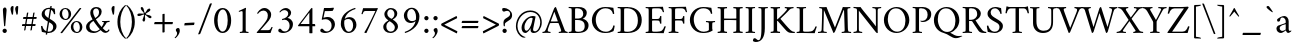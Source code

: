 SplineFontDB: 3.0
FontName: AmiriLatin-Regular
FullName: Amiri Latin
FamilyName: Amiri Latin
Weight: Regular
Copyright: Copyright (c) 2010, Sebastian Kosch (sebastian@aldusleaf.org).\nCopyright (c) 2012-2014 Khaled Hosny (khaledhosny@eglug.org).\n\nThis Font Software is licensed under the Open Font License, Version 1.1.
Version: 0.8
ItalicAngle: 0
UnderlinePosition: -112
UnderlineWidth: 47
Ascent: 800
Descent: 200
InvalidEm: 0
LayerCount: 2
Layer: 0 0 "Back" 1
Layer: 1 0 "Fore" 0
FSType: 0
OS2Version: 0
OS2_WeightWidthSlopeOnly: 0
OS2_UseTypoMetrics: 1
CreationTime: 1270926789
ModificationTime: 0
PfmFamily: 17
TTFWeight: 400
TTFWidth: 5
LineGap: 90
VLineGap: 0
OS2TypoAscent: 700
OS2TypoAOffset: 0
OS2TypoDescent: -300
OS2TypoDOffset: 0
OS2TypoLinegap: 90
OS2WinAscent: 0
OS2WinAOffset: 0
OS2WinDescent: 0
OS2WinDOffset: 0
HheadAscent: 700
HheadAOffset: 0
HheadDescent: -300
HheadDOffset: 0
OS2SubXSize: 650
OS2SubYSize: 699
OS2SubXOff: 0
OS2SubYOff: 140
OS2SupXSize: 650
OS2SupYSize: 699
OS2SupXOff: 0
OS2SupYOff: 479
OS2StrikeYSize: 49
OS2StrikeYPos: 258
OS2FamilyClass: 258
OS2Vendor: 'PfEd'
Lookup: 258 0 0 "'kern' Horizontal Kerning in Latin lookup 0" { "'kern' Horizontal Kerning in Latin lookup 0 kerning class 1" [78,0,0] "'kern' Horizontal Kerning in Latin lookup 0 kerning class 2" [78,0,0] "'kern' Horizontal Kerning in Latin lookup 0 kerning class 3" [78,0,0] "'kern' Horizontal Kerning in Latin lookup 0 kerning class 4" [78,0,0] "'kern' Horizontal Kerning in Latin lookup 0 kerning class 6" [78,0,0] "'kern' Horizontal Kerning in Latin lookup 0 kerning class 7" [78,0,0] "'kern' Horizontal Kerning in Latin lookup 0 kerning class 10" [78,0,0] "'kern' Horizontal Kerning in Latin lookup 0 kerning class 11" [78,0,0] "'kern' Horizontal Kerning in Latin lookup 0 kerning class 12" [78,0,0] } ['kern' ('DFLT' <'dflt' > 'latn' <'TRK ' 'dflt' > ) ]
MarkAttachClasses: 1
DEI: 91125
KernClass2: 7+ 9 "'kern' Horizontal Kerning in Latin lookup 0 kerning class 12"
 0 
 0 
 0 
 0 
 0 
 0 
 0 
 0 
 0 
 0 
 0 
 0 
 0 
 0 
 0 
 0 {} -32 {} 0 {} 0 {} 0 {} 0 {} 0 {} 0 {} 0 {} 0 {} 0 {} 8 {} -15 {} 0 {} 0 {} 0 {} 0 {} 0 {} 0 {} -38 {} 0 {} -16 {} -10 {} 0 {} 0 {} 0 {} 0 {} 0 {} 0 {} 0 {} -16 {} -10 {} 0 {} 0 {} 0 {} 0 {} 0 {} 0 {} 0 {} 0 {} 0 {} -16 {} -14 {} -21 {} -16 {} 0 {} 0 {} 0 {} 0 {} 0 {} -21 {} 0 {} -22 {} -16 {} 0 {} 0 {} 0 {} 0 {} 0 {} -20 {} 0 {} -21 {} -14 {}
KernClass2: 25+ 41 "'kern' Horizontal Kerning in Latin lookup 0 kerning class 11"
 0 
 0 
 0 
 0 
 0 
 0 
 0 
 0 
 0 
 0 
 0 
 0 
 0 
 0 
 0 
 0 
 0 
 0 
 0 
 0 
 0 
 0 
 0 
 0 
 0 
 0 
 0 
 0 
 0 
 0 
 20 quotedbl quotesingle
 8 asterisk
 28 hyphen endash emdash uni2015
 9 backslash
 12 bracketright
 10 braceright
 10 registered
 7 uni02BC
 22 quoteleft quotedblleft
 24 quoteright quotedblright
 32 guillemotleft.latn guilsinglleft
 0 
 0 
 0 
 0 
 0 
 0 
 0 
 0 
 10 parenright
 54 comma period.latn quotesinglbase quotedblbase ellipsis
 0 
 0 
 0 
 0 
 0 
 34 guillemotright.latn guilsinglright
 9 ampersand
 5 slash
 0 
 0 
 0 
 0 
 0 
 15 colon semicolon
 0 {} -4 {} -26 {} -5 {} -18 {} -25 {} 0 {} 0 {} 0 {} 0 {} 0 {} 0 {} 0 {} 0 {} 0 {} 0 {} 0 {} 0 {} 0 {} 0 {} 0 {} 0 {} 0 {} 0 {} 0 {} 0 {} 0 {} 0 {} 0 {} 0 {} 0 {} 0 {} 0 {} 0 {} 0 {} 0 {} 0 {} 0 {} 0 {} 0 {} 0 {} 0 {} -5 {} -32 {} -22 {} -32 {} -31 {} -22 {} -20 {} -25 {} -58 {} -21 {} -12 {} -36 {} -15 {} -21 {} -21 {} -24 {} -22 {} -33 {} -12 {} -42 {} -24 {} 0 {} 0 {} 0 {} 0 {} 0 {} 0 {} 0 {} 0 {} 0 {} 0 {} 0 {} 0 {} 0 {} 0 {} 0 {} 0 {} 0 {} 0 {} 0 {} 0 {} -4 {} -7 {} -4 {} -8 {} -13 {} 0 {} 0 {} 0 {} 0 {} 0 {} 0 {} 0 {} 0 {} 0 {} 0 {} 0 {} 0 {} 0 {} 0 {} 0 {} 0 {} -5 {} -4 {} -4 {} 0 {} 0 {} 0 {} 0 {} 0 {} 0 {} 0 {} 0 {} 0 {} 0 {} 0 {} 0 {} 0 {} 0 {} 0 {} 0 {} 0 {} 0 {} 0 {} 0 {} 0 {} 0 {} 0 {} 0 {} -10 {} -22 {} -19 {} 0 {} 0 {} 0 {} 0 {} 0 {} 0 {} 0 {} 0 {} 0 {} 0 {} 0 {} 0 {} 0 {} 0 {} -17 {} 0 {} 0 {} 0 {} 0 {} 0 {} 0 {} 0 {} 0 {} 0 {} 0 {} 0 {} 0 {} 0 {} 0 {} 0 {} 0 {} 0 {} 0 {} 0 {} 0 {} 0 {} 0 {} 0 {} -16 {} -29 {} -24 {} 0 {} 0 {} 0 {} 0 {} 0 {} -10 {} 0 {} 0 {} 0 {} 0 {} 0 {} 0 {} 0 {} 0 {} -20 {} 0 {} 0 {} 0 {} 0 {} 0 {} 0 {} 0 {} 0 {} 0 {} 0 {} 0 {} 0 {} 0 {} 0 {} 0 {} 0 {} 0 {} 0 {} 0 {} 0 {} 0 {} 0 {} 0 {} 0 {} 0 {} 0 {} 0 {} 0 {} 0 {} 0 {} 0 {} 0 {} 0 {} 0 {} 0 {} 0 {} 0 {} -31 {} 0 {} 0 {} 0 {} -13 {} 0 {} 0 {} 0 {} 0 {} 0 {} 0 {} 0 {} 0 {} 0 {} 0 {} 0 {} 0 {} 0 {} 0 {} 0 {} 0 {} -5 {} 0 {} 0 {} -6 {} 0 {} 0 {} 0 {} -33 {} -24 {} 0 {} 0 {} 0 {} 0 {} 0 {} 0 {} -8 {} 0 {} 0 {} -5 {} 0 {} 0 {} 0 {} 0 {} -24 {} 0 {} -10 {} 0 {} 0 {} 0 {} 0 {} 0 {} 0 {} 0 {} 0 {} 0 {} 0 {} 0 {} 0 {} 0 {} 0 {} 0 {} 0 {} 0 {} 0 {} 0 {} 0 {} 0 {} -14 {} -21 {} -21 {} 0 {} 0 {} 0 {} 0 {} 0 {} -10 {} 0 {} 0 {} -6 {} 0 {} 0 {} 0 {} 0 {} 0 {} -16 {} 0 {} 0 {} -5 {} 0 {} 0 {} 0 {} 0 {} 0 {} 0 {} 0 {} 0 {} 0 {} 0 {} 0 {} 0 {} 0 {} 0 {} 0 {} 0 {} 0 {} 0 {} 0 {} 0 {} -12 {} -19 {} -19 {} 0 {} 0 {} 0 {} 0 {} 0 {} 0 {} 0 {} 0 {} -6 {} 0 {} 0 {} -7 {} 0 {} 0 {} -18 {} 0 {} 0 {} -11 {} 0 {} 0 {} 0 {} 0 {} 0 {} 0 {} 0 {} 0 {} 0 {} 0 {} 0 {} 0 {} 0 {} 0 {} 0 {} 0 {} 0 {} 0 {} 0 {} 0 {} -38 {} 0 {} 0 {} 0 {} 0 {} 0 {} 0 {} 0 {} -23 {} 0 {} 0 {} -33 {} 0 {} 0 {} 0 {} 0 {} 0 {} 0 {} 0 {} 0 {} 0 {} 0 {} 0 {} 0 {} 0 {} 0 {} 0 {} 0 {} 0 {} 0 {} 0 {} 0 {} 0 {} 0 {} -6 {} -32 {} -8 {} -31 {} -31 {} -21 {} -21 {} -40 {} -53 {} -24 {} 0 {} -36 {} 0 {} -20 {} -19 {} -28 {} -25 {} -44 {} 0 {} -34 {} -21 {} 0 {} 0 {} 0 {} -19 {} 0 {} -10 {} 0 {} 0 {} 0 {} 0 {} 0 {} 0 {} 0 {} 0 {} 0 {} 0 {} 0 {} 0 {} 0 {} 0 {} 0 {} 0 {} 0 {} 0 {} 0 {} 0 {} 0 {} -16 {} 0 {} 0 {} 0 {} 0 {} 0 {} 0 {} 0 {} -12 {} 0 {} 0 {} -7 {} 0 {} 0 {} 0 {} 0 {} 0 {} 0 {} 0 {} 0 {} 0 {} 0 {} 0 {} 0 {} 0 {} 0 {} 0 {} 0 {} 0 {} 0 {} 0 {} 0 {} 0 {} 0 {} 0 {} 0 {} 0 {} 0 {} 0 {} 0 {} 0 {} -13 {} -18 {} -24 {} 0 {} 0 {} 0 {} 0 {} 0 {} 0 {} 0 {} 0 {} -7 {} 0 {} 0 {} -6 {} 0 {} 0 {} -22 {} 0 {} 0 {} -11 {} 0 {} 0 {} 0 {} 0 {} 0 {} 0 {} 0 {} 0 {} 0 {} 0 {} 0 {} 0 {} 0 {} -6 {} 0 {} -4 {} -8 {} -15 {} -13 {} 0 {} 0 {} -38 {} -27 {} -10 {} 0 {} 0 {} -13 {} -12 {} 0 {} -8 {} 0 {} 0 {} -12 {} 0 {} -13 {} -6 {} -7 {} -30 {} 0 {} -16 {} 0 {} -16 {} -7 {} -26 {} 0 {} 0 {} 0 {} 0 {} 0 {} 0 {} 0 {} 0 {} 0 {} 0 {} 0 {} 0 {} 0 {} 0 {} 0 {} 0 {} 0 {} 0 {} 0 {} 0 {} 0 {} 0 {} 0 {} 0 {} 0 {} 0 {} 0 {} 0 {} 0 {} 0 {} 0 {} -30 {} 0 {} 0 {} 0 {} -45 {} 0 {} 0 {} 0 {} 0 {} 0 {} 0 {} 0 {} 0 {} 0 {} 0 {} 0 {} 0 {} 0 {} 0 {} 0 {} -6 {} -13 {} -13 {} -18 {} -19 {} -13 {} -14 {} -12 {} -49 {} -23 {} -14 {} -18 {} 0 {} -12 {} -12 {} -20 {} -15 {} 0 {} -10 {} -24 {} -14 {} 0 {} 0 {} 0 {} -13 {} 0 {} 0 {} -5 {} 0 {} 0 {} 0 {} -11 {} 0 {} 0 {} 0 {} 0 {} 0 {} 0 {} 0 {} 0 {} 0 {} 0 {} 0 {} 0 {} 0 {} 0 {} 0 {} 0 {} 0 {} -30 {} -24 {} 0 {} 0 {} 0 {} 0 {} 0 {} 0 {} 0 {} 0 {} 0 {} 0 {} 0 {} 0 {} 0 {} 0 {} -22 {} 0 {} 0 {} 0 {} 0 {} 0 {} 0 {} 0 {} 0 {} 0 {} 0 {} 0 {} 0 {} 0 {} 0 {} 0 {} 0 {} 0 {} 0 {} 0 {} 0 {} 0 {} 0 {} 0 {} -32 {} -17 {} -22 {} 0 {} 0 {} 0 {} 0 {} 0 {} 0 {} 0 {} 0 {} 0 {} 0 {} 0 {} -32 {} 0 {} 0 {} -24 {} -21 {} 0 {} -21 {} 0 {} 0 {} 0 {} 0 {} -16 {} -12 {} -15 {} -21 {} -20 {} 0 {} 0 {} 0 {} 0 {} 0 {} 0 {} 0 {} 0 {} 0 {} 0 {} 0 {} -11 {} -17 {} -24 {} 0 {} 0 {} 0 {} 0 {} 0 {} 0 {} 0 {} 0 {} -5 {} 0 {} 0 {} -25 {} 0 {} 0 {} -25 {} 0 {} 0 {} -12 {} 0 {} 0 {} 0 {} 0 {} 0 {} 0 {} -11 {} 0 {} 0 {} 0 {} 0 {} 0 {} 0 {} 0 {} 0 {} 0 {} 0 {} 0 {} 0 {} 0 {} -21 {} 0 {} 0 {} 0 {} 0 {} 0 {} 0 {} 0 {} -15 {} 0 {} 0 {} -11 {} 0 {} 0 {} -41 {} 0 {} 0 {} 0 {} -31 {} 0 {} 0 {} 0 {} 0 {} 0 {} 0 {} 0 {} 0 {} 0 {} 0 {} 0 {} 0 {} 0 {} 0 {} 0 {} 0 {} 0 {} 0 {} 0 {} 0 {} 0 {} 13 {} -19 {} -10 {} -21 {} 0 {} 0 {} 0 {} 0 {} 0 {} -13 {} 0 {} 0 {} -11 {} 0 {} 0 {} -33 {} 0 {} 0 {} -22 {} -21 {} 0 {} -24 {} 0 {} 0 {} 0 {} 0 {} -12 {} -16 {} -20 {} -20 {} -20 {} -4 {} 0 {} 0 {} 0 {} 0 {} 0 {} 0 {} 0 {} 0 {} 0 {} 0 {} -32 {} 0 {} 0 {} 0 {} 0 {} 0 {} 0 {} 0 {} -21 {} 0 {} 0 {} -26 {} 0 {} 0 {} 0 {} 0 {} 0 {} 0 {} 0 {} 0 {} 0 {} 0 {} 0 {} 0 {} 0 {} 0 {} 0 {} 0 {} 0 {} 0 {} 0 {} 0 {} 0 {} 0 {} 0 {} 0 {} 0 {} 0 {} 0 {} 0 {} 19 {} -33 {} 0 {} -20 {} 0 {} 0 {} 0 {} 0 {} 0 {} -22 {} 0 {} 0 {} -17 {} 0 {} 0 {} -31 {} 0 {} 0 {} -19 {} -14 {} 0 {} -25 {} 0 {} 0 {} 0 {} 0 {} -15 {} -11 {} -11 {} -14 {} -11 {} 0 {} -17 {} 0 {} 0 {} 0 {} 0 {} 0 {} 0 {} 0 {} 0 {} 0 {} -20 {} -23 {} -22 {} 0 {} 0 {} 0 {} 0 {} 0 {} -15 {} 0 {} 0 {} 0 {} 0 {} 0 {} 0 {} 0 {} 0 {} -18 {} 0 {} 0 {} 0 {} 0 {} 0 {} 0 {} 0 {} 0 {} 0 {} 0 {} 0 {} 0 {} 0 {} 0 {} 0 {} 0 {} 0 {} 0 {} -4 {} 0 {} -18 {} -19 {} 0 {} 0 {} 0 {} 0 {} 0 {} 0 {} 0 {} -19 {} -18 {} 0 {} 0 {} 0 {} 0 {} 0 {} 0 {} -19 {} -8 {} 0 {} 0 {} -18 {} 0 {} 0 {} 0 {} 0 {} 0 {} 0 {} 0 {} 0 {} 0 {} 0 {} 0 {} 0 {} 0 {} -8 {}
KernClass2: 1+ 2 "'kern' Horizontal Kerning in Latin lookup 0 kerning class 10"
 0 
 0 
 0 {} -10 {}
KernClass2: 3+ 33 "'kern' Horizontal Kerning in Latin lookup 0 kerning class 7"
 9 parenleft
 11 bracketleft
 9 braceleft
 14 zero zero.prop
 13 J Jcircumflex
 173 C G O Q Ccedilla Ograve Oacute Ocircumflex Otilde Odieresis Oslash Cacute Ccircumflex Cdotaccent Ccaron Gcircumflex Gbreve Gdotaccent uni0122 Omacron Obreve Ohungarumlaut OE
 52 S Sacute Scircumflex Scedilla Scaron uni1E60 uni1E62
 76 a agrave aacute acircumflex atilde adieresis aring ae amacron abreve aogonek
 47 c ccedilla cacute ccircumflex cdotaccent ccaron
 47 d dcaron dcroat uni1E0B uni1E0D uni1E0F uni1E11
 81 m n r ntilde kgreenlandic nacute uni0146 ncaron eng racute uni0157 rcaron uni1E41
 166 e o egrave eacute ecircumflex edieresis eth ograve oacute ocircumflex otilde odieresis oslash emacron ebreve edotaccent eogonek ecaron omacron obreve ohungarumlaut oe
 52 s sacute scircumflex scedilla scaron uni1E61 uni1E63
 53 t uni0163 tcaron tbar uni1E6B uni1E6D uni1E6F uni1E97
 87 u ugrave uacute ucircumflex udieresis utilde umacron ubreve uring uhungarumlaut uogonek
 1 v
 37 w wcircumflex wgrave wacute wdieresis
 37 y yacute ydieresis ycircumflex ygrave
 34 z zacute zdotaccent zcaron uni1E93
 0 
 0 
 0 
 0 
 0 
 0 
 0 
 0 
 0 
 0 
 0 
 73 A Agrave Aacute Acircumflex Atilde Adieresis Aring Amacron Abreve Aogonek
 87 U Ugrave Uacute Ucircumflex Udieresis Utilde Umacron Ubreve Uring Uhungarumlaut Uogonek
 90 f germandbls longs uni1E1F f_f f_i f_f_i f_l f_f_l f_b f_f_b f_k f_f_k f_h f_f_h f_j f_f_j
 79 i igrave iacute icircumflex idieresis itilde imacron ibreve iogonek dotlessi ij
 2 AE
 0 {} -21 {} 98 {} -22 {} -12 {} -24 {} -30 {} -28 {} -14 {} -30 {} -21 {} -21 {} -22 {} -25 {} -25 {} -16 {} -19 {} -10 {} -16 {} 62 {} -16 {} -30 {} -22 {} -24 {} -25 {} -20 {} -20 {} -17 {} 0 {} 0 {} 0 {} 0 {} 0 {} 0 {} -21 {} 108 {} -21 {} -17 {} -25 {} -28 {} -26 {} -19 {} -27 {} -24 {} -21 {} -21 {} -22 {} -22 {} -16 {} -22 {} -21 {} -21 {} 66 {} -21 {} -27 {} -24 {} -22 {} -24 {} -19 {} -20 {} -21 {} -15 {} -12 {} -14 {} -13 {} -13 {} 0 {} 0 {} 67 {} 0 {} 0 {} 0 {} -10 {} 0 {} 0 {} -10 {} 0 {} 0 {} 0 {} 0 {} 0 {} 0 {} 0 {} -12 {} 0 {} 32 {} 0 {} -10 {} 0 {} 0 {} 0 {} 0 {} 0 {} 0 {} 0 {} 0 {} 0 {} 0 {} 0 {}
KernClass2: 1+ 3 "'kern' Horizontal Kerning in Latin lookup 0 kerning class 6"
 5 longs
 37 w wcircumflex wgrave wacute wdieresis
 37 y yacute ydieresis ycircumflex ygrave
 0 {} -5 {} -5 {}
KernClass2: 11+ 65 "'kern' Horizontal Kerning in Latin lookup 0 kerning class 4"
 20 quotedbl quotesingle
 8 asterisk
 28 hyphen endash emdash uni2015
 45 comma period.latn quotesinglbase quotedblbase
 5 slash
 15 colon semicolon
 9 backslash
 22 quoteleft quotedblleft
 24 quoteright quotedblright
 32 guillemotleft.latn guilsinglleft
 34 guillemotright.latn guilsinglright
 9 ampersand
 54 comma period.latn quotesinglbase quotedblbase ellipsis
 5 slash
 9 four.prop
 8 six.prop
 2 at
 73 A Agrave Aacute Acircumflex Atilde Adieresis Aring Amacron Abreve Aogonek
 76 a agrave aacute acircumflex atilde adieresis aring ae amacron abreve aogonek
 47 c ccedilla cacute ccircumflex cdotaccent ccaron
 47 d dcaron dcroat uni1E0B uni1E0D uni1E0F uni1E11
 39 g gcircumflex gbreve gdotaccent uni0123
 166 e o egrave eacute ecircumflex edieresis eth ograve oacute ocircumflex otilde odieresis oslash emacron ebreve edotaccent eogonek ecaron omacron obreve ohungarumlaut oe
 1 q
 52 s sacute scircumflex scedilla scaron uni1E61 uni1E63
 2 AE
 0 
 32 guillemotleft.latn guilsinglleft
 0 
 0 
 0 
 1 v
 37 w wcircumflex wgrave wacute wdieresis
 37 y yacute ydieresis ycircumflex ygrave
 0 
 0 
 361 B D E F H I K L P R Egrave Eacute Ecircumflex Edieresis Igrave Iacute Icircumflex Idieresis Eth Thorn Dcaron Dcroat Emacron Ebreve Edotaccent Eogonek Ecaron Hcircumflex Hbar Itilde Imacron Ibreve Iogonek Idotaccent IJ uni0136 Lacute uni013B Lcaron Ldot Lslash Racute uni0156 Rcaron uni1E02 uni1E0A uni1E0C uni1E0E uni1E10 uni1E1E uni1E24 uni1E28 uni1E2A uni1E56
 13 J Jcircumflex
 9 M uni1E40
 34 N Ntilde Nacute uni0145 Ncaron Eng
 45 T uni0162 Tcaron Tbar uni1E6A uni1E6C uni1E6E
 1 V
 37 W Wcircumflex Wgrave Wacute Wdieresis
 1 X
 37 Y Yacute Ycircumflex Ydieresis Ygrave
 34 Z Zacute Zdotaccent Zcaron uni1E92
 90 f germandbls longs uni1E1F f_f f_i f_f_i f_l f_f_l f_b f_f_b f_k f_f_k f_h f_f_h f_j f_f_j
 60 h k hcircumflex hbar uni0137 uni1E25 uni1E29 uni1E2B uni1E96
 79 i igrave iacute icircumflex idieresis itilde imacron ibreve iogonek dotlessi ij
 21 j jcircumflex uni0237
 35 l lacute uni013C lcaron ldot lslash
 81 m n r ntilde kgreenlandic nacute uni0146 ncaron eng racute uni0157 rcaron uni1E41
 1 x
 34 z zacute zdotaccent zcaron uni1E93
 0 
 0 
 0 
 0 
 0 
 0 
 0 
 0 
 0 
 20 quotedbl quotesingle
 173 C G O Q Ccedilla Ograve Oacute Ocircumflex Otilde Odieresis Oslash Cacute Ccircumflex Cdotaccent Ccaron Gcircumflex Gbreve Gdotaccent uni0122 Omacron Obreve Ohungarumlaut OE
 87 U Ugrave Uacute Ucircumflex Udieresis Utilde Umacron Ubreve Uring Uhungarumlaut Uogonek
 22 quoteleft quotedblleft
 24 quoteright quotedblright
 14 zero zero.prop
 52 S Sacute Scircumflex Scedilla Scaron uni1E60 uni1E62
 9 p uni1E57
 53 t uni0163 tcaron tbar uni1E6B uni1E6D uni1E6F uni1E97
 87 u ugrave uacute ucircumflex udieresis utilde umacron ubreve uring uhungarumlaut uogonek
 0 
 28 hyphen endash emdash uni2015
 0 {} -21 {} -78 {} -40 {} -44 {} -13 {} -21 {} -49 {} -12 {} -20 {} -27 {} -11 {} -15 {} -20 {} -8 {} -74 {} -10 {} -38 {} -65 {} -23 {} -13 {} 0 {} 0 {} 0 {} 0 {} 0 {} 0 {} 0 {} 0 {} 0 {} 0 {} 0 {} 0 {} 0 {} 0 {} 0 {} 0 {} 0 {} 0 {} 0 {} 0 {} 0 {} 0 {} 0 {} 0 {} 0 {} 0 {} 0 {} 0 {} 0 {} 0 {} 0 {} 0 {} 0 {} 0 {} 0 {} 0 {} 0 {} 0 {} 0 {} 0 {} 0 {} 0 {} 0 {} 0 {} 0 {} 0 {} 0 {} 0 {} 0 {} 0 {} 0 {} -39 {} 0 {} -8 {} -12 {} 0 {} 0 {} 0 {} 0 {} -65 {} 0 {} 0 {} 0 {} -19 {} 0 {} 23 {} 22 {} 21 {} 14 {} 9 {} 0 {} 0 {} 0 {} 0 {} 0 {} 0 {} 0 {} 0 {} 0 {} 0 {} 0 {} 0 {} 0 {} 0 {} 0 {} 0 {} 0 {} 0 {} 0 {} 0 {} 0 {} 0 {} 0 {} 0 {} 0 {} 0 {} 0 {} 0 {} 0 {} 0 {} 0 {} 0 {} 0 {} 0 {} 0 {} 0 {} 0 {} 0 {} 0 {} 0 {} 0 {} 0 {} 0 {} 0 {} 0 {} 0 {} -18 {} 0 {} 0 {} 0 {} 0 {} 0 {} 0 {} 0 {} -31 {} 0 {} 0 {} -26 {} -28 {} 0 {} -20 {} -19 {} -20 {} -17 {} -28 {} -10 {} -8 {} -13 {} -14 {} -61 {} -41 {} -32 {} -29 {} -60 {} -26 {} -11 {} -9 {} -13 {} -8 {} -9 {} -10 {} -25 {} -10 {} -14 {} -12 {} -16 {} -16 {} -21 {} -9 {} -20 {} -32 {} -14 {} 0 {} 0 {} 0 {} 0 {} 0 {} 0 {} 0 {} 0 {} 0 {} 0 {} 0 {} 0 {} 0 {} 0 {} 0 {} 0 {} 0 {} 0 {} 0 {} 0 {} 0 {} 0 {} 0 {} 0 {} 0 {} 0 {} 0 {} 0 {} 0 {} 0 {} 0 {} 0 {} 0 {} -33 {} -33 {} -32 {} -23 {} -16 {} 0 {} 0 {} 0 {} 0 {} -44 {} -62 {} -52 {} 0 {} -42 {} 0 {} 0 {} 0 {} 0 {} 0 {} 0 {} 0 {} 0 {} 0 {} 0 {} 0 {} 0 {} 0 {} -21 {} 0 {} -30 {} 0 {} 0 {} -78 {} -16 {} -22 {} -90 {} -94 {} 0 {} 0 {} 0 {} 0 {} 0 {} 0 {} 0 {} 0 {} 0 {} 0 {} 0 {} 0 {} 0 {} 0 {} -47 {} -38 {} -44 {} -41 {} -39 {} -41 {} 0 {} -35 {} -54 {} 0 {} 0 {} 0 {} -59 {} -39 {} -15 {} -15 {} -15 {} 0 {} 0 {} 0 {} 0 {} 0 {} 0 {} 0 {} 0 {} 0 {} 0 {} 0 {} 0 {} -17 {} 0 {} 0 {} 0 {} 0 {} -24 {} -11 {} -28 {} -21 {} -20 {} 0 {} -21 {} -18 {} -18 {} 0 {} 0 {} -24 {} 0 {} -18 {} 0 {} 0 {} 0 {} -16 {} -10 {} -17 {} -16 {} -17 {} -33 {} 0 {} 0 {} 0 {} 0 {} 0 {} 0 {} 0 {} 0 {} 0 {} 0 {} 0 {} 0 {} 0 {} 0 {} 0 {} 0 {} 0 {} 0 {} 0 {} 0 {} 0 {} 0 {} 0 {} 0 {} 0 {} 0 {} 0 {} 0 {} 0 {} 0 {} 0 {} -34 {} -30 {} -23 {} 0 {} -37 {} 0 {} 0 {} 0 {} 0 {} 0 {} 0 {} 0 {} 0 {} 0 {} 0 {} 0 {} 0 {} 0 {} 0 {} 0 {} 0 {} 0 {} 0 {} 0 {} 0 {} -8 {} 0 {} 0 {} 0 {} 0 {} 0 {} 0 {} 0 {} 0 {} 0 {} 0 {} 0 {} 0 {} 0 {} 0 {} 0 {} 0 {} 12 {} 0 {} 0 {} 0 {} 0 {} 0 {} 0 {} 0 {} 17 {} 0 {} 0 {} 0 {} 0 {} 0 {} -19 {} -18 {} -18 {} -13 {} -10 {} 0 {} 0 {} 0 {} 0 {} -25 {} -36 {} -31 {} 10 {} -31 {} 0 {} 0 {} 0 {} 0 {} 0 {} 0 {} 0 {} 0 {} 0 {} 0 {} 0 {} 0 {} 0 {} -11 {} 0 {} 0 {} 0 {} 0 {} -40 {} 0 {} -16 {} 0 {} 0 {} 0 {} 0 {} 0 {} 0 {} 0 {} 0 {} 0 {} 0 {} 0 {} -90 {} 0 {} 0 {} 0 {} 0 {} -48 {} -14 {} -22 {} -29 {} -14 {} -18 {} -22 {} -10 {} -74 {} -12 {} 0 {} -65 {} -24 {} -15 {} 0 {} 0 {} 0 {} 0 {} 0 {} 0 {} 0 {} 0 {} 0 {} 0 {} 0 {} 0 {} 0 {} 8 {} 0 {} 0 {} 0 {} 0 {} 0 {} 0 {} 0 {} 0 {} 0 {} 0 {} 0 {} 0 {} 0 {} 0 {} 0 {} 0 {} 0 {} 0 {} 0 {} 0 {} 0 {} 0 {} 0 {} 0 {} 0 {} 0 {} 0 {} 0 {} 0 {} 0 {} 0 {} 0 {} -94 {} 0 {} 0 {} 0 {} 0 {} -54 {} -21 {} -29 {} -29 {} -20 {} -23 {} -29 {} -17 {} -77 {} -19 {} -55 {} -68 {} -30 {} -21 {} 0 {} 0 {} 0 {} 0 {} 0 {} 0 {} 0 {} 0 {} 0 {} 0 {} 16 {} 14 {} 0 {} 26 {} 0 {} 0 {} 0 {} 0 {} 0 {} 0 {} -12 {} 0 {} -9 {} 0 {} 0 {} 0 {} 0 {} 0 {} 0 {} 0 {} 0 {} 0 {} 0 {} 0 {} 0 {} 0 {} 0 {} 0 {} 0 {} 0 {} 0 {} 0 {} -12 {} -18 {} 0 {} 0 {} 0 {} 0 {} 0 {} 0 {} 0 {} 0 {} 0 {} 0 {} 0 {} 0 {} 0 {} 0 {} 0 {} 0 {} 0 {} 0 {} 0 {} 0 {} 0 {} 0 {} 0 {} 0 {} 0 {} 0 {} 0 {} 0 {} 0 {} 0 {} -39 {} -31 {} -24 {} 0 {} -43 {} 0 {} 0 {} 0 {} 0 {} 0 {} 0 {} 0 {} 0 {} 0 {} 0 {} 0 {} 0 {} 0 {} 0 {} 0 {} 0 {} 0 {} 0 {} 0 {} 0 {} 0 {} 0 {} 0 {} 0 {} 0 {} 0 {} 0 {} 0 {} 0 {} 0 {} 0 {} 0 {} 0 {} 0 {} 0 {} 0 {} 0 {} -21 {} 0 {} 0 {} 0 {} 0 {} 0 {} 0 {} 0 {} -31 {} 0 {} 0 {} -27 {} -21 {} 0 {} -14 {} -13 {} -13 {} 0 {} -20 {} -16 {} -14 {} -18 {} -19 {} -61 {} -46 {} -37 {} -30 {} -63 {} -27 {} 0 {} 0 {} 0 {} 0 {} 0 {} 0 {} -15 {} 0 {} 0 {} 0 {} -10 {} 0 {} 0 {} 0 {} -13 {} -19 {} 0 {} -39 {} 0 {} -11 {} 0 {} -36 {} 0 {} 0 {} 0 {} 0 {} 0 {} 0 {} 0 {}
KernClass2: 29+ 45 "'kern' Horizontal Kerning in Latin lookup 0 kerning class 3"
 73 a agrave aacute acircumflex atilde adieresis aring amacron abreve aogonek
 19 b uni1E03 f_b f_f_b
 47 c ccedilla cacute ccircumflex cdotaccent ccaron
 47 d dcaron dcroat uni1E0B uni1E0D uni1E0F uni1E11
 84 e ae egrave eacute ecircumflex edieresis emacron ebreve edotaccent eogonek ecaron oe
 13 f uni1E1F f_f
 39 g gcircumflex gbreve gdotaccent uni0123
 86 i igrave iacute icircumflex idieresis itilde imacron ibreve iogonek dotlessi f_i f_f_i
 34 j ij jcircumflex uni0237 f_j f_f_j
 32 k uni0137 kgreenlandic f_k f_f_k
 40 l lacute uni013C lcaron lslash f_l f_f_l
 101 h m n ntilde hcircumflex hbar nacute uni0146 ncaron uni1E25 uni1E29 uni1E2B uni1E41 uni1E96 f_h f_f_h
 80 o ograve oacute ocircumflex otilde odieresis oslash omacron obreve ohungarumlaut
 15 p thorn uni1E57
 1 q
 23 r racute uni0157 rcaron
 52 s sacute scircumflex scedilla scaron uni1E61 uni1E63
 53 t uni0163 tcaron tbar uni1E6B uni1E6D uni1E6F uni1E97
 87 u ugrave uacute ucircumflex udieresis utilde umacron ubreve uring uhungarumlaut uogonek
 1 v
 37 w wcircumflex wgrave wacute wdieresis
 1 x
 37 y yacute ydieresis ycircumflex ygrave
 34 z zacute zdotaccent zcaron uni1E93
 3 eth
 4 ldot
 3 eng
 0 
 0 
 10 parenright
 173 C G O Q Ccedilla Ograve Oacute Ocircumflex Otilde Odieresis Oslash Cacute Ccircumflex Cdotaccent Ccaron Gcircumflex Gbreve Gdotaccent uni0122 Omacron Obreve Ohungarumlaut OE
 87 U Ugrave Uacute Ucircumflex Udieresis Utilde Umacron Ubreve Uring Uhungarumlaut Uogonek
 37 Y Yacute Ycircumflex Ydieresis Ygrave
 9 backslash
 12 bracketright
 1 v
 37 w wcircumflex wgrave wacute wdieresis
 37 y yacute ydieresis ycircumflex ygrave
 20 quotedbl quotesingle
 8 asterisk
 73 A Agrave Aacute Acircumflex Atilde Adieresis Aring Amacron Abreve Aogonek
 361 B D E F H I K L P R Egrave Eacute Ecircumflex Edieresis Igrave Iacute Icircumflex Idieresis Eth Thorn Dcaron Dcroat Emacron Ebreve Edotaccent Eogonek Ecaron Hcircumflex Hbar Itilde Imacron Ibreve Iogonek Idotaccent IJ uni0136 Lacute uni013B Lcaron Ldot Lslash Racute uni0156 Rcaron uni1E02 uni1E0A uni1E0C uni1E0E uni1E10 uni1E1E uni1E24 uni1E28 uni1E2A uni1E56
 1 x
 22 quoteleft quotedblleft
 24 quoteright quotedblright
 0 
 28 hyphen endash emdash uni2015
 47 d dcaron dcroat uni1E0B uni1E0D uni1E0F uni1E11
 47 c ccedilla cacute ccircumflex cdotaccent ccaron
 39 g gcircumflex gbreve gdotaccent uni0123
 166 e o egrave eacute ecircumflex edieresis eth ograve oacute ocircumflex otilde odieresis oslash emacron ebreve edotaccent eogonek ecaron omacron obreve ohungarumlaut oe
 1 q
 32 guillemotleft.latn guilsinglleft
 13 J Jcircumflex
 45 T uni0162 Tcaron Tbar uni1E6A uni1E6C uni1E6E
 1 V
 37 W Wcircumflex Wgrave Wacute Wdieresis
 10 registered
 0 
 0 
 10 braceright
 60 h k hcircumflex hbar uni0137 uni1E25 uni1E29 uni1E2B uni1E96
 35 l lacute uni013C lcaron ldot lslash
 21 j jcircumflex uni0237
 9 ampersand
 54 comma period.latn quotesinglbase quotedblbase ellipsis
 5 slash
 8 question
 76 a agrave aacute acircumflex atilde adieresis aring ae amacron abreve aogonek
 52 s sacute scircumflex scedilla scaron uni1E61 uni1E63
 9 p uni1E57
 53 t uni0163 tcaron tbar uni1E6B uni1E6D uni1E6F uni1E97
 87 u ugrave uacute ucircumflex udieresis utilde umacron ubreve uring uhungarumlaut uogonek
 0 {} -13 {} -6 {} -21 {} -73 {} -38 {} -19 {} -11 {} -11 {} -11 {} 0 {} 0 {} 0 {} 0 {} 0 {} 0 {} 0 {} 0 {} 0 {} 0 {} 0 {} 0 {} 0 {} 0 {} 0 {} 0 {} 0 {} 0 {} 0 {} 0 {} 0 {} 0 {} 0 {} 0 {} 0 {} 0 {} 0 {} 0 {} 0 {} 0 {} 0 {} 0 {} 0 {} 0 {} 0 {} 0 {} -29 {} 0 {} -23 {} -93 {} -37 {} -26 {} -9 {} -9 {} -9 {} -25 {} -11 {} -14 {} -21 {} -24 {} -25 {} -23 {} -13 {} 0 {} 0 {} 0 {} 0 {} 0 {} 0 {} 0 {} 0 {} 0 {} 0 {} 0 {} 0 {} 0 {} 0 {} 0 {} 0 {} 0 {} 0 {} 0 {} 0 {} 0 {} 0 {} 0 {} 0 {} 0 {} 0 {} 0 {} 0 {} -18 {} -9 {} -20 {} -86 {} -22 {} -20 {} 0 {} 0 {} 0 {} 0 {} 0 {} 0 {} -19 {} 0 {} 0 {} 0 {} 0 {} -19 {} -4 {} 0 {} 0 {} 0 {} 0 {} 0 {} 0 {} 0 {} 0 {} 0 {} 0 {} 0 {} 0 {} 0 {} 0 {} 0 {} 0 {} 0 {} 0 {} 0 {} 0 {} 0 {} 0 {} 0 {} 0 {} 0 {} 0 {} 0 {} -6 {} -10 {} 0 {} 0 {} 0 {} 0 {} 0 {} 0 {} 0 {} 0 {} 0 {} 0 {} 0 {} 0 {} 0 {} 0 {} 0 {} 0 {} 0 {} 0 {} 0 {} 0 {} 0 {} 0 {} 0 {} 0 {} 0 {} 0 {} 0 {} 0 {} 0 {} 0 {} 0 {} 0 {} 0 {} 0 {} 0 {} 0 {} 0 {} 0 {} 0 {} 0 {} 0 {} 0 {} -23 {} -6 {} -22 {} -85 {} -32 {} -23 {} 0 {} 0 {} 0 {} 0 {} 0 {} 0 {} -14 {} 0 {} 0 {} 0 {} 0 {} 0 {} 0 {} 0 {} 0 {} 0 {} 0 {} 0 {} 0 {} 0 {} 0 {} 0 {} 0 {} 0 {} 0 {} 0 {} 0 {} 0 {} 0 {} 0 {} 0 {} 0 {} 0 {} 0 {} 0 {} 0 {} 0 {} 0 {} 0 {} 19 {} 0 {} 19 {} 58 {} 0 {} 8 {} 0 {} 0 {} 0 {} 0 {} 0 {} 0 {} 0 {} 0 {} 0 {} 0 {} 0 {} -26 {} -16 {} -16 {} -4 {} -11 {} -15 {} -19 {} 0 {} 0 {} 0 {} 0 {} 0 {} 0 {} 0 {} 0 {} 0 {} 0 {} 0 {} 0 {} 0 {} 0 {} 0 {} 0 {} 0 {} 0 {} 0 {} 0 {} 0 {} 0 {} 0 {} -14 {} -71 {} -18 {} 0 {} 0 {} 0 {} 0 {} 0 {} 0 {} 0 {} 0 {} 0 {} 0 {} 0 {} 0 {} -13 {} -4 {} -4 {} 0 {} 0 {} -4 {} 0 {} 0 {} 0 {} 0 {} 0 {} 0 {} 0 {} 0 {} 0 {} 0 {} 0 {} 0 {} 0 {} 0 {} 0 {} 0 {} 0 {} 0 {} 0 {} 0 {} 0 {} 0 {} 0 {} -10 {} -20 {} -12 {} -11 {} -15 {} 0 {} 0 {} 0 {} 0 {} 0 {} 0 {} 0 {} 0 {} 0 {} 0 {} 0 {} -10 {} 0 {} 0 {} 0 {} 0 {} 0 {} 0 {} 0 {} 0 {} 0 {} 0 {} 0 {} 0 {} 0 {} 0 {} 0 {} 0 {} 0 {} 0 {} 0 {} 0 {} 0 {} 0 {} 0 {} 0 {} 0 {} 0 {} 0 {} 0 {} 0 {} -12 {} -8 {} 0 {} 0 {} 0 {} 0 {} 0 {} 0 {} 0 {} 0 {} -8 {} 0 {} 0 {} 0 {} 0 {} 0 {} 0 {} 0 {} 0 {} 0 {} 0 {} 0 {} 0 {} 0 {} 0 {} 0 {} 0 {} 0 {} 0 {} 0 {} 0 {} 0 {} 0 {} 0 {} 0 {} 0 {} 0 {} 0 {} 0 {} 0 {} 0 {} 0 {} 0 {} 0 {} -27 {} -21 {} -71 {} -15 {} 0 {} 0 {} 0 {} 0 {} 0 {} 0 {} 7 {} 0 {} 0 {} 0 {} 0 {} 0 {} -42 {} -43 {} -45 {} -8 {} -43 {} -40 {} -25 {} 0 {} 0 {} 0 {} 0 {} 0 {} 0 {} 0 {} 0 {} 0 {} 0 {} 0 {} 0 {} 0 {} 0 {} 0 {} 0 {} 0 {} 0 {} 0 {} 0 {} 0 {} 0 {} -10 {} -15 {} -5 {} 0 {} 0 {} -5 {} -5 {} -6 {} 0 {} 0 {} 0 {} 0 {} 0 {} 0 {} 0 {} 0 {} -8 {} 0 {} 0 {} 0 {} 0 {} 0 {} 0 {} 0 {} 0 {} 0 {} 0 {} 0 {} 0 {} 0 {} 0 {} 0 {} 0 {} 0 {} 0 {} 0 {} 0 {} 0 {} 0 {} 0 {} 0 {} 0 {} 0 {} 0 {} -11 {} -10 {} -25 {} -72 {} -41 {} -20 {} -13 {} -13 {} -13 {} -10 {} 0 {} 0 {} 0 {} 0 {} -9 {} -9 {} -8 {} 0 {} 0 {} 0 {} 0 {} 0 {} 0 {} 0 {} -19 {} -59 {} -62 {} -47 {} -10 {} -12 {} 9 {} 0 {} 0 {} 0 {} 0 {} 0 {} 0 {} 0 {} 0 {} 0 {} 0 {} 0 {} 0 {} 0 {} 0 {} -30 {} 0 {} -24 {} -93 {} -39 {} -27 {} -11 {} -10 {} -11 {} -15 {} -8 {} -10 {} -20 {} -23 {} -15 {} -15 {} -8 {} 0 {} 0 {} 0 {} 0 {} 0 {} 0 {} 0 {} 0 {} 0 {} 0 {} 0 {} 0 {} 0 {} 0 {} -10 {} 0 {} 0 {} 0 {} 0 {} 0 {} 0 {} 0 {} 0 {} 0 {} 0 {} 0 {} 0 {} 0 {} -31 {} 0 {} -24 {} -94 {} -38 {} -28 {} -9 {} -9 {} -8 {} -13 {} 0 {} -15 {} -21 {} -24 {} -13 {} -13 {} 0 {} 0 {} 0 {} 0 {} 0 {} 0 {} 0 {} 0 {} 0 {} 0 {} 0 {} 0 {} 0 {} 0 {} 0 {} -11 {} -4 {} -4 {} 0 {} 0 {} 0 {} 0 {} 0 {} 0 {} 0 {} 0 {} 0 {} 0 {} 0 {} 0 {} 0 {} -18 {} -71 {} 0 {} 0 {} 0 {} 0 {} 0 {} 0 {} 0 {} 0 {} -11 {} 0 {} 0 {} 0 {} 0 {} 0 {} 0 {} 0 {} 0 {} 0 {} 0 {} 0 {} 0 {} 0 {} 0 {} 0 {} 0 {} 0 {} 0 {} 0 {} 0 {} 0 {} 42 {} 0 {} 0 {} 0 {} 0 {} 0 {} 0 {} 0 {} 0 {} 0 {} 0 {} -24 {} 0 {} -15 {} -77 {} -20 {} -22 {} 0 {} 0 {} 0 {} 0 {} 0 {} -23 {} -17 {} 0 {} 0 {} 0 {} 0 {} -23 {} -8 {} -8 {} 0 {} -4 {} -8 {} 0 {} 0 {} 0 {} 0 {} 0 {} 0 {} 0 {} 0 {} 0 {} 0 {} 0 {} 0 {} -16 {} -12 {} -10 {} 0 {} 0 {} 0 {} 0 {} 0 {} 0 {} 0 {} -24 {} 0 {} -26 {} -73 {} -31 {} -25 {} 0 {} 0 {} 0 {} 0 {} 0 {} 0 {} -12 {} 0 {} 0 {} 0 {} 0 {} 0 {} 0 {} 0 {} 0 {} 0 {} 0 {} 0 {} 0 {} 0 {} 0 {} 0 {} 0 {} 0 {} 0 {} 0 {} 0 {} 0 {} 0 {} 0 {} 0 {} 0 {} 0 {} 0 {} 0 {} 0 {} 0 {} 0 {} 0 {} -13 {} 0 {} -10 {} -52 {} -15 {} -17 {} 0 {} 0 {} 0 {} 0 {} 0 {} 0 {} 0 {} 0 {} 0 {} 0 {} 0 {} -19 {} 0 {} 0 {} 0 {} 0 {} 0 {} -20 {} 0 {} 0 {} 0 {} 0 {} 0 {} 0 {} 0 {} 0 {} 0 {} 0 {} 0 {} 0 {} 0 {} 0 {} 0 {} 0 {} 0 {} 0 {} 0 {} 0 {} 0 {} -16 {} -8 {} -21 {} -65 {} -33 {} -21 {} 0 {} 0 {} 0 {} 0 {} 0 {} 0 {} 0 {} 0 {} 0 {} 0 {} 0 {} -9 {} 0 {} 0 {} 0 {} 0 {} 0 {} 0 {} 0 {} 0 {} 0 {} 0 {} 0 {} 0 {} 0 {} 0 {} 0 {} 0 {} 0 {} 0 {} 0 {} 0 {} 0 {} 0 {} 0 {} 0 {} 0 {} 0 {} 0 {} -25 {} 0 {} -11 {} -65 {} -14 {} -22 {} 0 {} 0 {} 0 {} 0 {} 0 {} -42 {} -18 {} 0 {} 0 {} 0 {} 0 {} -22 {} -20 {} -20 {} -8 {} -13 {} -20 {} -16 {} 0 {} 0 {} 0 {} 0 {} 0 {} 0 {} 0 {} 0 {} -5 {} -5 {} 0 {} -17 {} -34 {} -20 {} -11 {} -8 {} -5 {} 0 {} 0 {} 0 {} 0 {} -25 {} 0 {} -12 {} -66 {} -14 {} -23 {} 0 {} 0 {} 0 {} 0 {} 0 {} -42 {} -18 {} 0 {} 0 {} 0 {} 0 {} -23 {} -21 {} -21 {} -9 {} -14 {} -21 {} -17 {} 0 {} 0 {} 0 {} 0 {} 0 {} 0 {} 0 {} 0 {} -6 {} -6 {} 0 {} -18 {} -34 {} -21 {} -12 {} -8 {} -5 {} 0 {} 0 {} 0 {} 0 {} 0 {} -22 {} -15 {} -64 {} -12 {} 0 {} 0 {} 0 {} 0 {} 0 {} 0 {} 0 {} 0 {} 0 {} 0 {} 0 {} 0 {} -28 {} -25 {} -25 {} -7 {} -23 {} -26 {} -19 {} 0 {} 0 {} 0 {} 0 {} 0 {} 0 {} 0 {} 0 {} 0 {} 0 {} 0 {} 0 {} 0 {} 0 {} 0 {} 0 {} 0 {} 0 {} 0 {} 0 {} 0 {} -24 {} 0 {} -12 {} -66 {} -13 {} -21 {} 0 {} 0 {} 0 {} 0 {} 0 {} -42 {} -18 {} 0 {} 0 {} 0 {} 0 {} -22 {} -20 {} -20 {} -8 {} -13 {} -20 {} -16 {} 0 {} 0 {} 0 {} 0 {} 0 {} 0 {} 0 {} 0 {} -6 {} -6 {} 0 {} -18 {} -34 {} -20 {} -11 {} -8 {} -5 {} 0 {} 0 {} 0 {} 0 {} -21 {} 0 {} -24 {} -79 {} -25 {} -23 {} 0 {} 0 {} 0 {} 0 {} 0 {} 0 {} -8 {} 0 {} 0 {} 0 {} 0 {} -17 {} 0 {} 0 {} 0 {} 0 {} 0 {} -13 {} 0 {} 0 {} 0 {} 0 {} 0 {} 0 {} 0 {} 0 {} 0 {} 0 {} 0 {} 0 {} 0 {} 0 {} 0 {} 0 {} 0 {} 0 {} 0 {} 0 {} 0 {} 0 {} 0 {} 0 {} 0 {} 0 {} 0 {} 0 {} 0 {} 0 {} -10 {} 0 {} 0 {} 0 {} 0 {} -9 {} -8 {} 0 {} 0 {} 0 {} 0 {} 0 {} 0 {} 0 {} 0 {} 0 {} 0 {} 0 {} 0 {} 0 {} 0 {} 0 {} 0 {} -7 {} 0 {} 0 {} 0 {} 0 {} 0 {} 0 {} 0 {} 0 {} 0 {} 0 {} 0 {} 0 {} 0 {} 0 {} 0 {} 0 {} 0 {} 0 {} 0 {} 0 {} 0 {} -18 {} 0 {} 0 {} 0 {} 0 {} -18 {} -17 {} 0 {} 0 {} 0 {} 0 {} 0 {} 0 {} 0 {} 0 {} 0 {} 0 {} 0 {} 0 {} 0 {} 0 {} 0 {} 0 {} 0 {} 0 {} 0 {} 0 {} -21 {} 0 {} 0 {} 0 {} 0 {} 0 {} 0 {} 0 {} 0 {} 0 {} 0 {} 0 {} 0 {} 0 {} 0 {} 0 {} 0 {} 0 {} -12 {} 0 {} 0 {} 0 {} 0 {} -12 {} -11 {} 0 {} 0 {} 0 {} 0 {} 0 {} 0 {} 0 {} 0 {} 0 {} 0 {} 0 {} 0 {} 0 {} 0 {} 0 {} 0 {} 0 {} 0 {} 0 {} 0 {} 0 {} 0 {} 0 {} 0 {} 0 {} 0 {} 0 {} 0 {} 0 {} 0 {} 0 {} 0 {} 0 {} 0 {} 0 {} 43 {} 43 {} 43 {} 0 {} 39 {} 0 {} 0 {} 21 {} 0 {} 0 {} 0 {} 0 {} 0 {} 0 {} 0 {} 0 {} 0 {} 0 {} 0 {} 0 {} 0 {} 0 {} 0 {} 0 {} 0 {} 0 {} 0 {} 0 {} 9 {} 0 {} 0 {} 0 {} 0 {} 0 {} 0 {} 13 {} 15 {} 26 {} 0 {} 0 {} 0 {} 0 {} 0 {} 0 {} 0 {} 18 {} 18 {} 18 {} 0 {} 45 {} 0 {} 0 {} 0 {} 0 {} 17 {} 0 {} -11 {} -4 {} -4 {} 0 {} 0 {} -4 {} 0 {} 0 {} 0 {} 0 {} 0 {} 0 {} 0 {} 0 {} 0 {} 0 {} 0 {} 0 {} 0 {} 0 {} 0 {} 0 {} 0 {} 0 {} 0 {} 0 {} 0 {}
KernClass2: 26+ 79 "'kern' Horizontal Kerning in Latin lookup 0 kerning class 2"
 73 A Agrave Aacute Acircumflex Atilde Adieresis Aring Amacron Abreve Aogonek
 9 B uni1E02
 47 C Ccedilla Cacute Ccircumflex Cdotaccent Ccaron
 84 E AE Egrave Eacute Ecircumflex Edieresis Emacron Ebreve Edotaccent Eogonek Ecaron OE
 9 F uni1E1E
 39 G Gcircumflex Gbreve Gdotaccent uni0122
 121 H I Igrave Iacute Icircumflex Idieresis Hcircumflex Hbar Itilde Imacron Ibreve Iogonek Idotaccent uni1E24 uni1E28 uni1E2A
 16 J IJ Jcircumflex
 9 K uni0136
 35 L Lacute uni013B Lcaron Ldot Lslash
 9 M uni1E40
 34 N Ntilde Nacute uni0145 Ncaron Eng
 134 D O Q Eth Ograve Oacute Ocircumflex Otilde Odieresis Oslash Dcaron Dcroat Omacron Obreve Ohungarumlaut uni1E0A uni1E0C uni1E0E uni1E10
 9 P uni1E56
 23 R Racute uni0156 Rcaron
 52 S Sacute Scircumflex Scedilla Scaron uni1E60 uni1E62
 45 T uni0162 Tcaron Tbar uni1E6A uni1E6C uni1E6E
 87 U Ugrave Uacute Ucircumflex Udieresis Utilde Umacron Ubreve Uring Uhungarumlaut Uogonek
 1 V
 37 W Wcircumflex Wgrave Wacute Wdieresis
 1 X
 37 Y Yacute Ycircumflex Ydieresis Ygrave
 34 Z Zacute Zdotaccent Zcaron uni1E92
 5 Thorn
 0 
 0 
 20 quotedbl quotesingle
 8 asterisk
 28 hyphen endash emdash uni2015
 14 zero zero.prop
 8 two.prop
 13 J Jcircumflex
 173 C G O Q Ccedilla Ograve Oacute Ocircumflex Otilde Odieresis Oslash Cacute Ccircumflex Cdotaccent Ccaron Gcircumflex Gbreve Gdotaccent uni0122 Omacron Obreve Ohungarumlaut OE
 45 T uni0162 Tcaron Tbar uni1E6A uni1E6C uni1E6E
 87 U Ugrave Uacute Ucircumflex Udieresis Utilde Umacron Ubreve Uring Uhungarumlaut Uogonek
 1 V
 37 W Wcircumflex Wgrave Wacute Wdieresis
 37 Y Yacute Ycircumflex Ydieresis Ygrave
 9 backslash
 12 bracketright
 47 c ccedilla cacute ccircumflex cdotaccent ccaron
 47 d dcaron dcroat uni1E0B uni1E0D uni1E0F uni1E11
 166 e o egrave eacute ecircumflex edieresis eth ograve oacute ocircumflex otilde odieresis oslash emacron ebreve edotaccent eogonek ecaron omacron obreve ohungarumlaut oe
 1 q
 53 t uni0163 tcaron tbar uni1E6B uni1E6D uni1E6F uni1E97
 87 u ugrave uacute ucircumflex udieresis utilde umacron ubreve uring uhungarumlaut uogonek
 1 v
 37 w wcircumflex wgrave wacute wdieresis
 37 y yacute ydieresis ycircumflex ygrave
 10 registered
 22 quoteleft quotedblleft
 24 quoteright quotedblright
 32 guillemotleft.latn guilsinglleft
 0 
 0 
 0 
 0 
 0 
 0 
 0 
 0 
 10 parenright
 73 A Agrave Aacute Acircumflex Atilde Adieresis Aring Amacron Abreve Aogonek
 361 B D E F H I K L P R Egrave Eacute Ecircumflex Edieresis Igrave Iacute Icircumflex Idieresis Eth Thorn Dcaron Dcroat Emacron Ebreve Edotaccent Eogonek Ecaron Hcircumflex Hbar Itilde Imacron Ibreve Iogonek Idotaccent IJ uni0136 Lacute uni013B Lcaron Ldot Lslash Racute uni0156 Rcaron uni1E02 uni1E0A uni1E0C uni1E0E uni1E10 uni1E1E uni1E24 uni1E28 uni1E2A uni1E56
 9 M uni1E40
 34 N Ntilde Nacute uni0145 Ncaron Eng
 1 X
 90 f germandbls longs uni1E1F f_f f_i f_f_i f_l f_f_l f_b f_f_b f_k f_f_k f_h f_f_h f_j f_f_j
 60 h k hcircumflex hbar uni0137 uni1E25 uni1E29 uni1E2B uni1E96
 79 i igrave iacute icircumflex idieresis itilde imacron ibreve iogonek dotlessi ij
 21 j jcircumflex uni0237
 35 l lacute uni013C lcaron ldot lslash
 81 m n r ntilde kgreenlandic nacute uni0146 ncaron eng racute uni0157 rcaron uni1E41
 1 x
 34 z zacute zdotaccent zcaron uni1E93
 2 AE
 0 
 0 
 0 
 0 
 0 
 0 
 0 
 9 ampersand
 54 comma period.latn quotesinglbase quotedblbase ellipsis
 5 slash
 9 four.prop
 15 colon semicolon
 76 a agrave aacute acircumflex atilde adieresis aring ae amacron abreve aogonek
 39 g gcircumflex gbreve gdotaccent uni0123
 9 p uni1E57
 52 s sacute scircumflex scedilla scaron uni1E61 uni1E63
 0 
 16 seven seven.prop
 34 Z Zacute Zdotaccent Zcaron uni1E92
 8 one.prop
 10 three.prop
 9 five.prop
 8 six.prop
 34 guillemotright.latn guilsinglright
 15 b thorn uni1E03
 10 eight.prop
 52 S Sacute Scircumflex Scedilla Scaron uni1E60 uni1E62
 10 braceright
 0 {} -50 {} -40 {} -16 {} -10 {} 12 {} -10 {} -21 {} -51 {} -37 {} -62 {} -53 {} -59 {} -47 {} -16 {} -10 {} -9 {} -11 {} -9 {} -8 {} -12 {} -43 {} -43 {} -42 {} -33 {} -47 {} -44 {} -23 {} -46 {} -5 {} -10 {} -28 {} -18 {} -35 {} -30 {} -28 {} 0 {} 0 {} 0 {} 0 {} 0 {} 0 {} 0 {} 0 {} 0 {} 0 {} 0 {} 0 {} 0 {} 0 {} 0 {} 0 {} 0 {} 0 {} 0 {} 0 {} 0 {} 0 {} 0 {} 0 {} 0 {} 0 {} 0 {} 0 {} 0 {} 0 {} 0 {} 0 {} 0 {} 0 {} 0 {} 0 {} 0 {} 0 {} 0 {} 0 {} 0 {} 0 {} 0 {} 0 {} 0 {} 0 {} 0 {} 0 {} 0 {} -6 {} 0 {} -8 {} -6 {} -21 {} -17 {} -27 {} -14 {} -21 {} 0 {} 0 {} 0 {} 0 {} -5 {} 0 {} -19 {} -18 {} -18 {} 0 {} 0 {} 0 {} 0 {} 0 {} -5 {} 0 {} -12 {} 0 {} -8 {} -6 {} -11 {} -20 {} -10 {} -6 {} -7 {} -7 {} -34 {} -8 {} -7 {} -9 {} -6 {} -7 {} -8 {} -24 {} -10 {} -15 {} -14 {} -13 {} -5 {} -7 {} -6 {} -22 {} -6 {} 0 {} 0 {} 0 {} 0 {} 0 {} 0 {} 0 {} 0 {} 0 {} 0 {} 0 {} 0 {} 0 {} 0 {} 0 {} 0 {} 0 {} 0 {} 0 {} 0 {} 0 {} 0 {} 0 {} 0 {} 0 {} 0 {} 0 {} 0 {} 0 {} 0 {} 0 {} 0 {} 0 {} 0 {} 0 {} 0 {} 0 {} 0 {} 0 {} 0 {} 0 {} 0 {} -15 {} -14 {} -14 {} 0 {} 0 {} 0 {} 0 {} 0 {} 0 {} 0 {} -10 {} 0 {} 0 {} 0 {} 0 {} 0 {} 0 {} 0 {} 0 {} 0 {} 0 {} 0 {} 0 {} -5 {} 0 {} 0 {} 0 {} 0 {} 0 {} 0 {} 0 {} 0 {} 0 {} 0 {} 0 {} 0 {} 0 {} 0 {} 0 {} 0 {} 0 {} 0 {} 0 {} 0 {} 0 {} 0 {} 0 {} 0 {} 0 {} 0 {} 0 {} 0 {} 0 {} 0 {} 0 {} 0 {} 0 {} 0 {} 0 {} 0 {} 0 {} 0 {} 0 {} 0 {} 0 {} 0 {} 0 {} 0 {} -5 {} -5 {} -6 {} 0 {} -12 {} 0 {} 0 {} 0 {} 0 {} -6 {} -5 {} -25 {} -24 {} -24 {} 0 {} 0 {} 0 {} 0 {} 0 {} -6 {} 0 {} -20 {} -5 {} -16 {} -11 {} -15 {} 0 {} 0 {} 0 {} 0 {} 0 {} 0 {} 0 {} 0 {} 0 {} -5 {} 0 {} 0 {} 0 {} -6 {} 0 {} 0 {} 0 {} 0 {} 0 {} 0 {} 0 {} 0 {} 0 {} 0 {} 0 {} 0 {} 0 {} 0 {} 0 {} 0 {} 0 {} 0 {} 0 {} 0 {} 0 {} 0 {} 0 {} 0 {} 0 {} 0 {} 0 {} 0 {} 0 {} 0 {} 0 {} 0 {} -9 {} 0 {} 0 {} 0 {} 0 {} 0 {} 0 {} 0 {} 0 {} 0 {} 0 {} 0 {} -27 {} -26 {} -23 {} -26 {} -6 {} -8 {} -8 {} -8 {} -8 {} 0 {} 0 {} 0 {} -11 {} 0 {} -11 {} -17 {} 0 {} -8 {} 0 {} 0 {} 0 {} 0 {} -47 {} 0 {} 0 {} 0 {} 0 {} -11 {} 0 {} -5 {} 0 {} 0 {} -17 {} -14 {} -21 {} -69 {} -55 {} -69 {} -13 {} -19 {} -13 {} -6 {} -12 {} -11 {} -47 {} -21 {} -13 {} -8 {} -30 {} -26 {} -6 {} -25 {} -20 {} 0 {} 0 {} 0 {} 0 {} 0 {} 0 {} 0 {} 0 {} 0 {} 0 {} 0 {} 0 {} 0 {} 0 {} 0 {} 0 {} 0 {} 0 {} 0 {} -15 {} 0 {} -19 {} -13 {} -26 {} -10 {} -17 {} 0 {} 0 {} 0 {} 0 {} 0 {} 0 {} -11 {} -10 {} -11 {} 0 {} 0 {} 0 {} 0 {} 0 {} 0 {} 0 {} 0 {} 0 {} -5 {} 0 {} -8 {} -16 {} -6 {} 0 {} 0 {} 0 {} 0 {} 0 {} 0 {} 0 {} 0 {} 0 {} 0 {} -11 {} 0 {} -5 {} -5 {} -9 {} 0 {} -5 {} 0 {} -6 {} 0 {} 0 {} 0 {} 0 {} 0 {} 0 {} 0 {} 0 {} 0 {} 0 {} 0 {} 0 {} 0 {} 0 {} 0 {} 0 {} 0 {} 0 {} 0 {} 0 {} 0 {} 0 {} 0 {} 0 {} 0 {} -11 {} 0 {} 0 {} 0 {} -9 {} 0 {} 0 {} 0 {} 0 {} 0 {} 0 {} 0 {} -21 {} -20 {} -20 {} -20 {} -15 {} -13 {} -17 {} -17 {} -17 {} 0 {} 0 {} 0 {} -18 {} 0 {} -11 {} -16 {} -13 {} -14 {} -11 {} -8 {} -8 {} 0 {} 0 {} 0 {} 0 {} 0 {} 0 {} 0 {} 0 {} 0 {} -5 {} 0 {} 0 {} 0 {} 0 {} 0 {} 0 {} 0 {} 0 {} 0 {} 0 {} 0 {} 0 {} 0 {} 0 {} 0 {} 0 {} 0 {} -9 {} -12 {} -7 {} -7 {} -5 {} 0 {} 0 {} 0 {} 0 {} 0 {} 0 {} 0 {} 0 {} 0 {} 0 {} 0 {} 0 {} 0 {} 0 {} -8 {} 0 {} 0 {} 0 {} -9 {} 0 {} 0 {} 0 {} 0 {} 0 {} 0 {} 0 {} -24 {} -23 {} -21 {} -23 {} -20 {} -16 {} -16 {} -16 {} -16 {} 0 {} 0 {} 0 {} -16 {} 0 {} -16 {} -17 {} -13 {} -16 {} -9 {} -7 {} -8 {} 0 {} -10 {} 0 {} 0 {} 0 {} 0 {} -19 {} 0 {} -11 {} -7 {} 0 {} -18 {} -6 {} -21 {} -9 {} -9 {} -19 {} -16 {} -17 {} -15 {} 0 {} -15 {} -11 {} -8 {} 0 {} 0 {} 0 {} -21 {} -22 {} -14 {} -21 {} -16 {} 0 {} 0 {} 0 {} 0 {} 0 {} 0 {} 0 {} 0 {} 0 {} 0 {} 0 {} 0 {} 0 {} 0 {} -35 {} 0 {} 12 {} 0 {} -52 {} 0 {} 0 {} 0 {} 0 {} 0 {} 0 {} 0 {} -33 {} -30 {} -38 {} -28 {} -9 {} -13 {} -72 {} -72 {} -70 {} 0 {} 0 {} 0 {} -38 {} 0 {} 0 {} -35 {} -53 {} -15 {} -63 {} -56 {} -37 {} 0 {} 0 {} 0 {} 0 {} 0 {} 0 {} 0 {} 0 {} 0 {} 0 {} 0 {} 0 {} 0 {} 0 {} 0 {} 0 {} 0 {} 0 {} 0 {} 0 {} 0 {} 0 {} 0 {} 0 {} 0 {} 0 {} 0 {} 0 {} -5 {} 0 {} 0 {} 0 {} 0 {} 0 {} 0 {} 0 {} 0 {} 0 {} 0 {} 0 {} 0 {} 0 {} 0 {} 0 {} -67 {} -77 {} 0 {} 0 {} 0 {} -6 {} 0 {} -73 {} -12 {} -76 {} -55 {} -65 {} -40 {} -18 {} 0 {} 0 {} 0 {} 0 {} 0 {} 0 {} -45 {} -45 {} -44 {} -24 {} -69 {} -71 {} 0 {} -75 {} 0 {} 0 {} -44 {} 0 {} -36 {} -28 {} -38 {} -13 {} 0 {} 0 {} 0 {} 0 {} 0 {} 0 {} 0 {} 0 {} 0 {} 0 {} 0 {} 0 {} 0 {} 0 {} 0 {} 0 {} 0 {} 0 {} 0 {} 0 {} 0 {} 0 {} 0 {} 0 {} 0 {} 0 {} 0 {} 0 {} 0 {} 0 {} 0 {} -13 {} 0 {} 0 {} 0 {} 0 {} 0 {} 0 {} 0 {} 0 {} 0 {} 0 {} 0 {} 0 {} 0 {} -11 {} 0 {} 0 {} 0 {} -10 {} 0 {} 0 {} 0 {} 0 {} 0 {} 0 {} 0 {} -19 {} -18 {} -19 {} -18 {} -14 {} -13 {} -19 {} -20 {} -20 {} -10 {} 0 {} 0 {} -19 {} 0 {} -10 {} -14 {} -14 {} -15 {} -13 {} -10 {} -9 {} 0 {} 0 {} 0 {} 0 {} 0 {} 0 {} 0 {} 0 {} 0 {} -5 {} 0 {} 0 {} 0 {} 0 {} 0 {} 0 {} 0 {} 0 {} 0 {} 0 {} 0 {} 0 {} 0 {} 0 {} 0 {} 0 {} 0 {} -7 {} -9 {} -5 {} -5 {} 0 {} 0 {} 0 {} 0 {} 0 {} 0 {} 0 {} 0 {} 0 {} 0 {} 0 {} 0 {} 0 {} 0 {} 0 {} -11 {} 0 {} 0 {} 0 {} -10 {} 0 {} 0 {} 0 {} 0 {} 0 {} 0 {} 0 {} -24 {} -23 {} -21 {} -23 {} -20 {} -19 {} -19 {} -19 {} -18 {} 0 {} 0 {} 0 {} -19 {} 0 {} -17 {} -18 {} -16 {} -19 {} -12 {} -9 {} -11 {} 0 {} -10 {} 0 {} 0 {} 0 {} 0 {} -20 {} 0 {} -10 {} -6 {} 0 {} -19 {} -7 {} -23 {} -8 {} -8 {} -17 {} -17 {} -18 {} -16 {} 0 {} -17 {} -12 {} -9 {} 0 {} 0 {} 0 {} -24 {} -21 {} -14 {} -24 {} -18 {} 0 {} 0 {} 0 {} 0 {} 0 {} 0 {} 0 {} 0 {} 0 {} 0 {} 0 {} 0 {} 0 {} 0 {} 0 {} 0 {} 0 {} -9 {} 0 {} -5 {} -7 {} -24 {} -18 {} -35 {} -17 {} -21 {} 0 {} 0 {} 0 {} 0 {} 0 {} 0 {} 0 {} 0 {} 0 {} 0 {} 0 {} 0 {} 0 {} 0 {} 0 {} 0 {} 0 {} 0 {} 0 {} 0 {} 0 {} -22 {} -21 {} -9 {} -11 {} -11 {} -32 {} 0 {} -11 {} 0 {} 0 {} -11 {} 0 {} -21 {} 0 {} -36 {} -32 {} -26 {} 0 {} 0 {} 0 {} -14 {} 0 {} 0 {} -17 {} 0 {} 0 {} 0 {} 0 {} 0 {} 0 {} 0 {} 0 {} 0 {} -5 {} 0 {} 0 {} 0 {} 0 {} 0 {} 0 {} 0 {} 0 {} 0 {} 0 {} 0 {} 6 {} -43 {} 0 {} 0 {} 0 {} 0 {} 0 {} 0 {} 0 {} 0 {} -6 {} 0 {} -17 {} -36 {} -36 {} -32 {} -36 {} 0 {} 0 {} 0 {} 0 {} 0 {} 0 {} 0 {} 0 {} -24 {} 0 {} 0 {} -21 {} 0 {} 0 {} 0 {} 0 {} 0 {} -12 {} -45 {} -5 {} -9 {} -6 {} -21 {} 0 {} 0 {} 0 {} 0 {} 0 {} 0 {} 0 {} 0 {} -79 {} -71 {} -80 {} 0 {} 0 {} 0 {} 0 {} 0 {} -21 {} -69 {} -24 {} -19 {} 0 {} -19 {} -21 {} 0 {} -15 {} -9 {} 0 {} 0 {} 0 {} 0 {} 0 {} 0 {} 0 {} 0 {} 0 {} 0 {} 0 {} 0 {} 0 {} -16 {} -9 {} 0 {} 29 {} -6 {} -15 {} -22 {} -20 {} -45 {} -32 {} -41 {} -27 {} -10 {} -9 {} -9 {} -11 {} -8 {} 0 {} -7 {} -35 {} -34 {} -35 {} -20 {} 0 {} 0 {} -35 {} -16 {} 0 {} -10 {} -21 {} -11 {} -22 {} -16 {} -14 {} 0 {} 0 {} 0 {} 0 {} 0 {} 0 {} 0 {} 0 {} 0 {} 0 {} 0 {} 0 {} 0 {} 0 {} 0 {} 0 {} 0 {} 0 {} 0 {} 0 {} 0 {} 0 {} 0 {} 0 {} 18 {} -10 {} 0 {} 0 {} -5 {} 0 {} 0 {} 0 {} 0 {} 0 {} 5 {} 17 {} 18 {} 0 {} 0 {} 0 {} 0 {} 0 {} 0 {} 0 {} 0 {} 0 {} 0 {} 0 {} 0 {} 0 {} 0 {} 0 {} 0 {} -5 {} -5 {} -7 {} 0 {} -16 {} 0 {} 0 {} 0 {} 0 {} -6 {} -5 {} -21 {} -21 {} -20 {} 0 {} 0 {} 0 {} 0 {} 0 {} -6 {} 0 {} -11 {} 0 {} -8 {} -5 {} -8 {} -10 {} 0 {} 0 {} 0 {} 0 {} 0 {} -6 {} 0 {} -8 {} -6 {} 0 {} -8 {} -13 {} -10 {} 0 {} 0 {} -6 {} 0 {} -5 {} 0 {} 0 {} -6 {} 0 {} 0 {} 0 {} 0 {} 0 {} 0 {} 0 {} 0 {} 0 {} 0 {} 0 {} 0 {} 0 {} 0 {} 0 {} 0 {} 0 {} 0 {} 0 {} 0 {} 0 {} 0 {} 0 {} 0 {} -62 {} 0 {} 0 {} 0 {} -6 {} 0 {} 0 {} 0 {} 0 {} 0 {} 0 {} 0 {} -100 {} -99 {} -97 {} -99 {} -18 {} -66 {} -56 {} -55 {} -54 {} 0 {} 0 {} 0 {} -62 {} 0 {} -43 {} -77 {} -51 {} -39 {} -40 {} -35 {} -37 {} 0 {} -51 {} 0 {} 0 {} 0 {} 0 {} -22 {} 0 {} -19 {} -7 {} 0 {} -71 {} -59 {} -77 {} -74 {} -68 {} -82 {} -44 {} -53 {} -41 {} -36 {} -50 {} -21 {} -43 {} -26 {} -40 {} -34 {} -84 {} -84 {} -65 {} -80 {} -72 {} 0 {} 0 {} 0 {} 0 {} 0 {} -20 {} -39 {} 0 {} 0 {} 0 {} 0 {} 0 {} 0 {} 0 {} -9 {} 0 {} 0 {} 0 {} -6 {} 0 {} 0 {} 0 {} 0 {} 0 {} 0 {} 0 {} -27 {} -27 {} -25 {} -27 {} -19 {} -14 {} -12 {} -12 {} -12 {} 0 {} 0 {} 0 {} -15 {} 0 {} -18 {} -20 {} -10 {} -13 {} -6 {} 0 {} -6 {} 0 {} -36 {} 0 {} 0 {} 0 {} 0 {} -21 {} 0 {} -8 {} 0 {} 0 {} -22 {} -14 {} -27 {} -38 {} -38 {} -36 {} -19 {} -23 {} -19 {} -8 {} -20 {} -12 {} -22 {} -17 {} 0 {} -9 {} -29 {} -26 {} -12 {} -28 {} -21 {} 0 {} 0 {} 0 {} 0 {} 0 {} 0 {} 0 {} 8 {} 0 {} 0 {} 0 {} 0 {} 8 {} 0 {} -46 {} -14 {} 0 {} 0 {} -22 {} 0 {} 0 {} 0 {} 0 {} 0 {} 0 {} 0 {} -76 {} -75 {} -69 {} -76 {} -36 {} -40 {} -37 {} -38 {} -37 {} 0 {} 0 {} 0 {} -49 {} 12 {} -32 {} -61 {} -36 {} -34 {} -22 {} -20 {} -21 {} 0 {} -62 {} 0 {} 0 {} 0 {} 0 {} -34 {} 21 {} -8 {} 0 {} 21 {} -62 {} -38 {} -64 {} -91 {} -81 {} -107 {} -36 {} -45 {} -35 {} -22 {} -45 {} -28 {} -63 {} -37 {} -38 {} -30 {} -79 {} -68 {} -47 {} -73 {} -62 {} 0 {} 0 {} 0 {} 0 {} 0 {} -29 {} -30 {} 37 {} -13 {} -8 {} 0 {} 0 {} 0 {} 0 {} -34 {} -12 {} 0 {} 0 {} -19 {} 0 {} 0 {} 0 {} 0 {} 0 {} 0 {} 0 {} -56 {} -56 {} -53 {} -56 {} -35 {} -33 {} -27 {} -28 {} -27 {} 0 {} 0 {} 0 {} -39 {} 0 {} -32 {} -45 {} -30 {} -31 {} -17 {} -15 {} -16 {} 0 {} -52 {} 0 {} 0 {} 0 {} 0 {} -31 {} 15 {} -9 {} 0 {} 15 {} -43 {} -26 {} -48 {} -80 {} -70 {} -77 {} -34 {} -34 {} -34 {} -21 {} -35 {} -26 {} -50 {} -32 {} -29 {} -24 {} -63 {} -53 {} -30 {} -58 {} -47 {} 0 {} 0 {} 0 {} 0 {} 0 {} -25 {} -24 {} 31 {} -12 {} -7 {} 0 {} 0 {} 0 {} 0 {} -23 {} 0 {} 6 {} 0 {} -30 {} 0 {} 0 {} 0 {} 0 {} 0 {} 0 {} 0 {} -28 {} -25 {} -31 {} -23 {} -12 {} -13 {} -60 {} -59 {} -59 {} 0 {} 0 {} 0 {} -30 {} 0 {} 0 {} -27 {} -42 {} -15 {} -46 {} -36 {} -21 {} 0 {} 0 {} 0 {} 0 {} 0 {} 0 {} 0 {} 0 {} 0 {} 0 {} 0 {} 0 {} 0 {} 0 {} 0 {} 0 {} 0 {} 0 {} 0 {} 0 {} 0 {} 0 {} 0 {} 0 {} 0 {} 0 {} 0 {} 0 {} 0 {} 0 {} 0 {} 0 {} 0 {} 0 {} 0 {} 0 {} 0 {} 0 {} 0 {} 0 {} 0 {} 0 {} 0 {} 0 {} 0 {} 0 {} -55 {} -18 {} 0 {} 0 {} -35 {} 0 {} 0 {} 0 {} 0 {} 0 {} 0 {} 0 {} -90 {} -89 {} -88 {} -89 {} -60 {} -68 {} -60 {} -61 {} -61 {} 0 {} 0 {} 0 {} -59 {} 0 {} -59 {} -73 {} -58 {} -55 {} -36 {} -32 {} -34 {} 0 {} -51 {} 0 {} 0 {} 0 {} 0 {} -36 {} 11 {} -11 {} 0 {} 11 {} -69 {} -57 {} -77 {} -83 {} -75 {} -80 {} -56 {} -61 {} -52 {} -37 {} -61 {} -27 {} -35 {} -28 {} -43 {} -31 {} -79 {} -75 {} -62 {} -75 {} -64 {} 0 {} 0 {} 0 {} 0 {} 0 {} -34 {} -38 {} 27 {} -14 {} -8 {} 0 {} 0 {} 0 {} -12 {} 0 {} 0 {} 0 {} 0 {} 0 {} 0 {} 0 {} 0 {} 0 {} 0 {} 0 {} 0 {} 0 {} 0 {} 0 {} 0 {} -10 {} -10 {} -41 {} -41 {} -39 {} -10 {} 0 {} 0 {} 0 {} 0 {} -10 {} 0 {} -36 {} -9 {} -33 {} -25 {} -32 {} 0 {} 0 {} 0 {} 0 {} 0 {} 0 {} 0 {} 0 {} -5 {} -8 {} 0 {} -5 {} 0 {} -8 {} 0 {} 0 {} 0 {} -5 {} 0 {} -5 {} 0 {} -6 {} 0 {} 0 {} 0 {} 0 {} 0 {} 0 {} -5 {} -7 {} 0 {} 0 {} 0 {} 0 {} 0 {} 0 {} 0 {} 0 {} 0 {} 0 {} 0 {} 0 {} 0 {} 0 {} -16 {} 0 {} 0 {} 0 {} 0 {} -9 {} 0 {} -15 {} -6 {} -32 {} -22 {} -44 {} 0 {} 0 {} 0 {} 0 {} 0 {} 0 {} 0 {} 0 {} 0 {} 0 {} 0 {} 0 {} -13 {} 0 {} 0 {} 0 {} 0 {} 0 {} 0 {} 0 {} 0 {} 0 {} 0 {} 0 {} -22 {} -10 {} -12 {} -12 {} -62 {} 0 {} -7 {} 0 {} 0 {} 0 {} 0 {} 0 {} 0 {} -39 {} 0 {} -32 {} 0 {} 0 {} 0 {} 0 {} 0 {} 0 {} -45 {} 0 {} 0 {} 0 {} 0 {} 0 {} 0 {} 0 {} 0 {} 0 {} -10 {} 0 {} 0 {} 0 {} 0 {} 0 {} 0 {} 0 {} 0 {} 0 {} 0 {} 0 {} 0 {} 0 {} 0 {} 0 {} 0 {} 0 {} 0 {} 0 {} 6 {} 5 {} 13 {} 0 {} 0 {} -15 {} -15 {} -12 {} -15 {} -5 {} 0 {} 0 {} 0 {} 0 {} 0 {} 0 {} 0 {} 0 {} 0 {} -9 {} -7 {} 0 {} -5 {} 0 {} 0 {} 0 {} 0 {} -34 {} 0 {} 0 {} 0 {} 0 {} -12 {} 0 {} 0 {} 0 {} 0 {} -8 {} -5 {} -13 {} -37 {} -37 {} -38 {} -10 {} -16 {} -11 {} 0 {} -6 {} 0 {} -24 {} -13 {} 0 {} 0 {} -15 {} -15 {} 0 {} -13 {} -8 {} 0 {} 0 {} 0 {} 0 {} 0 {} 0 {} 0 {} 0 {} 0 {} 0 {} 0 {} 0 {} 0 {} 0 {} -12 {} 0 {} 0 {} 5 {} -8 {} 20 {} 14 {} 50 {} 48 {} 54 {} 38 {} 57 {} -27 {} -27 {} -25 {} -27 {} -23 {} -18 {} -16 {} -16 {} -16 {} 0 {} 0 {} 0 {} -17 {} 0 {} -21 {} -21 {} -14 {} -17 {} -9 {} -7 {} -9 {} 55 {} -39 {} 0 {} 0 {} 9 {} 11 {} -21 {} 0 {} -8 {} 0 {} 0 {} -24 {} -19 {} -32 {} -45 {} -38 {} -41 {} -22 {} -24 {} -21 {} -12 {} -23 {} -13 {} -22 {} -17 {} 0 {} -11 {} -33 {} -26 {} -16 {} -31 {} -23 {} 0 {} 0 {} 0 {} 0 {} 0 {} 0 {} -12 {} 0 {} 0 {} 0 {} 22 {}
KernClass2: 14+ 24 "'kern' Horizontal Kerning in Latin lookup 0 kerning class 1"
 9 ampersand
 14 zero zero.prop
 8 one.prop
 8 two.prop
 10 three.prop
 10 seven.prop
 10 eight.prop
 9 nine.prop
 10 exclamdown
 10 registered
 12 questiondown
 7 uni02BC
 8 fraction
 0 
 20 quotedbl quotesingle
 45 T uni0162 Tcaron Tbar uni1E6A uni1E6C uni1E6E
 1 V
 37 W Wcircumflex Wgrave Wacute Wdieresis
 37 Y Yacute Ycircumflex Ydieresis Ygrave
 10 parenright
 73 A Agrave Aacute Acircumflex Atilde Adieresis Aring Amacron Abreve Aogonek
 9 backslash
 12 bracketright
 1 X
 54 comma period.latn quotesinglbase quotedblbase ellipsis
 9 M uni1E40
 13 J Jcircumflex
 87 U Ugrave Uacute Ucircumflex Udieresis Utilde Umacron Ubreve Uring Uhungarumlaut Uogonek
 0 
 34 N Ntilde Nacute uni0145 Ncaron Eng
 2 AE
 0 
 361 B D E F H I K L P R Egrave Eacute Ecircumflex Edieresis Igrave Iacute Icircumflex Idieresis Eth Thorn Dcaron Dcroat Emacron Ebreve Edotaccent Eogonek Ecaron Hcircumflex Hbar Itilde Imacron Ibreve Iogonek Idotaccent IJ uni0136 Lacute uni013B Lcaron Ldot Lslash Racute uni0156 Rcaron uni1E02 uni1E0A uni1E0C uni1E0E uni1E10 uni1E1E uni1E24 uni1E28 uni1E2A uni1E56
 166 e o egrave eacute ecircumflex edieresis eth ograve oacute ocircumflex otilde odieresis oslash emacron ebreve edotaccent eogonek ecaron omacron obreve ohungarumlaut oe
 0 
 14 zero zero.prop
 47 d dcaron dcroat uni1E0B uni1E0D uni1E0F uni1E11
 0 {} -36 {} -29 {} -27 {} -21 {} -33 {} 0 {} 0 {} 0 {} 0 {} 0 {} 0 {} 0 {} 0 {} 0 {} 0 {} 0 {} 0 {} 0 {} 0 {} 0 {} 0 {} 0 {} 0 {} 0 {} 0 {} 0 {} -17 {} -14 {} -21 {} -21 {} -10 {} -15 {} -21 {} 0 {} 0 {} 0 {} 0 {} 0 {} 0 {} 0 {} 0 {} 0 {} 0 {} 0 {} 0 {} 0 {} 0 {} 0 {} 0 {} 0 {} 0 {} 0 {} 0 {} 0 {} 9 {} 0 {} 0 {} 6 {} 0 {} 0 {} 0 {} 0 {} 0 {} 0 {} 0 {} 0 {} 0 {} 0 {} 0 {} 0 {} 0 {} 0 {} 0 {} 0 {} -14 {} -11 {} -16 {} 0 {} 0 {} 0 {} 0 {} 0 {} 0 {} 0 {} 0 {} 0 {} 0 {} 0 {} 0 {} 0 {} 0 {} 0 {} 0 {} 0 {} 0 {} 0 {} 0 {} 0 {} -15 {} -13 {} -17 {} 0 {} 0 {} 0 {} 0 {} 0 {} 0 {} 0 {} 0 {} 0 {} 0 {} 0 {} 0 {} 0 {} 0 {} 0 {} 0 {} 0 {} 0 {} 0 {} 0 {} 0 {} 29 {} 27 {} 35 {} 0 {} -40 {} 0 {} 0 {} 0 {} -56 {} 0 {} 0 {} 0 {} 0 {} 0 {} 0 {} 0 {} 0 {} 0 {} 0 {} 0 {} 0 {} 0 {} 0 {} 0 {} -13 {} -11 {} -14 {} 0 {} 0 {} 0 {} 0 {} 0 {} 0 {} 0 {} 0 {} 0 {} 0 {} 0 {} 0 {} 0 {} 0 {} 0 {} 0 {} 0 {} 0 {} 0 {} 0 {} 0 {} -10 {} 0 {} -13 {} 0 {} -25 {} 0 {} 0 {} 0 {} -33 {} -11 {} 0 {} 0 {} 0 {} 0 {} 0 {} 0 {} 0 {} 0 {} 0 {} 0 {} 0 {} 0 {} 0 {} -45 {} -40 {} -32 {} -47 {} 0 {} 0 {} 0 {} 0 {} 0 {} 0 {} 0 {} 66 {} -18 {} 16 {} 0 {} 0 {} 0 {} 0 {} 0 {} 0 {} 0 {} 0 {} 0 {} 0 {} 0 {} 0 {} 0 {} -13 {} 0 {} -32 {} 0 {} 0 {} 0 {} 0 {} -14 {} 0 {} 0 {} 0 {} -11 {} -50 {} -37 {} 0 {} 0 {} 0 {} 0 {} 0 {} 0 {} 0 {} -45 {} -36 {} -29 {} -49 {} 0 {} 0 {} 0 {} 0 {} 0 {} 0 {} 0 {} 82 {} -14 {} 0 {} -11 {} 0 {} -13 {} -10 {} 0 {} 0 {} 0 {} 0 {} 0 {} 0 {} 0 {} 0 {} 0 {} 0 {} 0 {} 0 {} 0 {} 0 {} 0 {} 0 {} 0 {} 0 {} 0 {} 0 {} 0 {} 0 {} -23 {} 0 {} -14 {} -12 {} 0 {} 0 {} 0 {} 0 {} 0 {} 0 {} 0 {} 0 {} 0 {} 0 {} 0 {} 0 {} 0 {} 0 {} 0 {} 0 {} 0 {} 0 {} 0 {} 0 {} 0 {} 0 {} 0 {} 0 {} -22 {} 0 {} 0 {} 0 {} 0 {} 0 {} 0 {} 0 {} 0 {} -34 {} 0 {} 0 {} 0 {} 0 {} 0 {} 0 {} 0 {} 0 {} 0 {} -58 {} -14 {} 0 {} 0 {} 0 {} 0 {} -8 {}
LangName: 1033 "" "" "" "" "" "" "" "" "" "" "" "" "" "" "http://scripts.sil.org/OFL"
GaspTable: 1 65535 15 1
Encoding: UnicodeBmp
UnicodeInterp: none
NameList: AGL For New Fonts
WidthSeparation: 78
BeginPrivate: 0
EndPrivate
Grid
-1000 711.0078125 m 1
 2000 711.0078125 l 1025
-1000 486.03515625 m 1
 2000 486.03515625 l 1025
-249.0234375 -196.77734375 m 25
 -249.0234375 887.20703125 l 1025
-1000 626.953125 m 1
 2000 626.953125 l 1025
247.0703125 -221.6796875 m 25
 492.1875 -221.6796875 l 1025
-1000 806.640625 m 1
 2000 806.640625 l 1025
EndSplineSet
BeginChars: 65602 501

StartChar: space
Encoding: 32 32 0
Width: 292
Flags: HW
LayerCount: 2
EndChar

StartChar: exclam
Encoding: 33 33 1
Width: 235
Flags: HW
HStem: -11 107<75 160> 607 20G<106 137>
VStem: 63 107<1 85> 73 92<319 617>
LayerCount: 2
Fore
SplineSet
63 44 m 0xe0
 63 73 89 97 118 97 c 0
 147 97 171 73 171 44 c 0
 171 15 147 -11 118 -11 c 0
 89 -11 63 15 63 44 c 0xe0
122 627 m 0
 152 627 165 595 165 570 c 0
 165 543 152 412 131 168 c 1
 127 160 124 156 115 155 c 1
 110 157 106 160 103 166 c 1
 89 323 73 520 73 570 c 0xd0
 73 597 91 627 122 627 c 0
EndSplineSet
EndChar

StartChar: quotedbl
Encoding: 34 34 2
Width: 273
Flags: HW
HStem: 462 221<72 100 190 218>
VStem: 38 76<511 669> 155 76<511 669>
LayerCount: 2
Fore
SplineSet
206 683 m 0
 218 683 223 680 231 670 c 1
 231 642 224 531 218 480 c 1
 215 474 206 466 198 462 c 1
 195 462 191 464 189 468 c 1
 168 538 155 587 155 614 c 0
 155 641 175 683 206 683 c 0
89 683 m 0
 101 683 106 680 114 670 c 1
 114 642 107 531 101 480 c 1
 98 474 89 466 81 462 c 1
 78 462 74 464 72 468 c 1
 51 538 38 587 38 614 c 0
 38 641 58 683 89 683 c 0
EndSplineSet
EndChar

StartChar: numbersign
Encoding: 35 35 3
Width: 468
UnlinkRmOvrlpSave: 1
Flags: HW
HStem: 174 48<58 383> 360 48<84 410>
LayerCount: 2
Fore
SplineSet
404 360 m 1
 249 360 249 360 83 360 c 1
 71 360 78 404 91 408 c 9
 410 408 l 17
 424 408 417 366 404 360 c 1
377 174 m 1
 222 174 221 174 55 174 c 1
 43 174 52 218 65 222 c 9
 383 222 l 17
 397 222 390 180 377 174 c 1
365 516 m 1
 295 75 l 2
 294 71 286 62 271 62 c 0
 261 62 260 66 260 66 c 1
 331 506 l 1
 334 515 333 519 352 519 c 0
 361 519 362 518 365 516 c 1
208 516 m 1
 136 75 l 2
 135 71 129 62 114 62 c 0
 104 62 103 66 103 66 c 1
 173 506 l 1
 176 515 176 519 195 519 c 0
 204 519 205 518 208 516 c 1
EndSplineSet
EndChar

StartChar: dollar
Encoding: 36 36 4
Width: 486
Flags: HW
HStem: -10 33<215 303> 592 32<186 272>
VStem: 50 35<114 168> 67 75<426 538> 278 34<623 665> 355 82<83 202> 373 31<461 511>
LayerCount: 2
Fore
SplineSet
285 667 m 1xd8
 293 667 319 667 319 660 c 1
 312 618 l 1
 335 613 358 606 393 598 c 1
 405 548 403 490 404 465 c 1
 399 462 394 461 387 461 c 0
 383 461 376 463 373 466 c 1xda
 369 499 345 547 305 573 c 1
 268 347 l 1
 270 346 272 344 274 343 c 0
 336 304 438 255 438 162 c 0
 438 58 342 -10 241 -10 c 0
 230 -10 220 -9 209 -8 c 1
 202 -51 l 1
 193 -51 168 -49 168 -42 c 1
 174 -4 l 1
 136 2 101 12 72 18 c 1
 60 74 50 150 50 161 c 1
 54 165 67 169 74 169 c 0
 79 169 83 168 85 164 c 1xec
 90 141 109 64 181 35 c 1
 221 277 l 1
 151 318 67 368 67 459 c 0
 67 559 157 624 251 624 c 0
 261 624 270 624 278 623 c 1
 285 667 l 1xd8
253 259 m 1
 215 26 l 1
 224 25 233 23 243 23 c 0
 302 23 355 64 355 137 c 0xcc
 355 206 308 229 253 259 c 1
236 367 m 1
 272 588 l 1
 263 590 254 592 245 592 c 0
 163 592 143 533 143 488 c 0xd8
 143 428 187 397 236 367 c 1
EndSplineSet
EndChar

StartChar: percent
Encoding: 37 37 5
Width: 651
Flags: HW
HStem: -7 24<441 509> 282 23<428 496> 317 24<159 226> 606 23<146 213>
VStem: 39 62<398 558> 265 64<390 557> 320 62<74 232> 546 64<65 233>
LayerCount: 2
Fore
SplineSet
182 606 m 0xfd
 124 606 102 542 102 484 c 0
 102 417 142 342 191 342 c 0
 248 342 265 408 265 465 c 0
 265 530 234 606 182 606 c 0xfd
186 630 m 0
 271 630 329 558 329 473 c 0
 329 395 275 317 186 317 c 0
 105 317 39 387 39 473 c 0
 39 560 99 630 186 630 c 0
464 282 m 0
 406 282 383 218 383 160 c 0xfb
 383 93 425 18 474 18 c 0
 531 18 546 84 546 141 c 0
 546 206 516 282 464 282 c 0
468 306 m 0
 553 306 610 233 610 148 c 0
 610 70 557 -7 467 -7 c 0
 386 -7 320 62 320 148 c 0
 320 235 381 306 468 306 c 0
584 609 m 1
 112 0 l 2
 108 -5 92 -12 80 -12 c 0
 66 -12 63 -3 62 -1 c 1
 533 609 l 2
 538 615 547 621 553 621 c 0
 581 621 575 618 584 609 c 1
EndSplineSet
EndChar

StartChar: ampersand
Encoding: 38 38 6
Width: 666
Flags: HW
HStem: -3 42<195 334 502 593> 282 22<453 495 583 640> 605 35<256 347>
VStem: 52 84<92 231> 157 71<435 579> 376 66<454 581>
LayerCount: 2
Fore
SplineSet
396 93 m 1
 333 157 236 307 236 307 c 1
 183 271 136 238 136 168 c 0
 136 76 203 39 274 39 c 0
 313 39 365 60 396 93 c 1
306 605 m 0
 264 605 229 575 229 530 c 0
 229 482 248 433 279 376 c 1
 340 411 376 443 376 518 c 0
 376 562 350 605 306 605 c 0
301 641 m 0
 387 641 442 601 442 531 c 0
 442 443 371 391 297 345 c 1
 338 276 392 205 441 150 c 1
 477 205 497 255 497 265 c 0
 497 285 460 280 453 282 c 1
 450 288 450 301 454 305 c 1
 531 305 l 2
 565 305 594 308 639 310 c 1
 642 308 641 282 638 282 c 1
 621 282 581 273 570 266 c 0
 565 263 529 189 469 120 c 1
 513 74 541 44 564 44 c 0
 585 44 610 76 615 89 c 1
 626 89 638 78 638 71 c 1
 634 62 606 0 531 0 c 0
 473 0 419 70 419 70 c 1
 372 29 305 -3 241 -3 c 0
 127 -3 52 55 52 154 c 0
 52 248 132 300 214 342 c 1
 187 389 157 440 157 507 c 0
 157 581 219 641 301 641 c 0
EndSplineSet
EndChar

StartChar: quotesingle
Encoding: 39 39 7
Width: 156
Flags: HW
HStem: 462 221<72 100>
VStem: 38 76<511 669>
LayerCount: 2
Fore
SplineSet
89 683 m 0
 101 683 106 680 114 670 c 1
 114 642 107 531 101 480 c 1
 98 474 89 466 81 462 c 1
 78 462 74 464 72 468 c 1
 51 538 38 587 38 614 c 0
 38 641 58 683 89 683 c 0
EndSplineSet
EndChar

StartChar: parenleft
Encoding: 40 40 8
Width: 255
Flags: HW
VStem: 36 71<120 437>
LayerCount: 2
Fore
SplineSet
107 278 m 0
 107 125 158 -46 250 -127 c 1
 251 -127 238 -142 231 -146 c 1
 117 -56 36 89 36 278 c 0
 36 468 117 612 231 702 c 1
 238 698 251 683 250 683 c 1
 158 602 107 432 107 278 c 0
EndSplineSet
EndChar

StartChar: parenright
Encoding: 41 41 9
Width: 255
Flags: HW
VStem: 148 71<120 437>
LayerCount: 2
Fore
SplineSet
220 278 m 0
 220 89 138 -56 24 -146 c 1
 17 -142 5 -127 6 -127 c 1
 98 -46 148 125 148 278 c 0
 148 432 98 602 6 683 c 1
 5 683 17 698 24 702 c 1
 138 612 220 468 220 278 c 0
EndSplineSet
EndChar

StartChar: asterisk
Encoding: 42 42 10
Width: 432
Flags: HW
HStem: 381 60<302 384> 424 63<37 145>
VStem: 127 56<560 645> 204 24<411 440>
LayerCount: 2
Fore
SplineSet
295 599 m 0x70
 312 618 334 625 349 610 c 0
 365 594 362 573 343 556 c 0
 309 525 276 519 249 493 c 1
 249 493 243 484 244 479 c 0
 245 474 248 472 253 470 c 0
 287 454 315 460 358 440 c 0
 380 430 395 412 386 393 c 0
 376 373 354 369 333 381 c 0xb0
 292 403 277 433 244 451 c 1
 244 451 235 456 230 454 c 0
 224 451 225 446 224 441 c 0
 220 404 233 380 228 333 c 0
 225 309 212 289 191 292 c 0
 170 295 159 315 164 339 c 0
 173 385 197 409 204 446 c 1
 204 446 205 455 201 459 c 0
 198 463 193 463 188 462 c 0
 152 454 133 434 86 424 c 0
 63 419 38 425 35 446 c 0
 31 467 48 484 72 487 c 0
 119 493 147 477 185 482 c 1
 185 482 194 485 196 490 c 0
 198 495 197 499 194 504 c 0
 175 536 150 549 127 590 c 0
 115 611 114 635 132 645 c 0
 152 655 171 644 182 622 c 0
 202 579 195 547 212 513 c 1
 212 513 217 503 222 502 c 0
 227 501 231 504 235 508 c 0
 260 535 264 564 295 599 c 0x70
EndSplineSet
EndChar

StartChar: plus
Encoding: 43 43 11
Width: 529
Flags: HW
HStem: 213 55<35 236 291 495>
VStem: 236 55<7 213 268 470>
LayerCount: 2
Fore
SplineSet
236 463 m 1
 252 469 271 474 278 474 c 0
 288 474 291 468 291 468 c 1
 291 268 l 25
 369 268 412 268 490 268 c 16
 494 268 499 264 499 256 c 0
 499 240 491 221 483 213 c 1
 291 213 l 25
 291 213 291 91 291 16 c 1
 279 7 259 5 249 5 c 0
 242 5 236 10 236 14 c 2
 236 213 l 25
 36 213 l 1
 36 213 30 213 30 223 c 0
 30 227 35 260 45 268 c 1
 236 268 l 9
 236 268 236 444 236 463 c 1
EndSplineSet
EndChar

StartChar: comma
Encoding: 44 44 12
Width: 196
Flags: HW
HStem: -136 256
VStem: 78 68<-26 63>
LayerCount: 2
Fore
SplineSet
104 120 m 0
 112 120 122 117 129 113 c 1
 136 101 146 82 146 45 c 0
 146 -11 81 -109 31 -136 c 1
 24 -136 17 -121 17 -115 c 1
 37 -100 78 -69 78 -7 c 0
 78 25 46 34 46 72 c 0
 46 93 69 120 104 120 c 0
EndSplineSet
EndChar

StartChar: hyphen
Encoding: 45 45 13
Width: 368
Flags: HW
HStem: 205 62<78 307>
VStem: 57 255
LayerCount: 2
Fore
SplineSet
69 255 m 1
 69 255 273 266 305 267 c 0
 309 267 312 266 312 258 c 0
 312 241 307 222 299 205 c 1
 253 202 152 198 63 194 c 0
 58 194 57 196 57 205 c 0
 57 224 62 240 69 255 c 1
EndSplineSet
EndChar

StartChar: slash
Encoding: 47 47 14
Width: 403
Flags: HW
LayerCount: 2
Fore
SplineSet
360 743 m 0
 368 743 372 737 373 734 c 1
 85 -12 l 2
 82 -19 69 -34 47 -34 c 0
 32 -34 29 -27 29 -27 c 1
 321 729 l 1
 322 732 337 743 360 743 c 0
EndSplineSet
EndChar

StartChar: zero
Encoding: 48 48 15
Width: 532
Flags: HW
HStem: -3 36<218 310> 590 36<223 315>
VStem: 53 86<169 455> 393 86<168 460>
LayerCount: 2
Fore
SplineSet
271 590 m 0
 189 590 139 465 139 312 c 0
 139 159 190 33 262 33 c 0
 349 33 393 164 393 317 c 0
 393 470 343 590 271 590 c 0
266 626 m 0
 403 626 479 482 479 312 c 0
 479 142 401 -3 266 -3 c 0
 133 -3 53 142 53 312 c 0
 53 482 131 626 266 626 c 0
EndSplineSet
EndChar

StartChar: one
Encoding: 49 49 16
Width: 532
Flags: HW
HStem: -3 28<170 235 324 388> 607 20G<313 319>
VStem: 241 77<32 545>
LayerCount: 2
Fore
SplineSet
241 113 m 2
 241 508 l 2
 241 536 235 545 221 545 c 0
 206 545 168 531 152 525 c 1
 147 529 143 535 143 542 c 0
 143 544 142 547 145 548 c 0
 225 584 311 627 314 627 c 2
 316 627 l 2
 322 627 325 616 326 611 c 1
 326 611 318 577 318 517 c 2
 318 113 l 2
 318 84 318 57 323 41 c 0
 326 30 374 25 386 25 c 1
 390 20 391 2 386 -3 c 1
 346 -1 315 2 277 2 c 0
 239 2 213 -1 173 -3 c 1
 168 2 169 20 173 25 c 1
 185 25 232 30 235 41 c 0
 240 57 241 84 241 113 c 2
EndSplineSet
EndChar

StartChar: two
Encoding: 50 50 17
Width: 532
Flags: HW
HStem: 0 71<160 404> 563 63<182 302>
VStem: 80 19<486 492> 346 83<369 518>
LayerCount: 2
Fore
SplineSet
467 146 m 1
 447 98 420 18 414 0 c 9
 414 0 83 0 76 0 c 1
 72 2 66 10 66 14 c 1
 148 105 242 216 299 299 c 0
 339 358 346 397 346 445 c 0
 346 512 300 563 238 563 c 0
 160 563 111 499 99 479 c 1
 91 479 80 491 80 495 c 1
 87 519 157 627 260 627 c 0
 354 627 429 547 429 464 c 0
 429 408 407 358 373 316 c 0
 304 231 204 120 160 71 c 9
 354 71 l 2
 393 71 415 95 436 146 c 0
 438 151 441 152 447 152 c 0
 451 152 463 149 467 146 c 1
EndSplineSet
EndChar

StartChar: three
Encoding: 51 51 18
Width: 532
Flags: HW
HStem: -5 39<183 302> 311 29<176 224> 575 52<193 298>
VStem: 330 73<435 543> 365 84<122 262>
LayerCount: 2
Fore
SplineSet
275 627 m 0xf0
 325 627 403 582 403 502 c 0xf0
 403 439 346 391 312 370 c 1
 368 362 449 309 449 213 c 0
 449 79 323 -5 201 -5 c 0
 175 -5 133 2 102 18 c 1
 96 22 82 39 82 55 c 0
 82 83 102 102 123 102 c 0
 150 102 162 75 178 59 c 0
 197 40 224 34 250 34 c 0
 302 34 365 74 365 186 c 0xe8
 365 265 304 323 240 323 c 0
 219 323 194 314 182 311 c 1
 178 316 176 322 176 330 c 0
 176 334 176 337 178 340 c 1
 256 358 330 400 330 484 c 0
 330 536 290 575 234 575 c 0
 172 575 134 518 125 511 c 1
 119 511 113 523 113 532 c 1
 143 577 199 627 275 627 c 0xf0
EndSplineSet
EndChar

StartChar: four
Encoding: 52 52 19
Width: 532
Flags: HW
HStem: -6 21G<357 388> 170 56<115 334 411 480> 609 20G<393 401>
VStem: 334 77<-5 170 226 512>
LayerCount: 2
Fore
SplineSet
396 629 m 0
 406 629 411 619 411 611 c 2
 411 226 l 25
 469 226 l 18
 475 226 482 207 482 186 c 0
 482 177 481 173 479 170 c 1
 411 170 l 25
 411 -1 l 1
 411 -1 407 -6 369 -6 c 0
 346 -6 334 -5 334 2 c 2
 334 170 l 25
 59 170 l 1
 52 174 49 182 49 188 c 1
 367 604 l 2
 373 612 388 629 396 629 c 0
334 512 m 25
 115 226 l 25
 334 226 l 25
 334 512 l 25
EndSplineSet
EndChar

StartChar: five
Encoding: 53 53 20
Width: 532
Flags: HW
HStem: -5 39<183 302> 331 55<163 294> 543 77<193 391> 609 20G<320 413>
VStem: 365 84<124 260>
LayerCount: 2
Fore
SplineSet
266 386 m 0xe8
 381 386 449 296 449 213 c 0
 449 79 323 -5 201 -5 c 0
 175 -5 133 2 102 18 c 1
 96 22 82 39 82 55 c 0
 82 83 102 102 123 102 c 0
 150 102 162 75 178 59 c 0
 197 40 224 34 250 34 c 0
 302 34 365 73 365 186 c 0
 365 247 322 331 209 331 c 3
 188 331 143 324 127 316 c 1
 123 316 119 323 119 330 c 1
 140 439 165 560 176 620 c 1
 320 620 l 2xe8
 360 620 410 629 410 629 c 17xd8
 416 625 422 623 422 618 c 0
 422 612 411 570 393 549 c 1
 366 546 330 543 279 543 c 2
 279 543 210 543 197 543 c 1
 185 484 174 422 162 367 c 1
 189 378 240 386 266 386 c 0xe8
EndSplineSet
EndChar

StartChar: six
Encoding: 54 54 21
Width: 532
Flags: HW
HStem: -6 32<225 318> 338 48<201 324> 604 28<401 434>
VStem: 71 84<117 306> 378 83<108 278>
LayerCount: 2
Fore
SplineSet
159 299 m 1
 156 278 155 255 155 232 c 0
 155 144 193 26 271 26 c 0
 333 26 378 92 378 180 c 0
 378 263 343 338 255 338 c 0
 227 338 191 334 159 299 c 1
282 386 m 0
 419 386 461 268 461 198 c 0
 461 89 374 -6 263 -6 c 0
 145 -6 71 110 71 215 c 0
 71 315 103 407 165 474 c 0
 234 550 345 611 427 632 c 1
 436 632 438 610 438 604 c 1
 356 578 211 515 167 342 c 1
 201 370 249 386 282 386 c 0
EndSplineSet
EndChar

StartChar: seven
Encoding: 55 55 22
Width: 532
Flags: HW
HStem: -5 21G<168 178> 547 71<115 410>
LayerCount: 2
Fore
SplineSet
398 618 m 2
 423 618 459 621 465 621 c 0
 471 621 471 617 471 612 c 0
 471 599 456 574 443 547 c 2
 186 -2 l 1
 184 -4 181 -5 176 -5 c 0
 161 -5 133 4 133 13 c 1
 234 165 410 547 410 547 c 9
 162 547 l 2
 123 547 107 524 92 472 c 0
 91 467 86 466 80 466 c 0
 76 466 65 469 61 472 c 1
 78 525 95 587 102 618 c 9
 398 618 l 2
EndSplineSet
EndChar

StartChar: eight
Encoding: 56 56 23
Width: 532
Flags: HW
HStem: -9 35<211 326> 594 34<221 314>
VStem: 82 77<75 220> 109 72<420 543> 361 70<414 549> 371 79<84 198>
LayerCount: 2
Fore
SplineSet
266 26 m 0xe4
 330 26 371 69 371 135 c 0
 371 216 260 280 246 288 c 0
 244 289 243 290 240 290 c 0
 239 290 237 290 236 289 c 0
 182 255 159 215 159 153 c 0
 159 73 214 26 266 26 c 0xe4
266 594 m 0
 219 594 182 545 182 486 c 0
 182 411 246 376 283 355 c 0
 285 354 287 354 289 354 c 0
 291 354 292 353 295 355 c 0
 335 381 361 421 361 475 c 0xd8
 361 532 325 594 266 594 c 0
271 628 m 0
 358 628 432 575 432 484 c 0xd8
 432 408 367 364 322 336 c 1
 318 335 319 332 322 330 c 0
 381 297 450 233 450 163 c 0
 450 65 362 -9 264 -9 c 0
 157 -9 82 55 82 150 c 0xe4
 82 236 171 287 209 311 c 0
 212 313 211 315 209 316 c 0
 168 340 109 397 109 469 c 0
 109 552 185 628 271 628 c 0
EndSplineSet
EndChar

StartChar: nine
Encoding: 57 57 24
Width: 532
Flags: HW
HStem: -6 28<98 132> 240 48<208 331> 600 32<215 307>
VStem: 72 83<348 520> 377 84<320 509>
LayerCount: 2
Fore
SplineSet
373 327 m 1
 376 348 377 371 377 394 c 0
 377 482 340 600 262 600 c 0
 200 600 155 534 155 446 c 0
 155 363 189 288 277 288 c 0
 305 288 341 292 373 327 c 1
94 22 m 1
 176 48 321 111 365 284 c 1
 331 256 283 240 250 240 c 0
 113 240 72 358 72 428 c 0
 72 537 159 632 270 632 c 0
 388 632 461 516 461 411 c 0
 461 311 429 219 367 152 c 0
 298 76 187 15 105 -6 c 1
 96 -6 94 16 94 22 c 1
EndSplineSet
EndChar

StartChar: colon
Encoding: 58 58 25
Width: 220
Flags: HW
HStem: -11 107<69 153> 313 107<69 153>
VStem: 57 107<1 85 325 410>
LayerCount: 2
Fore
SplineSet
57 44 m 0
 57 73 82 97 111 97 c 0
 140 97 164 73 164 44 c 0
 164 15 140 -11 111 -11 c 0
 82 -11 57 15 57 44 c 0
57 368 m 0
 57 397 82 421 111 421 c 0
 140 421 164 397 164 368 c 0
 164 339 140 313 111 313 c 0
 82 313 57 339 57 368 c 0
EndSplineSet
EndChar

StartChar: semicolon
Encoding: 59 59 26
Width: 226
Flags: HW
HStem: 313 107<72 156>
VStem: 66 101<25 109 325 410> 99 68<-26 63>
LayerCount: 2
Fore
SplineSet
124 120 m 0xc0
 132 120 142 117 149 113 c 1
 156 101 167 82 167 45 c 0xc0
 167 -11 102 -109 52 -136 c 1
 45 -136 37 -121 37 -115 c 1
 57 -100 99 -69 99 -7 c 0xa0
 99 25 66 34 66 72 c 0
 66 93 89 120 124 120 c 0xc0
60 368 m 0
 60 397 85 421 114 421 c 0
 143 421 167 397 167 368 c 0
 167 339 143 313 114 313 c 0
 85 313 60 339 60 368 c 0
EndSplineSet
EndChar

StartChar: less
Encoding: 60 60 27
Width: 480
Flags: HW
HStem: 400 20G<412 414>
LayerCount: 2
Fore
SplineSet
434 34 m 0
 434 27 424 -15 418 -15 c 0
 417 -15 415 -14 413 -13 c 2
 47 173 l 2
 32 181 29 195 29 212 c 0
 29 223 37 230 47 235 c 2
 407 418 l 2
 409 419 411 420 412 420 c 0
 415 420 422 410 429 374 c 0
 430 368 426 365 426 365 c 1
 107 204 l 1
 431 40 l 1
 431 40 434 39 434 34 c 0
EndSplineSet
EndChar

StartChar: equal
Encoding: 61 61 28
Width: 551
Flags: HW
HStem: 117 54<79 474> 258 54<79 474>
LayerCount: 2
Fore
SplineSet
467 117 m 1
 310 117 239 117 71 117 c 1
 59 117 72 166 86 171 c 9
 480 171 l 17
 494 171 481 124 467 117 c 1
467 258 m 1
 310 258 239 258 71 258 c 1
 59 258 72 307 86 312 c 9
 480 312 l 17
 494 312 481 265 467 258 c 1
EndSplineSet
EndChar

StartChar: greater
Encoding: 62 62 29
Width: 481
Flags: HW
HStem: 400 20G<66 69>
LayerCount: 2
Fore
SplineSet
47 34 m 0
 47 38 50 40 50 40 c 1
 373 204 l 1
 56 365 l 1
 56 365 53 366 53 373 c 0
 53 391 64 420 68 420 c 0
 69 420 71 419 73 418 c 2
 435 235 l 2
 445 230 451 223 451 212 c 0
 451 195 450 181 435 173 c 2
 68 -13 l 2
 66 -14 64 -15 63 -15 c 0
 57 -15 47 26 47 34 c 0
EndSplineSet
EndChar

StartChar: question
Encoding: 63 63 30
Width: 347
Flags: HW
HStem: -11 107<73 158> 535 92<63 179> 556 71<81 188>
VStem: 62 107<1 85> 94 28<156 236> 254 49<422 523>
LayerCount: 2
Fore
SplineSet
62 44 m 0x94
 62 73 87 97 116 97 c 0
 145 97 169 73 169 44 c 0
 169 15 145 -11 116 -11 c 0
 87 -11 62 15 62 44 c 0x94
98 535 m 0xd4
 84 535 55 552 55 584 c 0
 55 599 58 613 63 620 c 1
 73 625 89 627 110 627 c 0
 174 627 303 560 303 446 c 0
 303 380 277 339 204 297 c 0
 178 281 134 247 128 236 c 0
 119 220 122 190 122 168 c 1
 118 160 115 156 106 155 c 1
 101 157 97 160 94 166 c 1xcc
 89 187 86 229 86 255 c 0
 86 327 133 353 169 376 c 0
 217 406 254 429 254 476 c 0
 254 527 219 556 182 556 c 0xb4
 130 556 123 535 98 535 c 0xd4
EndSplineSet
EndChar

StartChar: at
Encoding: 64 64 31
Width: 730
Flags: HW
HStem: -121 18<255 279> -7 42<483 570> -5 57<276 333> 380 45<381 486> 525 39<307 506>
VStem: 48 39<61 280> 189 72<64 227> 413 64<41 122> 656 39<153 369>
LayerCount: 2
Fore
SplineSet
408 564 m 0xdf80
 599 564 695 416 695 264 c 0
 695 115 608 -7 494 -7 c 0xdf80
 446 -7 413 17 413 77 c 0
 413 89 417 114 420 122 c 1
 401 86 339 -5 282 -5 c 3xbf80
 221 -5 189 59 189 127 c 3
 189 270 335 425 469 425 c 0
 503 425 521 419 540 412 c 9
 480 104 l 2
 479 100 478 84 478 79 c 0
 478 48 498 35 524 35 c 0
 586 35 656 139 656 261 c 0
 656 393 578 525 408 525 c 0
 209 525 87 336 87 166 c 0
 87 52 147 -35 217 -76 c 0
 252 -97 271 -101 290 -104 c 1
 290 -112 267 -121 255 -121 c 0
 243 -121 230 -120 217 -115 c 0
 127 -82 48 28 48 166 c 0
 48 357 181 564 408 564 c 0xdf80
428 380 m 3
 353 380 262 259 262 147 c 0
 262 86 278 52 312 52 c 3xbf80
 361 52 429 174 448 268 c 2
 468 367 l 17
 459 377 441 380 428 380 c 3
EndSplineSet
EndChar

StartChar: A
Encoding: 65 65 32
Width: 612
Flags: HW
HStem: -3 28<-13 42 127 188 394 451 569 617> 247 38<195 370> 628 20G<314 320>
LayerCount: 2
Fore
SplineSet
93 136 m 2
 93 136 221 467 281 619 c 1
 286 629 310 647 319 647 c 0
 322 647 321 646 324 645 c 1
 523 123 l 0
 537 86 546 63 548 59 c 0
 558 36 607 25 615 25 c 1
 620 18 617 0 616 -3 c 1
 577 -1 552 2 509 2 c 0
 464 2 441 -1 396 -3 c 1
 391 2 392 20 397 25 c 1
 409 25 442 30 451 38 c 0
 454 41 455 46 455 52 c 0
 455 81 389 242 389 242 c 1
 389 242 386 246 383 246 c 0
 358 248 310 247 286 247 c 0
 246 247 225 247 181 244 c 0
 179 244 176 241 176 241 c 1
 176 241 148 169 132 122 c 16
 120 88 118 66 118 53 c 0
 118 30 178 25 186 25 c 1
 189 22 190 3 188 -3 c 1
 149 -1 136 2 93 2 c 0
 48 2 33 -1 -12 -3 c 1
 -15 0 -15 18 -12 25 c 1
 0 25 37 31 47 44 c 0
 67 69 79 101 93 136 c 2
284 529 m 1
 195 291 l 1
 195 291 195 287 197 287 c 0
 222 286 263 285 285 285 c 0
 315 285 337 286 367 288 c 0
 369 288 370 293 370 293 c 1
 284 529 l 1
EndSplineSet
EndChar

StartChar: B
Encoding: 66 66 33
Width: 582
Flags: HW
HStem: -3 31<42 112 212 372> 324 37<202 353> 612 31<44 113 207 330>
VStem: 117 85<46 324 361 602> 406 89<425 554> 443 97<103 257>
LayerCount: 2
Fore
SplineSet
202 324 m 1xf4
 202 112 l 2
 202 98 203 53 210 46 c 0
 225 30 251 28 287 28 c 0
 360 28 443 53 443 172 c 0
 443 245 411 324 261 324 c 2
 202 324 l 1xf4
202 361 m 1
 283 361 l 2
 371 361 406 420 406 476 c 0xf8
 406 563 346 612 255 612 c 0
 243 612 210 612 206 603 c 0
 201 591 202 558 202 529 c 2
 202 361 l 1
298 644 m 0
 387 644 495 609 495 498 c 0xf8
 495 423 430 369 396 356 c 0
 394 355 393 354 396 352 c 1
 444 350 539 291 539 194 c 0xf4
 539 138 522 90 474 50 c 0
 427 11 344 -2 269 -3 c 0
 237 -3 82 -3 44 -3 c 1
 39 2 40 20 44 25 c 1
 56 25 109 30 112 41 c 0
 117 57 117 84 117 113 c 2
 117 530 l 2
 117 559 117 587 112 603 c 0
 109 614 56 618 44 618 c 1
 40 623 39 641 44 646 c 1
 84 644 122 642 160 642 c 0
 198 642 240 644 298 644 c 0
EndSplineSet
EndChar

StartChar: C
Encoding: 67 67 34
Width: 658
Flags: HW
HStem: -6 32<311 478> 619 32<307 475>
VStem: 47 97<207 437> 573 33<474 526> 586 31<137 182>
LayerCount: 2
Fore
SplineSet
377 651 m 0xe8
 441 651 512 647 584 631 c 1
 584 631 606 496 606 486 c 1
 607 480 595 474 585 474 c 0
 579 474 576 475 573 477 c 1xf0
 567 507 545 619 382 619 c 0
 237 619 144 472 144 335 c 0
 144 183 227 26 397 26 c 0
 457 26 498 48 526 73 c 0
 564 107 579 155 586 187 c 1
 596 188 608 185 617 179 c 1
 617 159 597 50 583 38 c 1
 529 8 463 -6 373 -6 c 0
 180 -6 47 141 47 314 c 0
 47 497 185 651 377 651 c 0xe8
EndSplineSet
EndChar

StartChar: D
Encoding: 68 68 35
Width: 693
Flags: HW
HStem: -3 31<42 112 209 382> 611 31<44 113 206 368>
VStem: 117 86<42 608> 547 97<193 438>
LayerCount: 2
Fore
SplineSet
203 528 m 2
 203 112 l 0
 203 98 203 48 208 42 c 0
 216 31 252 28 288 28 c 0
 427 28 547 116 547 306 c 0
 547 527 416 611 275 611 c 0
 263 611 210 611 207 601 c 0
 202 585 203 556 203 528 c 2
301 643 m 0
 515 643 644 507 644 326 c 0
 644 160 563 -3 288 -3 c 0
 245 -3 82 -3 44 -3 c 1
 39 2 40 20 44 25 c 1
 56 25 109 30 112 41 c 0
 117 57 117 84 117 113 c 2
 117 530 l 2
 117 559 117 587 112 603 c 0
 109 614 56 618 44 618 c 1
 40 623 39 641 44 646 c 1
 84 644 122 642 160 642 c 0
 198 642 258 643 301 643 c 0
EndSplineSet
EndChar

StartChar: E
Encoding: 69 69 36
Width: 573
Flags: HW
HStem: -3 28<42 111> 0 33<208 426> 305 36<202 375> 398 20G<414 421> 609 32<205 424> 618 28<42 111>
VStem: 117 85<43 303 341 606> 403 31<225 283 363 418> 471 31<511 558>
LayerCount: 2
Fore
SplineSet
160 642 m 0x3b80
 252 642 368 648 474 648 c 1
 481 599 493 560 502 516 c 1
 499 513 492 511 485 511 c 0
 478 511 472 513 471 518 c 0
 450 596 410 609 358 609 c 2
 274 609 l 0
 262 609 209 609 206 599 c 0
 201 583 202 555 202 529 c 2
 202 347 l 2
 202 342 223 341 244 341 c 2
 295 341 l 2
 389 341 386 347 403 411 c 0
 404 416 410 418 417 418 c 0
 424 418 431 416 434 413 c 1
 434 229 l 1
 432 227 425 225 418 225 c 0
 411 225 405 227 403 232 c 0
 388 288 384 291 375 297 c 0
 364 304 309 305 272 305 c 0
 245 305 202 305 202 296 c 2
 202 110 l 2
 202 95 201 48 207 43 c 0
 220 33 236 33 277 33 c 2
 324 33 l 2
 370 33 420 43 447 60 c 0
 478 79 492 116 508 158 c 0
 509 162 515 164 522 164 c 0
 532 164 543 161 546 158 c 1
 527 105 501 39 494 -4 c 1
 388 -4 291 0 161 0 c 0x7b80
 115 0 82 -3 44 -3 c 1
 39 2 40 20 44 25 c 1
 56 25 109 30 112 41 c 0
 117 57 117 84 117 113 c 2
 117 530 l 2
 117 559 117 587 112 603 c 0
 109 614 56 618 44 618 c 1
 40 623 39 641 44 646 c 1xb780
 84 644 122 642 160 642 c 0x3b80
EndSplineSet
EndChar

StartChar: F
Encoding: 70 70 37
Width: 522
Flags: HW
HStem: -3 28<42 111 207 286> 305 36<202 375> 398 20G<414 421> 609 32<205 424> 618 28<42 111>
VStem: 117 85<33 303 341 606> 403 31<225 283 363 418> 471 31<511 558>
LayerCount: 2
Fore
SplineSet
160 642 m 0xf7
 252 642 368 648 474 648 c 1
 481 599 493 560 502 516 c 1
 499 513 492 511 485 511 c 0
 478 511 472 513 471 518 c 0
 450 596 410 609 358 609 c 2
 274 609 l 0xf7
 262 609 209 609 206 599 c 0
 201 583 202 555 202 529 c 2
 202 347 l 2
 202 342 223 341 244 341 c 2
 295 341 l 2
 389 341 386 347 403 411 c 0
 404 416 410 418 417 418 c 0
 424 418 431 416 434 413 c 1
 434 229 l 1
 432 227 425 225 418 225 c 0
 411 225 405 227 403 232 c 0
 388 288 384 291 375 297 c 0
 364 304 309 305 272 305 c 0
 245 305 202 305 202 296 c 2
 202 113 l 2
 202 84 201 57 206 41 c 0
 209 30 272 25 284 25 c 1
 288 20 289 2 284 -3 c 1
 244 -1 198 2 160 2 c 0
 114 2 82 -3 44 -3 c 1
 39 2 40 20 44 25 c 1
 56 25 109 30 112 41 c 0
 117 57 117 84 117 113 c 2
 117 530 l 2
 117 559 117 587 112 603 c 0
 109 614 56 618 44 618 c 1
 40 623 39 641 44 646 c 1xef
 84 644 122 642 160 642 c 0xf7
EndSplineSet
EndChar

StartChar: G
Encoding: 71 71 38
Width: 703
Flags: HW
HStem: -6 32<311 481> 259 28<449 517 612 677> 619 32<307 475>
VStem: 47 97<207 437> 522 84<63 252> 573 33<474 526>
LayerCount: 2
Fore
SplineSet
522 171 m 2xf8
 522 200 523 227 518 243 c 0
 515 254 463 259 451 259 c 1
 447 264 446 282 451 287 c 1
 491 285 527 282 565 282 c 0
 603 282 635 285 675 287 c 1
 680 282 679 264 675 259 c 1
 663 259 614 254 611 243 c 0
 606 227 606 200 606 171 c 2
 606 171 606 112 606 102 c 0xf8
 606 81 616 72 616 62 c 0
 616 56 614 54 597 45 c 0
 555 23 502 -6 373 -6 c 0
 180 -6 47 141 47 314 c 0
 47 497 185 651 377 651 c 0
 441 651 512 647 584 631 c 1
 584 631 606 496 606 486 c 1
 607 480 595 474 585 474 c 0
 579 474 576 475 573 477 c 1xf4
 567 507 545 619 382 619 c 0
 237 619 144 472 144 335 c 0
 144 183 226 26 397 26 c 0
 448 26 487 43 516 58 c 0
 522 61 522 65 522 72 c 0
 522 171 l 2xf8
EndSplineSet
EndChar

StartChar: H
Encoding: 72 72 39
Width: 708
Flags: HW
HStem: -3 31<42 112 206 276 433 503 598 668> 317 33<203 508> 615 31<42 112 206 276 433 503 598 668>
VStem: 117 85<35 311 354 609> 508 85<35 313 354 609>
LayerCount: 2
Fore
SplineSet
160 642 m 0
 198 642 234 644 274 646 c 1
 279 641 278 620 274 615 c 1
 262 615 209 611 206 600 c 0
 201 584 202 556 202 527 c 2
 202 356 l 1
 202 354 204 354 204 354 c 1
 252 353 302 351 357 351 c 0
 403 351 462 353 506 354 c 1
 506 354 508 355 508 357 c 0
 508 527 l 2
 508 556 508 584 503 600 c 0
 500 611 448 615 436 615 c 1
 432 620 431 641 436 646 c 1
 476 644 513 642 551 642 c 0
 589 642 625 644 665 646 c 1
 670 641 669 620 665 615 c 1
 653 615 601 611 598 600 c 0
 593 584 593 556 593 527 c 2
 593 116 l 2
 593 87 593 60 598 44 c 0
 601 33 653 28 665 28 c 1
 669 23 670 2 665 -3 c 1
 625 -1 589 2 551 2 c 0
 513 2 476 -1 436 -3 c 1
 431 2 432 23 436 28 c 1
 448 28 500 33 503 44 c 0
 508 60 508 87 508 116 c 2
 508 310 l 1
 508 312 506 313 506 313 c 1
 460 314 407 317 357 317 c 0
 221 317 207 314 203 312 c 1
 202 311 202 310 202 310 c 1
 202 116 l 2
 202 87 201 60 206 44 c 0
 209 33 262 28 274 28 c 1
 278 23 279 2 274 -3 c 1
 234 -1 198 2 160 2 c 0
 122 2 84 -1 44 -3 c 1
 39 2 40 23 44 28 c 1
 56 28 109 33 112 44 c 0
 117 60 117 87 117 116 c 2
 117 527 l 2
 117 556 117 584 112 600 c 0
 109 611 56 615 44 615 c 1
 40 620 39 641 44 646 c 1
 84 644 122 642 160 642 c 0
EndSplineSet
EndChar

StartChar: I
Encoding: 73 73 40
Width: 316
Flags: HW
HStem: -3 28<42 111 207 276> 618 28<42 111 207 276>
VStem: 117 85<32 612>
LayerCount: 2
Fore
SplineSet
160 642 m 0
 198 642 234 644 274 646 c 1
 279 641 278 623 274 618 c 1
 262 618 209 614 206 603 c 0
 201 587 202 559 202 530 c 2
 202 113 l 2
 202 84 201 57 206 41 c 0
 209 30 262 25 274 25 c 1
 278 20 279 2 274 -3 c 1
 234 -1 198 2 160 2 c 0
 122 2 84 -1 44 -3 c 1
 39 2 40 20 44 25 c 1
 56 25 109 30 112 41 c 0
 117 57 117 84 117 113 c 2
 117 530 l 2
 117 559 117 587 112 603 c 0
 109 614 56 618 44 618 c 1
 40 623 39 641 44 646 c 1
 84 644 122 642 160 642 c 0
EndSplineSet
EndChar

StartChar: J
Encoding: 74 74 41
Width: 305
Flags: HW
HStem: -222 46<-40 65> 618 28<37 106 202 271>
VStem: 111 85<-52 612>
LayerCount: 2
Fore
SplineSet
154 642 m 0
 192 642 229 644 269 646 c 1
 274 641 273 623 269 618 c 1
 257 618 204 614 201 603 c 0
 196 587 196 559 196 530 c 2
 196 118 l 2
 196 -126 100 -222 -32 -222 c 0
 -47 -222 -82 -213 -94 -204 c 1
 -99 -199 -102 -189 -102 -182 c 0
 -102 -152 -86 -127 -55 -127 c 0
 -37 -127 -21 -143 -8 -155 c 0
 3 -165 19 -176 36 -176 c 0
 77 -176 111 -123 111 113 c 2
 111 530 l 2
 111 559 111 587 106 603 c 0
 103 614 51 618 39 618 c 1
 35 623 34 641 39 646 c 1
 79 644 116 642 154 642 c 0
EndSplineSet
EndChar

StartChar: K
Encoding: 75 75 42
Width: 641
Flags: HW
HStem: -3 31<42 112 206 276 576 646> 615 31<42 112 206 276 393 449 540 614>
VStem: 117 85<35 300 333 609>
LayerCount: 2
Fore
SplineSet
160 642 m 0
 198 642 234 644 274 646 c 1
 279 641 278 620 274 615 c 1
 262 615 209 611 206 600 c 0
 201 584 202 556 202 527 c 2
 202 333 l 1
 223 346 272 393 312 432 c 0
 388 507 406 526 436 564 c 0
 442 572 450 585 450 595 c 0
 450 619 404 616 395 616 c 1
 392 622 392 637 395 646 c 1
 431 644 471 641 507 641 c 0
 550 641 574 644 613 646 c 1
 615 640 616 616 611 616 c 0
 602 615 547 616 514 580 c 0
 430 488 373 437 288 355 c 1
 286 352 286 351 288 348 c 1
 382 239 463 141 538 70 c 0
 562 48 591 29 645 25 c 1
 650 20 645 -1 644 -3 c 1
 579 -3 525 1 505 8 c 0
 491 13 466 23 439 50 c 0
 418 71 329 171 219 297 c 0
 217 300 214 300 210 300 c 0
 207 300 204 299 202 298 c 1
 202 116 l 2
 202 87 201 60 206 44 c 0
 209 33 262 28 274 28 c 1
 278 23 279 2 274 -3 c 1
 234 -1 198 2 160 2 c 0
 122 2 84 -1 44 -3 c 1
 39 2 40 23 44 28 c 1
 56 28 109 33 112 44 c 0
 117 60 117 87 117 116 c 2
 117 527 l 2
 117 556 117 584 112 600 c 0
 109 611 56 615 44 615 c 1
 40 620 39 641 44 646 c 1
 84 644 122 642 160 642 c 0
EndSplineSet
EndChar

StartChar: L
Encoding: 76 76 43
Width: 550
Flags: HW
HStem: -3 28<42 111> 0 33<208 428> 618 28<42 111 207 276>
VStem: 117 85<43 612>
LayerCount: 2
Fore
SplineSet
202 113 m 2xb0
 202 98 201 48 207 43 c 0
 220 33 236 33 277 33 c 2
 332 33 l 2
 369 33 420 41 447 60 c 0
 471 77 492 106 508 158 c 0
 509 162 515 164 522 164 c 0
 532 164 543 161 546 158 c 1
 527 105 501 39 494 -4 c 1
 388 -4 291 0 161 0 c 0x70
 115 0 82 -3 44 -3 c 1
 39 2 40 20 44 25 c 1
 56 25 109 30 112 41 c 0
 117 57 117 84 117 113 c 2
 117 530 l 2
 117 559 117 587 112 603 c 0
 109 614 56 618 44 618 c 1
 40 623 39 641 44 646 c 1
 84 644 122 642 160 642 c 0
 198 642 234 644 274 646 c 1
 279 641 278 623 274 618 c 1
 262 618 209 614 206 603 c 0
 201 587 202 559 202 530 c 2
 202 113 l 2xb0
EndSplineSet
EndChar

StartChar: M
Encoding: 77 77 44
Width: 885
Flags: HW
HStem: -3 28<24 100 167 244 618 682 785 853> 618 28<57 119 770 833>
VStem: 117 44<37 283> 130 43<363 570> 677 84<318 571> 692 79<36 374>
LayerCount: 2
Fore
SplineSet
159 642 m 0xd0
 192 642 217 644 238 646 c 1
 258 584 376 317 445 143 c 0
 446 141 448 141 449 141 c 0
 450 141 452 142 453 145 c 0
 511 293 546 384 603 529 c 0
 621 574 646 646 646 646 c 1
 677 644 704 643 723 643 c 0
 757 643 808 644 832 646 c 1
 833 643 835 618 835 618 c 17
 821 618 771 611 766 601 c 0
 762 592 761 575 761 563 c 0xd8
 763 496 768 264 771 137 c 0
 772 99 774 65 783 42 c 0
 788 28 843 25 851 25 c 1
 856 16 854 0 853 -3 c 1
 814 -1 780 2 737 2 c 0
 692 2 664 -1 619 -3 c 1
 617 -1 615 17 619 25 c 1
 631 25 671 29 683 36 c 0
 690 40 692 63 692 77 c 0xc4
 692 91 690 119 690 134 c 0
 686 275 683 394 677 552 c 0
 677 556 675 571 668 571 c 0
 666 571 665 569 663 564 c 8
 583 363 532 236 457 48 c 0
 453 39 431 0 420 -2 c 0
 417 -3 414 -1 411 0 c 1
 173 570 l 1xd8
 169 357 160 83 160 73 c 0
 160 64 161 51 164 43 c 0
 170 28 234 25 242 25 c 1
 247 19 244 0 243 -3 c 1
 204 -1 183 2 140 2 c 0
 95 2 71 -1 26 -3 c 1
 24 -1 22 17 26 25 c 1
 38 25 96 30 105 43 c 0
 114 56 116 71 117 92 c 0xe0
 126 326 130 541 130 559 c 0
 130 573 130 587 126 598 c 0
 122 610 70 618 58 618 c 1
 56 618 56 644 58 646 c 1
 103 644 114 642 159 642 c 0xd0
EndSplineSet
EndChar

StartChar: N
Encoding: 78 78 45
Width: 757
Flags: HW
HStem: -3 28<38 109 188 257> 619 28<38 112 510 579 659 730>
VStem: 126 45<46 555> 597 45<162 599>
LayerCount: 2
Fore
SplineSet
140 645 m 0
 169 645 200 645 214 646 c 1
 264 568 489 313 597 162 c 1
 597 219 l 0
 597 532 l 2
 597 567 597 584 587 600 c 0
 581 610 529 619 513 619 c 1
 508 626 509 641 511 647 c 1
 550 645 580 643 623 643 c 0
 668 643 683 645 728 647 c 1
 731 642 733 630 728 619 c 1
 716 619 658 612 651 600 c 0
 642 585 642 570 642 533 c 2
 642 136 l 2
 642 79 642 52 644 1 c 1
 643 -4 634 -5 631 -5 c 0
 626 -5 611 1 597 18 c 2
 171 556 l 1
 171 112 l 2
 171 77 171 61 181 45 c 0
 187 35 238 25 254 25 c 1
 259 18 258 3 256 -3 c 1
 217 -1 188 2 145 2 c 0
 100 2 85 -1 40 -3 c 1
 37 2 35 14 40 25 c 1
 52 25 109 33 116 45 c 0
 125 60 126 74 126 111 c 2
 126 535 l 2
 126 572 125 587 116 602 c 0
 109 614 52 621 40 621 c 1
 35 632 37 644 40 649 c 1
 85 647 108 645 140 645 c 0
EndSplineSet
EndChar

StartChar: O
Encoding: 79 79 46
Width: 730
Flags: HW
HStem: -10 33<305 455> 618 33<274 427>
VStem: 48 97<209 437> 586 97<205 433>
LayerCount: 2
Fore
SplineSet
350 618 m 0
 204 618 145 473 145 342 c 0
 145 191 229 23 380 23 c 0
 526 23 586 170 586 302 c 0
 586 453 501 618 350 618 c 0
364 651 m 0
 536 651 683 514 683 320 c 0
 683 137 536 -10 364 -10 c 0
 192 -10 48 127 48 320 c 0
 48 503 192 651 364 651 c 0
EndSplineSet
EndChar

StartChar: P
Encoding: 80 80 47
Width: 535
Flags: HW
HStem: -3 28<41 111 207 276> 271 27<246 338> 612 31<43 113 206 332>
VStem: 116 85<32 602> 416 90<375 542>
LayerCount: 2
Fore
SplineSet
506 468 m 0
 506 349 419 271 291 271 c 0
 280 271 259 274 249 279 c 0
 246 281 235 289 235 301 c 0
 235 303 236 307 240 306 c 1
 251 303 262 299 277 299 c 0
 355 299 416 353 416 451 c 0
 416 548 363 612 255 612 c 0
 243 612 210 612 206 603 c 0
 201 591 201 558 201 529 c 2
 201 113 l 2
 201 84 201 57 206 41 c 0
 209 30 261 25 273 25 c 1
 277 20 278 2 273 -3 c 1
 233 -1 197 2 159 2 c 0
 121 2 84 -1 44 -3 c 1
 39 2 40 20 44 25 c 1
 56 25 108 30 111 41 c 0
 116 57 116 84 116 113 c 2
 116 530 l 2
 116 559 116 587 111 603 c 0
 108 614 56 618 44 618 c 1
 40 623 39 641 44 646 c 1
 84 644 121 642 159 642 c 0
 197 642 240 644 298 644 c 0
 402 644 506 581 506 468 c 0
EndSplineSet
EndChar

StartChar: Q
Encoding: 81 81 48
Width: 729
Flags: HW
HStem: -133 54<566 698> 618 33<274 427>
VStem: 48 97<210 437> 586 97<202 433>
LayerCount: 2
Fore
SplineSet
350 618 m 0
 204 618 145 473 145 342 c 0
 145 191 229 23 380 23 c 0
 526 23 586 170 586 302 c 0
 586 453 501 618 350 618 c 0
364 651 m 0
 536 651 683 514 683 320 c 0
 683 171 585 45 455 4 c 1
 549 -41 568 -79 669 -79 c 0
 708 -79 731 -75 738 -73 c 1
 744 -73 753 -76 756 -80 c 0
 757 -81 757 -82 757 -83 c 1
 703 -111 655 -133 595 -133 c 0
 491 -133 413 -32 286 0 c 0
 150 34 48 157 48 320 c 0
 48 503 192 651 364 651 c 0
EndSplineSet
EndChar

StartChar: R
Encoding: 82 82 49
Width: 606
Flags: HW
HStem: -3 28<42 111 207 276 573 632> 295 30<202 282> 612 31<43 113 206 332>
VStem: 116 85<32 295 325 602> 405 91<404 552>
LayerCount: 2
Fore
SplineSet
298 644 m 0
 387 644 496 586 496 475 c 0
 496 405 428 335 363 313 c 1
 415 227 457 169 521 84 c 0
 549 47 577 29 631 25 c 1
 636 20 631 -1 630 -3 c 1
 565 -3 521 2 501 9 c 0
 487 14 461 22 438 52 c 0
 423 72 345 187 283 283 c 0
 277 292 267 295 253 295 c 0
 253 295 211 295 202 295 c 1
 202 113 l 1
 202 84 201 57 206 41 c 0
 209 30 262 25 274 25 c 1
 278 20 279 2 274 -3 c 1
 234 -1 198 2 160 2 c 0
 122 2 84 -1 44 -3 c 1
 39 2 40 20 44 25 c 1
 56 25 109 30 112 41 c 0
 117 57 117 84 117 113 c 2
 116 530 l 2
 116 559 116 587 111 603 c 0
 108 614 56 618 44 618 c 1
 40 623 39 641 44 646 c 1
 84 644 121 642 159 642 c 0
 197 642 240 644 298 644 c 0
405 466 m 0
 405 551 363 612 255 612 c 0
 243 612 210 612 206 603 c 0
 201 591 201 558 201 529 c 2
 202 325 l 1
 202 325 235 325 254 325 c 0
 330 325 405 380 405 466 c 0
EndSplineSet
EndChar

StartChar: S
Encoding: 83 83 50
Width: 490
Flags: HW
HStem: -10 33<177 308> 617 33<188 304>
VStem: 48 36<122 180> 63 78<444 558> 363 85<88 209>
LayerCount: 2
Fore
SplineSet
255 650 m 0xd8
 316 650 338 638 402 623 c 1
 410 572 414 510 416 484 c 0
 417 477 403 474 396 474 c 0
 393 474 388 475 385 478 c 1
 379 527 331 617 248 617 c 0
 168 617 142 556 142 509 c 0xd8
 142 431 214 398 278 357 c 0
 342 316 448 266 448 169 c 0
 448 62 348 -10 244 -10 c 0
 178 -10 116 9 68 19 c 1
 56 77 48 158 48 170 c 1
 54 176 64 182 73 182 c 0
 80 182 83 178 84 173 c 0xe8
 92 136 129 23 246 23 c 0
 309 23 363 67 363 143 c 0
 363 224 300 244 233 283 c 0
 158 327 63 380 63 479 c 0
 63 583 157 650 255 650 c 0xd8
EndSplineSet
EndChar

StartChar: T
Encoding: 84 84 51
Width: 611
Flags: HW
HStem: -3 28<189 258 354 423> 611 34<94 264 349 516>
VStem: 12 32<488 544> 264 85<32 611> 566 32<488 544>
LayerCount: 2
Fore
SplineSet
496 646 m 0
 512 646 543 654 555 660 c 0
 565 665 567 665 573 662 c 1
 580 602 588 546 599 494 c 1
 596 491 589 486 580 487 c 0
 575 487 568 489 566 492 c 1
 552 560 522 611 473 611 c 2
 349 611 l 1
 349 113 l 2
 349 84 349 57 354 41 c 0
 357 30 409 25 421 25 c 1
 425 20 426 2 421 -3 c 1
 381 -1 345 2 307 2 c 0
 269 2 231 -1 191 -3 c 1
 186 2 187 20 191 25 c 1
 203 25 256 30 259 41 c 0
 264 57 264 84 264 113 c 2
 264 611 l 1
 138 611 l 2
 89 611 58 560 44 492 c 1
 42 489 35 487 30 487 c 0
 21 486 15 491 12 494 c 1
 23 546 30 602 37 662 c 1
 43 665 54 662 60 659 c 0
 72 653 98 646 114 646 c 0
 199 646 405 646 496 646 c 0
EndSplineSet
EndChar

StartChar: U
Encoding: 85 85 52
Width: 706
Flags: HW
HStem: -4 57<275 465> 618 28<26 95 192 261 474 542 617 690>
VStem: 101 85<155 612> 557 45<153 599>
LayerCount: 2
Fore
SplineSet
144 642 m 0
 182 642 218 644 258 646 c 1
 263 641 262 623 258 618 c 1
 246 618 194 614 191 603 c 0
 186 587 186 559 186 530 c 2
 186 289 l 2
 186 208 203 148 234 109 c 0
 265 71 310 53 368 53 c 0
 469 53 554 100 557 268 c 2
 557 532 l 2
 557 567 557 584 547 600 c 0
 541 610 493 619 477 619 c 1
 472 626 473 641 475 647 c 1
 514 645 540 643 583 643 c 0
 628 643 643 645 688 647 c 1
 691 642 693 630 688 619 c 1
 676 619 619 612 612 600 c 0
 603 585 602 570 602 533 c 2
 602 270 l 2
 602 75 499 -4 347 -4 c 0
 277 -4 216 20 173 61 c 0
 128 104 101 167 101 245 c 2
 101 530 l 2
 101 559 101 587 96 603 c 0
 93 614 41 618 29 618 c 1
 25 623 24 641 29 646 c 1
 69 644 106 642 144 642 c 0
EndSplineSet
EndChar

StartChar: V
Encoding: 86 86 53
Width: 623
Flags: HW
HStem: -2 21G<294 303> 618 28<-8 46 177 229 436 487 586 637>
LayerCount: 2
Fore
SplineSet
107 642 m 0
 150 642 189 644 228 646 c 1
 230 640 230 619 226 618 c 1
 218 618 167 613 167 586 c 0
 167 577 173 553 185 520 c 0
 217 432 327 134 330 126 c 1
 336 139 427 361 486 511 c 16
 495 533 503 561 503 579 c 0
 503 610 451 617 439 617 c 1
 434 619 434 641 439 646 c 1
 475 644 505 642 541 642 c 0
 586 642 597 644 636 646 c 1
 639 641 637 618 634 618 c 1
 626 618 589 613 572 593 c 0
 560 579 538 531 523 494 c 0
 452 314 409 213 333 31 c 0
 322 5 309 -2 296 -2 c 0
 292 -2 289 10 287 14 c 0
 221 188 174 314 101 502 c 0
 86 540 73 571 56 596 c 0
 45 612 6 618 -6 618 c 1
 -8 618 -8 644 -6 646 c 1
 39 644 62 642 107 642 c 0
EndSplineSet
EndChar

StartChar: W
Encoding: 87 87 54
Width: 878
Flags: HW
HStem: -2 21G<251 260 605 613> 618 28<-6 45 170 221 682 736 837 884>
LayerCount: 2
Fore
SplineSet
115 642 m 0
 158 642 181 644 220 646 c 1
 222 640 222 619 218 618 c 1
 210 618 160 613 160 586 c 1
 160 580 166 556 175 522 c 0
 197 441 247 283 288 145 c 1
 334 296 407 518 436 614 c 0
 442 633 460 646 471 646 c 0
 475 646 477 642 482 631 c 1
 489 610 573 341 638 147 c 1
 680 296 704 374 740 512 c 0
 746 535 751 562 751 580 c 0
 751 611 697 618 685 618 c 1
 680 620 680 641 685 646 c 1
 721 644 755 642 791 642 c 0
 836 642 844 644 883 646 c 1
 886 641 884 618 881 618 c 1
 873 618 839 610 819 593 c 0
 805 581 796 559 784 519 c 0
 730 334 696 206 644 31 c 0
 639 13 620 -2 607 -2 c 0
 603 -2 598 10 597 14 c 1
 549 155 438 497 438 496 c 1
 383 316 343 204 291 31 c 0
 286 13 266 -2 253 -2 c 0
 249 -2 245 10 244 14 c 0
 187 195 147 328 87 520 c 0
 75 559 71 581 52 599 c 0
 38 612 8 618 -4 618 c 1
 -6 618 -6 644 -4 646 c 1
 41 644 70 642 115 642 c 0
EndSplineSet
EndChar

StartChar: X
Encoding: 88 88 55
Width: 652
Flags: HW
HStem: -3 28<-8 56 151 223 407 457 587 654> 618 28<31 85 229 282 423 484 580 633>
LayerCount: 2
Fore
SplineSet
156 642 m 0
 204 642 242 644 281 646 c 1
 283 640 284 618 279 618 c 0
 265 618 220 612 220 587 c 0
 220 579 224 570 232 558 c 2
 345 384 l 1
 404 462 463 537 487 576 c 0
 491 582 491 590 491 592 c 0
 491 601 481 617 426 617 c 1
 422 618 421 639 424 646 c 1
 463 643 489 641 525 641 c 0
 576 641 609 644 632 646 c 1
 635 641 636 623 630 617 c 1
 622 617 572 612 543 578 c 0
 468 488 434 446 364 352 c 1
 556 64 l 2
 574 36 620 25 652 25 c 1
 656 20 654 -1 653 -3 c 1
 614 -1 592 2 552 2 c 0
 497 2 464 -1 409 -3 c 1
 404 2 404 25 409 25 c 0
 420 25 466 34 466 53 c 0
 466 56 463 61 461 64 c 2
 312 294 l 1
 253 216 166 91 151 64 c 0
 150 61 146 55 146 49 c 0
 146 37 166 25 221 25 c 1
 225 19 225 0 223 -3 c 1
 187 -1 149 2 113 2 c 0
 62 2 31 -1 -8 -3 c 1
 -11 3 -8 22 -6 25 c 1
 2 25 72 33 99 68 c 0
 173 163 220 230 290 324 c 1
 252 383 153 535 153 535 c 2
 131 570 115 587 88 603 c 0
 71 613 45 618 33 618 c 0
 28 618 28 641 33 646 c 1
 81 644 108 642 156 642 c 0
EndSplineSet
EndChar

StartChar: Y
Encoding: 89 89 56
Width: 583
Flags: HW
HStem: -3 28<180 249 345 414> 618 28<-13 41 185 238 384 445 528 589>
VStem: 255 85<32 313>
LayerCount: 2
Fore
SplineSet
255 113 m 2
 255 261 l 0
 255 268 253 278 248 288 c 16
 191 391 167 431 109 535 c 0
 88 571 72 587 45 603 c 0
 28 613 2 618 -10 618 c 0
 -15 618 -15 641 -10 646 c 1
 38 644 64 642 112 642 c 0
 160 642 198 644 237 646 c 1
 239 640 240 618 235 618 c 0
 221 618 177 612 177 587 c 0
 177 579 180 571 188 558 c 2
 324 323 l 1
 372 409 436 541 451 576 c 0
 452 579 454 585 454 591 c 0
 454 601 441 617 386 617 c 1
 383 617 382 643 384 646 c 1
 420 644 445 641 481 641 c 0
 532 641 550 644 589 646 c 1
 591 640 590 617 587 617 c 1
 579 617 522 617 500 578 c 0
 463 513 387 372 345 294 c 8
 339 283 341 273 341 264 c 0
 341 205 340 113 340 113 c 2
 340 84 339 57 344 41 c 0
 347 30 400 25 412 25 c 1
 416 20 417 2 412 -3 c 1
 372 -1 336 2 298 2 c 0
 260 2 222 -1 182 -3 c 1
 177 2 178 20 182 25 c 1
 194 25 247 30 250 41 c 0
 255 57 255 84 255 113 c 2
EndSplineSet
EndChar

StartChar: Z
Encoding: 90 90 57
Width: 618
Flags: HW
HStem: 0 34<153 476> 611 34<150 449> 634 20G<71 84 508 551>
VStem: 42 36<480 531>
LayerCount: 2
Fore
SplineSet
211 611 m 2xd0
 145 611 99 563 78 483 c 1
 76 480 72 479 67 479 c 0
 58 479 45 484 42 487 c 1
 59 532 68 587 74 653 c 1xb0
 95 650 128 646 154 646 c 0
 344 646 l 2xd0
 426 646 467 649 549 655 c 1
 553 654 566 642 566 634 c 1xb0
 564 626 153 34 153 34 c 25
 408 34 l 2
 450 34 478 48 499 69 c 0
 527 97 540 137 551 165 c 0
 552 167 559 168 564 168 c 0
 574 168 584 163 588 159 c 1
 565 82 553 50 541 0 c 1
 541 0 240 0 52 0 c 0
 41 0 30 8 34 14 c 2
 449 611 l 1
 211 611 l 2xd0
EndSplineSet
EndChar

StartChar: bracketleft
Encoding: 91 91 58
Width: 252
Flags: HW
HStem: -141 24<191 248> 683 24<191 248>
VStem: 77 47<-97 663>
LayerCount: 2
Fore
SplineSet
96 701 m 0
 176 701 245 707 245 707 c 1
 245 707 248 704 248 698 c 0
 248 692 244 685 238 683 c 0
 201 670 124 660 124 660 c 1
 124 -94 l 1
 124 -94 201 -103 238 -116 c 0
 244 -118 248 -126 248 -132 c 0
 248 -138 245 -141 245 -141 c 1
 245 -141 176 -135 96 -135 c 0
 78 -135 77 -113 77 -112 c 2
 77 679 l 2
 77 680 78 701 96 701 c 0
EndSplineSet
EndChar

StartChar: backslash
Encoding: 92 92 59
Width: 391
Flags: HW
VStem: 30 330
LayerCount: 2
Fore
SplineSet
30 732 m 1
 33 737 43 739 50 739 c 0
 61 739 74 732 77 724 c 2
 77 724 360 -11 360 -17 c 1
 359 -21 350 -27 338 -27 c 0
 331 -27 320 -21 317 -14 c 0
 209 268 116 511 30 732 c 1
EndSplineSet
EndChar

StartChar: bracketright
Encoding: 93 93 60
Width: 253
Flags: HW
HStem: -141 24<6 63> 683 24<6 63>
VStem: 130 47<-97 663>
LayerCount: 2
Fore
SplineSet
158 701 m 0
 176 701 177 680 177 679 c 2
 177 -112 l 2
 177 -113 176 -135 158 -135 c 0
 78 -135 9 -141 9 -141 c 1
 9 -141 6 -138 6 -132 c 0
 6 -126 10 -118 16 -116 c 0
 53 -103 130 -94 130 -94 c 1
 130 660 l 1
 130 660 53 670 16 683 c 0
 10 685 6 692 6 698 c 0
 6 704 9 707 9 707 c 1
 9 707 78 701 158 701 c 0
EndSplineSet
EndChar

StartChar: asciicircum
Encoding: 94 94 61
Width: 380
Flags: HW
HStem: 413 217
VStem: 60 244
LayerCount: 2
Fore
SplineSet
182 630 m 0
 187 630 193 625 197 617 c 0
 236 540 262 502 304 429 c 1
 304 419 295 413 289 413 c 1
 244 460 182 539 182 539 c 25
 182 539 120 460 75 413 c 1
 69 413 60 419 60 429 c 1
 102 502 128 540 167 617 c 0
 171 625 177 630 182 630 c 0
EndSplineSet
EndChar

StartChar: underscore
Encoding: 95 95 62
Width: 493
Flags: HW
HStem: -42 55<18 465>
LayerCount: 2
Fore
SplineSet
14 -32 m 1
 14 -32 18 13 28 13 c 2
 467 13 l 2
 469 13 471 12 471 8 c 0
 471 -1 467 -15 461 -36 c 0
 459 -42 455 -42 455 -42 c 1
 21 -42 l 1
 21 -42 14 -42 14 -32 c 1
EndSplineSet
EndChar

StartChar: grave
Encoding: 96 96 63
Width: 333
Flags: HW
LayerCount: 2
Fore
Refer: 323 768 N 1 0 0 1 455 25 2
EndChar

StartChar: a
Encoding: 97 97 64
Width: 420
Flags: HW
HStem: -8 53<135 207 316 379> 389 37<155 263>
VStem: 36 81<63 163> 51 79<288 345> 268 74<66 218 240 353>
LayerCount: 2
Fore
SplineSet
183 45 m 0xe8
 217 45 268 75 268 85 c 2
 268 218 l 17
 242 210 195 196 177 189 c 0
 142 175 117 150 117 113 c 0
 117 77 146 45 183 45 c 0xe8
235 426 m 0
 291 426 342 367 342 292 c 2
 342 91 l 2
 342 65 350 45 372 45 c 0
 390 45 401 56 404 58 c 1
 407 58 408 53 408 50 c 0
 408 44 406 36 403 31 c 1
 391 20 351 -6 330 -6 c 0
 302 -6 277 28 271 58 c 1
 259 46 184 -8 150 -8 c 0
 86 -8 36 41 36 104 c 0xe8
 36 144 64 175 85 183 c 0
 140 203 228 231 256 244 c 0
 266 248 268 251 268 269 c 2
 268 295 l 2
 268 339 232 389 184 389 c 0
 150 389 137 366 130 328 c 0
 124 295 108 281 84 281 c 0
 63 281 51 302 51 322 c 0xd8
 51 326 54 341 58 346 c 1
 88 374 164 426 235 426 c 0
EndSplineSet
EndChar

StartChar: b
Encoding: 98 98 65
Width: 486
Flags: HW
HStem: -7 33<179 287> 370 5<151 222> 613 25<4 61> 658 20G<124 147>
VStem: 70 75<52 344 375 607> 366 82<131 292>
LayerCount: 2
Fore
SplineSet
206 -7 m 0
 191 -7 155 2 134 8 c 0
 113 14 93 22 71 14 c 1
 66 14 58 30 58 35 c 1
 67 55 70 87 70 107 c 2
 70 545 l 2
 70 558 70 584 65 596 c 0
 59 610 32 613 5 613 c 1
 4 613 2 638 6 639 c 1
 55 644 104 659 145 678 c 1
 150 678 156 669 156 662 c 1
 156 662 145 631 145 577 c 2
 145 385 l 2
 145 380 145 370 151 375 c 0
 166 386 232 428 269 428 c 0
 386 428 448 317 448 228 c 0
 448 100 345 -7 206 -7 c 0
222 370 m 0
 197 370 159 353 150 344 c 0
 147 341 145 338 145 333 c 2
 145 96 l 2
 145 54 193 26 236 26 c 0
 306 26 366 110 366 189 c 0
 366 302 309 370 222 370 c 0
EndSplineSet
EndChar

StartChar: c
Encoding: 99 99 66
Width: 413
Flags: HW
HStem: -8 64<187 314> 385 43<189 283>
VStem: 38 76<129 282>
LayerCount: 2
Fore
SplineSet
373 377 m 0
 373 342 353 330 336 330 c 1
 315 330 296 355 279 366 c 0
 258 380 249 385 224 385 c 0
 172 385 114 325 114 222 c 0
 114 108 184 57 272 57 c 0
 326 57 363 91 376 106 c 1
 377 106 384 101 384 93 c 0
 384 88 381 80 378 75 c 0
 360 47 311 -8 235 -8 c 0
 117 -8 38 87 38 189 c 0
 38 332 173 428 275 428 c 0
 309 428 340 420 363 404 c 1
 367 400 373 387 373 377 c 0
EndSplineSet
EndChar

StartChar: d
Encoding: 100 100 67
Width: 502
Flags: HW
HStem: -8 61<188 283> 20 26<428 485> 387 41<192 320> 613 25<277 334> 658 20G<397 420>
VStem: 38 82<127 285> 343 75<69 366 418 607>
LayerCount: 2
Fore
SplineSet
271 428 m 0xbe
 292 428 328 422 338 418 c 1
 342 418 343 426 343 438 c 2
 343 545 l 2
 343 559 343 584 338 596 c 0
 332 610 305 613 278 613 c 1
 277 613 275 638 279 639 c 1
 328 644 377 659 418 678 c 1
 423 678 429 669 429 662 c 1
 429 662 418 631 418 577 c 2
 418 159 l 2
 418 121 419 77 425 63 c 0
 433 45 479 47 482 46 c 0
 484 45 485 37 485 34 c 0
 485 32 483 20 478 20 c 0x7e
 427 17 352 -8 351 -8 c 0
 345 -8 343 4 343 11 c 2
 343 45 l 2
 343 50 342 53 340 51 c 0
 325 35 257 -8 210 -8 c 0
 121 -8 38 82 38 201 c 0
 38 329 183 428 271 428 c 0xbe
239 387 m 0
 165 387 120 307 120 225 c 0
 120 133 169 53 258 53 c 0xbe
 302 53 343 76 343 92 c 2
 343 339 l 2
 343 361 294 387 239 387 c 0
EndSplineSet
EndChar

StartChar: e
Encoding: 101 101 68
Width: 419
Flags: HW
HStem: -8 62<188 314> 242 36<113 294> 393 35<168 259>
VStem: 39 69<139 242> 295 83<279 360>
LayerCount: 2
Fore
SplineSet
113 278 m 1
 122 278 262 278 272 278 c 0
 284 278 294 283 295 301 c 0
 296 324 275 393 215 393 c 0
 133 393 111 278 113 278 c 1
108 242 m 1
 105 117 182 55 268 55 c 0
 322 55 362 91 375 106 c 1
 376 106 383 101 383 93 c 0
 383 88 380 80 377 75 c 0
 359 47 310 -8 234 -8 c 0
 119 -8 39 80 39 195 c 0
 39 326 145 428 231 428 c 0
 348 428 378 334 378 295 c 0
 378 267 373 250 354 249 c 0
 324 247 120 242 108 242 c 1
EndSplineSet
EndChar

StartChar: f
Encoding: 102 102 69
Width: 300
Flags: HW
HStem: -3 28<25 89 175 242> 382 40<40 94 169 288> 622 59<210 294>
VStem: 94 75<32 382 422 533>
LayerCount: 2
Fore
SplineSet
263 681 m 0
 292 681 294 679 309 669 c 1
 313 665 319 652 319 642 c 0
 319 607 293 603 280 603 c 0
 270 603 262 607 251 613 c 0
 240 619 236 622 223 622 c 0
 193 622 168 591 169 530 c 2
 169 409 l 1
 285 409 l 2
 290 409 289 404 289 398 c 0
 289 389 285 378 276 369 c 1
 169 369 l 1
 169 113 l 2
 169 84 169 57 174 41 c 0
 177 30 228 25 240 25 c 1
 244 20 245 2 240 -3 c 1
 200 -1 169 2 131 2 c 0
 93 2 68 -1 28 -3 c 1
 23 2 24 20 28 25 c 1
 40 25 86 30 89 41 c 0
 94 57 94 84 94 113 c 2
 94 369 l 1
 37 369 l 2
 34 369 33 375 33 378 c 0
 33 382 57 408 58 409 c 1
 74 409 83 409 94 409 c 1
 94 420 94 428 94 428 c 2
 94 570 203 681 263 681 c 0
EndSplineSet
EndChar

StartChar: g
Encoding: 103 103 70
Width: 455
Flags: HW
HStem: -222 38<154 288> -4 69<159 340> 134 29<173 258> 365 50<380 433> 399 29<167 254>
VStem: 22 77<-138 -59> 49 75<72 113 213 353> 301 75<211 357> 378 67<-101 -10>
LayerCount: 2
Fore
SplineSet
210 399 m 27xeb80
 154 399 124 341 124 285 c 27
 124 225 158 163 218 163 c 27
 272 163 301 220 301 274 c 27
 301 335 271 399 210 399 c 27xeb80
249 -4 m 0
 231 -4 165 -5 158 -9 c 0
 136 -22 100 -49 100 -74 c 0xe580
 100 -137 147 -184 230 -184 c 0
 297 -184 378 -133 378 -79 c 0
 378 -51 342 -4 249 -4 c 0
294 65 m 0
 371 65 445 18 445 -37 c 0
 445 -117 327 -221 191 -222 c 0
 112 -223 22 -183 22 -103 c 0xf580
 22 -60 93 -18 126 -1 c 1
 92 10 46 41 46 90 c 1
 63 110 112 145 130 156 c 1
 82 182 49 233 49 281 c 0
 49 358 120 429 214 429 c 0xeb80
 256 429 285 414 303 407 c 0
 322 400 316 402 325 400 c 1
 430 415 l 1
 437 413 439 409 439 405 c 0
 439 397 427 371 417 365 c 1xf380
 393 366 353 369 353 369 c 2
 350 369 349 368 349 366 c 1
 354 361 376 322 376 277 c 0
 376 209 305 134 211 134 c 0
 194 134 166 139 156 143 c 1
 138 133 120 116 120 100 c 0
 120 90 140 65 179 65 c 0
 243 65 251 65 294 65 c 0
EndSplineSet
EndChar

StartChar: h
Encoding: 104 104 71
Width: 503
Flags: HW
HStem: -3 28<18 82 168 231 282 345 432 495> 371 57<235 320> 613 25<22 78> 658 20G<142 165>
VStem: 87 75<32 339 354 607> 351 75<32 339>
LayerCount: 2
Fore
SplineSet
300 428 m 0
 405 428 426 363 426 221 c 2
 426 113 l 2
 426 84 426 57 431 41 c 0
 434 30 481 25 493 25 c 1
 497 20 498 2 493 -3 c 1
 453 -1 426 2 388 2 c 0
 350 2 325 -1 285 -3 c 1
 280 2 281 20 285 25 c 1
 297 25 343 30 346 41 c 0
 351 57 351 84 351 113 c 2
 351 211 l 2
 351 332 331 371 255 371 c 0
 219 371 162 326 162 317 c 2
 162 113 l 2
 162 84 162 57 167 41 c 0
 170 30 217 25 229 25 c 1
 233 20 234 2 229 -3 c 1
 189 -1 162 2 124 2 c 0
 86 2 61 -1 21 -3 c 1
 16 2 17 20 21 25 c 1
 33 25 79 30 82 41 c 0
 87 57 87 84 87 113 c 2
 87 545 l 2
 87 558 87 584 82 596 c 0
 76 610 50 613 23 613 c 1
 22 613 20 638 24 639 c 1
 73 644 121 659 162 678 c 1
 167 678 173 669 173 662 c 1
 173 662 162 631 162 577 c 2
 162 577 162 364 162 356 c 0
 162 355 163 354 165 354 c 0
 166 354 167 355 168 356 c 0
 188 377 253 428 300 428 c 0
EndSplineSet
EndChar

StartChar: i
Encoding: 105 105 72
Width: 263
Flags: HW
LayerCount: 2
Fore
Refer: 238 305 N 1 0 0 1 0 0 2
Refer: 330 775 N 1 0 0 1 381 44 2
EndChar

StartChar: j
Encoding: 106 106 73
Width: 233
Flags: HW
LayerCount: 2
Fore
Refer: 315 567 N 1 0 0 1 0 0 2
Refer: 330 775 N 1 0 0 1 362 44 2
EndChar

StartChar: k
Encoding: 107 107 74
Width: 505
Flags: HW
HStem: -3 28<18 82 168 231 432 501> 387 28<284 332 408 469> 613 25<22 78> 658 20G<142 165>
VStem: 87 75<32 199 229 607>
LayerCount: 2
Fore
SplineSet
162 113 m 2
 162 84 162 57 167 41 c 0
 170 30 217 25 229 25 c 1
 233 20 234 2 229 -3 c 1
 189 -1 162 2 124 2 c 0
 86 2 61 -1 21 -3 c 1
 16 2 17 20 21 25 c 1
 33 25 79 30 82 41 c 0
 87 57 87 84 87 113 c 2
 87 545 l 2
 87 559 87 584 82 596 c 0
 76 610 50 613 23 613 c 1
 22 613 20 638 24 639 c 1
 73 644 121 659 162 678 c 1
 167 678 173 669 173 662 c 1
 173 662 162 631 162 577 c 2
 162 229 l 1
 179 235 210 261 243 289 c 0
 294 332 332 360 332 370 c 0
 332 385 295 386 286 387 c 1
 281 394 282 413 287 415 c 1
 315 412 350 410 381 410 c 0
 414 410 446 412 467 415 c 1
 471 409 470 391 467 387 c 1
 453 387 413 379 392 364 c 0
 381 356 292 292 234 243 c 1
 307 164 387 72 410 52 c 0
 435 31 474 24 499 25 c 1
 501 22 503 7 500 2 c 1
 493 -1 463 -4 437 -4 c 0
 379 -4 332 23 317 39 c 2
 317 39 233 129 177 190 c 0
 173 195 162 199 162 199 c 1
 162 113 l 2
EndSplineSet
EndChar

StartChar: l
Encoding: 108 108 75
Width: 249
Flags: HW
HStem: -3 28<18 82 168 231> 613 25<22 78> 658 20G<142 165>
VStem: 87 75<32 607>
LayerCount: 2
Fore
SplineSet
87 545 m 2
 87 559 87 584 82 596 c 0
 76 610 50 613 23 613 c 1
 22 613 20 638 24 639 c 1
 73 644 121 659 162 678 c 1
 167 678 173 669 173 662 c 1
 173 662 162 631 162 577 c 2
 162 113 l 2
 162 84 162 57 167 41 c 0
 170 30 217 25 229 25 c 1
 233 20 234 2 229 -3 c 1
 189 -1 162 2 124 2 c 0
 86 2 61 -1 21 -3 c 1
 16 2 17 20 21 25 c 1
 33 25 79 30 82 41 c 0
 87 57 87 84 87 113 c 2
 87 545 l 2
EndSplineSet
EndChar

StartChar: m
Encoding: 109 109 76
Width: 771
Flags: HW
HStem: -3 28<33 96 183 246 291 354 440 504 549 612 698 762> 363 25<32 92> 371 57<243 330 501 587>
VStem: 102 75<32 343> 360 75<32 339> 617 75<32 340>
LayerCount: 2
Fore
SplineSet
312 428 m 0xbc
 370 428 407 406 423 347 c 1
 466 386 520 428 567 428 c 0
 672 428 693 363 693 221 c 2
 693 113 l 2
 693 84 693 57 698 41 c 0
 701 30 747 25 759 25 c 1
 763 20 764 2 759 -3 c 1
 719 -1 693 2 655 2 c 0
 617 2 591 -1 551 -3 c 1
 546 2 547 20 551 25 c 1
 563 25 610 30 613 41 c 0
 618 57 617 84 617 113 c 2
 617 218 l 2
 617 315 605 371 526 371 c 0
 478 371 430 322 430 315 c 0
 430 314 431 305 431 303 c 0
 434 284 435 251 435 233 c 2
 435 113 l 2
 435 84 435 57 440 41 c 0
 443 30 489 25 501 25 c 1
 505 20 506 2 501 -3 c 1
 461 -1 435 2 397 2 c 0
 359 2 333 -1 293 -3 c 1
 288 2 289 20 293 25 c 1
 305 25 352 30 355 41 c 0
 360 57 360 84 360 113 c 2
 360 213 l 2
 360 332 338 371 268 371 c 0xbc
 224 371 177 330 177 317 c 2
 177 113 l 2
 177 84 177 57 182 41 c 0
 185 30 231 25 243 25 c 1
 247 20 248 2 243 -3 c 1
 203 -1 177 2 139 2 c 0
 101 2 75 -1 35 -3 c 1
 30 2 31 20 35 25 c 1
 47 25 94 30 97 41 c 0
 102 57 102 84 102 113 c 2
 102 291 l 2
 102 304 102 334 97 346 c 0
 90 363 41 363 34 363 c 1
 32 365 30 384 34 389 c 1
 84 396 134 409 173 430 c 1
 178 430 184 419 184 414 c 1
 183 407 178 371 178 363 c 0xdc
 178 362 178 359 180 359 c 0
 181 359 182 360 183 361 c 0
 207 382 259 428 312 428 c 0xbc
EndSplineSet
EndChar

StartChar: n
Encoding: 110 110 77
Width: 519
Flags: HW
HStem: -3 28<33 96 183 246 297 360 446 510> 363 25<32 92> 371 57<250 334>
VStem: 102 75<32 339> 366 75<32 339>
LayerCount: 2
Fore
SplineSet
315 428 m 0xb8
 420 428 441 363 441 221 c 2
 441 113 l 2
 441 84 441 57 446 41 c 0
 449 30 495 25 507 25 c 1
 511 20 512 2 507 -3 c 1
 467 -1 441 2 403 2 c 0
 365 2 339 -1 299 -3 c 1
 294 2 295 20 299 25 c 1
 311 25 358 30 361 41 c 0
 366 57 366 84 366 113 c 2
 366 211 l 2
 366 332 346 371 270 371 c 0xb8
 234 371 177 326 177 317 c 2
 177 113 l 2
 177 84 177 57 182 41 c 0
 185 30 231 25 243 25 c 1
 247 20 248 2 243 -3 c 1
 203 -1 177 2 139 2 c 0
 101 2 75 -1 35 -3 c 1
 30 2 31 20 35 25 c 1
 47 25 94 30 97 41 c 0
 102 57 102 84 102 113 c 2
 102 291 l 2
 102 304 102 334 97 346 c 0
 90 363 41 363 34 363 c 1
 32 365 30 384 34 389 c 1xd8
 84 396 134 409 173 430 c 1
 178 430 184 419 184 414 c 1
 183 407 178 366 178 358 c 0
 178 357 178 354 180 354 c 0
 181 354 182 355 183 356 c 0
 203 377 268 428 315 428 c 0xb8
EndSplineSet
EndChar

StartChar: o
Encoding: 111 111 78
Width: 497
Flags: HW
HStem: -7 32<209 313> 396 32<185 289>
VStem: 40 84<118 306> 373 84<114 302>
LayerCount: 2
Fore
SplineSet
237 396 m 0
 154 396 124 312 124 228 c 0
 124 133 172 25 260 25 c 0
 343 25 373 110 373 193 c 0
 373 288 324 396 237 396 c 0
248 429 m 0
 377 429 457 338 457 216 c 0
 457 90 368 -7 250 -7 c 0
 121 -7 40 86 40 208 c 0
 40 334 130 429 248 429 c 0
EndSplineSet
EndChar

StartChar: p
Encoding: 112 112 79
Width: 498
Flags: HW
HStem: -221 28<15 79 165 228> -8 34<192 306> 363 25<14 74> 370 58<216 310>
VStem: 84 75<-186 3 51 354> 378 82<136 294>
LayerCount: 2
Fore
SplineSet
284 428 m 0xdc
 405 428 460 311 460 227 c 0
 460 101 342 -8 232 -8 c 0
 207 -8 179 -2 163 3 c 1
 163 3 159 -2 159 -10 c 2
 159 -104 l 2
 159 -133 159 -161 164 -177 c 0
 167 -188 214 -192 226 -192 c 1
 230 -197 231 -216 226 -221 c 1
 186 -219 159 -216 121 -216 c 0
 83 -216 58 -219 18 -221 c 1
 13 -216 14 -197 18 -192 c 1
 30 -192 76 -188 79 -177 c 0
 84 -161 84 -133 84 -104 c 2
 84 295 l 2
 84 308 84 334 79 346 c 0
 72 363 23 363 16 363 c 1
 14 365 12 384 16 389 c 1xec
 66 396 117 409 156 430 c 1
 161 430 166 419 166 414 c 1
 165 407 159 382 159 374 c 0
 159 373 159 370 161 370 c 0
 162 370 163 371 164 372 c 0
 188 393 245 428 284 428 c 0xdc
242 370 m 0xdc
 202 370 159 346 159 332 c 2
 159 98 l 2
 159 47 216 26 250 26 c 0
 331 26 378 111 378 190 c 0
 378 306 316 370 242 370 c 0xdc
EndSplineSet
EndChar

StartChar: q
Encoding: 113 113 80
Width: 485
Flags: HW
HStem: -222 28<272 335 422 485> -7 59<190 281> 393 35<202 309>
VStem: 38 82<126 283> 341 75<-187 49 67 368>
LayerCount: 2
Fore
SplineSet
250 393 m 0
 158 393 120 289 120 229 c 0
 120 114 182 52 263 52 c 0
 302 52 341 76 341 91 c 2
 341 324 l 2
 341 366 293 393 250 393 c 0
279 428 m 0
 308 428 364 403 396 403 c 0
 402 403 409 404 415 406 c 1
 421 406 428 390 428 385 c 1
 419 365 416 332 416 312 c 2
 416 -105 l 2
 416 -134 416 -162 421 -178 c 0
 424 -189 470 -193 482 -193 c 1
 486 -198 487 -217 482 -222 c 1
 442 -220 416 -217 378 -217 c 0
 340 -217 314 -220 274 -222 c 1
 269 -217 270 -198 274 -193 c 1
 286 -193 333 -189 336 -178 c 0
 341 -162 341 -134 341 -105 c 2
 341 39 l 2
 341 44 339 53 334 49 c 0
 319 36 254 -7 212 -7 c 0
 100 -7 38 107 38 194 c 0
 38 328 175 428 279 428 c 0
EndSplineSet
EndChar

StartChar: r
Encoding: 114 114 81
Width: 374
Flags: HW
HStem: -3 28<33 96 183 268> 352 75<246 306> 363 25<32 92>
VStem: 102 75<33 314 322 357>
LayerCount: 2
Fore
SplineSet
296 427 m 0xd0
 321 427 347 414 356 398 c 1
 358 392 360 383 360 372 c 0
 360 336 337 321 327 321 c 0
 313 321 302 333 291 340 c 0
 282 346 273 352 255 352 c 0xd0
 213 352 177 286 177 264 c 2
 177 113 l 2
 177 84 177 57 182 41 c 0
 185 30 254 25 266 25 c 1
 270 20 271 2 266 -3 c 1
 226 -1 183 2 145 2 c 0
 107 2 75 -1 35 -3 c 1
 30 2 31 20 35 25 c 1
 47 25 94 30 97 41 c 0
 102 57 102 84 102 113 c 2
 102 295 l 2
 102 308 102 334 97 346 c 0
 90 363 41 363 34 363 c 1
 32 365 30 384 34 389 c 1xb0
 84 396 134 409 173 430 c 1
 178 430 184 419 184 414 c 1
 183 407 177 335 177 324 c 0
 177 320 180 321 181 322 c 0
 200 364 252 427 296 427 c 0xd0
EndSplineSet
EndChar

StartChar: s
Encoding: 115 115 82
Width: 360
Flags: HW
HStem: -11 31<125 218> 396 30<144 230>
VStem: 40 26<84 115> 49 75<284 372> 242 79<54 141> 275 26<302 339>
LayerCount: 2
Fore
SplineSet
190 427 m 0xd8
 228 427 247 419 290 414 c 1
 297 384 301 342 302 307 c 0
 302 303 297 302 292 302 c 0
 287 302 280 303 275 307 c 1
 265 343 235 396 193 396 c 0
 146 396 124 370 124 335 c 0xd4
 124 284 165 269 209 243 c 0
 253 217 321 186 321 124 c 0
 321 45 250 -11 171 -11 c 0
 126 -11 100 0 57 8 c 1
 49 29 40 84 40 109 c 1
 44 112 53 115 58 115 c 0
 61 115 63 115 66 113 c 1xe8
 78 72 120 21 172 21 c 0
 212 21 242 46 242 91 c 0
 242 151 180 170 123 203 c 0
 84 225 49 256 49 308 c 0
 49 380 118 427 190 427 c 0xd8
EndSplineSet
EndChar

StartChar: t
Encoding: 116 116 83
Width: 303
Flags: HW
HStem: -7 53<172 246> 382 40<27 81 156 286>
VStem: 81 75<61 382 422 508>
LayerCount: 2
Fore
SplineSet
156 422 m 1
 282 422 l 2
 287 422 287 417 287 411 c 0
 287 402 282 391 273 382 c 1
 156 382 l 1
 156 126 l 2
 156 74 178 46 221 46 c 0
 250 46 277 63 284 68 c 1
 286 67 287 65 287 62 c 0
 287 56 284 48 283 47 c 0
 269 31 231 -7 183 -7 c 0
 133 -7 81 15 81 99 c 2
 81 382 l 1
 24 382 l 2
 21 382 20 388 20 391 c 0
 20 395 44 421 45 422 c 1
 61 422 70 422 81 422 c 1
 81 433 81 475 81 483 c 1
 100 504 139 546 141 549 c 1
 146 554 156 554 156 550 c 2
 156 422 l 1
EndSplineSet
EndChar

StartChar: u
Encoding: 117 117 84
Width: 502
Flags: HW
HStem: -7 55<191 279> 20 26<427 484> 385 25<14 65 277 327> 410 20G<132 152 395 415>
VStem: 79 75<90 377> 341 75<71 377>
LayerCount: 2
Fore
SplineSet
341 312 m 2x9c
 341 325 342 350 334 365 c 0
 324 383 292 385 279 385 c 1
 276 388 275 405 279 410 c 1xac
 329 412 378 419 413 430 c 1
 418 430 423 411 423 406 c 1
 419 398 417 371 417 343 c 2
 417 298 l 0
 417 138 l 2
 417 127 417 90 423 63 c 0
 428 44 478 47 481 46 c 0
 483 45 484 38 484 35 c 0
 484 33 481 20 476 20 c 0x5c
 425 17 350 -8 349 -8 c 0
 344 -8 341 1 341 8 c 2
 341 53 l 2
 341 58 339 58 339 58 c 1
 312 29 251 -7 201 -7 c 0
 97 -7 79 106 79 188 c 2
 79 312 l 2
 79 325 79 350 71 365 c 0
 61 383 29 385 16 385 c 1
 13 388 12 405 16 410 c 1xac
 66 412 115 419 150 430 c 1
 155 430 161 415 161 410 c 1
 157 402 154 371 154 343 c 2
 154 301 l 0
 154 199 l 2
 154 95 184 48 252 48 c 0
 295 48 341 79 341 102 c 2
 341 312 l 2x9c
EndSplineSet
EndChar

StartChar: v
Encoding: 118 118 85
Width: 461
Flags: HW
HStem: -11 21G<222 227> 392 28<1 52 146 197 288 339 413 461>
LayerCount: 2
Fore
SplineSet
100 415 m 0
 137 415 159 418 198 420 c 1
 200 414 199 392 194 392 c 1
 187 392 146 390 146 375 c 0
 146 374 146 373 147 371 c 0
 254 107 l 1
 254 107 304 237 341 329 c 0
 346 341 347 353 347 360 c 0
 347 380 323 392 290 392 c 1
 285 392 285 415 290 420 c 1
 320 418 329 415 369 415 c 0
 406 415 421 418 460 420 c 1
 464 414 461 392 457 392 c 1
 449 392 408 385 396 358 c 0
 338 220 306 145 249 6 c 0
 246 -2 230 -11 224 -11 c 0
 220 -11 216 -9 215 -7 c 0
 152 143 110 262 56 372 c 0
 46 393 14 392 2 392 c 1
 0 397 -2 410 2 420 c 1
 42 418 60 415 100 415 c 0
EndSplineSet
EndChar

StartChar: w
Encoding: 119 119 86
Width: 704
Flags: HW
HStem: -11 21G<220 227 469 475> 392 28<0 50 148 197 261 303 410 456 526 580 653 704>
VStem: 330 74<298 370>
LayerCount: 2
Fore
SplineSet
99 415 m 0
 136 415 158 418 197 420 c 1
 199 414 199 394 195 392 c 1
 187 392 146 390 146 369 c 0
 146 368 148 362 151 354 c 0
 163 323 196 243 251 114 c 1
 301 240 330 310 330 319 c 0
 330 326 320 354 307 373 c 0
 296 389 276 392 264 392 c 1
 259 395 259 415 264 420 c 1
 304 418 313 415 353 415 c 0
 390 415 415 418 454 420 c 1
 456 414 457 396 453 392 c 1
 423 392 405 383 405 360 c 0
 405 357 405 355 407 350 c 0
 415 324 442 256 496 117 c 1
 534 212 568 295 582 336 c 0
 586 347 587 355 587 359 c 0
 587 387 551 390 529 392 c 1
 525 395 524 415 529 420 c 1
 569 418 574 415 614 415 c 0
 651 415 664 418 703 420 c 1
 704 417 706 397 700 392 c 1
 692 392 646 385 634 356 c 0
 580 220 549 142 492 6 c 0
 489 -2 478 -11 472 -11 c 0
 466 -11 461 -9 460 -7 c 2
 352 275 l 1
 246 8 l 2
 245 5 233 -11 222 -11 c 0
 218 -11 214 -9 213 -7 c 0
 152 144 119 224 55 370 c 0
 46 391 14 392 2 392 c 1
 -1 398 -1 414 2 420 c 1
 42 418 59 415 99 415 c 0
EndSplineSet
EndChar

StartChar: x
Encoding: 120 120 87
Width: 464
Flags: HW
HStem: -3 28<11 75 145 197 255 297 403 458> 392 28<22 80 178 219 260 315 371 439>
LayerCount: 2
Fore
SplineSet
120 415 m 0
 160 415 197 418 219 420 c 1
 220 416 222 398 217 392 c 1
 201 392 178 390 178 375 c 0
 178 372 180 368 183 363 c 2
 247 261 l 1
 273 302 316 353 316 373 c 0
 316 393 268 391 262 392 c 1
 260 393 259 416 262 420 c 1
 302 418 320 415 360 415 c 0
 395 415 425 418 439 420 c 1
 440 415 440 392 438 392 c 1
 419 391 375 387 362 370 c 0
 327 321 274 245 265 234 c 1
 275 219 382 61 382 61 c 2
 402 33 429 25 457 25 c 1
 459 25 459 1 456 -3 c 1
 420 -1 400 2 364 2 c 0
 322 2 298 -1 256 -3 c 1
 253 4 254 25 257 25 c 1
 271 26 298 31 298 43 c 0
 298 45 297 47 296 49 c 2
 296 49 245 132 219 171 c 1
 200 143 175 108 148 65 c 0
 143 57 143 52 143 47 c 0
 143 28 174 27 196 25 c 1
 198 25 199 2 195 -3 c 1
 157 -1 141 2 103 2 c 0
 66 2 48 -1 11 -3 c 1
 9 5 10 20 13 25 c 1
 44 30 84 33 106 63 c 2
 106 63 196 194 201 201 c 1
 193 213 88 370 88 370 c 2
 77 386 42 392 22 392 c 1
 20 392 20 414 23 420 c 1
 55 417 82 415 120 415 c 0
EndSplineSet
EndChar

StartChar: y
Encoding: 121 121 88
Width: 458
Flags: HW
HStem: -223 70<43 131> 392 28<0 51 145 197 283 335 408 456>
LayerCount: 2
Fore
SplineSet
99 415 m 0
 136 415 180 418 197 420 c 1
 199 414 198 392 193 392 c 1
 186 392 145 390 145 375 c 0
 145 374 145 373 146 371 c 0
 250 107 l 1
 250 107 299 237 336 329 c 0
 341 341 342 353 342 360 c 0
 342 380 319 392 286 392 c 1
 281 392 281 415 286 420 c 1
 301 418 334 415 374 415 c 0
 411 415 436 418 456 420 c 1
 460 414 457 392 453 392 c 1
 445 392 403 385 391 358 c 0
 333 220 302 145 245 6 c 0
 221 -54 202 -116 167 -168 c 0
 145 -201 114 -223 82 -223 c 0
 63 -223 40 -216 40 -181 c 0
 40 -169 46 -158 51 -152 c 1
 97 -152 122 -150 162 -97 c 0
 177 -76 205 -9 208 2 c 1
 153 142 113 247 55 372 c 0
 45 393 13 392 1 392 c 1
 -1 392 -1 418 1 420 c 1
 20 418 59 415 99 415 c 0
EndSplineSet
EndChar

StartChar: z
Encoding: 122 122 89
Width: 436
Flags: HW
HStem: 0 34<133 327> 388 33<104 284> 409 20G<56 145 369 391>
VStem: 377 32<87 126>
LayerCount: 2
Fore
SplineSet
145 421 m 2xd0
 270 421 l 2xd0
 323 421 349 424 389 429 c 1xb0
 394 421 392 410 392 405 c 1
 392 405 133 37 133 34 c 1
 270 34 l 2
 330 34 365 80 377 122 c 0
 378 127 380 128 384 128 c 0
 392 128 404 122 409 116 c 1
 409 116 380 45 365 0 c 1
 308 0 176 0 48 0 c 1
 41 2 33 12 33 20 c 0
 33 21 33 25 34 26 c 2
 285 387 l 1
 148 388 l 2xd0
 92 388 82 337 74 319 c 0
 72 315 63 311 53 311 c 0
 47 311 42 311 42 313 c 1
 46 328 55 377 58 429 c 1xb0
 58 429 110 421 145 421 c 2xd0
EndSplineSet
EndChar

StartChar: braceleft
Encoding: 123 123 90
Width: 216
Flags: HW
VStem: 57 43<-55 69 494 618> 102 45<117 237 325 446>
LayerCount: 2
Fore
SplineSet
102 374 m 0
 102 399 90 423 79 447 c 0
 67 472 57 498 57 528 c 0
 57 623 119 686 161 703 c 1
 169 703 177 694 177 685 c 1
 151 672 100 625 100 575 c 0
 100 538 112 513 124 486 c 0
 136 462 147 435 147 396 c 0
 147 333 100 291 75 281 c 1
 100 271 147 230 147 167 c 0
 147 128 136 100 124 76 c 0
 112 49 100 24 100 -13 c 0
 100 -63 151 -109 177 -122 c 1
 177 -131 169 -141 161 -141 c 1
 119 -124 57 -61 57 34 c 0
 57 64 67 90 79 115 c 0
 90 139 102 163 102 188 c 0
 102 240 66 261 28 271 c 1
 27 273 25 277 25 281 c 0
 25 285 27 290 28 292 c 1
 66 302 102 322 102 374 c 0
EndSplineSet
EndChar

StartChar: bar
Encoding: 124 124 91
Width: 200
Flags: HW
VStem: 75 50<-115 747>
LayerCount: 2
Fore
SplineSet
125 -104 m 2
 125 -112 82 -120 80 -120 c 0
 73 -120 75 -116 75 -112 c 2
 75 739 l 1
 75 739 74 745 80 747 c 0
 97 752 113 754 116 754 c 0
 125 754 124 748 124 748 c 1
 125 -104 l 2
EndSplineSet
EndChar

StartChar: braceright
Encoding: 125 125 92
Width: 217
Flags: HW
VStem: 70 45<117 237 325 446> 117 43<-55 69 494 618>
LayerCount: 2
Fore
SplineSet
56 703 m 1
 98 686 160 623 160 528 c 0
 160 498 150 472 138 447 c 0
 127 423 115 399 115 374 c 0
 115 322 151 302 189 292 c 1
 190 290 191 285 191 281 c 0
 191 277 191 274 189 271 c 1
 151 261 115 240 115 188 c 0
 115 163 127 139 138 115 c 0
 150 90 160 64 160 34 c 0
 160 -61 98 -124 56 -141 c 1
 48 -141 40 -131 40 -122 c 1
 66 -109 117 -63 117 -13 c 0
 117 24 105 49 93 76 c 0
 81 100 70 128 70 167 c 0
 70 230 117 271 142 281 c 1
 117 291 70 333 70 396 c 0
 70 435 81 462 93 486 c 0
 105 513 117 538 117 575 c 0
 117 625 66 672 40 685 c 1
 40 694 48 703 56 703 c 1
EndSplineSet
EndChar

StartChar: asciitilde
Encoding: 126 126 93
Width: 556
Flags: HW
HStem: 244 50<307 462> 296 50<104 255>
LayerCount: 2
Fore
SplineSet
265 271 m 0
 231 284 196 296 152 296 c 0
 114 296 86 274 63 253 c 1
 57 256 55 262 55 270 c 0
 55 306 130 346 182 346 c 0
 228 346 263 332 298 319 c 0
 332 306 366 294 412 294 c 0
 450 294 472 315 500 337 c 1
 506 334 509 328 509 320 c 0
 509 288 445 244 384 244 c 0
 336 244 301 257 265 271 c 0
EndSplineSet
EndChar

StartChar: uni00A0
Encoding: 160 160 94
Width: 292
Flags: HW
LayerCount: 2
EndChar

StartChar: exclamdown
Encoding: 161 161 95
Width: 209
Flags: HW
HStem: 312 107<63 147>
VStem: 52 107<324 408> 58 92<-208 90>
LayerCount: 2
Fore
SplineSet
52 365 m 0xc0
 52 394 75 420 104 420 c 0
 133 420 159 394 159 365 c 0
 159 336 133 312 104 312 c 0
 75 312 52 336 52 365 c 0xc0
101 -218 m 0
 71 -218 58 -186 58 -161 c 0
 58 -134 70 -3 91 241 c 1
 95 249 97 253 106 254 c 1
 111 252 117 249 120 243 c 1
 134 86 149 -111 149 -161 c 0xa0
 149 -188 132 -218 101 -218 c 0
EndSplineSet
EndChar

StartChar: cent
Encoding: 162 162 96
Width: 435
Flags: HW
HStem: -8 64<193 320> 385 43<195 289>
VStem: 44 76<129 282> 185 27<-42 -1> 266 27<418 460>
LayerCount: 2
Fore
SplineSet
266 461 m 17
 274 461 293 462 293 455 c 1
 212 -44 l 1
 203 -44 185 -44 185 -37 c 9
 266 461 l 17
EndSplineSet
Refer: 66 99 N 1 0 0 1 6 0 2
EndChar

StartChar: sterling
Encoding: 163 163 97
Width: 465
UnlinkRmOvrlpSave: 1
Flags: HW
HStem: -8 64<232 352> 48 55<97 175> 299 35<66 370> 576 45<231 324>
VStem: 122 75<337 497> 145 73<184 340> 417 13<125 132>
LayerCount: 2
Fore
SplineSet
307 621 m 0x7a
 341 621 354 614 377 598 c 1
 381 594 387 580 387 570 c 0
 387 535 367 523 350 523 c 1
 329 523 313 546 298 560 c 0
 283 574 277 576 264 576 c 0
 213 576 197 515 197 448 c 0x7a
 197 376 218 321 218 266 c 0
 218 193 155 117 131 95 c 1
 145 102 154 103 165 103 c 0x76
 219 103 232 57 319 57 c 0
 373 57 408 118 417 136 c 1
 418 136 430 128 430 120 c 0
 430 116 429 111 427 105 c 0
 416 74 360 -8 284 -8 c 0xb6
 201 -8 164 48 113 48 c 0
 83 48 76 10 59 -6 c 1
 51 -6 43 7 43 16 c 0
 43 44 77 77 92 92 c 0
 119 119 145 178 145 226 c 0x76
 145 247 123 359 122 390 c 0
 118 523 215 621 307 621 c 0x7a
76 334 m 1
 92 334 361 334 372 334 c 1
 386 323 369 303 363 299 c 1
 54 299 l 17
 48 305 67 334 76 334 c 1
EndSplineSet
EndChar

StartChar: currency
Encoding: 164 164 98
Width: 560
Flags: HW
HStem: 117 31<240 333> 452 32<225 318>
VStem: 100 71<220 388> 386 70<213 382>
LayerCount: 2
Fore
SplineSet
287 148 m 0
 347 148 386 214 386 287 c 0
 386 377 333 452 271 452 c 0
 211 452 171 385 171 312 c 0
 171 222 225 148 287 148 c 0
389 444 m 1
 446 498 l 2
 454 506 479 478 486 455 c 1
 428 400 l 1
 446 371 456 336 456 300 c 0
 456 261 445 224 424 194 c 1
 477 138 l 2
 485 130 457 105 434 98 c 1
 383 151 l 1
 354 130 318 117 279 117 c 0
 237 117 198 132 168 156 c 1
 116 107 l 2
 108 99 83 127 76 150 c 1
 129 200 l 1
 110 229 100 264 100 300 c 0
 100 343 114 382 137 413 c 1
 86 468 l 2
 78 476 106 501 129 508 c 1
 180 454 l 1
 208 474 242 484 279 484 c 0
 321 484 359 469 389 444 c 1
EndSplineSet
EndChar

StartChar: yen
Encoding: 165 165 99
Width: 656
UnlinkRmOvrlpSave: 1
Flags: HW
HStem: -3 28<219 288 384 453> 135 36<208 470> 213 36<208 470> 597 28<26 81 225 277 419 485 567 628>
VStem: 294 85<32 292>
LayerCount: 2
Fore
SplineSet
218 171 m 1
 234 171 462 171 473 171 c 1
 487 160 470 139 464 135 c 1
 198 135 l 17
 192 141 209 171 218 171 c 1
218 249 m 1
 234 249 462 249 473 249 c 1
 487 238 470 217 464 213 c 1
 198 213 l 17
 192 219 209 249 218 249 c 1
294 113 m 2
 294 239 l 0
 294 246 292 257 287 267 c 16
 230 370 206 410 148 514 c 0
 127 550 111 565 84 581 c 0
 67 591 41 597 29 597 c 0
 24 597 24 620 29 625 c 1
 77 623 103 620 151 620 c 0
 199 620 237 623 276 625 c 1
 278 619 279 597 274 597 c 0
 260 597 216 590 216 565 c 0
 216 557 219 549 227 536 c 2
 363 304 l 1
 411 390 479 524 492 557 c 0
 493 560 495 565 495 571 c 0
 495 577 477 596 422 596 c 1
 419 596 418 621 420 624 c 1
 456 622 484 619 520 619 c 0
 571 619 589 622 628 624 c 1
 630 618 629 596 626 596 c 1
 618 596 561 596 539 557 c 0
 502 492 427 350 385 272 c 8
 379 261 380 251 380 242 c 0
 380 183 379 113 379 113 c 2
 379 84 379 57 384 41 c 0
 387 30 439 25 451 25 c 1
 455 20 456 2 451 -3 c 1
 411 -1 375 2 337 2 c 0
 299 2 261 -1 221 -3 c 1
 216 2 217 20 221 25 c 1
 233 25 286 30 289 41 c 0
 294 57 294 84 294 113 c 2
EndSplineSet
EndChar

StartChar: brokenbar
Encoding: 166 166 100
Width: 208
Flags: HW
VStem: 80 50<-116 251 380 747>
LayerCount: 2
Fore
SplineSet
130 391 m 2
 130 383 87 376 85 376 c 0
 78 376 80 380 80 384 c 2
 80 739 l 1
 80 739 79 745 85 747 c 0
 102 752 119 752 122 752 c 0
 131 752 130 746 130 746 c 1
 130 391 l 2
80 -112 m 2
 80 243 l 1
 80 243 79 249 85 251 c 0
 102 256 119 256 122 256 c 0
 131 256 130 250 130 250 c 1
 130 -105 l 2
 130 -113 87 -120 85 -120 c 0
 78 -120 80 -116 80 -112 c 2
EndSplineSet
EndChar

StartChar: section
Encoding: 167 167 101
Width: 430
UnlinkRmOvrlpSave: 1
Flags: HW
HStem: -76 49<110 233> 589 49<199 322>
VStem: 37 53<345 459> 117 45<482 538> 270 45<24 80> 342 53<103 217>
LayerCount: 2
Fore
SplineSet
297 638 m 0
 188 638 117 573 117 495 c 0
 117 425 185 370 232 327 c 0
 285 278 342 213 342 132 c 0
 342 89 324 69 303 32 c 0
 303 32 280 14 270 -3 c 24
 264 -14 266 -22 264 -34 c 17
 301 -9 395 103 395 175 c 0
 395 259 332 327 281 374 c 0
 235 416 162 491 162 536 c 0
 162 573 211 589 241 589 c 0
 256 589 264 585 272 581 c 0
 282 576 291 569 308 569 c 0
 324 569 343 590 343 604 c 0
 343 610 342 620 337 630 c 1
 323 636 311 638 297 638 c 0
135 -76 m 0
 244 -76 314 -12 314 66 c 0
 314 136 246 191 199 234 c 0
 146 283 90 349 90 430 c 0
 90 473 108 492 129 529 c 0
 129 529 152 547 162 564 c 24
 168 575 166 584 168 596 c 17
 131 571 37 459 37 387 c 0
 37 303 99 235 150 188 c 0
 196 146 270 70 270 25 c 0
 270 -12 220 -27 190 -27 c 0
 175 -27 167 -24 159 -20 c 0
 149 -15 141 -8 124 -8 c 0
 108 -8 89 -29 89 -43 c 0
 89 -49 90 -58 95 -68 c 1
 109 -74 121 -76 135 -76 c 0
EndSplineSet
EndChar

StartChar: dieresis
Encoding: 168 168 102
Width: 368
Flags: HW
LayerCount: 2
Fore
Refer: 331 776 N 1 0 0 1 429 -26 2
EndChar

StartChar: copyright
Encoding: 169 169 103
Width: 643
Flags: HW
HStem: 67 30<242 402> 190 31<289 407> 438 33<283 395> 570 30<242 402>
VStem: 55 32<251 417> 183 56<265 400> 559 30<254 414>
LayerCount: 2
Fore
SplineSet
445 270 m 1
 445 267 433 212 426 209 c 0
 395 196 363 190 322 190 c 0
 243 190 183 251 183 328 c 0
 183 406 239 472 320 472 c 0
 349 472 397 466 430 453 c 1
 430 453 445 398 445 394 c 0
 445 389 437 385 430 385 c 0
 427 385 425 386 423 387 c 1
 420 400 401 438 332 438 c 0
 279 438 238 391 238 337 c 0
 238 258 296 222 341 222 c 0
 370 222 398 228 411 240 c 0
 423 251 424 272 426 272 c 0
 429 272 444 272 445 270 c 1
87 334 m 0
 87 204 192 98 322 98 c 0
 452 98 559 204 559 334 c 0
 559 464 452 570 322 570 c 0
 192 570 87 464 87 334 c 0
55 334 m 0
 55 481 174 601 321 601 c 0
 468 601 589 481 589 334 c 0
 589 187 468 67 321 67 c 0
 174 67 55 187 55 334 c 0
EndSplineSet
EndChar

StartChar: ordfeminine
Encoding: 170 170 104
Width: 336
Flags: HW
HStem: 243 36<112 169 239 288> 514 29<123 186>
VStem: 46 56<287 365> 56 55<445 488> 206 52<293 396 412 501>
LayerCount: 2
Fore
SplineSet
147 279 m 0xe8
 170 279 206 305 206 312 c 2
 206 396 l 17
 187 390 156 381 144 376 c 0
 120 366 102 352 102 327 c 0
 102 302 122 279 147 279 c 0xe8
184 543 m 0
 222 543 258 503 258 451 c 2
 258 312 l 2
 258 293 262 279 278 279 c 0
 290 279 299 287 301 288 c 1
 303 288 304 285 304 283 c 0
 304 279 302 274 300 271 c 1
 292 263 264 244 249 244 c 0
 229 244 212 267 208 288 c 1
 200 280 148 243 125 243 c 0
 80 243 46 277 46 321 c 0xe8
 46 348 65 369 80 375 c 0
 118 389 178 409 198 418 c 0
 205 421 206 423 206 435 c 2
 206 453 l 2
 206 483 185 514 148 514 c 0
 125 514 115 502 110 476 c 0
 106 453 96 443 79 443 c 0
 64 443 56 458 56 472 c 0xd8
 56 475 58 485 61 488 c 1
 82 508 134 543 184 543 c 0
EndSplineSet
EndChar

StartChar: guillemotleft.latn
Encoding: 171 -1 105
Width: 470
Flags: HW
LayerCount: 2
Fore
SplineSet
202 240 m 0
 202 250 203 249 207 258 c 1
 335 335 410 412 411 413 c 1
 427 408 431 404 433 401 c 1
 427 380 333 281 288 241 c 1
 333 201 427 102 433 81 c 1
 431 78 427 74 411 69 c 1
 410 70 335 148 207 225 c 1
 205 228 202 234 202 240 c 0
26 240 m 0
 26 250 27 249 31 258 c 1
 159 335 234 412 235 413 c 1
 251 408 255 404 257 401 c 1
 251 380 157 281 112 241 c 1
 157 201 251 102 257 81 c 1
 255 78 251 74 235 69 c 1
 234 70 159 148 31 225 c 1
 29 228 26 234 26 240 c 0
EndSplineSet
EndChar

StartChar: logicalnot
Encoding: 172 172 106
Width: 573
Flags: HW
HStem: 355 55<48 445>
VStem: 445 59<155 355>
LayerCount: 2
Fore
SplineSet
504 410 m 17
 504 165 l 17
 503 164 478 150 458 150 c 0
 458 150 448 151 445 157 c 1
 445 178 445 278 445 355 c 9
 50 355 l 1
 50 355 44 355 44 365 c 1
 44 365 49 410 59 410 c 2
 504 410 l 17
EndSplineSet
EndChar

StartChar: registered
Encoding: 174 174 107
Width: 643
Flags: HW
HStem: 130 31<242 402> 266 14<199 229 279 309 439 467> 393 18<277 307> 523 16<200 229 279 333> 633 31<242 402>
VStem: 55 32<314 481> 231 46<287 393 411 519> 357 47<421 514> 559 30<317 478>
LayerCount: 2
Fore
SplineSet
315 540 m 0
 353 540 404 515 404 468 c 0
 404 438 378 410 350 400 c 1
 372 364 393 336 420 303 c 0
 433 288 444 282 467 280 c 1
 469 278 466 267 466 266 c 1
 438 266 408 268 400 271 c 0
 394 273 383 276 373 289 c 0
 367 297 330 348 304 388 c 0
 302 392 298 393 292 393 c 0
 292 393 281 393 277 393 c 1
 277 317 l 1
 277 305 277 294 279 287 c 0
 280 282 303 280 308 280 c 1
 310 278 310 268 308 266 c 1
 291 267 271 268 255 268 c 0
 239 268 218 267 201 266 c 1
 199 268 199 278 201 280 c 1
 206 280 228 282 229 287 c 0
 231 294 231 304 231 317 c 2
 231 490 l 2
 231 502 231 513 229 520 c 0
 228 525 206 527 201 527 c 1
 199 529 199 539 201 541 c 1
 218 540 241 539 257 539 c 0
 273 539 291 540 315 540 c 0
357 458 m 0
 357 495 346 523 300 523 c 0
 295 523 281 523 279 519 c 0
 277 514 277 501 277 488 c 2
 277 411 l 1
 277 411 288 411 295 411 c 16
 330 411 357 426 357 458 c 0
87 397 m 0
 87 267 192 161 322 161 c 0
 452 161 559 267 559 397 c 0
 559 527 452 633 322 633 c 0
 192 633 87 527 87 397 c 0
55 397 m 0
 55 544 174 664 321 664 c 0
 468 664 589 544 589 397 c 0
 589 250 468 130 321 130 c 0
 174 130 55 250 55 397 c 0
EndSplineSet
EndChar

StartChar: macron
Encoding: 175 175 108
Width: 330
Flags: HW
LayerCount: 2
Fore
Refer: 327 772 N 1 0 0 1 420 62 2
EndChar

StartChar: degree
Encoding: 176 176 109
Width: 267
Flags: HW
HStem: 427 36<92 176> 583 36<92 176>
VStem: 37 36<481 565> 193 36<481 565>
LayerCount: 2
Fore
SplineSet
73 523 m 0
 73 490 101 463 134 463 c 0
 167 463 193 490 193 523 c 0
 193 556 167 583 134 583 c 0
 101 583 73 556 73 523 c 0
37 523 m 0
 37 576 81 619 134 619 c 0
 187 619 229 576 229 523 c 0
 229 470 187 427 134 427 c 0
 81 427 37 470 37 523 c 0
EndSplineSet
EndChar

StartChar: plusminus
Encoding: 177 177 110
Width: 535
Flags: HW
HStem: 6 55<38 498> 298 55<38 239 294 498>
VStem: 239 55<92 298 353 555>
LayerCount: 2
Fore
SplineSet
48 61 m 1
 126 61 447 61 493 61 c 0
 497 61 502 57 502 49 c 0
 502 33 494 14 486 6 c 1
 39 6 l 1
 39 6 33 6 33 16 c 0
 33 20 38 53 48 61 c 1
48 353 m 1
 239 353 l 9
 239 353 239 529 239 548 c 1
 255 554 274 559 281 559 c 0
 291 559 294 553 294 553 c 1
 294 353 l 25
 372 353 415 353 493 353 c 16
 497 353 502 349 502 341 c 0
 502 325 494 306 486 298 c 1
 294 298 l 25
 294 298 294 176 294 101 c 1
 282 92 262 90 252 90 c 0
 245 90 239 95 239 99 c 2
 239 298 l 25
 39 298 l 1
 39 298 33 298 33 308 c 0
 33 312 38 345 48 353 c 1
EndSplineSet
EndChar

StartChar: uni00B2
Encoding: 178 178 111
Width: 349
Flags: HW
HStem: 248 54<118 277> 588 44<106 206>
VStem: 222 63<461 572>
LayerCount: 2
Fore
SplineSet
313 352 m 1
 302 324 291 280 277 248 c 1
 50 248 l 1
 44 248 36 256 38 260 c 1
 77 303 135 354 175 408 c 0
 202 445 222 482 222 518 c 0
 222 559 199 588 158 588 c 0
 114 588 91 561 73 540 c 1
 69 536 55 552 56 557 c 1
 78 596 124 632 169 632 c 0
 237 632 285 589 285 527 c 0
 285 495 270 464 241 429 c 0
 215 398 165 350 118 302 c 1
 236 302 l 2
 276 302 288 344 294 354 c 0
 295 356 296 356 299 357 c 0
 302 357 310 356 313 352 c 1
EndSplineSet
EndChar

StartChar: uni00B3
Encoding: 179 179 112
Width: 310
Flags: HW
HStem: 243 27<105 183> 593 38<100 176>
VStem: 188 55<502 583> 212 62<305 419>
LayerCount: 2
Fore
SplineSet
158 631 m 0xe0
 199 631 243 606 243 556 c 0xe0
 243 513 208 485 187 475 c 1
 212 475 274 441 274 377 c 0
 274 291 200 243 115 243 c 0
 94 243 60 249 50 258 c 1
 50 258 38 268 38 281 c 0
 38 301 52 313 68 313 c 0
 85 313 92 297 104 285 c 0
 114 275 127 271 142 271 c 0
 183 271 212 299 212 359 c 0xd0
 212 407 178 443 142 443 c 0
 124 443 108 437 103 436 c 1
 101 438 99 442 98 446 c 0
 97 450 97 454 98 456 c 1
 146 466 188 495 188 543 c 0
 188 568 164 593 139 593 c 0
 103 593 76 563 70 557 c 1
 65 559 61 571 62 572 c 1
 76 593 106 631 158 631 c 0xe0
EndSplineSet
EndChar

StartChar: acute
Encoding: 180 180 113
Width: 253
Flags: HW
LayerCount: 2
Fore
Refer: 324 769 N 1 0 0 1 361 25 2
EndChar

StartChar: mu
Encoding: 181 181 114
Width: 528
Flags: HW
HStem: -222 21G<123 134> -9 71<163 244 401 459> 407 20G<110 121 347 357>
VStem: 93 75<244 413> 93 42<106 292> 329 75<244 413>
LayerCount: 2
Fore
SplineSet
141 218 m 0xf4
 141 141 155 62 190 62 c 0
 255 62 305 152 329 222 c 1
 329 245 329 269 329 291 c 0
 329 304 330 370 329 407 c 1
 334 415 341 427 353 427 c 0
 363 427 404 404 404 391 c 0
 404 373 396 327 382 240 c 0
 380 230 372 190 372 190 c 1
 372 121 395 64 440 64 c 0
 465 64 483 85 490 94 c 1
 493 94 496 90 499 85 c 0
 501 81 502 77 502 74 c 0
 489 31 450 -4 411 -4 c 0
 364 -3 350 113 348 139 c 1
 319 71 264 -9 196 -9 c 0
 155 -9 140 70 135 99 c 1xec
 137 75 130 -87 151 -202 c 1
 146 -210 140 -222 128 -222 c 0
 118 -222 76 -199 76 -186 c 0
 76 -168 85 97 97 199 c 1
 97 222 93 269 93 291 c 0
 93 304 94 370 93 407 c 1
 98 415 104 427 116 427 c 0
 126 427 168 404 168 391 c 0
 168 373 165 327 146 240 c 0
 145 234 141 218 141 218 c 0xf4
EndSplineSet
EndChar

StartChar: paragraph
Encoding: 182 182 115
Width: 472
Flags: HW
HStem: -4 26<153 210 363 422> 2 33<262 311> 281 39<259 313> 292 39<354 382> 597 36<259 314> 609 28<361 415>
VStem: 33 226<383 543> 221 38<42 280> 314 39<42 285 331 596>
LayerCount: 2
Fore
SplineSet
314 325 m 1x2980
 314 360 314 579 314 592 c 1
 310 596 296 597 286 597 c 0
 276 597 265 597 259 591 c 9
 259 591 259 420 259 320 c 1
 265 320 310 322 314 325 c 1x2980
313 285 m 17
 299 284 275 282 259 281 c 9
 259 216 259 178 259 113 c 16
 259 84 259 57 262 41 c 0
 263 34 282 35 286 35 c 0x6180
 293 35 311 35 312 41 c 0
 315 57 314 84 314 113 c 2
 313 285 l 17
353 292 m 1x1680
 353 223 353 182 353 113 c 16
 353 84 352 57 357 41 c 0
 360 30 409 22 421 22 c 1
 423 22 423 -2 421 -4 c 1x9680
 359 -2 352 2 290 2 c 0x4280
 245 2 193 -2 154 -4 c 1
 152 2 151 18 156 22 c 1
 164 22 213 30 216 41 c 0
 221 57 221 84 221 113 c 2
 221 280 l 17x8180
 96 280 33 390 33 458 c 0
 33 564 120 637 200 637 c 0
 258 637 237 633 295 633 c 0x8a80
 360 633 413 638 413 638 c 1
 418 633 417 612 412 609 c 1
 397 609 361 602 356 590 c 0
 354 583 354 577 354 527 c 0
 354 467 354 350 354 331 c 1
 359 330 401 344 401 344 c 1
 406 344 411 342 411 338 c 0
 410 328 390 305 383 302 c 0
 372 297 361 293 353 292 c 1x1680
EndSplineSet
EndChar

StartChar: periodcentered
Encoding: 183 183 116
Width: 292
Flags: W
HStem: 200 114<102.264 189.329>
VStem: 89.5 113<213.578 301.236>
LayerCount: 2
Fore
SplineSet
89.5 258 m 0
 89.5 289 114.5 314 145.5 314 c 0
 176.5 314 202.5 289 202.5 258 c 0
 202.5 227 176.5 200 145.5 200 c 0
 114.5 200 89.5 227 89.5 258 c 0
EndSplineSet
EndChar

StartChar: cedilla
Encoding: 184 184 117
Width: 225
Flags: HW
LayerCount: 2
Fore
Refer: 337 807 N 1 0 0 1 358 0 2
EndChar

StartChar: uni00B9
Encoding: 185 185 118
Width: 285
Flags: HW
HStem: 247 24<56 113 203 253>
VStem: 120 72<287 555>
LayerCount: 2
Fore
SplineSet
120 506 m 2
 120 551 113 556 102 556 c 0
 90 556 67 547 47 540 c 1
 41 543 38 551 38 557 c 0
 38 560 39 563 41 564 c 0
 145 607 185 637 188 637 c 2
 189 637 l 2
 195 637 200 617 201 614 c 1
 201 614 192 573 192 535 c 2
 192 332 l 2
 192 312 193 302 200 286 c 0
 203 279 243 272 251 272 c 1
 254 272 254 251 251 247 c 1
 213 248 195 250 157 250 c 0
 119 250 98 248 60 247 c 1
 55 250 55 271 60 271 c 0
 72 271 111 278 114 285 c 0
 119 298 120 320 120 330 c 2
 120 506 l 2
EndSplineSet
EndChar

StartChar: ordmasculine
Encoding: 186 186 119
Width: 378
Flags: HW
HStem: 241 23<160 233> 518 23<146 222>
VStem: 37 67<315 467> 274 67<316 469>
LayerCount: 2
Fore
SplineSet
183 518 m 0
 126 518 104 456 104 401 c 0
 104 337 135 265 199 265 c 0
 253 265 274 328 274 382 c 0
 274 445 246 518 183 518 c 0
191 541 m 0
 276 541 342 475 342 394 c 0
 342 313 276 241 191 241 c 0
 106 241 37 309 37 390 c 0
 37 473 104 541 191 541 c 0
EndSplineSet
EndChar

StartChar: guillemotright.latn
Encoding: 187 -1 120
Width: 470
Flags: HW
LayerCount: 2
Fore
SplineSet
271 240 m 0
 271 234 268 228 266 225 c 1
 138 148 63 70 62 69 c 1
 46 74 42 78 40 81 c 1
 46 102 140 201 185 241 c 1
 140 281 46 380 40 401 c 1
 42 404 46 408 62 413 c 1
 63 412 138 335 266 258 c 1
 270 249 271 250 271 240 c 0
446 240 m 0
 446 234 443 228 441 225 c 1
 313 148 238 70 237 69 c 1
 221 74 218 78 216 81 c 1
 222 102 315 201 360 241 c 1
 315 281 222 380 216 401 c 1
 218 404 221 408 237 413 c 1
 238 412 313 335 441 258 c 1
 445 249 446 250 446 240 c 0
EndSplineSet
EndChar

StartChar: onequarter
Encoding: 188 188 121
Width: 682
Flags: HW
HStem: 104 44<432 543 604 637> 245 21<50 96 180 228>
VStem: 109 61<282 542> 543 58<-3 104 147 298>
LayerCount: 2
Fore
SplineSet
592 397 m 0
 598 397 601 391 601 386 c 8
 601 291 601 233 601 143 c 1
 608 143 625 143 635 143 c 1
 644 135 649 118 641 104 c 1
 627 104 610 104 604 104 c 9
 604 0 l 1
 602 -2 588 -3 574 -3 c 0
 561 -3 548 -2 543 2 c 9
 543 104 l 1
 382 104 l 1
 377 105 373 108 372 119 c 1
 572 386 l 2
 576 391 584 397 592 397 c 0
543 147 m 9
 543 147 543 289 543 298 c 1
 503 247 476 204 432 147 c 1
 439 147 535 147 543 147 c 9
170 521 m 2
 170 328 l 2
 170 308 172 295 177 280 c 0
 179 273 218 267 226 267 c 1
 231 262 228 247 227 245 c 1
 189 246 181 248 143 248 c 0
 105 248 91 246 53 245 c 1
 48 248 49 263 53 267 c 1
 65 267 99 274 102 281 c 0
 107 294 109 316 109 326 c 2
 109 508 l 2
 109 527 103 542 93 542 c 0
 82 542 66 534 46 527 c 1
 40 530 35 539 33 545 c 1
 52 557 82 574 165 623 c 1
 172 621 178 614 178 607 c 1
 178 607 170 559 170 521 c 2
182 -12 m 0
 172 -10 171 -4 171 -4 c 1
 512 621 l 1
 513 623 525 632 542 629 c 0
 548 628 550 622 550 619 c 1
 213 2 l 2
 210 -4 198 -15 182 -12 c 0
EndSplineSet
EndChar

StartChar: onehalf
Encoding: 189 189 122
Width: 732
Flags: HW
HStem: -1 54<505 663> 245 21<53 99 183 231> 339 44<493 592>
VStem: 112 61<282 542> 608 63<212 323>
LayerCount: 2
Fore
SplineSet
556 383 m 0
 624 383 672 340 672 278 c 0
 672 246 656 215 627 180 c 0
 601 149 552 101 505 53 c 1
 622 53 l 2
 662 53 675 95 681 105 c 0
 682 107 683 107 686 108 c 0
 689 108 696 107 699 103 c 1
 688 75 677 31 663 -1 c 1
 437 -1 l 1
 431 -1 423 7 425 11 c 1
 462 51 515 98 554 148 c 0
 586 188 608 230 608 269 c 0
 608 310 585 339 544 339 c 0
 500 339 477 312 459 291 c 1
 455 287 441 303 442 308 c 1
 464 347 511 383 556 383 c 0
173 521 m 2
 173 328 l 2
 173 308 175 295 180 280 c 0
 182 273 221 267 229 267 c 1
 234 262 230 247 229 245 c 1
 191 246 184 248 146 248 c 0
 108 248 94 246 56 245 c 1
 51 248 52 263 56 267 c 1
 68 267 101 274 104 281 c 0
 109 294 112 316 112 326 c 2
 112 508 l 2
 112 527 106 542 96 542 c 0
 85 542 69 534 49 527 c 1
 43 530 38 539 36 545 c 1
 55 557 85 574 168 623 c 1
 175 621 181 614 181 607 c 1
 181 607 173 559 173 521 c 2
551 619 m 1
 214 2 l 2
 211 -4 199 -15 183 -12 c 0
 173 -10 172 -4 172 -4 c 1
 513 621 l 1
 514 623 526 632 543 629 c 0
 549 628 551 622 551 619 c 1
EndSplineSet
EndChar

StartChar: threequarters
Encoding: 190 190 123
Width: 683
Flags: HW
HStem: 104 44<433 544 604 638> 243 27<101 179> 593 38<96 172>
VStem: 185 55<502 583> 208 62<305 419> 544 58<-3 104 147 298>
LayerCount: 2
Fore
SplineSet
593 397 m 0xe4
 599 397 602 391 602 386 c 8
 602 291 602 233 602 143 c 1
 609 143 626 143 636 143 c 1
 645 135 650 118 642 104 c 1
 628 104 610 104 604 104 c 9
 604 0 l 1
 602 -2 589 -3 575 -3 c 0
 562 -3 549 -2 544 2 c 9
 544 104 l 1
 383 104 l 1
 378 105 374 108 373 119 c 1
 573 386 l 2
 577 391 585 397 593 397 c 0xe4
544 147 m 9
 544 147 544 289 544 298 c 1
 504 247 477 204 433 147 c 1
 440 147 536 147 544 147 c 9
154 631 m 0
 195 631 239 606 239 556 c 0xf4
 239 513 204 485 183 475 c 1
 208 475 271 441 271 377 c 0
 271 291 196 243 111 243 c 0
 90 243 56 249 46 258 c 1
 46 258 34 268 34 281 c 0
 34 301 48 313 64 313 c 0
 81 313 88 297 100 285 c 0
 110 275 123 271 138 271 c 0
 179 271 208 299 208 359 c 0xec
 208 407 174 443 138 443 c 0
 120 443 104 437 99 436 c 1
 97 438 95 442 94 447 c 0
 93 450 93 454 94 456 c 1
 142 466 185 495 185 543 c 0xf4
 185 568 160 593 135 593 c 0
 99 593 72 563 66 557 c 1
 61 559 57 571 58 572 c 1
 72 593 102 631 154 631 c 0
556 619 m 1
 219 2 l 2
 216 -4 204 -15 188 -12 c 0
 178 -10 176 -4 176 -4 c 1
 518 621 l 1
 519 623 531 632 548 629 c 0
 554 628 556 622 556 619 c 1
EndSplineSet
EndChar

StartChar: questiondown
Encoding: 191 191 124
Width: 336
Flags: HW
HStem: -218 92<164 280> -218 71<155 261> 312 107<185 269>
VStem: 40 49<-114 -13> 174 107<324 408> 221 28<174 254>
LayerCount: 2
Fore
SplineSet
281 365 m 0x38
 281 336 256 312 227 312 c 0
 198 312 174 336 174 365 c 0
 174 394 198 420 227 420 c 0
 256 420 281 394 281 365 c 0x38
249 243 m 1xb4
 254 222 257 180 257 154 c 0
 257 82 210 56 174 33 c 0
 126 3 89 -19 89 -66 c 0
 89 -117 124 -146 161 -146 c 0x78
 213 -146 220 -126 245 -126 c 0
 259 -126 288 -143 288 -175 c 0
 288 -190 284 -204 279 -211 c 1
 269 -216 253 -218 232 -218 c 0
 168 -218 40 -151 40 -37 c 0
 40 29 66 70 139 112 c 0
 165 128 209 162 215 173 c 0
 224 189 221 219 221 241 c 1
 225 249 227 253 236 254 c 1
 241 252 246 249 249 243 c 1xb4
EndSplineSet
EndChar

StartChar: Agrave
Encoding: 192 192 125
Width: 612
Flags: HW
LayerCount: 2
Fore
Refer: 32 65 N 1 0 0 1 0 0 2
Refer: 396 -1 N 1 0 0 1 511 0 2
EndChar

StartChar: Aacute
Encoding: 193 193 126
Width: 612
Flags: HW
LayerCount: 2
Fore
Refer: 32 65 N 1 0 0 1 0 0 2
Refer: 397 -1 N 1 0 0 1 604 0 2
EndChar

StartChar: Acircumflex
Encoding: 194 194 127
Width: 612
Flags: HW
LayerCount: 2
Fore
Refer: 32 65 N 1 0 0 1 0 0 2
Refer: 398 -1 N 1 0 0 1 566 -1 2
EndChar

StartChar: Atilde
Encoding: 195 195 128
Width: 612
Flags: HW
LayerCount: 2
Fore
Refer: 32 65 N 1 0 0 1 0 0 2
Refer: 400 -1 N 1 0 0 1 561 -7 2
EndChar

StartChar: Adieresis
Encoding: 196 196 129
Width: 612
Flags: HW
LayerCount: 2
Fore
Refer: 405 -1 N 1 0 0 1 152 16 2
Refer: 32 65 N 1 0 0 1 0 0 2
EndChar

StartChar: Aring
Encoding: 197 197 130
Width: 612
Flags: HW
LayerCount: 2
Fore
Refer: 32 65 N 1 0 0 1 0 0 2
Refer: 399 -1 N 1 0 0 1 563 -64 2
EndChar

StartChar: AE
Encoding: 198 198 131
Width: 875
Flags: HW
HStem: -3 28<-15 34 124 183 347 403> 0 33<509 727> 251 37<260 420> 305 36<503 676> 398 20G<715 722> 609 32<348 392 507 725>
VStem: 420 83<43 249 290 303 341 553> 704 31<225 283 363 418> 772 31<511 558>
LayerCount: 2
Fore
SplineSet
462 0 m 0x7f80
 397 0 349 -3 349 -3 c 1
 345 2 347 25 349 25 c 1
 361 25 408 36 413 48 c 1
 419 70 420 115 420 132 c 10
 420 249 l 17
 402 250 357 251 333 251 c 0
 293 251 279 249 234 246 c 0
 232 246 229 243 229 243 c 1
 229 243 187 174 157 126 c 0
 137 96 118 64 118 51 c 0
 118 28 173 25 181 25 c 1
 184 22 185 3 183 -3 c 1
 144 -1 131 2 88 2 c 0
 43 2 32 -1 -13 -3 c 1
 -16 0 -16 18 -13 25 c 1xbf80
 -1 25 28 35 42 44 c 0
 66 60 95 102 115 134 c 2
 386 570 l 2
 389 575 393 583 393 590 c 0
 393 608 361 614 349 614 c 1
 344 620 347 641 349 643 c 1
 349 643 397 642 462 642 c 0
 554 642 669 648 775 648 c 1
 782 599 795 560 804 516 c 1
 801 513 793 511 786 511 c 0
 779 511 773 513 772 518 c 0
 751 596 711 609 659 609 c 2
 575 609 l 0
 563 609 511 609 508 599 c 0
 503 583 503 555 503 529 c 2
 503 347 l 2
 503 342 524 341 545 341 c 2
 597 341 l 2
 691 341 687 347 704 411 c 0
 705 416 712 418 719 418 c 0
 726 418 732 416 735 413 c 1
 735 229 l 1
 733 227 727 225 720 225 c 0
 713 225 706 227 704 232 c 0
 689 288 686 291 677 297 c 0
 666 304 610 305 573 305 c 0
 546 305 503 305 503 296 c 2
 503 110 l 2
 503 95 503 48 509 43 c 0
 522 33 537 33 578 33 c 2
 625 33 l 2
 671 33 721 43 748 60 c 0
 779 79 794 116 810 158 c 0
 811 162 816 164 823 164 c 0
 833 164 845 161 848 158 c 1
 829 105 802 39 795 -4 c 1
 689 -4 592 0 462 0 c 0x7f80
420 290 m 9
 420 553 l 17
 399 521 260 293 260 293 c 1
 260 293 259 289 261 289 c 0
 286 288 316 288 338 288 c 0
 368 288 401 289 420 290 c 9
EndSplineSet
EndChar

StartChar: Ccedilla
Encoding: 199 199 132
Width: 658
Flags: HW
LayerCount: 2
Fore
Refer: 403 -1 N 1 0 0 1 156 0 2
Refer: 34 67 N 1 0 0 1 1 0 2
EndChar

StartChar: Egrave
Encoding: 200 200 133
Width: 573
Flags: HW
LayerCount: 2
Fore
Refer: 36 69 N 1 0 0 1 0 0 2
Refer: 396 -1 N 1 0 0 1 499 0 2
EndChar

StartChar: Eacute
Encoding: 201 201 134
Width: 573
Flags: HW
LayerCount: 2
Fore
Refer: 36 69 N 1 0 0 1 0 0 2
Refer: 397 -1 N 1 0 0 1 592 0 2
EndChar

StartChar: Ecircumflex
Encoding: 202 202 135
Width: 573
Flags: HW
LayerCount: 2
Fore
Refer: 36 69 N 1 0 0 1 0 0 2
Refer: 398 -1 N 1 0 0 1 546 -1 2
EndChar

StartChar: Edieresis
Encoding: 203 203 136
Width: 573
Flags: HW
LayerCount: 2
Fore
Refer: 405 -1 N 1 0 0 1 124 16 2
Refer: 36 69 N 1 0 0 1 0 0 2
EndChar

StartChar: Igrave
Encoding: 204 204 137
Width: 316
Flags: HW
LayerCount: 2
Fore
Refer: 40 73 N 1 0 0 1 0 0 2
Refer: 396 -1 N 1 0 0 1 381 0 2
EndChar

StartChar: Iacute
Encoding: 205 205 138
Width: 316
Flags: HW
LayerCount: 2
Fore
Refer: 40 73 N 1 0 0 1 0 0 2
Refer: 397 -1 N 1 0 0 1 455 0 2
EndChar

StartChar: Icircumflex
Encoding: 206 206 139
Width: 316
Flags: HW
LayerCount: 2
Fore
Refer: 40 73 N 1 0 0 1 0 0 2
Refer: 398 -1 N 1 0 0 1 417 -23 2
EndChar

StartChar: Idieresis
Encoding: 207 207 140
Width: 316
Flags: HW
LayerCount: 2
Fore
Refer: 405 -1 N 1 0 0 1 -1 16 2
Refer: 40 73 N 1 0 0 1 0 0 2
EndChar

StartChar: Eth
Encoding: 208 208 141
Width: 693
Flags: HW
HStem: -3 31<42 112 209 382> 304 36<46 358> 611 31<44 113 206 368>
VStem: 117 86<42 608> 547 97<193 438>
LayerCount: 2
Fore
SplineSet
356 304 m 1
 328 304 62 304 48 304 c 1
 44 304 43 331 49 340 c 1
 77 340 342 340 356 340 c 1
 360 340 360 313 356 304 c 1
EndSplineSet
Refer: 35 68 N 1 0 0 1 0 0 2
EndChar

StartChar: Ntilde
Encoding: 209 209 142
Width: 757
Flags: HW
LayerCount: 2
Fore
Refer: 45 78 N 1 0 0 1 0 0 2
Refer: 400 -1 N 1 0 0 1 603 -7 2
EndChar

StartChar: Ograve
Encoding: 210 210 143
Width: 730
Flags: HW
LayerCount: 2
Fore
Refer: 46 79 N 1 0 0 1 0 0 2
Refer: 396 -1 N 1 0 0 1 572 0 2
EndChar

StartChar: Oacute
Encoding: 211 211 144
Width: 730
Flags: HW
LayerCount: 2
Fore
Refer: 46 79 N 1 0 0 1 0 0 2
Refer: 397 -1 N 1 0 0 1 646 0 2
EndChar

StartChar: Ocircumflex
Encoding: 212 212 145
Width: 730
Flags: HW
LayerCount: 2
Fore
Refer: 46 79 N 1 0 0 1 0 0 2
Refer: 398 -1 N 1 0 0 1 616 -1 2
EndChar

StartChar: Otilde
Encoding: 213 213 146
Width: 730
Flags: HW
LayerCount: 2
Fore
Refer: 46 79 N 1 0 0 1 0 0 2
Refer: 400 -1 N 1 0 0 1 613 -8 2
EndChar

StartChar: Odieresis
Encoding: 214 214 147
Width: 730
Flags: HW
LayerCount: 2
Fore
Refer: 405 -1 N 1 0 0 1 200 16 2
Refer: 46 79 N 1 0 0 1 0 0 2
EndChar

StartChar: multiply
Encoding: 215 215 148
Width: 453
Flags: HW
HStem: 399 20G<73 79 375 381>
LayerCount: 2
Fore
SplineSet
194 241 m 1
 54 382 l 1
 54 396 68 419 77 419 c 0
 80 419 82 419 84 417 c 2
 84 417 227 278 229 276 c 9
 371 417 l 2
 372 418 374 419 377 419 c 0
 386 419 398 390 398 380 c 1
 398 380 265 247 262 244 c 1
 263 243 398 103 398 103 c 1
 398 88 388 63 377 63 c 0
 375 63 371 64 370 65 c 2
 370 65 228 208 227 209 c 1
 225 207 81 64 81 64 c 2
 80 63 77 62 75 62 c 0
 66 62 54 93 54 103 c 1
 54 103 190 237 194 241 c 1
EndSplineSet
EndChar

StartChar: Oslash
Encoding: 216 216 149
Width: 730
Flags: HW
HStem: -10 33<305 455> 618 33<274 427> 632 20G<539 556>
VStem: 48 97<209 437> 586 97<205 433>
LayerCount: 2
Fore
SplineSet
552 651 m 17xb8
 561 649 584 636 580 630 c 9
 172 -13 l 17
 163 -10 140 4 144 10 c 9
 552 651 l 17xb8
EndSplineSet
Refer: 46 79 N 1 0 0 1 0 0 2
EndChar

StartChar: Ugrave
Encoding: 217 217 150
Width: 706
Flags: HW
LayerCount: 2
Fore
Refer: 52 85 N 1 0 0 1 0 0 2
Refer: 396 -1 N 1 0 0 1 575 0 2
EndChar

StartChar: Uacute
Encoding: 218 218 151
Width: 706
Flags: HW
LayerCount: 2
Fore
Refer: 52 85 N 1 0 0 1 0 0 2
Refer: 397 -1 N 1 0 0 1 668 0 2
EndChar

StartChar: Ucircumflex
Encoding: 219 219 152
Width: 706
Flags: HW
LayerCount: 2
Fore
Refer: 52 85 N 1 0 0 1 0 0 2
Refer: 398 -1 N 1 0 0 1 607 -1 2
EndChar

StartChar: Udieresis
Encoding: 220 220 153
Width: 706
Flags: HW
LayerCount: 2
Fore
Refer: 405 -1 N 1 0 0 1 191 16 2
Refer: 52 85 N 1 0 0 1 0 0 2
EndChar

StartChar: Yacute
Encoding: 221 221 154
Width: 583
Flags: HW
LayerCount: 2
Fore
Refer: 56 89 N 1 0 0 1 0 0 2
Refer: 397 -1 N 1 0 0 1 625 0 2
EndChar

StartChar: Thorn
Encoding: 222 222 155
Width: 535
Flags: HW
HStem: -3 28<42 111 207 276> 125 27<246 338> 459 38<220 352> 618 28<42 111 207 276>
VStem: 117 85<32 429 469 612> 416 90<228 396>
LayerCount: 2
Fore
SplineSet
160 642 m 0
 198 642 234 644 274 646 c 1
 279 641 278 623 274 618 c 1
 262 618 209 614 206 603 c 0
 201 587 202 559 202 530 c 2
 202 469 l 17
 238 494 300 497 317 497 c 0
 396 497 506 434 506 321 c 0
 506 202 419 125 291 125 c 0
 280 125 259 128 249 133 c 0
 246 135 235 142 235 154 c 0
 235 156 236 160 240 159 c 1
 251 156 262 152 277 152 c 0
 355 152 416 207 416 305 c 0
 416 402 361 459 281 459 c 0
 269 459 224 453 209 430 c 0
 202 419 202 381 202 352 c 0
 202 113 l 2
 202 84 201 57 206 41 c 0
 209 30 262 25 274 25 c 1
 278 20 279 2 274 -3 c 1
 234 -1 198 2 160 2 c 0
 122 2 84 -1 44 -3 c 1
 39 2 40 20 44 25 c 1
 56 25 109 30 112 41 c 0
 117 57 117 84 117 113 c 2
 117 530 l 2
 117 559 117 587 112 603 c 0
 109 614 56 618 44 618 c 1
 40 623 39 641 44 646 c 1
 84 644 122 642 160 642 c 0
EndSplineSet
EndChar

StartChar: germandbls
Encoding: 223 223 156
Width: 524
Flags: HW
HStem: -10 30<28 83 181 240 339 410> 382 40<40 94> 645 32<216 318>
VStem: 94 75<32 382 422 533> 242 57<307 368> 360 73<477 610> 433 66<55 149>
LayerCount: 2
Fore
SplineSet
261 677 m 0xfc
 353 677 433 640 433 548 c 0xfc
 433 499 405 465 375 437 c 0
 338 404 298 380 298 351 c 0
 298 311 348 283 394 259 c 0
 440 235 499 201 499 134 c 0
 499 57 444 -10 370 -10 c 0
 310 -10 265 15 255 32 c 1
 255 36 256 41 256 45 c 0
 258 71 265 89 288 89 c 0
 306 89 315 67 328 48 c 0
 338 33 350 21 372 21 c 0
 407 21 433 51 433 100 c 0xfa
 433 144 394 165 351 188 c 0
 299 216 242 245 242 317 c 0
 242 358 281 383 314 420 c 0
 339 447 360 482 360 536 c 0
 360 599 326 645 264 645 c 0
 177 645 169 544 169 464 c 0
 169 113 l 2
 169 84 169 57 174 41 c 0
 177 30 228 25 240 25 c 1
 244 20 245 2 240 -3 c 1
 200 -1 169 2 131 2 c 0
 93 2 68 -1 28 -3 c 1
 23 2 24 20 28 25 c 1
 40 25 86 30 89 41 c 0
 94 57 94 84 94 113 c 2
 94 382 l 1
 37 382 l 2
 34 382 33 388 33 391 c 0
 33 395 57 421 58 422 c 1
 74 422 83 422 94 422 c 1
 94 423 94 424 94 428 c 0
 94 547 183 677 261 677 c 0xfc
EndSplineSet
EndChar

StartChar: agrave
Encoding: 224 224 157
Width: 420
Flags: HW
LayerCount: 2
Fore
Refer: 64 97 N 1 0 0 1 0 0 2
Refer: 323 768 N 1 0 0 1 432 -4 2
EndChar

StartChar: aacute
Encoding: 225 225 158
Width: 420
Flags: HW
LayerCount: 2
Fore
Refer: 64 97 N 1 0 0 1 0 0 2
Refer: 324 769 N 1 0 0 1 459 -4 2
EndChar

StartChar: acircumflex
Encoding: 226 226 159
Width: 420
Flags: HW
LayerCount: 2
Fore
Refer: 64 97 N 1 0 0 1 0 0 2
Refer: 325 770 N 1 0 0 1 470 -5 2
EndChar

StartChar: atilde
Encoding: 227 227 160
Width: 420
Flags: HW
LayerCount: 2
Fore
Refer: 64 97 N 1 0 0 1 0 0 2
Refer: 326 771 N 1 0 0 1 448 -2 2
EndChar

StartChar: adieresis
Encoding: 228 228 161
Width: 420
Flags: HW
LayerCount: 2
Fore
Refer: 64 97 N 1 0 0 1 0 0 2
Refer: 331 776 N 1 0 0 1 442 2 2
EndChar

StartChar: aring
Encoding: 229 229 162
Width: 420
Flags: HW
LayerCount: 2
Fore
Refer: 64 97 N 1 0 0 1 0 0 2
Refer: 332 778 N 1 0 0 1 468 -1 2
EndChar

StartChar: ae
Encoding: 230 230 163
Width: 637
Flags: HW
HStem: -8 62<405 531> -8 53<135 206> 242 36<331 512> 393 35<162 254 384 476>
VStem: 36 81<63 163> 51 79<288 346> 259 67<139 215> 513 83<279 360>
LayerCount: 2
Fore
SplineSet
177 189 m 0x7b
 142 176 117 150 117 113 c 0
 117 77 146 45 183 45 c 0
 218 45 272 73 272 102 c 1
 264 119 258 158 255 188 c 0
 254 199 253 209 253 215 c 1
 228 206 194 195 177 189 c 0x7b
433 393 m 0
 351 393 329 278 331 278 c 1
 340 278 480 278 490 278 c 0
 502 278 512 283 513 301 c 0
 514 324 493 393 433 393 c 0
449 428 m 0
 566 428 596 334 596 295 c 0
 596 267 591 250 572 249 c 0
 542 247 338 242 326 242 c 1
 323 117 399 55 485 55 c 0
 539 55 580 91 593 106 c 1
 594 106 601 101 601 93 c 0
 601 88 598 80 595 75 c 0
 577 47 528 -8 452 -8 c 0xb7
 392 -8 324 19 291 75 c 1
 268 51 184 -8 150 -8 c 0
 86 -8 36 41 36 104 c 0x7b
 36 144 59 170 81 182 c 0
 128 205 215 237 243 250 c 0
 253 254 255 256 257 264 c 0
 259 273 259 283 259 295 c 0
 259 339 232 389 184 389 c 0
 150 389 137 365 130 327 c 0
 124 294 108 281 84 281 c 0
 63 281 51 302 51 322 c 0x77
 51 330 55 342 58 346 c 1
 81 368 162 426 233 426 c 0
 275 426 307 396 324 365 c 1
 347 390 393 428 449 428 c 0
EndSplineSet
EndChar

StartChar: ccedilla
Encoding: 231 231 164
Width: 413
Flags: HW
LayerCount: 2
Fore
Refer: 66 99 N 1 0 0 1 0 0 2
Refer: 337 807 N 1 0 0 1 484 4 2
EndChar

StartChar: egrave
Encoding: 232 232 165
Width: 419
Flags: HW
LayerCount: 2
Fore
Refer: 68 101 N 1 0 0 1 0 0 2
Refer: 323 768 N 1 0 0 1 447 -4 2
EndChar

StartChar: eacute
Encoding: 233 233 166
Width: 419
Flags: HW
LayerCount: 2
Fore
Refer: 68 101 N 1 0 0 1 0 0 2
Refer: 324 769 N 1 0 0 1 484 -4 2
EndChar

StartChar: ecircumflex
Encoding: 234 234 167
Width: 419
Flags: HW
LayerCount: 2
Fore
Refer: 68 101 N 1 0 0 1 0 0 2
Refer: 325 770 N 1 0 0 1 472 -5 2
EndChar

StartChar: edieresis
Encoding: 235 235 168
Width: 419
Flags: HW
LayerCount: 2
Fore
Refer: 68 101 N 1 0 0 1 0 0 2
Refer: 331 776 N 1 0 0 1 470 2 2
EndChar

StartChar: igrave
Encoding: 236 236 169
Width: 263
Flags: HW
LayerCount: 2
Fore
Refer: 238 305 N 1 0 0 1 0 0 2
Refer: 323 768 N 1 0 0 1 362 -4 2
EndChar

StartChar: iacute
Encoding: 237 237 170
Width: 263
Flags: HW
LayerCount: 2
Fore
Refer: 238 305 N 1 0 0 1 0 0 2
Refer: 324 769 N 1 0 0 1 394 -4 2
EndChar

StartChar: icircumflex
Encoding: 238 238 171
Width: 263
Flags: HW
LayerCount: 2
Fore
Refer: 238 305 N 1 0 0 1 0 0 2
Refer: 325 770 N 1 0 0 1 406 -5 2
EndChar

StartChar: idieresis
Encoding: 239 239 172
Width: 265
Flags: HW
LayerCount: 2
Fore
Refer: 404 -1 N 1 0 0 1 -15 28 2
Refer: 238 305 N 1 0 0 1 0 0 2
EndChar

StartChar: eth
Encoding: 240 240 173
Width: 504
UnlinkRmOvrlpSave: 1
Flags: HW
HStem: -7 32<203 306> 396 32<178 293> 648 23<84 104>
VStem: 39 84<114 309> 366 85<125 324>
LayerCount: 2
Fore
SplineSet
338 683 m 17
 346 678 362 658 355 652 c 9
 125 497 l 17
 118 502 101 522 108 528 c 9
 338 683 l 17
229 396 m 0
 151 396 123 312 123 222 c 0
 123 126 174 25 253 25 c 0
 330 25 366 101 366 197 c 0
 366 251 358 300 347 321 c 0
 320 373 282 396 229 396 c 0
241 429 m 0
 269 429 304 425 324 413 c 1
 302 471 261 574 79 648 c 1
 79 655 85 672 93 672 c 1
 178 653 270 594 339 514 c 0
 405 437 451 341 451 241 c 3
 451 83 353 -7 250 -7 c 0
 117 -7 39 89 39 206 c 0
 39 311 105 429 241 429 c 0
EndSplineSet
EndChar

StartChar: ntilde
Encoding: 241 241 174
Width: 519
Flags: HW
LayerCount: 2
Fore
Refer: 77 110 N 1 0 0 1 0 0 2
Refer: 326 771 N 1 0 0 1 500 0 2
EndChar

StartChar: ograve
Encoding: 242 242 175
Width: 497
Flags: HW
LayerCount: 2
Fore
Refer: 78 111 N 1 0 0 1 0 0 2
Refer: 323 768 N 1 0 0 1 497 -4 2
EndChar

StartChar: oacute
Encoding: 243 243 176
Width: 497
Flags: HW
LayerCount: 2
Fore
Refer: 78 111 N 1 0 0 1 0 0 2
Refer: 324 769 N 1 0 0 1 521 -4 2
EndChar

StartChar: ocircumflex
Encoding: 244 244 177
Width: 497
Flags: HW
LayerCount: 2
Fore
Refer: 78 111 N 1 0 0 1 0 0 2
Refer: 325 770 N 1 0 0 1 505 -5 2
EndChar

StartChar: otilde
Encoding: 245 245 178
Width: 497
Flags: HW
LayerCount: 2
Fore
Refer: 78 111 N 1 0 0 1 0 0 2
Refer: 326 771 N 1 0 0 1 495 -1 2
EndChar

StartChar: odieresis
Encoding: 246 246 179
Width: 497
Flags: HW
LayerCount: 2
Fore
Refer: 78 111 N 1 0 0 1 0 0 2
Refer: 331 776 N 1 0 0 1 493 2 2
EndChar

StartChar: divide
Encoding: 247 247 180
Width: 584
Flags: HW
HStem: 5 98<254 336> 214 55<64 524> 379 98<254 336>
VStem: 246 98<13 94 387 468>
LayerCount: 2
Fore
SplineSet
64 214 m 17
 64 214 59 214 59 224 c 0
 59 228 64 261 75 269 c 9
 248 269 346 269 519 269 c 16
 523 269 527 265 527 257 c 0
 527 241 520 222 512 214 c 1
 64 214 l 17
EndSplineSet
Refer: 330 775 N 1 0 0 1 544 -107 2
Refer: 330 775 N 1 0 0 1 544 -481 2
EndChar

StartChar: oslash
Encoding: 248 248 181
Width: 497
Flags: HW
HStem: -8 21G<122 138> -7 32<210 314> 396 32<186 290> 407 20G<351 367>
VStem: 41 84<118 306> 374 84<114 302>
LayerCount: 2
Fore
SplineSet
126 -8 m 17x9c
 118 -4 97 7 100 13 c 9
 363 427 l 17
 370 424 393 413 390 407 c 9
 126 -8 l 17x9c
EndSplineSet
Refer: 78 111 N 1 0 0 1 1 0 2
EndChar

StartChar: ugrave
Encoding: 249 249 182
Width: 502
Flags: HW
LayerCount: 2
Fore
Refer: 84 117 N 1 0 0 1 0 0 2
Refer: 323 768 N 1 0 0 1 468 -4 2
EndChar

StartChar: uacute
Encoding: 250 250 183
Width: 502
Flags: HW
LayerCount: 2
Fore
Refer: 84 117 N 1 0 0 1 0 0 2
Refer: 324 769 N 1 0 0 1 527 -4 2
EndChar

StartChar: ucircumflex
Encoding: 251 251 184
Width: 502
Flags: HW
LayerCount: 2
Fore
Refer: 84 117 N 1 0 0 1 0 0 2
Refer: 325 770 N 1 0 0 1 502 -5 2
EndChar

StartChar: udieresis
Encoding: 252 252 185
Width: 502
Flags: HW
LayerCount: 2
Fore
Refer: 84 117 N 1 0 0 1 0 0 2
Refer: 331 776 N 1 0 0 1 483 2 2
EndChar

StartChar: yacute
Encoding: 253 253 186
Width: 458
Flags: HW
LayerCount: 2
Fore
Refer: 88 121 N 1 0 0 1 0 0 2
Refer: 324 769 N 1 0 0 1 539 -4 2
EndChar

StartChar: thorn
Encoding: 254 254 187
Width: 483
Flags: HW
HStem: -221 28<1 64 150 214> -8 34<177 291> 370 58<201 295> 613 25<4 61> 658 20G<124 147>
VStem: 70 75<-186 3 51 354 370 607> 364 82<136 294>
LayerCount: 2
Fore
SplineSet
269 428 m 0
 390 428 446 311 446 227 c 0
 446 101 327 -8 217 -8 c 0
 192 -8 165 -2 149 3 c 1
 149 3 145 -2 145 -10 c 2
 145 -104 l 2
 145 -133 145 -161 150 -177 c 0
 153 -188 199 -192 211 -192 c 1
 215 -197 216 -216 211 -221 c 1
 171 -219 145 -216 107 -216 c 0
 69 -216 43 -219 3 -221 c 1
 -2 -216 -1 -197 3 -192 c 1
 15 -192 62 -188 65 -177 c 0
 70 -161 70 -133 70 -104 c 2
 70 545 l 2
 70 559 70 584 65 596 c 0
 59 610 32 613 5 613 c 1
 4 613 2 638 6 639 c 1
 55 644 104 659 145 678 c 1
 150 678 156 669 156 662 c 1
 156 662 145 631 145 577 c 2
 145 577 145 383 145 375 c 0
 145 374 145 370 147 370 c 0
 148 370 149 371 150 372 c 0
 174 393 230 428 269 428 c 0
227 370 m 0
 187 370 145 346 145 332 c 2
 145 98 l 2
 145 47 202 26 236 26 c 0
 317 26 364 111 364 190 c 0
 364 306 301 370 227 370 c 0
EndSplineSet
EndChar

StartChar: ydieresis
Encoding: 255 255 188
Width: 458
Flags: HW
LayerCount: 2
Fore
Refer: 88 121 N 1 0 0 1 0 0 2
Refer: 331 776 N 1 0 0 1 490 2 2
EndChar

StartChar: Amacron
Encoding: 256 256 189
Width: 612
Flags: HW
LayerCount: 2
Fore
Refer: 32 65 N 1 0 0 1 0 0 2
Refer: 401 -1 N 1 0 0 1 562 27 2
EndChar

StartChar: amacron
Encoding: 257 257 190
Width: 420
Flags: HW
LayerCount: 2
Fore
Refer: 64 97 N 1 0 0 1 0 0 2
Refer: 327 772 N 1 0 0 1 462 26 2
EndChar

StartChar: Abreve
Encoding: 258 258 191
Width: 612
Flags: HW
LayerCount: 2
Fore
Refer: 32 65 N 1 0 0 1 0 0 2
Refer: 402 -1 N 1 0 0 1 567 -3 2
EndChar

StartChar: abreve
Encoding: 259 259 192
Width: 420
Flags: HW
LayerCount: 2
Fore
Refer: 64 97 N 1 0 0 1 0 0 2
Refer: 329 774 N 1 0 0 1 461 0 2
EndChar

StartChar: Aogonek
Encoding: 260 260 193
Width: 612
Flags: HW
HStem: -218 58<450 522> -3 28<-13 42 127 188 394 451 569 617> 247 38<195 370> 628 20G<314 320>
VStem: 393 53<-156 -81>
LayerCount: 2
Fore
SplineSet
616 -3 m 1
 588 -2 570 0 546 1 c 1
 503 -25 446 -75 446 -118 c 0
 446 -133 453 -160 486 -160 c 0
 536 -160 559 -123 565 -123 c 0
 566 -123 570 -128 570 -136 c 0
 570 -141 568 -149 565 -153 c 0
 544 -181 506 -218 462 -218 c 0
 407 -218 393 -169 393 -143 c 0
 393 -89 449 -31 502 2 c 1
 501 2 501 2 500 2 c 0
 461 2 437 -1 396 -3 c 1
 391 2 392 20 397 25 c 1
 409 25 442 30 451 38 c 0
 454 41 455 46 455 52 c 0
 455 81 389 242 389 242 c 1
 389 242 386 246 383 246 c 0
 358 248 310 247 286 247 c 0
 246 247 225 247 181 244 c 0
 179 244 176 241 176 241 c 1
 176 241 148 169 132 122 c 16
 120 88 118 66 118 53 c 0
 119 30 178 25 186 25 c 1
 189 22 190 3 188 -3 c 1
 149 -1 135 2 93 2 c 0
 48 2 33 -1 -12 -3 c 1
 -15 0 -15 18 -12 25 c 1
 0 25 37 31 47 44 c 0
 67 69 79 101 93 136 c 2
 93 136 221 467 281 619 c 1
 286 629 310 647 319 647 c 0
 322 647 321 646 324 645 c 1
 523 123 l 0
 537 86 546 63 548 59 c 0
 558 36 607 25 615 25 c 1
 620 18 617 0 616 -3 c 1
284 529 m 1
 195 291 l 1
 195 291 195 287 197 287 c 0
 222 286 263 285 285 285 c 0
 315 285 337 286 367 288 c 0
 369 288 370 293 370 293 c 1
 284 529 l 1
EndSplineSet
EndChar

StartChar: aogonek
Encoding: 261 261 194
Width: 420
Flags: HW
HStem: -218 58<262 334> -8 53<135 207> 389 37<155 263>
VStem: 36 81<63 163> 51 79<288 345> 205 53<-156 -85> 268 74<66 218 240 353>
LayerCount: 2
Fore
SplineSet
183 45 m 0xf6
 217 45 268 75 268 85 c 2
 268 218 l 17
 242 210 195 196 177 189 c 0
 142 175 117 150 117 113 c 0
 117 77 146 45 183 45 c 0xf6
271 58 m 1
 259 46 184 -8 150 -8 c 0
 86 -8 36 41 36 104 c 0xf6
 36 144 64 175 85 183 c 0
 140 203 228 231 256 244 c 0
 266 248 268 251 268 269 c 2
 268 295 l 2
 268 339 232 389 184 389 c 0
 150 389 137 366 130 328 c 0
 124 295 108 281 84 281 c 0
 63 281 51 302 51 322 c 0xee
 51 326 54 341 58 346 c 1
 88 374 164 426 235 426 c 0
 291 426 342 367 342 292 c 2
 342 91 l 2
 342 65 350 45 372 45 c 0
 390 45 401 56 404 58 c 1
 407 58 408 53 408 50 c 0
 408 44 406 36 403 31 c 1
 393 24 380 15 368 7 c 0
 331 -19 258 -65 258 -118 c 0
 258 -133 265 -160 298 -160 c 0
 348 -160 371 -123 377 -123 c 0
 378 -123 382 -128 382 -136 c 0
 382 -141 380 -149 377 -153 c 0
 356 -181 318 -218 274 -218 c 0
 219 -218 205 -169 205 -143 c 0
 205 -100 259 -36 306 1 c 1
 289 11 273 35 271 58 c 1
EndSplineSet
EndChar

StartChar: Cacute
Encoding: 262 262 195
Width: 658
Flags: HW
LayerCount: 2
Fore
Refer: 34 67 N 1 0 0 1 0 0 2
Refer: 397 -1 N 1 0 0 1 689 0 2
EndChar

StartChar: cacute
Encoding: 263 263 196
Width: 413
Flags: HW
LayerCount: 2
Fore
Refer: 66 99 N 1 0 0 1 0 0 2
Refer: 324 769 N 1 0 0 1 501 -4 2
EndChar

StartChar: Ccircumflex
Encoding: 264 264 197
Width: 658
Flags: HW
LayerCount: 2
Fore
Refer: 34 67 N 1 0 0 1 0 0 2
Refer: 398 -1 N 1 0 0 1 637 -1 2
EndChar

StartChar: ccircumflex
Encoding: 265 265 198
Width: 413
Flags: HW
LayerCount: 2
Fore
Refer: 66 99 N 1 0 0 1 0 0 2
Refer: 325 770 N 1 0 0 1 486 -5 2
EndChar

StartChar: Cdotaccent
Encoding: 266 266 199
Width: 658
Flags: HW
LayerCount: 2
Fore
Refer: 34 67 N 1 0 0 1 0 0 2
Refer: 330 775 N 1 0 0 1 623 225 2
EndChar

StartChar: cdotaccent
Encoding: 267 267 200
Width: 413
Flags: HW
LayerCount: 2
Fore
Refer: 66 99 N 1 0 0 1 0 0 2
Refer: 330 775 N 1 0 0 1 490 44 2
EndChar

StartChar: Ccaron
Encoding: 268 268 201
Width: 658
Flags: HW
LayerCount: 2
Fore
Refer: 406 -1 N 1 0 0 1 240 0 2
Refer: 34 67 N 1 0 0 1 0 0 2
EndChar

StartChar: ccaron
Encoding: 269 269 202
Width: 413
Flags: HW
LayerCount: 2
Fore
Refer: 66 99 N 1 0 0 1 0 0 2
Refer: 333 780 N 1 0 0 1 492 0 2
EndChar

StartChar: Dcaron
Encoding: 270 270 203
Width: 693
Flags: HW
LayerCount: 2
Fore
Refer: 406 -1 N 1 0 0 1 193 0 2
Refer: 35 68 N 1 0 0 1 0 0 2
EndChar

StartChar: dcaron
Encoding: 271 271 204
Width: 519
VWidth: 0
Flags: HW
LayerCount: 2
Fore
Refer: 67 100 N 1 0 0 1 0 0 2
Refer: 335 789 N 1 0 0 1 761 40 2
EndChar

StartChar: Dcroat
Encoding: 272 272 205
Width: 693
VWidth: 0
Flags: HW
LayerCount: 2
Fore
Refer: 141 208 N 1 0 0 1 0 0 2
EndChar

StartChar: dcroat
Encoding: 273 273 206
Width: 502
Flags: HW
HStem: -8 61<188 283> 20 26<428 485> 387 41<192 320> 513 34<209 478> 613 25<277 334> 658 20<397 420>
VStem: 38 82<127 285> 343 75<69 366 418 607>
LayerCount: 2
Fore
SplineSet
214 547 m 1x3f
 242 547 459 547 473 547 c 0
 477 547 479 543 479 539 c 3
 479 534 477 521 473 513 c 1
 445 513 227 513 213 513 c 0
 209 513 208 520 208 524 c 3
 208 529 210 540 214 547 c 1x3f
EndSplineSet
Refer: 67 100 N 1 0 0 1 0 0 2
EndChar

StartChar: Emacron
Encoding: 274 274 207
Width: 573
VWidth: 0
Flags: HW
LayerCount: 2
Fore
Refer: 36 69 N 1 0 0 1 0 0 2
Refer: 401 -1 N 1 0 0 1 511 27 2
EndChar

StartChar: emacron
Encoding: 275 275 208
Width: 419
VWidth: 0
Flags: HW
LayerCount: 2
Fore
Refer: 68 101 N 1 0 0 1 0 0 2
Refer: 327 772 N 1 0 0 1 465 26 2
EndChar

StartChar: Ebreve
Encoding: 276 276 209
Width: 573
Flags: HW
LayerCount: 2
Fore
Refer: 36 69 N 1 0 0 1 0 0 2
Refer: 402 -1 N 1 0 0 1 538 -3 2
EndChar

StartChar: ebreve
Encoding: 277 277 210
Width: 419
Flags: HW
LayerCount: 2
Fore
Refer: 68 101 N 1 0 0 1 0 0 2
Refer: 329 774 N 1 0 0 1 490 0 2
EndChar

StartChar: Edotaccent
Encoding: 278 278 211
Width: 573
Flags: HW
LayerCount: 2
Fore
Refer: 36 69 N 1 0 0 1 0 0 2
Refer: 330 775 N 1 0 0 1 537 225 2
EndChar

StartChar: edotaccent
Encoding: 279 279 212
Width: 419
Flags: HW
LayerCount: 2
Fore
Refer: 68 101 N 1 0 0 1 0 0 2
Refer: 330 775 N 1 0 0 1 490 44 2
EndChar

StartChar: Eogonek
Encoding: 280 280 213
Width: 573
Flags: HW
HStem: -219 58<375 447> -3 28<42 111> 0 33<208 419> 305 36<202 375> 398 20G<414 421> 609 32<205 424> 618 28<42 111>
VStem: 117 85<43 303 341 606> 318 53<-157 -84> 403 31<225 283 363 418> 471 31<511 558>
LayerCount: 2
Fore
SplineSet
160 642 m 0x9de0
 252 642 368 648 474 648 c 1
 481 599 493 560 502 516 c 1
 499 513 492 511 485 511 c 0
 478 511 472 513 471 518 c 0
 450 596 410 609 358 609 c 2
 274 609 l 0
 262 609 209 609 206 599 c 0
 201 583 202 555 202 529 c 2
 202 347 l 2
 202 342 223 341 244 341 c 2
 295 341 l 2
 389 341 386 347 403 411 c 0
 404 416 410 418 417 418 c 0
 424 418 431 416 434 413 c 1
 434 229 l 1
 432 227 425 225 418 225 c 0
 411 225 405 227 403 232 c 0
 388 288 384 291 375 297 c 0
 364 304 309 305 272 305 c 0
 245 305 202 305 202 296 c 2
 202 110 l 2
 202 95 201 48 207 43 c 0
 220 33 236 33 277 33 c 2
 324 33 l 2
 370 33 420 43 447 60 c 0
 478 79 492 116 508 158 c 0
 509 162 515 164 522 164 c 0
 532 164 543 161 546 158 c 1
 527 105 501 39 494 -4 c 1
 436 -4 371 -77 371 -119 c 0
 371 -134 378 -161 411 -161 c 0
 461 -161 484 -124 490 -124 c 0
 491 -124 494 -129 494 -137 c 0
 494 -142 493 -150 490 -154 c 0
 469 -182 432 -219 388 -219 c 0
 333 -219 318 -170 318 -144 c 0
 318 -94 371 -37 420 -3 c 1
 340 -2 291 0 161 0 c 0xbde0
 115 0 82 -3 44 -3 c 1
 39 2 40 20 44 25 c 1
 56 25 109 30 112 41 c 0
 117 57 117 84 117 113 c 2
 117 530 l 2
 117 559 117 587 112 603 c 0
 109 614 56 618 44 618 c 1
 40 623 39 641 44 646 c 1xdbe0
 84 644 122 642 160 642 c 0x9de0
EndSplineSet
EndChar

StartChar: eogonek
Encoding: 281 281 214
Width: 420
Flags: HW
HStem: -219 58<239 311> -8 62<188 292> 242 36<113 294> 393 35<168 259>
VStem: 39 69<139 242> 182 53<-157 -79> 295 83<279 360>
LayerCount: 2
Fore
SplineSet
330 25 m 0
 281 -16 234 -62 234 -119 c 0
 234 -134 241 -161 274 -161 c 0
 324 -161 348 -124 354 -124 c 0
 355 -124 357 -129 357 -137 c 0
 357 -142 357 -150 354 -154 c 0
 333 -182 295 -219 251 -219 c 0
 196 -219 182 -170 182 -144 c 0
 182 -105 219 -45 258 -6 c 1
 251 -7 242 -8 234 -8 c 0
 119 -8 39 80 39 195 c 0
 39 326 145 428 231 428 c 0
 348 428 378 334 378 295 c 0
 378 267 373 250 354 249 c 0
 324 247 120 242 108 242 c 1
 105 117 182 55 268 55 c 0
 322 55 362 91 375 106 c 0
 376 106 383 101 383 93 c 0
 383 88 380 80 377 75 c 0
 369 61 351 42 330 25 c 0
113 278 m 0
 122 278 262 278 272 278 c 0
 284 278 294 283 295 301 c 0
 296 324 275 393 215 393 c 0
 133 393 111 278 113 278 c 0
EndSplineSet
EndChar

StartChar: Ecaron
Encoding: 282 282 215
Width: 573
Flags: HW
LayerCount: 2
Fore
Refer: 406 -1 N 1 0 0 1 167 0 2
Refer: 36 69 N 1 0 0 1 0 0 2
EndChar

StartChar: ecaron
Encoding: 283 283 216
Width: 419
Flags: HW
LayerCount: 2
Fore
Refer: 68 101 N 1 0 0 1 0 0 2
Refer: 333 780 N 1 0 0 1 483 0 2
EndChar

StartChar: Gcircumflex
Encoding: 284 284 217
Width: 703
Flags: HW
LayerCount: 2
Fore
Refer: 38 71 N 1 0 0 1 0 0 2
Refer: 398 -1 N 1 0 0 1 625 -1 2
EndChar

StartChar: gcircumflex
Encoding: 285 285 218
Width: 455
Flags: HW
LayerCount: 2
Fore
Refer: 70 103 N 1 0 0 1 0 0 2
Refer: 325 770 N 1 0 0 1 475 24 2
EndChar

StartChar: Gbreve
Encoding: 286 286 219
Width: 703
Flags: HW
LayerCount: 2
Fore
Refer: 38 71 N 1 0 0 1 0 0 2
Refer: 402 -1 N 1 0 0 1 621 -3 2
EndChar

StartChar: gbreve
Encoding: 287 287 220
Width: 455
Flags: HW
LayerCount: 2
Fore
Refer: 70 103 N 1 0 0 1 0 0 2
Refer: 329 774 N 1 0 0 1 484 0 2
EndChar

StartChar: Gdotaccent
Encoding: 288 288 221
Width: 703
Flags: HW
LayerCount: 2
Fore
Refer: 38 71 N 1 0 0 1 0 0 2
Refer: 330 775 N 1 0 0 1 623 225 2
EndChar

StartChar: gdotaccent
Encoding: 289 289 222
Width: 455
Flags: HW
LayerCount: 2
Fore
Refer: 70 103 N 1 0 0 1 0 0 2
Refer: 330 775 N 1 0 0 1 471 44 2
EndChar

StartChar: uni0122
Encoding: 290 290 223
Width: 703
Flags: HW
LayerCount: 2
Fore
Refer: 38 71 N 1 0 0 1 0 0 2
Refer: 336 806 N 1 0 0 1 617 0 2
EndChar

StartChar: uni0123
Encoding: 291 291 224
Width: 455
Flags: HW
LayerCount: 2
Fore
Refer: 70 103 N 1 0 0 1 0 0 2
Refer: 334 786 N 1 0 0 1 472 -15 2
EndChar

StartChar: Hcircumflex
Encoding: 292 292 225
Width: 708
Flags: HW
LayerCount: 2
Fore
Refer: 39 72 N 1 0 0 1 0 0 2
Refer: 398 -1 N 1 0 0 1 608 -1 2
EndChar

StartChar: hcircumflex
Encoding: 293 293 226
Width: 503
Flags: HW
LayerCount: 2
Fore
Refer: 71 104 N 1 0 0 1 1 0 2
Refer: 398 -1 N 1 0 0 1 371 -1 2
EndChar

StartChar: Hbar
Encoding: 294 294 227
Width: 708
Flags: HW
HStem: -3 31<42 112 206 276 433 503 598 668> 317 33<203 508> 459 37<79 629> 615 31<42 112 206 276 433 503 598 668>
VStem: 117 85<35 311 354 609> 508 85<35 313 354 609>
LayerCount: 2
Fore
SplineSet
84 459 m 0
 80 459 79 467 79 472 c 3
 79 478 79 487 85 496 c 1
 624 496 l 0
 628 496 629 488 629 483 c 3
 629 477 629 468 623 459 c 1
 595 459 98 459 84 459 c 0
EndSplineSet
Refer: 39 72 N 1 0 0 1 0 0 2
EndChar

StartChar: hbar
Encoding: 295 295 228
Width: 503
Flags: HW
HStem: -3 28<18 82 168 231 282 345 432 495> 371 57<235 320> 513 34<23 292> 613 25<22 78> 658 20<142 165>
VStem: 87 75<32 339 354 607> 351 75<32 339>
LayerCount: 2
Fore
SplineSet
28 547 m 1
 56 547 273 547 287 547 c 0
 291 547 293 543 293 539 c 3
 293 534 291 521 287 513 c 1
 259 513 41 513 27 513 c 0
 23 513 22 520 22 524 c 3
 22 529 24 540 28 547 c 1
EndSplineSet
Refer: 71 104 N 1 0 0 1 0 0 2
EndChar

StartChar: Itilde
Encoding: 296 296 229
Width: 316
Flags: HW
LayerCount: 2
Fore
Refer: 40 73 N 1 0 0 1 0 0 2
Refer: 400 -1 N 1 0 0 1 410 -7 2
EndChar

StartChar: itilde
Encoding: 297 297 230
Width: 263
Flags: HW
LayerCount: 2
Fore
Refer: 238 305 N 1 0 0 1 8 0 2
Refer: 326 771 N 1 0 0 1 393 -2 2
EndChar

StartChar: Imacron
Encoding: 298 298 231
Width: 316
Flags: HW
LayerCount: 2
Fore
Refer: 40 73 N 1 0 0 1 0 0 2
Refer: 401 -1 N 1 0 0 1 417 27 2
EndChar

StartChar: imacron
Encoding: 299 299 232
Width: 263
Flags: HW
LayerCount: 2
Fore
Refer: 238 305 N 1 0 0 1 8 0 2
Refer: 327 772 N 1 0 0 1 387 26 2
EndChar

StartChar: Ibreve
Encoding: 300 300 233
Width: 316
Flags: HW
LayerCount: 2
Fore
Refer: 40 73 N 1 0 0 1 0 0 2
Refer: 402 -1 N 1 0 0 1 414 -3 2
EndChar

StartChar: ibreve
Encoding: 301 301 234
Width: 263
Flags: HW
LayerCount: 2
Fore
Refer: 238 305 N 1 0 0 1 7 0 2
Refer: 329 774 N 1 0 0 1 404 0 2
EndChar

StartChar: Iogonek
Encoding: 302 302 235
Width: 320
Flags: HW
HStem: -219 58<124 195> -3 28<41 104 224 277> 618 28<41 103 218 277>
VStem: 66 53<-157 -85> 117 85<36 607>
LayerCount: 2
Fore
SplineSet
162 642 m 0xe8
 205 642 236 644 275 646 c 1
 276 643 277 637 277 632 c 0
 277 626 276 618 273 618 c 0
 265 618 214 609 211 598 c 0
 204 572 202 542 202 507 c 2
 202 136 l 2xe8
 202 101 204 71 211 45 c 0
 214 34 265 25 273 25 c 0
 276 25 277 17 277 11 c 0
 277 6 276 0 275 -3 c 1
 257 -2 240 -1 224 0 c 1
 181 -25 119 -76 119 -119 c 0
 119 -134 126 -161 159 -161 c 0
 209 -161 232 -124 238 -124 c 0
 239 -124 242 -129 242 -137 c 0
 242 -142 241 -150 238 -154 c 0
 217 -182 180 -219 136 -219 c 0
 81 -219 66 -170 66 -144 c 0xf0
 66 -91 128 -32 180 2 c 1
 174 2 169 2 162 2 c 0
 117 2 90 -1 45 -3 c 1
 43 -1 41 6 41 12 c 0
 41 18 43 25 45 25 c 0
 57 25 105 33 110 45 c 1
 116 67 117 114 117 132 c 2
 117 511 l 2
 117 529 116 576 110 598 c 1
 105 610 57 618 45 618 c 0
 43 618 41 625 41 631 c 0
 41 637 43 644 45 646 c 1
 90 644 117 642 162 642 c 0xe8
EndSplineSet
EndChar

StartChar: iogonek
Encoding: 303 303 236
Width: 261
VWidth: 0
Flags: HW
LayerCount: 2
Fore
Refer: 395 -1 N 1 0 0 1 0 0 2
Refer: 330 775 N 1 0 0 1 386 44 2
EndChar

StartChar: Idotaccent
Encoding: 304 304 237
Width: 316
Flags: HW
LayerCount: 2
Fore
Refer: 40 73 N 1 0 0 1 0 0 2
Refer: 330 775 N 1 0 0 1 408 225 2
EndChar

StartChar: dotlessi
Encoding: 305 305 238
Width: 263
Flags: HW
HStem: -3 28<33 96 183 246> 363 25<32 92> 410 20G<154 176>
VStem: 102 75<32 357>
LayerCount: 2
Fore
SplineSet
177 317 m 0
 177 113 l 2
 177 84 177 57 182 41 c 0
 185 30 231 25 243 25 c 1
 247 20 248 2 243 -3 c 1
 203 -1 177 2 139 2 c 0
 101 2 75 -1 35 -3 c 1
 30 2 31 20 35 25 c 1
 47 25 94 30 97 41 c 0
 102 57 102 84 102 113 c 2
 102 295 l 2
 102 308 102 334 97 346 c 0
 90 363 41 363 34 363 c 1
 32 365 30 384 34 389 c 1
 84 396 134 409 173 430 c 1
 178 430 184 419 184 414 c 1
 183 407 177 360 177 350 c 2
 177 317 l 0
EndSplineSet
EndChar

StartChar: IJ
Encoding: 306 306 239
Width: 557
Flags: HW
LayerCount: 2
Fore
Refer: 41 74 N 1 0 0 1 252 0 2
Refer: 40 73 N 1 0 0 1 -1 0 2
EndChar

StartChar: ij
Encoding: 307 307 240
Width: 461
Flags: HW
LayerCount: 2
Fore
Refer: 330 775 N 1 0 0 1 591 44 2
Refer: 315 567 N 1 0 0 1 229 0 2
Refer: 330 775 N 1 0 0 1 381 44 2
Refer: 238 305 N 1 0 0 1 0 0 2
EndChar

StartChar: Jcircumflex
Encoding: 308 308 241
Width: 305
Flags: HW
LayerCount: 2
Fore
Refer: 41 74 N 1 0 0 1 0 0 2
Refer: 398 -1 N 1 0 0 1 408 -1 2
EndChar

StartChar: jcircumflex
Encoding: 309 309 242
Width: 233
Flags: HW
LayerCount: 2
Fore
Refer: 315 567 N 1 0 0 1 3 0 2
Refer: 325 770 N 1 0 0 1 385 -5 2
EndChar

StartChar: uni0136
Encoding: 310 310 243
Width: 641
Flags: HW
LayerCount: 2
Fore
Refer: 42 75 N 1 0 0 1 0 0 2
Refer: 336 806 N 1 0 0 1 596 0 2
EndChar

StartChar: uni0137
Encoding: 311 311 244
Width: 505
Flags: HW
LayerCount: 2
Fore
Refer: 74 107 N 1 0 0 1 0 0 2
Refer: 336 806 N 1 0 0 1 501 0 2
EndChar

StartChar: kgreenlandic
Encoding: 312 312 245
Width: 520
Flags: HW
HStem: -3 28<33 96 183 246 446 515> 363 25<32 92> 387 28<298 347 422 484> 410 20G<154 176>
VStem: 102 75<32 199 229 357>
LayerCount: 2
Fore
SplineSet
177 350 m 2xd8
 177 229 l 1
 194 235 224 261 257 289 c 0
 308 332 347 360 347 370 c 0
 347 385 309 386 300 387 c 1
 295 394 297 413 302 415 c 1xa8
 330 412 365 410 396 410 c 0x98
 429 410 461 412 482 415 c 1
 486 409 485 391 482 387 c 1xa8
 468 387 428 379 407 364 c 0
 396 356 306 292 248 243 c 1
 321 164 401 72 424 52 c 0
 449 31 489 24 514 25 c 1
 516 22 518 7 515 2 c 1
 508 -1 477 -4 451 -4 c 0
 393 -4 346 23 331 39 c 2
 331 39 248 129 192 190 c 0
 188 195 177 199 177 199 c 1
 177 113 l 2
 177 84 177 57 182 41 c 0
 185 30 231 25 243 25 c 1
 247 20 248 2 243 -3 c 1
 203 -1 177 2 139 2 c 0
 101 2 75 -1 35 -3 c 1
 30 2 31 20 35 25 c 1
 47 25 94 30 97 41 c 0
 102 57 102 84 102 113 c 2
 102 295 l 2
 102 308 102 334 97 346 c 0
 90 363 41 363 34 363 c 1
 32 365 30 384 34 389 c 1
 84 396 134 409 173 430 c 1
 178 430 184 419 184 414 c 1
 183 407 177 360 177 350 c 2xd8
EndSplineSet
EndChar

StartChar: Lacute
Encoding: 313 313 246
Width: 550
Flags: HW
LayerCount: 2
Fore
Refer: 43 76 N 1 0 0 1 0 0 2
Refer: 397 -1 N 1 0 0 1 473 0 2
EndChar

StartChar: lacute
Encoding: 314 314 247
Width: 249
Flags: HW
LayerCount: 2
Fore
Refer: 75 108 N 1 0 0 1 0 0 2
Refer: 397 -1 N 1 0 0 1 414 0 2
EndChar

StartChar: uni013B
Encoding: 315 315 248
Width: 550
Flags: HW
LayerCount: 2
Fore
Refer: 43 76 N 1 0 0 1 0 0 2
Refer: 336 806 N 1 0 0 1 560 0 2
EndChar

StartChar: uni013C
Encoding: 316 316 249
Width: 249
Flags: HW
LayerCount: 2
Fore
Refer: 75 108 N 1 0 0 1 -1 0 2
Refer: 336 806 N 1 0 0 1 377 0 2
EndChar

StartChar: Lcaron
Encoding: 317 317 250
Width: 568
VWidth: 0
Flags: HW
LayerCount: 2
Fore
Refer: 43 76 N 1 0 0 1 0 0 2
Refer: 335 789 N 1 0 0 1 717 -7 2
EndChar

StartChar: lcaron
Encoding: 318 318 251
Width: 266
VWidth: 0
Flags: HW
LayerCount: 2
Fore
Refer: 75 108 N 1 0 0 1 0 0 2
Refer: 335 789 N 1 0 0 1 510 20 2
EndChar

StartChar: Ldot
Encoding: 319 319 252
Width: 550
Flags: HW
LayerCount: 2
Fore
Refer: 43 76 N 1 0 0 1 0 0 2
Refer: 330 775 N 1 0 0 1 686 -229 2
EndChar

StartChar: ldot
Encoding: 320 320 253
Width: 376
VWidth: 0
Flags: HW
LayerCount: 2
Fore
Refer: 75 108 N 1 0 0 1 0 0 2
Refer: 330 775 N 1 0 0 1 561 -248 2
EndChar

StartChar: Lslash
Encoding: 321 321 254
Width: 550
Flags: HW
HStem: -3 28<42 111> 0 33<208 428> 618 28<42 111 207 276>
VStem: 117 85<43 612>
LayerCount: 2
Fore
SplineSet
375 437 m 1x30
 380 432 396 409 392 406 c 9
 49 174 l 1
 43 180 29 199 33 202 c 9
 375 437 l 1x30
EndSplineSet
Refer: 43 76 N 1 0 0 1 0 0 2
EndChar

StartChar: lslash
Encoding: 322 322 255
Width: 249
Flags: HW
HStem: -3 28<18 82 168 231> 613 25<22 78> 658 20<142 165>
VStem: 87 75<32 607>
LayerCount: 2
Fore
SplineSet
34 254 m 1
 28 260 15 277 19 281 c 9
 212 413 l 1
 217 408 231 391 227 387 c 9
 34 254 l 1
EndSplineSet
Refer: 75 108 N 1 0 0 1 0 0 2
EndChar

StartChar: Nacute
Encoding: 323 323 256
Width: 757
Flags: HW
LayerCount: 2
Fore
Refer: 45 78 N 1 0 0 1 0 0 2
Refer: 397 -1 N 1 0 0 1 643 0 2
EndChar

StartChar: nacute
Encoding: 324 324 257
Width: 519
Flags: HW
LayerCount: 2
Fore
Refer: 77 110 N 1 0 0 1 0 0 2
Refer: 324 769 N 1 0 0 1 547 -2 2
EndChar

StartChar: uni0145
Encoding: 325 325 258
Width: 757
Flags: HW
LayerCount: 2
Fore
Refer: 45 78 N 1 0 0 1 0 0 2
Refer: 336 806 N 1 0 0 1 627 0 2
EndChar

StartChar: uni0146
Encoding: 326 326 259
Width: 519
Flags: HW
LayerCount: 2
Fore
Refer: 77 110 N 1 0 0 1 -1 0 2
Refer: 336 806 N 1 0 0 1 517 0 2
EndChar

StartChar: Ncaron
Encoding: 327 327 260
Width: 757
Flags: HW
LayerCount: 2
Fore
Refer: 406 -1 N 1 0 0 1 235 0 2
Refer: 45 78 N 1 0 0 1 0 0 2
EndChar

StartChar: ncaron
Encoding: 328 328 261
Width: 519
Flags: HW
LayerCount: 2
Fore
Refer: 77 110 N 1 0 0 1 0 0 2
Refer: 333 780 N 1 0 0 1 529 2 2
EndChar

StartChar: Eng
Encoding: 330 330 262
Width: 757
Flags: HW
HStem: -222 46<406 510> -3 28<38 109 188 257> 619 28<38 112 510 579 659 730>
VStem: 126 45<46 555> 597 45<162 599>
LayerCount: 2
Fore
SplineSet
582 37 m 1
 171 556 l 1
 171 112 l 2
 171 77 171 61 181 45 c 0
 187 35 238 25 254 25 c 1
 259 18 258 3 256 -3 c 1
 217 -1 188 2 145 2 c 0
 100 2 85 -1 40 -3 c 1
 37 2 35 14 40 25 c 1
 52 25 109 33 116 45 c 0
 125 60 126 74 126 111 c 2
 126 535 l 2
 126 572 125 587 116 602 c 0
 109 614 52 621 40 621 c 1
 35 632 37 644 40 649 c 1
 85 647 108 645 140 645 c 0
 169 645 200 645 214 646 c 1
 264 568 489 313 597 162 c 1
 597 219 l 1
 597 532 l 2
 597 567 597 584 587 600 c 0
 581 610 529 619 513 619 c 1
 508 626 509 641 511 647 c 1
 550 645 580 643 623 643 c 0
 668 643 683 645 728 647 c 1
 731 642 733 630 728 619 c 1
 716 619 658 612 651 600 c 0
 642 585 642 570 642 533 c 2
 642 118 l 2
 642 -126 545 -222 413 -222 c 0
 398 -222 364 -213 352 -204 c 1
 347 -199 344 -189 344 -182 c 0
 344 -152 360 -127 391 -127 c 0
 409 -127 425 -143 438 -155 c 0
 449 -165 464 -176 481 -176 c 0
 517 -176 570 -135 582 37 c 1
EndSplineSet
EndChar

StartChar: eng
Encoding: 331 331 263
Width: 508
Flags: HW
HStem: -3 28<33 96 183 246> 363 25<32 92> 371 57<250 334>
VStem: 102 75<32 339> 366 75<-67 339>
LayerCount: 2
Fore
SplineSet
366 45 m 2xb8
 366 211 l 2
 366 332 346 371 270 371 c 0xb8
 234 371 177 326 177 317 c 2
 177 113 l 2
 177 84 177 57 182 41 c 0
 185 30 231 25 243 25 c 1
 247 20 248 2 243 -3 c 1
 203 -1 177 2 139 2 c 0
 101 2 75 -1 35 -3 c 1
 30 2 31 20 35 25 c 1
 47 25 94 30 97 41 c 0
 102 57 102 84 102 113 c 2
 102 295 l 2
 102 308 102 334 97 346 c 0
 90 363 41 363 34 363 c 1
 32 365 30 384 34 389 c 1xd8
 84 396 134 409 173 430 c 1
 178 430 184 419 184 414 c 1
 183 407 178 366 178 358 c 0
 178 357 178 354 180 354 c 0
 181 354 182 355 183 356 c 0
 203 377 268 428 315 428 c 0
 420 428 441 363 441 221 c 1
 440 66 l 1
 440 -122 337 -199 271 -226 c 1
 266 -223 261 -216 259 -211 c 0
 258 -209 258 -205 259 -204 c 1
 315 -164 366 -117 366 45 c 2xb8
EndSplineSet
EndChar

StartChar: Omacron
Encoding: 332 332 264
Width: 730
Flags: HW
LayerCount: 2
Fore
Refer: 46 79 N 1 0 0 1 0 0 2
Refer: 401 -1 N 1 0 0 1 616 27 2
EndChar

StartChar: omacron
Encoding: 333 333 265
Width: 497
Flags: HW
LayerCount: 2
Fore
Refer: 78 111 N 1 0 0 1 0 0 2
Refer: 327 772 N 1 0 0 1 508 26 2
EndChar

StartChar: Obreve
Encoding: 334 334 266
Width: 730
Flags: HW
LayerCount: 2
Fore
Refer: 46 79 N 1 0 0 1 0 0 2
Refer: 402 -1 N 1 0 0 1 613 -3 2
EndChar

StartChar: obreve
Encoding: 335 335 267
Width: 497
VWidth: 0
Flags: HW
LayerCount: 2
Fore
Refer: 78 111 N 1 0 0 1 0 0 2
Refer: 329 774 N 1 0 0 1 499 0 2
EndChar

StartChar: Ohungarumlaut
Encoding: 336 336 268
Width: 730
Flags: HW
LayerCount: 2
Fore
Refer: 46 79 N 1 0 0 1 0 0 2
Refer: 397 -1 N 1 0 0 1 755 4 2
Refer: 397 -1 N 1 0 0 1 606 4 2
EndChar

StartChar: ohungarumlaut
Encoding: 337 337 269
Width: 497
Flags: HW
LayerCount: 2
Fore
Refer: 78 111 N 1 0 0 1 0 0 2
Refer: 324 769 N 1 0 0 1 478 -4 2
Refer: 324 769 N 1 0 0 1 599 -4 2
EndChar

StartChar: OE
Encoding: 338 338 270
Width: 993
Flags: HW
HStem: -7 30<307 484> 0 33<628 845> 305 36<621 794> 398 20G<833 840> 609 32<625 844> 618 33<277 468>
VStem: 48 97<207 437> 536 85<65 303 341 563> 822 31<225 283 363 418> 891 31<511 558>
LayerCount: 2
Back
SplineSet
349.609375 618.1640625 m 0
 321.2890625 618.1640625 295.491210938 612.711914062 272.216796875 601.806640625 c 0
 248.942382812 590.901367188 229.573242188 576.497070312 214.111328125 558.59375 c 0
 198.649414062 540.690429688 185.546875 519.694335938 174.8046875 495.60546875 c 0
 164.0625 471.516601562 156.331054688 446.614257812 151.611328125 420.8984375 c 0
 146.891601562 395.182617188 144.53125 368.815429688 144.53125 341.796875 c 0
 144.53125 303.385742188 149.821289062 265.461914062 160.400390625 228.02734375 c 0
 170.979492188 190.592773438 185.872070312 156.575195312 205.078125 125.9765625 c 0
 224.284179688 95.3779296875 249.104492188 70.6376953125 279.541015625 51.7578125 c 0
 309.977539062 32.8779296875 343.424804688 23.4375 379.8828125 23.4375 c 1024
364.2578125 -9.765625 m 0
 321.614257812 -9.765625 281.005859375 -1.5458984375 242.431640625 14.892578125 c 0
 203.857421875 31.3310546875 170.247070312 53.8740234375 141.6015625 82.51953125 c 0
 112.956054688 111.165039062 90.1689453125 146.159179688 73.2421875 187.5 c 0
 56.3154296875 228.840820312 47.8515625 273.112304688 47.8515625 320.3125 c 0
 47.8515625 365.234375 56.3154296875 408.122070312 73.2421875 448.974609375 c 0
 90.1689453125 489.827148438 112.874023438 524.983398438 141.357421875 554.443359375 c 0
 169.840820312 583.903320312 203.532226562 607.421875 242.431640625 625 c 0
 281.331054688 642.578125 321.940429688 651.3671875 364.2578125 651.3671875 c 1024
EndSplineSet
Fore
SplineSet
580 0 m 8x7bc0
 535 0 493 -1 465 -3 c 0
 450 -4 378 -7 354 -7 c 0
 182 -7 48 137 48 320 c 0
 48 503 194 651 359 651 c 0xb7c0
 383 651 516 641 579 642 c 0
 671 642 788 648 894 648 c 1
 901 599 913 560 922 516 c 1
 919 513 911 511 904 511 c 0
 897 511 892 513 891 518 c 0
 870 596 829 609 777 609 c 2
 693 609 l 0
 681 609 629 609 626 599 c 0
 621 583 621 555 621 529 c 2
 621 347 l 2
 621 342 642 341 663 341 c 2
 715 341 l 2
 809 341 805 347 822 411 c 0
 823 416 830 418 837 418 c 0
 844 418 851 416 854 413 c 1
 854 229 l 1
 852 227 845 225 838 225 c 0
 831 225 824 227 822 232 c 0
 807 288 804 291 795 297 c 0
 784 304 728 305 691 305 c 0
 664 305 621 305 621 296 c 2
 621 110 l 2
 621 95 621 48 627 43 c 0
 640 33 655 33 696 33 c 2
 743 33 l 2
 789 33 839 43 866 60 c 0
 897 79 912 116 928 158 c 0
 929 162 934 164 941 164 c 0
 951 164 963 161 966 158 c 1
 947 105 920 39 913 -4 c 1
 807 -4 710 0 580 0 c 8x7bc0
349 618 m 0
 207 618 145 473 145 342 c 0
 145 191 228 23 379 23 c 0
 433 23 491 28 513 62 c 0
 536 97 536 130 536 183 c 2
 536 483 l 2
 536 517 530 549 502 579 c 0
 470 613 417 618 349 618 c 0
EndSplineSet
EndChar

StartChar: oe
Encoding: 339 339 271
Width: 759
Flags: HW
HStem: -8 62<527 653> -7 32<209 313> 242 36<453 634> 396 32<185 290 514 592>
VStem: 40 84<118 306> 373 75<140 238> 635 83<279 360>
LayerCount: 2
Fore
SplineSet
555 393 m 0x3e
 473 393 451 278 453 278 c 0
 462 278 602 278 612 278 c 0
 624 278 634 283 635 301 c 0
 636 324 615 393 555 393 c 0x3e
237 396 m 0
 154 396 124 312 124 228 c 0
 124 133 172 25 260 25 c 0x7e
 343 25 373 110 373 193 c 0
 373 288 324 396 237 396 c 0
607 55 m 0xbe
 661 55 702 91 715 106 c 0
 716 106 723 101 723 93 c 0
 723 88 720 80 717 75 c 0
 699 47 650 -8 574 -8 c 0xbe
 504 -8 447 24 413 76 c 1
 376 25 317 -7 250 -7 c 0x7e
 121 -7 40 86 40 208 c 0
 40 334 130 429 248 429 c 0
 328 429 390 394 425 338 c 1
 464 394 520 428 571 428 c 0
 688 428 718 334 718 295 c 0
 718 267 713 250 694 249 c 0
 667 248 487 243 448 242 c 1
 448 98 537 55 607 55 c 0xbe
EndSplineSet
EndChar

StartChar: Racute
Encoding: 340 340 272
Width: 606
Flags: HW
LayerCount: 2
Fore
Refer: 49 82 N 1 0 0 1 0 0 2
Refer: 397 -1 N 1 0 0 1 576 0 2
EndChar

StartChar: racute
Encoding: 341 341 273
Width: 374
Flags: HW
LayerCount: 2
Fore
Refer: 81 114 N 1 0 0 1 0 0 2
Refer: 324 769 N 1 0 0 1 499 1 2
EndChar

StartChar: uni0156
Encoding: 342 342 274
Width: 606
Flags: HW
LayerCount: 2
Fore
Refer: 49 82 N 1 0 0 1 0 0 2
Refer: 336 806 N 1 0 0 1 605 0 2
EndChar

StartChar: uni0157
Encoding: 343 343 275
Width: 374
Flags: HW
LayerCount: 2
Fore
Refer: 81 114 N 1 0 0 1 -1 0 2
Refer: 336 806 N 1 0 0 1 387 0 2
EndChar

StartChar: Rcaron
Encoding: 344 344 276
Width: 606
Flags: HW
LayerCount: 2
Fore
Refer: 49 82 N 1 0 0 1 0 0 2
Refer: 406 -1 N 1 0 0 1 170 0 2
EndChar

StartChar: rcaron
Encoding: 345 345 277
Width: 374
Flags: HW
LayerCount: 2
Fore
Refer: 81 114 N 1 0 0 1 0 0 2
Refer: 333 780 N 1 0 0 1 458 5 2
EndChar

StartChar: Sacute
Encoding: 346 346 278
Width: 490
Flags: HW
LayerCount: 2
Fore
Refer: 50 83 N 1 0 0 1 0 0 2
Refer: 397 -1 N 1 0 0 1 543 0 2
EndChar

StartChar: sacute
Encoding: 347 347 279
Width: 360
Flags: HW
LayerCount: 2
Fore
Refer: 82 115 N 1 0 0 1 0 0 2
Refer: 324 769 N 1 0 0 1 488 -3 2
EndChar

StartChar: Scircumflex
Encoding: 348 348 280
Width: 490
Flags: HW
LayerCount: 2
Fore
Refer: 50 83 N 1 0 0 1 0 0 2
Refer: 398 -1 N 1 0 0 1 499 -1 2
EndChar

StartChar: scircumflex
Encoding: 349 349 281
Width: 360
Flags: HW
LayerCount: 2
Fore
Refer: 82 115 N 1 0 0 1 0 0 2
Refer: 325 770 N 1 0 0 1 440 -5 2
EndChar

StartChar: Scedilla
Encoding: 350 350 282
Width: 490
Flags: HW
LayerCount: 2
Fore
Refer: 50 83 N 1 0 0 1 0 0 2
Refer: 403 -1 N 1 0 0 1 28 -4 2
EndChar

StartChar: scedilla
Encoding: 351 351 283
Width: 360
Flags: HW
LayerCount: 2
Fore
Refer: 82 115 N 1 0 0 1 1 0 2
Refer: 337 807 N 1 0 0 1 432 -2 2
EndChar

StartChar: Scaron
Encoding: 352 352 284
Width: 490
Flags: HW
LayerCount: 2
Fore
Refer: 50 83 N 1 0 0 1 0 0 2
Refer: 406 -1 N 1 0 0 1 128 0 2
EndChar

StartChar: scaron
Encoding: 353 353 285
Width: 360
VWidth: 0
Flags: HW
LayerCount: 2
Fore
Refer: 82 115 N 1 0 0 1 0 0 2
Refer: 333 780 N 1 0 0 1 441 1 2
EndChar

StartChar: uni0162
Encoding: 354 354 286
Width: 611
Flags: HW
LayerCount: 2
Fore
Refer: 51 84 N 1 0 0 1 1 0 2
Refer: 403 -1 N 1 0 0 1 81 3 2
EndChar

StartChar: uni0163
Encoding: 355 355 287
Width: 303
Flags: HW
LayerCount: 2
Fore
Refer: 83 116 N 1 0 0 1 1 0 2
Refer: 337 807 N 1 0 0 1 423 4 2
EndChar

StartChar: Tcaron
Encoding: 356 356 288
Width: 611
Flags: HW
LayerCount: 2
Fore
Refer: 51 84 N 1 0 0 1 0 0 2
Refer: 406 -1 N 1 0 0 1 171 14 2
EndChar

StartChar: tcaron
Encoding: 357 357 289
Width: 303
VWidth: 0
Flags: HW
LayerCount: 2
Fore
Refer: 83 116 N 1 0 0 1 0 0 2
Refer: 335 789 N 1 0 0 1 547 10 2
EndChar

StartChar: Tbar
Encoding: 358 358 290
Width: 611
Flags: HW
HStem: -3 28<189 258 354 423> 304 36<152 464> 611 34<94 264 349 516>
VStem: 12 32<488 544> 264 85<32 611> 566 32<488 544>
LayerCount: 2
Fore
SplineSet
462 304 m 1
 434 304 167 304 153 304 c 1
 149 304 148 331 154 340 c 1
 182 340 448 340 462 340 c 1
 466 340 466 313 462 304 c 1
EndSplineSet
Refer: 51 84 N 1 0 0 1 0 0 2
EndChar

StartChar: tbar
Encoding: 359 359 291
Width: 303
Flags: HW
HStem: -7 53<172 246> 262 39<22 286> 382 40<27 81 156 286>
VStem: 21 266 81 75<61 382 422 508>
LayerCount: 2
Fore
SplineSet
27 301 m 1xf0
 55 301 267 301 281 301 c 0
 285 301 287 296 287 291 c 3
 287 285 285 271 281 262 c 1
 253 262 40 262 26 262 c 0
 22 262 21 269 21 274 c 3
 21 280 21 292 27 301 c 1xf0
EndSplineSet
Refer: 83 116 N 1 0 0 1 0 0 2
EndChar

StartChar: Utilde
Encoding: 360 360 292
Width: 706
Flags: HW
LayerCount: 2
Fore
Refer: 52 85 N 1 0 0 1 0 0 2
Refer: 400 -1 N 1 0 0 1 606 -7 2
EndChar

StartChar: utilde
Encoding: 361 361 293
Width: 502
Flags: HW
LayerCount: 2
Fore
Refer: 84 117 N 1 0 0 1 0 0 2
Refer: 326 771 N 1 0 0 1 499 -1 2
EndChar

StartChar: Umacron
Encoding: 362 362 294
Width: 706
Flags: HW
LayerCount: 2
Fore
Refer: 52 85 N 1 0 0 1 0 0 2
Refer: 401 -1 N 1 0 0 1 607 27 2
EndChar

StartChar: umacron
Encoding: 363 363 295
Width: 502
Flags: HW
LayerCount: 2
Fore
Refer: 84 117 N 1 0 0 1 0 0 2
Refer: 327 772 N 1 0 0 1 498 26 2
EndChar

StartChar: Ubreve
Encoding: 364 364 296
Width: 706
Flags: HW
LayerCount: 2
Fore
Refer: 52 85 N 1 0 0 1 0 0 2
Refer: 402 -1 N 1 0 0 1 604 -3 2
EndChar

StartChar: ubreve
Encoding: 365 365 297
Width: 502
Flags: HW
LayerCount: 2
Fore
Refer: 84 117 N 1 0 0 1 0 0 2
Refer: 329 774 N 1 0 0 1 509 0 2
EndChar

StartChar: Uring
Encoding: 366 366 298
Width: 706
Flags: HW
LayerCount: 2
Fore
Refer: 52 85 N 1 0 0 1 0 0 2
Refer: 399 -1 N 1 0 0 1 608 0 2
EndChar

StartChar: uring
Encoding: 367 367 299
Width: 502
Flags: HW
LayerCount: 2
Fore
Refer: 84 117 N 1 0 0 1 0 0 2
Refer: 332 778 N 1 0 0 1 500 -1 2
EndChar

StartChar: Uhungarumlaut
Encoding: 368 368 300
Width: 706
Flags: HW
LayerCount: 2
Fore
Refer: 52 85 N 1 0 0 1 0 0 2
Refer: 397 -1 N 1 0 0 1 728 4 2
Refer: 397 -1 N 1 0 0 1 579 4 2
EndChar

StartChar: uhungarumlaut
Encoding: 369 369 301
Width: 502
Flags: HW
LayerCount: 2
Fore
Refer: 84 117 N 1 0 0 1 0 0 2
Refer: 324 769 N 1 0 0 1 459 -4 2
Refer: 324 769 N 1 0 0 1 581 -4 2
EndChar

StartChar: Uogonek
Encoding: 370 370 302
Width: 706
Flags: HW
HStem: -219 58<360 431> -4 57<275 438> 618 28<26 95 192 261 474 542 617 690>
VStem: 101 85<155 612> 303 53<-157 -81> 557 45<153 599>
LayerCount: 2
Fore
SplineSet
144 642 m 0
 182 642 218 644 258 646 c 1
 263 641 262 623 258 618 c 1
 246 618 194 614 191 603 c 0
 186 587 186 559 186 530 c 2
 186 289 l 2
 186 208 203 148 234 109 c 0
 265 71 310 53 368 53 c 0
 469 53 554 100 557 268 c 1
 557 532 l 2
 557 567 557 584 547 600 c 0
 541 610 493 619 477 619 c 1
 472 626 473 641 475 647 c 1
 514 645 540 643 583 643 c 0
 628 643 643 645 688 647 c 1
 691 642 693 630 688 619 c 1
 676 619 619 612 612 600 c 0
 603 585 602 570 602 533 c 2
 602 270 l 2
 602 144 564 85 489 28 c 0
 462 7 355 -66 355 -119 c 0
 355 -134 363 -161 396 -161 c 0
 446 -161 469 -124 475 -124 c 0
 476 -124 479 -129 479 -137 c 0
 479 -142 478 -149 475 -153 c 0
 454 -181 416 -219 372 -219 c 0
 317 -219 303 -170 303 -144 c 0
 303 -91 357 -30 409 2 c 1
 393 -3 364 -4 347 -4 c 0
 277 -4 216 20 173 61 c 0
 128 104 101 167 101 245 c 2
 101 530 l 2
 101 559 101 587 96 603 c 0
 93 614 41 618 29 618 c 1
 25 623 24 641 29 646 c 1
 69 644 106 642 144 642 c 0
EndSplineSet
EndChar

StartChar: uogonek
Encoding: 371 371 303
Width: 495
Flags: HW
HStem: -222 58<335 407> -7 60<190 272> 20 26<422 474> 404 20G<156 159 408 411>
VStem: 81 74<91 358> 278 53<-160 -86> 333 74<80 358>
LayerCount: 2
Fore
SplineSet
407 333 m 2xde
 407 138 l 2
 407 127 408 90 414 63 c 0
 419 44 469 47 472 46 c 0
 474 45 475 38 475 35 c 0
 475 33 472 20 467 20 c 0xbe
 460 20 454 19 447 18 c 0
 409 12 331 -71 331 -122 c 0
 331 -137 338 -164 371 -164 c 0
 421 -164 444 -127 450 -127 c 0
 451 -127 455 -132 455 -140 c 0
 455 -145 453 -153 450 -157 c 0
 429 -185 392 -222 348 -222 c 0
 293 -222 278 -172 278 -146 c 0
 278 -104 333 -27 376 2 c 1
 359 -3 341 -8 341 -8 c 0
 336 -8 333 1 333 8 c 2
 333 58 l 2
 333 63 331 62 331 62 c 1
 304 33 253 -7 203 -7 c 0
 99 -7 81 107 81 175 c 2
 81 298 l 2
 81 306 80 337 67 351 c 1
 46 377 11 367 11 373 c 0
 11 374 12 396 17 397 c 0
 61 404 115 412 151 423 c 0
 152 423 155 424 156 424 c 0
 162 424 162 408 161 403 c 0
 157 372 155 364 155 331 c 2
 155 199 l 2
 155 100 183 53 251 53 c 0
 294 53 333 95 333 115 c 2
 333 298 l 2
 333 306 332 337 319 351 c 1
 298 377 263 367 263 373 c 0
 263 374 264 396 269 397 c 0
 313 404 367 412 403 423 c 0
 404 423 407 424 408 424 c 0
 414 424 414 408 413 403 c 0
 409 372 407 366 407 333 c 2xde
EndSplineSet
EndChar

StartChar: Wcircumflex
Encoding: 372 372 304
Width: 878
Flags: HW
LayerCount: 2
Fore
Refer: 54 87 N 1 0 0 1 0 0 2
Refer: 398 -1 N 1 0 0 1 717 -30 2
EndChar

StartChar: wcircumflex
Encoding: 373 373 305
Width: 704
VWidth: 0
Flags: HW
LayerCount: 2
Fore
Refer: 86 119 N 1 0 0 1 0 0 2
Refer: 325 770 N 1 0 0 1 645 -5 2
EndChar

StartChar: Ycircumflex
Encoding: 374 374 306
Width: 583
Flags: HW
LayerCount: 2
Fore
Refer: 56 89 N 1 0 0 1 0 0 2
Refer: 398 -1 N 1 0 0 1 558 -30 2
EndChar

StartChar: ycircumflex
Encoding: 375 375 307
Width: 458
Flags: HW
LayerCount: 2
Fore
Refer: 88 121 N 1 0 0 1 0 0 2
Refer: 325 770 N 1 0 0 1 511 -5 2
EndChar

StartChar: Ydieresis
Encoding: 376 376 308
Width: 583
Flags: HW
LayerCount: 2
Fore
Refer: 56 89 N 1 0 0 1 0 0 2
Refer: 405 -1 N 1 0 0 1 146 16 2
EndChar

StartChar: Zacute
Encoding: 377 377 309
Width: 618
Flags: HW
LayerCount: 2
Fore
Refer: 57 90 N 1 0 0 1 0 0 2
Refer: 397 -1 N 1 0 0 1 603 0 2
EndChar

StartChar: zacute
Encoding: 378 378 310
Width: 436
Flags: HW
LayerCount: 2
Fore
Refer: 89 122 N 1 0 0 1 0 0 2
Refer: 324 769 N 1 0 0 1 491 -4 2
EndChar

StartChar: Zdotaccent
Encoding: 379 379 311
Width: 618
Flags: HW
LayerCount: 2
Fore
Refer: 57 90 N 1 0 0 1 0 0 2
Refer: 330 775 N 1 0 0 1 588 225 2
EndChar

StartChar: zdotaccent
Encoding: 380 380 312
Width: 436
Flags: HW
LayerCount: 2
Fore
Refer: 89 122 N 1 0 0 1 0 0 2
Refer: 330 775 N 1 0 0 1 495 44 2
EndChar

StartChar: Zcaron
Encoding: 381 381 313
Width: 618
Flags: HW
LayerCount: 2
Fore
Refer: 57 90 N 1 0 0 1 0 0 2
Refer: 406 -1 N 1 0 0 1 207 0 2
EndChar

StartChar: zcaron
Encoding: 382 382 314
Width: 436
Flags: HW
LayerCount: 2
Fore
Refer: 89 122 N 1 0 0 1 0 0 2
Refer: 333 780 N 1 0 0 1 480 -1 2
EndChar

StartChar: uni0237
Encoding: 567 567 315
Width: 233
Flags: HW
HStem: 363 25<19 79> 410 20G<141 163>
VStem: 90 75<-67 357>
LayerCount: 2
Fore
SplineSet
90 44 m 2
 90 295 l 2
 90 308 90 334 85 346 c 0
 78 363 28 363 21 363 c 1
 19 365 17 384 21 389 c 1
 71 396 122 409 161 430 c 1
 166 430 172 419 172 414 c 1
 171 407 165 363 165 350 c 2
 165 316 l 0
 165 66 l 1
 165 -122 62 -199 -4 -226 c 1
 -9 -223 -15 -216 -17 -211 c 0
 -18 -209 -18 -205 -17 -204 c 1
 39 -164 90 -118 90 44 c 2
EndSplineSet
EndChar

StartChar: uni02BB
Encoding: 699 699 316
Width: 166
Flags: HW
LayerCount: 2
Fore
Refer: 334 786 N 1 0 0 1 329 -21 2
EndChar

StartChar: uni02BC
Encoding: 700 700 317
Width: 145
Flags: HW
LayerCount: 2
Fore
Refer: 335 789 N 1 0 0 1 299 0 2
EndChar

StartChar: caron
Encoding: 711 711 318
Width: 302
Flags: HW
LayerCount: 2
Fore
Refer: 333 780 N 1 0 0 1 400 -5 2
EndChar

StartChar: breve
Encoding: 728 728 319
Width: 310
Flags: HW
LayerCount: 2
Fore
Refer: 329 774 N 1 0 0 1 408 22 2
EndChar

StartChar: dotaccent
Encoding: 729 729 320
Width: 195
Flags: HW
LayerCount: 2
Fore
Refer: 330 775 N 1 0 0 1 347 -3 2
EndChar

StartChar: ogonek
Encoding: 731 731 321
Width: 279
Flags: HW
LayerCount: 2
Fore
Refer: 338 808 N 1 0 0 1 376 0 2
EndChar

StartChar: hungarumlaut
Encoding: 733 733 322
Width: 375
Flags: HW
LayerCount: 2
Fore
Refer: 324 769 N 1 0 0 1 361 25 2
Refer: 324 769 N 1 0 0 1 482 25 2
EndChar

StartChar: gravecomb
Encoding: 768 768 323
Width: 0
GlyphClass: 4
Flags: HW
HStem: 486 156
VStem: -342 156
LayerCount: 2
Fore
SplineSet
-307 643 m 0
 -293 643 -281 636 -280 635 c 0
 -249 596 -186 505 -186 499 c 0
 -186 493 -187 486 -194 486 c 0
 -204 486 -342 583 -342 614 c 0
 -342 619 -341 643 -307 643 c 0
EndSplineSet
EndChar

StartChar: acutecomb
Encoding: 769 769 324
Width: 0
GlyphClass: 4
Flags: HW
HStem: 486 156
VStem: -312 156
LayerCount: 2
Fore
SplineSet
-191 643 m 0
 -157 643 -156 619 -156 614 c 0
 -156 583 -294 486 -304 486 c 0
 -311 486 -312 493 -312 499 c 0
 -312 505 -249 596 -218 635 c 0
 -217 636 -205 643 -191 643 c 0
EndSplineSet
EndChar

StartChar: uni0302
Encoding: 770 770 325
Width: 0
GlyphClass: 4
Flags: HW
HStem: 485 150
VStem: -356 205
LayerCount: 2
Fore
SplineSet
-254 636 m 0
 -250 636 -246 632 -243 627 c 0
 -210 573 -189 548 -151 498 c 1
 -151 491 -157 485 -162 485 c 1
 -199 515 -254 560 -254 560 c 25
 -254 560 -312 512 -346 485 c 1
 -351 485 -356 491 -356 498 c 1
 -318 548 -298 573 -265 627 c 0
 -262 632 -258 636 -254 636 c 0
EndSplineSet
EndChar

StartChar: tildecomb
Encoding: 771 771 326
Width: 0
GlyphClass: 4
Flags: HW
HStem: 486 44<-232 -143> 532 44<-343 -254>
VStem: -366 249
LayerCount: 2
Fore
SplineSet
-294 576 m 0
 -270 576 -252 565 -234 554 c 0
 -215 542 -192 530 -178 530 c 0
 -143 530 -130 564 -123 568 c 1
 -117 568 -117 564 -117 560 c 0
 -117 547 -125 531 -131 522 c 0
 -148 500 -168 486 -191 486 c 0
 -215 486 -232 497 -250 508 c 0
 -269 520 -290 532 -308 532 c 0
 -343 532 -351 498 -358 494 c 1
 -364 494 -366 501 -366 505 c 0
 -366 518 -360 532 -354 541 c 0
 -337 563 -317 576 -294 576 c 0
EndSplineSet
EndChar

StartChar: uni0304
Encoding: 772 772 327
Width: 0
GlyphClass: 4
Flags: HW
HStem: 486 41<-366 -143>
LayerCount: 2
Fore
SplineSet
-147 486 m 1
 -192 486 -293 486 -366 486 c 1
 -376 490 -369 521 -360 527 c 9
 -275 527 -227 527 -142 527 c 1
 -135 522 -137 497 -147 486 c 1
EndSplineSet
EndChar

StartChar: uni0305
Encoding: 773 773 328
Width: 0
GlyphClass: 4
Flags: HW
HStem: 722 62<-578 -1>
LayerCount: 2
Fore
SplineSet
-581 731 m 0
 -581 733 -578 783 -567 783 c 2
 1 783 l 2
 3 783 7 782 7 774 c 0
 7 756 0 733 -1 729 c 0
 -3 723 -9 722 -9 722 c 1
 -575 722 l 1
 -575 722 -581 721 -581 731 c 0
EndSplineSet
EndChar

StartChar: uni0306
Encoding: 774 774 329
Width: 0
GlyphClass: 4
Flags: HW
HStem: 485 45<-310 -196>
VStem: -359 21<584 601> -168 21<583 601>
LayerCount: 2
Fore
SplineSet
-253 530 m 0
 -212 530 -178 559 -168 601 c 0
 -168 603 -166 604 -164 604 c 0
 -158 604 -146 596 -146 591 c 0
 -146 590 -147 585 -147 583 c 0
 -156 531 -200 485 -253 485 c 0
 -306 485 -349 528 -358 584 c 0
 -358 586 -359 590 -359 591 c 0
 -359 596 -348 604 -342 604 c 0
 -340 604 -338 603 -338 601 c 0
 -328 559 -294 530 -253 530 c 0
EndSplineSet
EndChar

StartChar: uni0307
Encoding: 775 775 330
Width: 0
GlyphClass: 4
Flags: HW
HStem: 486 98<-290 -208>
VStem: -298 98<495 576>
LayerCount: 2
Fore
SplineSet
-298 535 m 0
 -298 562 -276 584 -249 584 c 0
 -222 584 -200 562 -200 535 c 0
 -200 508 -222 486 -249 486 c 0
 -276 486 -298 508 -298 535 c 0
EndSplineSet
EndChar

StartChar: uni0308
Encoding: 776 776 331
Width: 0
GlyphClass: 4
Flags: HW
HStem: 486 90<-372 -296 -194 -117>
VStem: -380 92<494 568> -201 92<494 568>
LayerCount: 2
Fore
SplineSet
-154 576 m 0
 -130 576 -109 554 -109 530 c 0
 -109 506 -131 486 -155 486 c 0
 -179 486 -201 507 -201 531 c 0
 -201 555 -178 576 -154 576 c 0
-333 576 m 0
 -309 576 -288 554 -288 530 c 0
 -288 506 -310 486 -334 486 c 0
 -358 486 -380 507 -380 531 c 0
 -380 555 -357 576 -333 576 c 0
EndSplineSet
EndChar

StartChar: uni030A
Encoding: 778 778 332
Width: 0
GlyphClass: 4
Flags: HW
HStem: 486 33<-286 -212> 628 33<-288 -211>
VStem: -335 32<536 612> -196 32<536 612>
LayerCount: 2
Fore
SplineSet
-303 574 m 0
 -303 544 -278 520 -249 520 c 0
 -220 520 -196 544 -196 574 c 0
 -196 604 -220 628 -249 628 c 0
 -278 628 -303 604 -303 574 c 0
-335 574 m 0
 -335 622 -296 661 -249 661 c 0
 -202 661 -164 622 -164 574 c 0
 -164 526 -202 486 -249 486 c 0
 -296 486 -335 526 -335 574 c 0
EndSplineSet
EndChar

StartChar: uni030C
Encoding: 780 780 333
Width: 0
GlyphClass: 4
Flags: HW
HStem: 485 150
VStem: -352 205
LayerCount: 2
Fore
SplineSet
-249 485 m 0
 -253 485 -257 489 -260 494 c 0
 -293 548 -314 573 -352 623 c 1
 -352 630 -346 636 -341 636 c 1
 -303 603 -249 555 -249 555 c 25
 -249 555 -195 603 -157 636 c 1
 -152 636 -146 630 -146 623 c 1
 -184 573 -205 548 -238 494 c 0
 -241 489 -245 485 -249 485 c 0
EndSplineSet
EndChar

StartChar: uni0312
Encoding: 786 786 334
Width: 0
GlyphClass: 4
Flags: HW
HStem: 486 177<-278 -212>
VStem: -300 62<530 608>
LayerCount: 2
Fore
SplineSet
-201 540 m 0
 -201 516 -219 486 -278 486 c 1
 -290 496 -300 522 -300 538 c 0
 -300 605 -244 648 -220 661 c 0
 -219 662 -216 663 -212 663 c 0
 -199 663 -192 659 -192 656 c 0
 -192 651 -237 622 -237 599 c 0
 -237 573 -201 569 -201 540 c 0
EndSplineSet
EndChar

StartChar: uni0315
Encoding: 789 789 335
Width: 0
GlyphClass: 4
Flags: HW
HStem: 450 208
VStem: -239 57<517 614>
LayerCount: 2
Fore
SplineSet
-218 658 m 0
 -211 658 -202 655 -196 652 c 1
 -190 642 -183 630 -183 598 c 0
 -183 549 -212 493 -251 450 c 1
 -257 450 -270 456 -270 461 c 1
 -252 483 -239 511 -239 540 c 0
 -239 586 -267 584 -267 617 c 0
 -267 635 -248 658 -218 658 c 0
EndSplineSet
EndChar

StartChar: uni0326
Encoding: 806 806 336
Width: 0
GlyphClass: 4
Flags: HW
HStem: -224 179
VStem: -266 62<-161 -86>
LayerCount: 2
Fore
SplineSet
-245 -45 m 0
 -233 -45 -222 -49 -214 -54 c 1
 -208 -63 -204 -79 -204 -94 c 0
 -204 -152 -251 -203 -301 -224 c 1
 -309 -222 -316 -213 -316 -209 c 1
 -302 -202 -266 -174 -266 -145 c 0
 -266 -124 -300 -128 -300 -88 c 0
 -300 -79 -289 -45 -245 -45 c 0
EndSplineSet
EndChar

StartChar: uni0327
Encoding: 807 807 337
Width: 0
GlyphClass: 4
Flags: HW
HStem: -148 23<-290 -227> -60 33<-249 -222>
VStem: -218 36<-119 -63>
LayerCount: 2
Fore
SplineSet
-249 -26 m 1
 -225 -26 l 2
 -200 -26 -182 -49 -182 -74 c 0
 -182 -120 -222 -148 -273 -148 c 0
 -285 -148 -301 -144 -307 -140 c 1
 -308 -135 -310 -132 -310 -126 c 0
 -310 -119 -302 -112 -296 -112 c 0
 -284 -112 -276 -125 -260 -125 c 0
 -233 -125 -218 -110 -218 -93 c 0
 -218 -70 -235 -60 -248 -60 c 0
 -259 -60 -263 -62 -273 -66 c 0
 -275 -66 -285 -58 -283 -54 c 0
 -274 -39 -260 -18 -252 -4 c 1
 -231 -4 l 1
 -249 -26 l 1
EndSplineSet
EndChar

StartChar: uni0328
Encoding: 808 808 338
Width: 0
GlyphClass: 4
Flags: HW
HStem: -213 58<-270 -199>
VStem: -327 53<-152 -79>
LayerCount: 2
Fore
SplineSet
-177 41 m 0
 -160 41 -136 36 -148 24 c 0
 -170 3 -274 -51 -274 -113 c 0
 -274 -128 -267 -155 -234 -155 c 0
 -184 -155 -161 -118 -155 -118 c 0
 -154 -118 -150 -123 -150 -131 c 0
 -150 -136 -152 -143 -155 -147 c 0
 -176 -175 -214 -213 -258 -213 c 0
 -313 -213 -327 -164 -327 -138 c 0
 -327 -74 -205 41 -177 41 c 0
EndSplineSet
EndChar

StartChar: uni1E02
Encoding: 7682 7682 339
Width: 582
Flags: HW
LayerCount: 2
Fore
Refer: 33 66 N 1 0 0 1 -1 0 2
Refer: 330 775 N 1 0 0 1 518 225 2
EndChar

StartChar: uni1E03
Encoding: 7683 7683 340
Width: 486
Flags: HW
LayerCount: 2
Fore
Refer: 65 98 N 1 0 0 1 0 0 2
Refer: 330 775 N 1 0 0 1 368 251 2
EndChar

StartChar: uni1E0A
Encoding: 7690 7690 341
Width: 693
Flags: HW
LayerCount: 2
Fore
Refer: 35 68 N 1 0 0 1 -1 0 2
Refer: 330 775 N 1 0 0 1 576 225 2
EndChar

StartChar: uni1E0B
Encoding: 7691 7691 342
Width: 502
Flags: HW
LayerCount: 2
Fore
Refer: 67 100 N 1 0 0 1 0 0 2
Refer: 330 775 N 1 0 0 1 640 251 2
EndChar

StartChar: uni1E1E
Encoding: 7710 7710 343
Width: 522
Flags: HW
LayerCount: 2
Fore
Refer: 37 70 N 1 0 0 1 -1 0 2
Refer: 330 775 N 1 0 0 1 538 225 2
EndChar

StartChar: uni1E1F
Encoding: 7711 7711 344
Width: 300
Flags: HW
LayerCount: 2
Fore
Refer: 69 102 N 1 0 0 1 0 0 2
Refer: 330 775 N 1 0 0 1 489 252 2
EndChar

StartChar: uni1E40
Encoding: 7744 7744 345
Width: 885
Flags: HW
LayerCount: 2
Fore
Refer: 44 77 N 1 0 0 1 0 0 2
Refer: 330 775 N 1 0 0 1 697 225 2
EndChar

StartChar: uni1E41
Encoding: 7745 7745 346
Width: 771
Flags: HW
LayerCount: 2
Fore
Refer: 76 109 N 1 0 0 1 0 0 2
Refer: 330 775 N 1 0 0 1 640 1 2
EndChar

StartChar: uni1E56
Encoding: 7766 7766 347
Width: 535
Flags: HW
LayerCount: 2
Fore
Refer: 47 80 N 1 0 0 1 -1 0 2
Refer: 330 775 N 1 0 0 1 522 225 2
EndChar

StartChar: uni1E57
Encoding: 7767 7767 348
Width: 498
Flags: HW
LayerCount: 2
Fore
Refer: 79 112 N 1 0 0 1 0 0 2
Refer: 330 775 N 1 0 0 1 496 1 2
EndChar

StartChar: uni1E60
Encoding: 7776 7776 349
Width: 490
Flags: HW
LayerCount: 2
Fore
Refer: 50 83 N 1 0 0 1 0 0 2
Refer: 330 775 N 1 0 0 1 511 225 2
EndChar

StartChar: uni1E61
Encoding: 7777 7777 350
Width: 360
Flags: HW
LayerCount: 2
Fore
Refer: 82 115 N 1 0 0 1 0 0 2
Refer: 330 775 N 1 0 0 1 443 0 2
EndChar

StartChar: uni1E6A
Encoding: 7786 7786 351
Width: 611
Flags: HW
LayerCount: 2
Fore
Refer: 51 84 N 1 0 0 1 0 0 2
Refer: 330 775 N 1 0 0 1 579 229 2
EndChar

StartChar: uni1E6B
Encoding: 7787 7787 352
Width: 303
Flags: HW
LayerCount: 2
Fore
Refer: 83 116 N 1 0 0 1 0 0 2
Refer: 330 775 N 1 0 0 1 400 93 2
EndChar

StartChar: uni2010
Encoding: 8208 8208 353
Width: 369
Flags: HW
HStem: 194 61<59 211> 205 62<165 310>
VStem: 58 255
LayerCount: 2
Fore
SplineSet
58 205 m 0x60
 58 252 66 255 69 255 c 2
 70 255 l 1xa0
 306 267 l 1
 307 267 l 2
 309 267 312 266 312 258 c 0
 312 210 300 205 300 205 c 1x60
 64 194 l 1xa0
 64 194 58 193 58 205 c 0x60
EndSplineSet
EndChar

StartChar: uni2011
Encoding: 8209 8209 354
Width: 369
Flags: HW
HStem: 194 61<59 211> 205 62<165 310>
VStem: 58 255
LayerCount: 2
Fore
SplineSet
58 205 m 0x60
 58 252 66 255 69 255 c 2
 70 255 l 1xa0
 306 267 l 1
 307 267 l 2
 309 267 312 266 312 258 c 0
 312 210 300 205 300 205 c 1x60
 64 194 l 1xa0
 64 194 58 193 58 205 c 0x60
EndSplineSet
EndChar

StartChar: figuredash
Encoding: 8210 8210 355
Width: 516
Flags: HW
HStem: 195 61<60 452>
LayerCount: 2
Fore
SplineSet
57 204 m 0
 57 206 59 256 70 256 c 2
 455 256 l 2
 457 256 460 255 460 249 c 0
 460 244 457 220 452 202 c 0
 450 196 445 195 445 195 c 1
 62 195 l 1
 62 195 57 194 57 204 c 0
EndSplineSet
EndChar

StartChar: endash
Encoding: 8211 8211 356
Width: 550
Flags: HW
HStem: 195 61<62 484>
LayerCount: 2
Fore
SplineSet
59 204 m 0
 59 206 61 256 72 256 c 2
 487 256 l 2
 489 256 493 255 493 247 c 0
 493 229 485 206 484 202 c 0
 482 196 478 195 478 195 c 1
 64 195 l 1
 64 195 59 194 59 204 c 0
EndSplineSet
EndChar

StartChar: emdash
Encoding: 8212 8212 357
Width: 835
Flags: HW
HStem: 205 61<62 769>
LayerCount: 2
Fore
SplineSet
59 214 m 0
 59 216 61 266 72 266 c 2
 771 266 l 2
 773 266 777 265 777 257 c 0
 777 239 771 216 770 212 c 0
 768 206 762 205 762 205 c 1
 64 205 l 1
 64 205 59 204 59 214 c 0
EndSplineSet
EndChar

StartChar: uni2015
Encoding: 8213 8213 358
Width: 1118
Flags: HW
HStem: 205 61<62 1051>
LayerCount: 2
Fore
SplineSet
59 214 m 0
 59 216 61 266 72 266 c 2
 1052 266 l 1
 1052 266 1060 266 1060 257 c 0
 1060 239 1052 216 1051 212 c 0
 1049 206 1044 205 1044 205 c 1
 64 205 l 1
 64 205 59 204 59 214 c 0
EndSplineSet
EndChar

StartChar: quoteleft
Encoding: 8216 8216 359
Width: 205
Flags: HW
HStem: 423 315
VStem: 15 84<508 628.96>
LayerCount: 2
Fore
SplineSet
43 534 m 0
 43 644 161 711 172 711 c 0
 182 711 190 703 195 690 c 1
 124 648 113 595 113 584 c 0
 113 566 129 553 142 537 c 0
 153 525 161 514 161 500 c 0
 161 472 121 449 84 449 c 0
 76 449 69 451 61 453 c 1
 50 469 43 505 43 534 c 0
EndSplineSet
EndChar

StartChar: quoteright
Encoding: 8217 8217 360
Width: 205
Flags: HW
LayerCount: 2
Fore
Refer: 359 8216 N -1 -0 0 -1 229 1162 2
EndChar

StartChar: quotesinglbase
Encoding: 8218 8218 361
Width: 205
Flags: HW
LayerCount: 2
Fore
Refer: 359 8216 N -1 -0 0 -1 214 594 2
EndChar

StartChar: quotedblleft
Encoding: 8220 8220 362
Width: 370
Flags: HW
LayerCount: 2
Fore
Refer: 359 8216 N 1 0 0 1 0 0 2
Refer: 359 8216 N 1 0 0 1 165 0 2
EndChar

StartChar: quotedblright
Encoding: 8221 8221 363
Width: 370
Flags: HW
LayerCount: 2
Fore
Refer: 359 8216 N -1 0 -0 -1 230 1160 2
Refer: 359 8216 N -1 0 -0 -1 395 1160 2
EndChar

StartChar: quotedblbase
Encoding: 8222 8222 364
Width: 370
Flags: HW
LayerCount: 2
Fore
Refer: 359 8216 N -1 0 -0 -1 380 592 2
Refer: 359 8216 N -1 0 -0 -1 215 592 2
EndChar

StartChar: dagger
Encoding: 8224 8224 365
Width: 389
Flags: HW
HStem: -8 21G<193 196> 427 79<39 103 286 351> 454 21<103 171 218 286> 627 20G<184 206>
VStem: 154 80<546 642> 179 31<390 450 478 595> 188 12<-8 73>
LayerCount: 2
Fore
SplineSet
150 475 m 8xb4
 164 475 171 480 181 493 c 1
 181 525 173 591 154 610 c 1
 154 631 173 646 195 646 c 0
 216 646 234 631 234 610 c 1
 215 591 208 525 208 493 c 1
 218 480 226 475 239 475 c 0xb8
 271 475 299 487 318 506 c 1
 339 506 355 486 355 465 c 0
 355 444 339 427 318 427 c 1xd8
 299 446 271 454 239 454 c 24xb8
 223 454 210 439 210 427 c 1xd4
 217 410 227 384 239 356 c 1
 218 221 213 167 200 4 c 1
 198 -2 197 -7 194 -8 c 1
 191 -7 190 0 188 4 c 1xd2
 175 167 170 221 149 356 c 1
 160 380 172 410 179 427 c 1xd4
 179 439 166 454 150 454 c 24xb4
 118 454 90 446 71 427 c 1
 50 427 34 444 34 465 c 0
 34 486 50 506 71 506 c 1xd4
 90 487 118 475 150 475 c 8xb4
EndSplineSet
EndChar

StartChar: daggerdbl
Encoding: 8225 8225 366
Width: 413
Flags: HW
HStem: -8 21G<196 217> 133 79<51 115 298 362> 164 21<115 183 230 298> 427 79<51 115 298 362> 454 21<115 183 230 298> 627 20G<196 217>
VStem: 166 80<-4 93 546 642> 192 27<54 159 191 239 399 447 480 585>
LayerCount: 2
Fore
SplineSet
251 282 m 1x95
 239 254 229 229 222 212 c 1xd5
 222 200 235 185 251 185 c 24xa5
 283 185 311 193 330 212 c 1
 351 212 367 195 367 174 c 0
 367 153 351 133 330 133 c 1xc5
 311 152 283 164 251 164 c 0
 238 164 230 159 220 146 c 1xa5
 220 114 227 47 246 28 c 1
 246 7 228 -8 207 -8 c 0
 185 -8 166 7 166 28 c 1xa6
 185 47 192 114 192 146 c 1
 182 159 176 164 162 164 c 16xa5
 130 164 102 152 83 133 c 1
 62 133 46 153 46 174 c 0
 46 195 62 212 83 212 c 1xc5
 102 193 130 185 162 185 c 24xa5
 178 185 190 200 190 212 c 1
 183 229 172 258 161 282 c 1
 174 299 177 303 190 319 c 1
 177 334 179 333 161 356 c 1
 172 380 183 410 190 427 c 1xd5
 190 439 178 454 162 454 c 24x8d
 130 454 102 446 83 427 c 1
 62 427 46 444 46 465 c 0
 46 486 62 506 83 506 c 1x95
 102 487 130 475 162 475 c 8
 176 475 182 480 192 493 c 1x8d
 192 525 185 591 166 610 c 1
 166 631 185 646 207 646 c 0
 228 646 246 631 246 610 c 1x8e
 227 591 220 525 220 493 c 1
 230 480 238 475 251 475 c 0x8d
 283 475 311 487 330 506 c 1
 351 506 367 486 367 465 c 0
 367 444 351 427 330 427 c 1x95
 311 446 283 454 251 454 c 24x8d
 235 454 222 439 222 427 c 1
 229 410 239 384 251 356 c 1
 234 335 234 334 222 319 c 1
 232 306 235 302 251 282 c 1x95
EndSplineSet
EndChar

StartChar: bullet
Encoding: 8226 8226 367
Width: 366
Flags: HW
HStem: 151 211<121 246>
VStem: 78 210<194 320>
LayerCount: 2
Fore
SplineSet
78 257 m 0
 78 315 126 362 184 362 c 0
 242 362 288 315 288 257 c 0
 288 199 242 151 184 151 c 0
 126 151 78 199 78 257 c 0
EndSplineSet
EndChar

StartChar: onedotenleader
Encoding: 8228 8228 368
Width: 205
Flags: HW
HStem: -14 113<59 145>
VStem: 47 111<-1 88>
LayerCount: 2
Fore
SplineSet
47 44 m 0
 47 75 71 100 102 100 c 0
 133 100 158 75 158 44 c 0
 158 13 133 -14 102 -14 c 0
 71 -14 47 13 47 44 c 0
EndSplineSet
EndChar

StartChar: ellipsis
Encoding: 8230 8230 369
Width: 818
Flags: HW
HStem: -14 113<60 148 366 453 672 759>
VStem: 47 113<-0 87> 353 113<-0 87> 658 113<-0 87>
LayerCount: 2
Fore
SplineSet
658 44 m 0
 658 75 685 100 716 100 c 0
 747 100 771 75 771 44 c 0
 771 13 747 -14 716 -14 c 0
 685 -14 658 13 658 44 c 0
353 44 m 0
 353 75 379 100 410 100 c 0
 441 100 466 75 466 44 c 0
 466 13 441 -14 410 -14 c 0
 379 -14 353 13 353 44 c 0
47 44 m 0
 47 75 73 100 104 100 c 0
 135 100 160 75 160 44 c 0
 160 13 135 -14 104 -14 c 0
 73 -14 47 13 47 44 c 0
EndSplineSet
EndChar

StartChar: uni202F
Encoding: 8239 8239 370
Width: 166
Flags: HW
LayerCount: 2
EndChar

StartChar: perthousand
Encoding: 8240 8240 371
Width: 973
Flags: HW
HStem: -7 24<445 513 771 838> 282 23<432 500 758 826> 317 24<163 230> 606 23<150 217>
VStem: 43 62<398 558> 269 64<389 557> 324 62<74 232> 550 65<68 233> 651 62<74 233> 877 64<65 233>
LayerCount: 2
Fore
SplineSet
794 282 m 0xf9c0
 736 282 713 218 713 160 c 0
 713 93 755 18 804 18 c 0
 861 18 877 84 877 141 c 0
 877 206 846 282 794 282 c 0xf9c0
798 306 m 0
 883 306 941 233 941 148 c 0
 941 70 888 -7 798 -7 c 0
 717 -7 651 62 651 148 c 0
 651 235 711 306 798 306 c 0
186 606 m 0
 128 606 104 542 104 484 c 0
 104 417 146 342 195 342 c 0
 252 342 269 408 269 465 c 0xfdc0
 269 530 238 606 186 606 c 0
189 630 m 0
 274 630 333 558 333 473 c 0
 333 395 279 317 189 317 c 0
 108 317 43 387 43 473 c 0
 43 560 102 630 189 630 c 0
468 282 m 0
 410 282 387 218 387 160 c 0xfbc0
 387 93 429 18 478 18 c 0
 535 18 550 84 550 141 c 0
 550 206 520 282 468 282 c 0
472 306 m 0
 557 306 615 233 615 148 c 0
 615 70 561 -7 471 -7 c 0
 390 -7 324 62 324 148 c 0
 324 235 385 306 472 306 c 0
588 609 m 1
 116 0 l 2
 112 -5 96 -12 84 -12 c 0
 70 -12 67 -3 66 -1 c 1
 537 609 l 2
 542 615 551 621 557 621 c 0
 585 621 579 618 588 609 c 1
EndSplineSet
EndChar

StartChar: minute
Encoding: 8242 8242 372
Width: 156
Flags: HW
HStem: 482 200
VStem: 48 85<576 664> 60 73<576 673>
LayerCount: 2
Fore
SplineSet
108 683 m 0xa0
 118 683 133 679 133 659 c 0xc0
 133 613 98 546 70 490 c 0
 67 484 64 482 60 482 c 0xa0
 54 482 48 487 48 494 c 0xc0
 48 497 52 597 60 650 c 0
 62 662 89 683 108 683 c 0xa0
EndSplineSet
EndChar

StartChar: second
Encoding: 8243 8243 373
Width: 265
Flags: HW
HStem: 482 200
VStem: 48 85<576 664> 60 73<576 673> 157 85<576 663> 170 72<576 673>
LayerCount: 2
Fore
SplineSet
219 683 m 0x88
 229 683 242 679 242 659 c 0x90
 242 613 209 546 181 490 c 0
 178 484 174 482 170 482 c 0x88
 164 482 157 487 157 494 c 0x90
 157 497 162 597 170 650 c 0
 172 662 200 683 219 683 c 0x88
108 683 m 0
 118 683 133 679 133 659 c 0xc0
 133 613 98 546 70 490 c 0
 67 484 64 482 60 482 c 0xa0
 54 482 48 487 48 494 c 0xc0
 48 497 52 597 60 650 c 0xa0
 62 662 89 683 108 683 c 0
EndSplineSet
EndChar

StartChar: uni2038
Encoding: 8248 8248 374
Width: 415
Flags: HW
HStem: -35 143
VStem: 88 229
LayerCount: 2
Fore
SplineSet
307 -35 m 0
 294 -35 236 11 201 46 c 1
 170 10 110 -35 97 -35 c 0
 88 -35 88 -19 88 -19 c 1
 95 -9 154 31 189 98 c 1
 192 106 193 107 198 107 c 0
 217 107 208 93 255 40 c 0
 272 20 315 -15 317 -18 c 1
 317 -22 313 -35 307 -35 c 0
EndSplineSet
EndChar

StartChar: guilsinglleft
Encoding: 8249 8249 375
Width: 301
Flags: HW
VStem: 29 231
LayerCount: 2
Fore
SplineSet
238 413 m 1
 260 407 261 399 261 395 c 0
 261 387 257 383 201 330 c 0
 179 309 134 260 115 241 c 1
 200 153 l 1
 252 101 260 100 260 89 c 0
 260 77 243 74 237 71 c 1
 236 73 180 129 36 222 c 1
 31 224 29 229 29 235 c 0
 29 245 30 254 37 262 c 1
 165 339 237 412 238 413 c 1
EndSplineSet
EndChar

StartChar: guilsinglright
Encoding: 8250 8250 376
Width: 300
Flags: HW
VStem: 43 230
LayerCount: 2
Fore
SplineSet
65 71 m 1
 43 77 43 85 43 89 c 0
 43 100 53 104 102 153 c 1
 187 241 l 1
 168 260 123 309 101 330 c 0
 43 386 42 387 42 395 c 0
 42 407 58 410 64 413 c 1
 66 411 138 339 265 262 c 1
 272 254 273 245 273 235 c 0
 273 229 271 224 266 222 c 1
 142 142 77 84 65 71 c 1
EndSplineSet
EndChar

StartChar: uni203E
Encoding: 8254 8254 377
Width: 844
Flags: HW
LayerCount: 2
Fore
Refer: 328 773 N 1 0 0 1 711 0 2
EndChar

StartChar: Euro
Encoding: 8364 8364 378
Width: 691
UnlinkRmOvrlpSave: 1
Flags: HW
HStem: -6 35<336 511> 233 47<39 431> 342 47<39 431> 591 34<332 503>
VStem: 89 93<241 376> 607 30<133 174>
LayerCount: 2
Fore
SplineSet
407 625 m 0
 469 625 536 620 605 605 c 1
 605 605 626 477 626 467 c 1
 626 457 617 453 607 453 c 0
 601 453 596 454 594 457 c 1
 588 486 566 591 410 591 c 0
 271 591 182 452 182 321 c 0
 182 175 263 29 426 29 c 0
 562 29 595 125 607 179 c 1
 620 179 637 172 637 172 c 1
 637 153 617 48 604 36 c 1
 552 7 489 -6 403 -6 c 0
 217 -6 89 136 89 302 c 0
 89 478 222 625 407 625 c 0
51 280 m 1
 79 280 420 280 434 280 c 0
 438 280 436 271 434 265 c 0
 432 258 428 244 418 233 c 1
 390 233 49 233 35 233 c 0
 31 233 33 242 35 248 c 0
 37 255 41 269 51 280 c 1
51 389 m 1
 79 389 420 389 434 389 c 0
 438 389 436 379 434 373 c 0
 432 366 428 353 418 342 c 1
 390 342 49 342 35 342 c 0
 31 342 33 350 35 356 c 0
 37 363 41 378 51 389 c 1
EndSplineSet
EndChar

StartChar: minus
Encoding: 8722 8722 379
Width: 596
Flags: HW
HStem: 213 55<80 520>
LayerCount: 2
Fore
SplineSet
513 213 m 1
 356 213 240 213 72 213 c 1
 60 213 73 263 87 268 c 9
 526 268 l 17
 540 268 527 220 513 213 c 1
EndSplineSet
EndChar

StartChar: uni2213
Encoding: 8723 8723 380
Width: 583
Flags: HW
HStem: 216 56<68 267 321 518> 510 56<65 516>
VStem: 267 55<14 216 271 469>
LayerCount: 2
Fore
SplineSet
513 565 m 1
 513 565 523 566 521 554 c 0
 514 507 508 513 505 510 c 1
 67 510 l 1
 67 510 60 509 62 523 c 0
 67 558 69 565 75 565 c 2
 513 565 l 1
321 213 m 2
 321 25 l 1
 321 25 321 16 277 10 c 0
 274 10 273 9 271 9 c 0
 264 9 267 13 267 17 c 2
 267 211 l 2
 267 213 266 216 261 216 c 2
 66 216 l 1
 66 216 61 216 61 226 c 0
 61 230 61 243 68 266 c 0
 70 272 75 271 75 271 c 1
 262 271 l 2
 265 271 267 274 267 276 c 2
 267 462 l 1
 267 462 265 467 271 469 c 0
 294 476 308 477 312 477 c 0
 322 477 321 471 321 471 c 1
 321 275 l 2
 321 272 322 271 325 271 c 2
 521 271 l 2
 525 271 528 273 528 266 c 0
 528 257 525 243 519 222 c 0
 517 216 512 216 512 216 c 1
 325 216 l 2
 322 216 321 215 321 213 c 2
EndSplineSet
EndChar

StartChar: radical
Encoding: 8730 8730 381
Width: 503
Flags: HW
LayerCount: 2
Fore
SplineSet
10 164 m 1
 -4 170 -11 178 -11 182 c 0
 -11 189 1 195 12 201 c 0
 47 221 124 272 138 284 c 0
 146 291 160 291 163 283 c 1
 171 251 186 221 188 216 c 2
 302 -30 l 1
 310 12 440 772 440 772 c 1
 477 772 l 1
 477 772 339 -24 315 -149 c 1
 300 -167 289 -169 283 -169 c 0
 279 -169 274 -168 273 -164 c 2
 101 215 l 1
 10 164 l 1
EndSplineSet
EndChar

StartChar: f_f
Encoding: 65536 -1 382
Width: 546
Flags: HW
HStem: -3 28<24 88 174 241 273 337 423 490> 382 40<39 93 168 342 417 533> 609 38<227 333> 629 52<464 544>
VStem: 93 75<32 382 422 511> 342 75<32 382 422 553> 362 56<422 583>
LayerCount: 2
Fore
SplineSet
489 629 m 0xdc
 445 629 417 589 417 492 c 2
 417 422 l 1
 530 422 l 2
 535 422 535 417 535 411 c 0
 535 402 530 391 521 382 c 1
 417 382 l 1
 417 113 l 2
 417 84 417 57 422 41 c 0
 425 30 476 25 488 25 c 1
 492 20 493 2 488 -3 c 1
 448 -1 417 2 379 2 c 0
 341 2 316 -1 276 -3 c 1
 271 2 272 20 276 25 c 1
 288 25 334 30 337 41 c 0
 342 57 342 84 342 113 c 2
 342 382 l 1
 168 382 l 17
 168 113 l 2
 168 84 168 57 173 41 c 0
 176 30 227 25 239 25 c 1
 243 20 244 2 239 -3 c 1
 199 -1 168 2 130 2 c 0
 92 2 67 -1 27 -3 c 1
 22 2 23 20 27 25 c 1
 39 25 85 30 88 41 c 0
 93 57 93 84 93 113 c 2
 93 382 l 1
 37 382 l 2
 35 382 34 384 34 391 c 0
 34 396 49 422 62 422 c 2
 93 422 l 1
 93 428 l 2
 93 535 202 647 294 647 c 0xec
 354 647 397 627 411 612 c 1
 437 646 487 681 536 681 c 0
 554 681 571 673 577 668 c 1
 581 660 582 652 582 642 c 0
 582 615 563 599 548 599 c 0
 535 599 522 606 515 615 c 0
 509 622 500 629 489 629 c 0xdc
357 542 m 0
 359 547 362 551 362 553 c 0xea
 362 554 362 554 361 557 c 0
 357 567 334 609 273 609 c 0
 194 609 168 524 168 437 c 2
 168 422 l 9
 342 422 l 1
 342 455 l 2
 342 475 351 522 357 542 c 0
EndSplineSet
LCarets2: 1 259
EndChar

StartChar: f_i
Encoding: 65537 -1 383
Width: 519
Flags: HW
HStem: -3 28<25 89 175 242 289 352 439 502> 369 40<40 94 169 343> 404 20G<433 436> 635 46<225 325>
VStem: 94 75<32 369 409 525> 347 88<538 605> 358 75<32 358>
LayerCount: 2
Fore
SplineSet
282 409 m 0xdc
 327 409 392 412 428 423 c 0
 429 423 432 424 433 424 c 0xba
 439 424 439 408 438 403 c 0
 434 372 433 366 433 333 c 2
 433 113 l 2
 433 84 433 57 438 41 c 0
 441 30 487 25 499 25 c 1
 503 20 504 2 499 -3 c 1
 459 -1 433 2 395 2 c 0
 357 2 331 -1 291 -3 c 1
 286 2 287 20 291 25 c 1
 303 25 350 30 353 41 c 0
 358 57 358 84 358 113 c 2
 358 298 l 2
 358 317 354 335 344 351 c 0
 334 368 301 369 273 369 c 0
 169 369 l 1
 169 113 l 2
 169 84 169 57 174 41 c 0
 177 30 228 25 240 25 c 1
 244 20 245 2 240 -3 c 1
 200 -1 169 2 131 2 c 0
 93 2 68 -1 28 -3 c 1
 23 2 24 20 28 25 c 1
 40 25 86 30 89 41 c 0
 94 57 94 84 94 113 c 2
 94 369 l 1
 37 369 l 2
 35 369 35 371 35 378 c 0
 35 383 50 409 63 409 c 2
 94 409 l 1xda
 94 424 l 2xba
 94 536 183 681 296 681 c 0
 341 681 383 655 403 634 c 0
 421 616 435 593 435 571 c 0
 435 550 417 531 392 531 c 0
 368 531 355 546 347 566 c 0
 341 581 337 596 331 605 c 0
 318 623 305 635 270 635 c 0
 213 635 169 543 169 456 c 2
 169 409 l 1
 282 409 l 0xdc
EndSplineSet
LCarets2: 1 269
EndChar

StartChar: f_f_i
Encoding: 65538 -1 384
Width: 795
Flags: HW
HStem: -3 28<25 81 184 237 298 353 457 509 564 620 722 778> 363 46<40 97 171 369 443 624> 406 20G<708 711> 627 38<229 331> 641 38<495 583>
VStem: 97 74<36 363 409 530> 369 74<36 363 409 528> 633 75<36 355>
LayerCount: 2
Fore
SplineSet
633 113 m 2xa7
 633 303 l 2
 633 311 632 333 621 349 c 0
 612 362 563 363 550 363 c 2
 449 363 l 2
 446 363 443 360 443 357 c 2
 443 132 l 2
 443 100 444 71 451 45 c 0
 454 34 498 25 506 25 c 0
 511 25 511 3 509 -3 c 1
 470 -1 443 2 404 2 c 0
 364 2 342 -1 302 -3 c 1
 300 -1 298 6 298 12 c 0
 298 18 300 25 302 25 c 0
 314 25 355 34 358 45 c 0
 366 75 367 98 367 132 c 2
 367 132 369 269 369 356 c 0
 369 359 367 363 364 363 c 2
 177 363 l 2
 174 363 171 360 171 357 c 2
 171 132 l 2
 171 100 172 71 179 45 c 0
 182 34 225 25 233 25 c 0
 238 25 238 3 236 -3 c 1
 197 -1 171 2 132 2 c 0
 92 2 69 -1 29 -3 c 1
 27 -1 25 6 25 12 c 0
 25 18 27 25 29 25 c 0
 41 25 83 34 86 45 c 0
 94 75 95 98 95 132 c 2
 95 132 97 269 97 356 c 0
 97 359 95 363 92 363 c 2
 40 363 l 2
 38 363 37 365 37 369 c 0
 37 382 47 409 52 409 c 2
 92 409 l 2
 95 409 97 412 97 415 c 2
 97 428 l 2
 97 570 210 665 302 665 c 0xd7
 374 665 416 616 426 599 c 1
 464 649 514 679 563 679 c 0
 591 679 624 670 651 656 c 0
 681 640 704 620 704 598 c 0
 704 571 687 552 660 552 c 0
 643 552 627 559 619 573 c 0
 606 595 583 641 533 641 c 0
 473 641 438 551 443 464 c 1
 443 414 l 2
 443 412 446 409 448 409 c 2
 557 409 l 2xcf
 600 409 672 411 703 423 c 0
 704 423 707 426 708 426 c 0
 714 426 713 408 713 403 c 0
 709 372 708 366 708 333 c 2
 708 132 l 2
 708 100 709 71 716 45 c 0
 719 34 766 25 774 25 c 0
 779 25 779 3 777 -3 c 1
 738 -1 710 2 673 2 c 0
 633 2 606 -1 566 -3 c 1
 561 2 561 25 566 25 c 0
 578 25 623 34 626 45 c 0
 632 69 633 99 633 113 c 2xa7
268 627 m 0
 204 627 171 551 171 464 c 2
 171 414 l 2
 171 412 174 409 176 409 c 2
 364 409 l 2
 367 409 369 412 369 415 c 2
 369 419 l 2
 369 449 373 488 381 514 c 0
 383 519 383 525 383 528 c 0
 383 532 380 542 379 545 c 0
 373 554 351 627 268 627 c 0
EndSplineSet
LCarets2: 2 269 537
EndChar

StartChar: f_l
Encoding: 65539 -1 385
Width: 541
Flags: HW
HStem: -3 28<25 82 183 240 310 366 467 524> 363 46<39 95 170 285> 641 38<224 313>
VStem: 95 74<36 363 409 536> 379 75<36 581>
LayerCount: 2
Fore
SplineSet
94 113 m 2
 94 113 95 269 95 356 c 0
 95 359 94 363 91 363 c 2
 39 363 l 2
 37 363 36 365 36 369 c 0
 36 382 46 409 51 409 c 2
 91 409 l 2
 94 409 95 412 95 415 c 2
 95 428 l 2
 95 570 198 679 290 679 c 0
 319 679 357 656 382 656 c 0
 413 656 447 678 450 678 c 2
 453 678 l 2
 459 678 464 667 465 662 c 1
 465 662 454 631 454 577 c 2
 454 132 l 2
 454 100 455 71 462 45 c 0
 465 34 512 25 520 25 c 0
 525 25 525 3 523 -3 c 1
 484 -1 456 2 419 2 c 0
 379 2 352 -1 312 -3 c 1
 307 2 307 25 312 25 c 0
 324 25 369 34 372 45 c 0
 378 69 379 99 379 113 c 2
 379 489 l 2
 379 500 375 550 368 565 c 0
 358 586 310 641 260 641 c 0
 200 641 170 551 170 464 c 2
 170 414 l 2
 170 412 173 409 175 409 c 2
 283 409 l 2
 288 409 288 408 288 402 c 0
 288 393 283 377 276 363 c 1
 176 363 l 2
 173 363 170 360 170 357 c 2
 170 132 l 1
 171 100 170 71 177 45 c 0
 180 34 228 25 236 25 c 0
 241 25 241 3 239 -3 c 1
 200 -1 172 2 135 2 c 0
 95 2 68 -1 28 -3 c 1
 23 2 23 25 28 25 c 0
 40 25 85 34 88 45 c 0
 94 69 94 99 94 113 c 2
EndSplineSet
LCarets2: 1 273
EndChar

StartChar: f_f_l
Encoding: 65540 -1 386
Width: 813
Flags: HW
HStem: -3 28<26 82 185 238 299 354 458 510 582 639 740 796> 363 46<39 96 172 368 442 557> 627 38<228 330> 641 38<493 586>
VStem: 96 74<36 363 409 530> 368 74<36 363> 382 61<409 575> 651 75<36 581>
LayerCount: 2
Fore
SplineSet
651 113 m 2xdd
 651 489 l 2
 651 500 648 550 641 565 c 0
 631 586 582 641 532 641 c 0
 472 641 442 551 442 464 c 2
 442 414 l 2xdb
 442 412 445 409 447 409 c 2
 556 409 l 2
 561 409 561 408 561 402 c 0
 561 393 556 377 549 363 c 1
 448 363 l 2
 445 363 442 360 442 357 c 0
 442 269 444 132 444 132 c 2
 444 100 445 71 452 45 c 0
 455 34 499 25 507 25 c 0
 512 25 512 3 510 -3 c 1
 471 -1 444 2 405 2 c 0
 365 2 343 -1 303 -3 c 1
 301 -1 299 6 299 12 c 0
 299 18 301 25 303 25 c 0
 315 25 356 34 359 45 c 0
 367 75 368 98 368 132 c 2
 368 356 l 2
 368 359 366 363 363 363 c 2
 177 363 l 2
 173 363 170 360 170 357 c 0
 170 269 172 132 172 132 c 2
 172 100 173 71 180 45 c 0
 183 34 226 25 234 25 c 0
 239 25 239 3 237 -3 c 1
 198 -1 172 2 133 2 c 0
 93 2 70 -1 30 -3 c 1
 28 -1 26 6 26 12 c 0
 26 18 28 25 30 25 c 0
 42 25 84 34 87 45 c 0
 95 75 96 98 96 132 c 2
 96 356 l 2
 96 359 94 363 91 363 c 2
 39 363 l 2
 37 363 36 365 36 369 c 0
 36 382 46 409 51 409 c 2
 91 409 l 2
 94 409 96 412 96 415 c 2
 96 428 l 2
 96 570 209 665 301 665 c 0xed
 373 665 415 616 425 599 c 1
 462 650 513 679 562 679 c 0
 591 679 629 656 654 656 c 0
 685 656 720 678 723 678 c 2
 726 678 l 2
 732 678 736 667 737 662 c 1
 737 662 727 631 727 577 c 2
 727 132 l 2
 727 100 727 71 734 45 c 0
 737 34 785 25 793 25 c 0
 798 25 798 3 796 -3 c 1
 757 -1 728 2 691 2 c 0
 651 2 625 -1 585 -3 c 1
 580 2 580 25 585 25 c 0
 597 25 642 34 645 45 c 0
 651 69 651 99 651 113 c 2xdd
378 545 m 0
 372 554 350 627 267 627 c 0
 203 627 170 551 170 464 c 2
 170 414 l 2
 170 412 173 409 175 409 c 2
 363 409 l 2
 366 409 367 414 368 419 c 2xed
 368 419 372 488 380 514 c 0
 382 519 382 525 382 528 c 0
 382 532 379 542 378 545 c 0
EndSplineSet
LCarets2: 2 273 547
EndChar

StartChar: f_b
Encoding: 65541 -1 387
Width: 798
Flags: HW
HStem: -7 33<26 86 182 238 489 597> 363 46<40 97 171 286> 370 5<461 532> 641 38<225 314>
VStem: 97 74<36 363 409 536> 380 75<52 344 375 581> 676 82<131 292>
LayerCount: 2
Fore
SplineSet
380 490 m 2xbe
 380 501 376 550 369 565 c 0
 359 586 311 641 261 641 c 0
 201 641 171 551 171 464 c 2
 171 414 l 2
 171 412 174 409 176 409 c 2
 284 409 l 2
 289 409 289 408 289 402 c 0
 289 393 284 377 277 363 c 1
 177 363 l 2
 174 363 171 360 171 357 c 0
 171 269 172 132 172 132 c 2
 172 100 173 71 180 45 c 0
 183 34 226 25 234 25 c 0
 239 25 239 3 237 -3 c 1
 198 -1 172 2 133 2 c 0
 93 2 70 -1 30 -3 c 1
 28 -1 26 6 26 12 c 0
 26 18 28 25 30 25 c 0
 42 25 84 34 87 45 c 0
 95 75 96 98 96 132 c 2
 96 132 97 269 97 356 c 0
 97 359 95 363 92 363 c 2
 40 363 l 2
 38 363 37 365 37 369 c 0
 37 382 47 409 52 409 c 2
 92 409 l 2xde
 95 409 97 412 97 415 c 2
 97 428 l 2
 97 570 199 679 291 679 c 0
 320 679 358 656 383 656 c 0
 414 656 448 678 451 678 c 2
 454 678 l 2
 460 678 465 667 466 662 c 1
 466 662 455 631 455 577 c 2
 455 385 l 2
 455 380 455 370 461 375 c 0
 476 386 542 428 579 428 c 0
 696 428 758 317 758 228 c 0
 758 100 656 -7 517 -7 c 0
 502 -7 465 2 444 8 c 0
 423 14 403 22 381 14 c 1
 376 14 368 30 368 35 c 1
 377 55 380 87 380 107 c 2
 380 490 l 2xbe
532 370 m 0xbe
 507 370 469 353 460 344 c 0
 457 341 455 338 455 333 c 2
 455 96 l 2
 455 54 503 26 546 26 c 0
 616 26 676 110 676 189 c 0
 676 302 619 370 532 370 c 0xbe
EndSplineSet
LCarets2: 1 302
EndChar

StartChar: f_f_b
Encoding: 65542 -1 388
Width: 1070
Flags: HW
HStem: -3 28<26 82 185 238 299 354 458 510 766 863> 363 46<39 96 172 368 442 557> 370 5<732 804> 627 38<228 330> 641 38<493 586>
VStem: 96 74<36 363 409 530> 368 74<36 363> 382 61<409 575> 651 75<52 344 375 581> 947 82<131 292>
LayerCount: 2
Fore
SplineSet
651 489 m 2xaec0
 651 509 648 550 641 565 c 0
 631 586 582 641 532 641 c 0
 472 641 442 551 442 464 c 2
 442 414 l 2xadc0
 442 412 445 409 447 409 c 2
 556 409 l 2
 561 409 561 408 561 402 c 0
 561 393 556 377 549 363 c 1
 448 363 l 2
 445 363 442 360 442 357 c 0
 442 269 444 132 444 132 c 2
 444 100 445 71 452 45 c 0
 455 34 499 25 507 25 c 0
 512 25 512 3 510 -3 c 1
 471 -1 444 2 405 2 c 0
 365 2 343 -1 303 -3 c 1
 301 -1 299 6 299 12 c 0
 299 18 301 25 303 25 c 0
 315 25 356 34 359 45 c 0
 367 75 368 98 368 132 c 2
 368 356 l 2
 368 359 366 363 363 363 c 2
 177 363 l 2
 173 363 170 360 170 357 c 0
 170 269 172 132 172 132 c 2
 172 100 173 71 180 45 c 0
 183 34 226 25 234 25 c 0
 239 25 239 3 237 -3 c 1
 198 -1 172 2 133 2 c 0
 93 2 70 -1 30 -3 c 1
 28 -1 26 6 26 12 c 0
 26 18 28 25 30 25 c 0
 42 25 84 34 87 45 c 0
 95 75 96 98 96 132 c 2
 96 356 l 2
 96 359 94 363 91 363 c 2
 39 363 l 2
 37 363 36 365 36 369 c 0
 36 382 46 409 51 409 c 2
 91 409 l 2
 94 409 96 412 96 415 c 2
 96 428 l 2
 96 570 209 665 301 665 c 0xd6c0
 373 665 415 616 425 599 c 1
 462 650 513 679 562 679 c 0
 591 679 629 656 654 656 c 0
 685 656 720 678 723 678 c 2
 726 678 l 2
 732 678 736 667 737 662 c 1
 737 662 727 631 727 577 c 2
 727 385 l 2
 727 380 726 370 732 375 c 0
 747 386 814 428 851 428 c 0
 968 428 1029 317 1029 228 c 0
 1029 100 927 -7 788 -7 c 0
 773 -7 737 2 716 8 c 0
 695 14 674 22 652 14 c 1
 647 14 640 30 640 35 c 1
 649 55 651 87 651 107 c 2
 651 489 l 2xaec0
804 370 m 0
 779 370 740 353 731 344 c 0
 728 341 727 338 727 333 c 2
 727 96 l 2
 727 54 774 26 817 26 c 0
 887 26 947 110 947 189 c 0
 947 302 891 370 804 370 c 0
378 545 m 0
 372 554 350 627 267 627 c 0
 203 627 170 551 170 464 c 2
 170 414 l 2
 170 412 173 409 175 409 c 2
 363 409 l 2
 366 409 367 414 368 419 c 2xd6c0
 368 419 372 488 380 514 c 0
 382 519 382 525 382 528 c 0
 382 532 379 542 378 545 c 0
EndSplineSet
LCarets2: 2 273 568
EndChar

StartChar: f_k
Encoding: 65543 -1 389
Width: 788
Flags: HW
HStem: -3 28<26 82 185 238 310 373 460 523 723 792> 363 46<40 97 171 286> 387 28<575 624 699 761> 641 38<225 315>
VStem: 97 74<36 363 409 536> 379 75<32 199 229 582>
LayerCount: 2
Fore
SplineSet
379 488 m 2xbc
 379 499 376 548 369 565 c 0
 360 586 311 641 261 641 c 0
 201 641 171 551 171 464 c 2
 171 414 l 2
 171 412 174 409 176 409 c 2
 284 409 l 2
 289 409 289 408 289 402 c 0
 289 393 284 377 277 363 c 1
 177 363 l 2
 174 363 171 360 171 357 c 0
 171 269 172 132 172 132 c 2
 172 100 173 71 180 45 c 0
 183 34 226 25 234 25 c 0
 239 25 239 3 237 -3 c 1
 198 -1 172 2 133 2 c 0
 93 2 70 -1 30 -3 c 1
 28 -1 26 6 26 12 c 0
 26 18 28 25 30 25 c 0
 42 25 84 34 87 45 c 0
 95 75 96 98 96 132 c 2
 96 132 97 269 97 356 c 0
 97 359 95 363 92 363 c 2
 40 363 l 2
 38 363 37 365 37 369 c 0
 37 382 47 409 52 409 c 2
 92 409 l 2xdc
 95 409 97 412 97 415 c 2
 97 428 l 2
 97 570 199 679 291 679 c 0
 320 679 358 656 383 656 c 0
 414 656 448 678 451 678 c 2
 454 678 l 2
 460 678 465 667 466 662 c 1
 466 662 454 631 454 577 c 2
 454 229 l 1
 471 235 501 261 534 289 c 0
 585 332 624 360 624 370 c 0
 624 385 586 386 577 387 c 1
 572 394 574 413 579 415 c 1
 607 412 642 410 673 410 c 0
 706 410 738 412 759 415 c 1
 763 409 762 391 759 387 c 1
 745 387 705 379 684 364 c 0
 673 356 583 292 525 243 c 1
 598 164 678 72 701 52 c 0
 726 31 766 24 791 25 c 1
 793 22 795 7 792 2 c 1
 785 -1 755 -4 729 -4 c 0
 671 -4 623 23 608 39 c 2
 608 39 525 129 469 190 c 0
 465 195 454 199 454 199 c 1
 454 113 l 2
 454 84 454 57 459 41 c 0
 462 30 509 25 521 25 c 1
 525 20 526 2 521 -3 c 1
 481 -1 454 2 416 2 c 0
 378 2 352 -1 312 -3 c 1
 307 2 308 20 312 25 c 1
 324 25 371 30 374 41 c 0
 379 57 379 84 379 113 c 2
 379 488 l 2xbc
EndSplineSet
LCarets2: 1 275
EndChar

StartChar: f_f_k
Encoding: 65544 -1 390
Width: 1059
Flags: HW
HStem: -3 28<26 82 185 238 299 354 458 510 581 645 731 795 995 1064> 363 46<39 96 172 368 442 557> 387 28<847 895 971 1032> 627 38<228 330> 641 38<493 586>
VStem: 96 74<36 363 409 530> 368 74<36 363> 381 62<409 578> 650 75<32 199 229 582>
LayerCount: 2
Fore
SplineSet
650 489 m 2xae80
 650 500 648 550 641 565 c 0
 632 586 582 641 532 641 c 0
 472 641 442 551 442 464 c 2
 442 414 l 2xad80
 442 412 445 409 447 409 c 2
 556 409 l 2
 561 409 561 408 561 402 c 0
 561 393 556 377 549 363 c 1
 448 363 l 2
 445 363 442 360 442 357 c 0
 442 269 444 132 444 132 c 2
 444 100 445 71 452 45 c 0
 455 34 499 25 507 25 c 0
 512 25 512 3 510 -3 c 1
 471 -1 444 2 405 2 c 0
 365 2 343 -1 303 -3 c 1
 301 -1 299 6 299 12 c 0
 299 18 301 25 303 25 c 0
 315 25 356 34 359 45 c 0
 367 75 367 98 368 132 c 1
 368 356 l 2
 368 359 366 363 363 363 c 2
 177 363 l 2
 173 363 170 360 170 357 c 0
 170 269 172 132 172 132 c 2
 172 100 173 71 180 45 c 0
 183 34 226 25 234 25 c 0
 239 25 239 3 237 -3 c 1
 198 -1 172 2 133 2 c 0
 93 2 70 -1 30 -3 c 1
 28 -1 26 6 26 12 c 0
 26 18 28 25 30 25 c 0
 42 25 84 34 87 45 c 0
 95 75 95 98 96 132 c 1
 96 356 l 2
 96 359 94 363 91 363 c 2
 39 363 l 2
 37 363 36 365 36 369 c 0
 36 382 46 409 51 409 c 2
 91 409 l 2xce80
 94 409 96 412 96 415 c 2
 96 428 l 2
 96 570 209 665 301 665 c 0xb680
 373 665 415 616 425 599 c 1
 462 650 513 679 562 679 c 0
 591 679 630 656 654 656 c 0
 685 656 720 678 723 678 c 2
 726 678 l 2
 732 678 736 667 737 662 c 1
 737 662 726 631 726 577 c 2
 726 229 l 1
 743 235 773 261 806 289 c 0
 857 332 896 360 896 370 c 0
 896 385 858 386 849 387 c 1
 844 394 846 413 851 415 c 1
 879 412 913 410 944 410 c 0
 977 410 1009 412 1030 415 c 1
 1034 409 1033 391 1030 387 c 1
 1016 387 976 379 955 364 c 0
 944 356 855 292 797 243 c 1
 870 164 950 72 973 52 c 0
 998 31 1037 24 1062 25 c 1
 1064 22 1066 7 1063 2 c 1
 1056 -1 1026 -4 1000 -4 c 0
 942 -4 895 23 880 39 c 2
 880 39 796 129 740 190 c 0
 736 195 726 199 726 199 c 1
 726 113 l 2
 726 84 725 57 730 41 c 0
 733 30 780 25 792 25 c 1
 796 20 797 2 792 -3 c 1
 752 -1 726 2 688 2 c 0
 650 2 624 -1 584 -3 c 1
 579 2 580 20 584 25 c 1
 596 25 643 30 646 41 c 0
 651 57 650 84 650 113 c 2
 650 489 l 2xae80
377 545 m 0
 372 554 350 627 267 627 c 0
 203 627 170 551 170 464 c 2
 170 414 l 2
 170 412 173 409 175 409 c 2
 363 409 l 2
 366 409 367 414 368 419 c 2xd680
 368 419 372 488 379 514 c 0
 381 519 381 525 381 528 c 0
 381 532 378 542 377 545 c 0
EndSplineSet
LCarets2: 2 269 566
EndChar

StartChar: f_h
Encoding: 65545 -1 391
Width: 792
Flags: HW
HStem: -3 28<27 81 182 233 309 372 459 522 573 636 722 786> 363 46<39 95 169 284> 371 57<526 611> 641 38<223 312>
VStem: 95 74<35 363 409 536> 378 75<32 339 354 581> 642 75<32 339>
LayerCount: 2
Fore
SplineSet
378 486 m 2xbe
 378 503 374 550 367 565 c 0
 357 586 309 641 259 641 c 0
 199 641 169 551 169 464 c 2
 169 414 l 2
 169 412 172 409 174 409 c 2
 282 409 l 2
 287 409 287 408 287 402 c 0
 287 393 282 377 275 363 c 1
 175 363 l 2
 172 363 169 360 169 357 c 0
 169 269 170 132 170 132 c 2
 170 100 171 71 178 45 c 0
 181 34 221 23 229 23 c 0
 234 23 234 3 232 -3 c 1
 193 -1 173 2 134 2 c 0
 94 2 71 -1 31 -3 c 1
 29 -1 27 6 27 12 c 0
 27 18 29 23 31 23 c 0
 43 23 82 34 85 45 c 0
 93 75 94 98 94 132 c 2
 94 132 95 269 95 356 c 0
 95 359 93 363 90 363 c 2
 38 363 l 2
 36 363 35 365 35 369 c 0
 35 382 45 409 50 409 c 2
 90 409 l 2xde
 93 409 95 412 95 415 c 2
 95 428 l 2
 95 570 197 679 289 679 c 0
 318 679 356 656 381 656 c 0
 412 656 446 678 449 678 c 2
 452 678 l 2
 458 678 463 667 464 662 c 1
 464 662 453 631 453 577 c 2
 453 577 453 364 453 356 c 0
 453 355 454 354 456 354 c 0
 457 354 458 355 459 356 c 0
 479 377 544 428 591 428 c 0
 696 428 717 363 717 221 c 2
 717 113 l 2
 717 84 717 57 722 41 c 0
 725 30 771 25 783 25 c 1
 787 20 788 2 783 -3 c 1
 743 -1 717 2 679 2 c 0
 641 2 615 -1 575 -3 c 1
 570 2 571 20 575 25 c 1
 587 25 634 30 637 41 c 0
 642 57 642 84 642 113 c 2
 642 211 l 2
 642 332 622 371 546 371 c 0
 510 371 453 326 453 317 c 2
 453 113 l 2
 453 84 453 57 458 41 c 0
 461 30 508 25 520 25 c 1
 524 20 525 2 520 -3 c 1
 480 -1 453 2 415 2 c 0
 377 2 352 -1 312 -3 c 1
 307 2 308 20 312 25 c 1
 324 25 370 30 373 41 c 0
 378 57 378 84 378 113 c 2
 378 486 l 2xbe
EndSplineSet
LCarets2: 1 273
EndChar

StartChar: f_f_h
Encoding: 65546 -1 392
Width: 1066
Flags: HW
HStem: -3 28<26 82 185 238 299 354 458 510 582 646 732 796 846 909 996 1059> 363 46<39 96 172 368 442 557> 371 57<800 884> 627 38<228 330> 641 38<493 586>
VStem: 96 74<36 363 409 530> 368 74<36 363> 381 62<409 578> 651 75<32 339 354 582> 915 75<32 339>
LayerCount: 2
Fore
SplineSet
651 486 m 2xaec0
 651 501 648 550 641 565 c 0
 632 586 582 641 532 641 c 0
 472 641 442 551 442 464 c 2
 442 414 l 2xadc0
 442 412 445 409 447 409 c 2
 556 409 l 2
 561 409 561 408 561 402 c 0
 561 393 556 377 549 363 c 1
 448 363 l 2
 445 363 442 360 442 357 c 0
 442 269 444 132 444 132 c 2
 444 100 445 71 452 45 c 0
 455 34 499 25 507 25 c 0
 512 25 512 3 510 -3 c 1
 471 -1 444 2 405 2 c 0
 365 2 343 -1 303 -3 c 1
 301 -1 299 6 299 12 c 0
 299 18 301 25 303 25 c 0
 315 25 356 34 359 45 c 0
 367 75 367 98 368 132 c 1
 368 356 l 2
 368 359 366 363 363 363 c 2
 177 363 l 2
 173 363 170 360 170 357 c 0
 170 269 172 132 172 132 c 2
 172 100 173 71 180 45 c 0
 183 34 226 25 234 25 c 0
 239 25 239 3 237 -3 c 1
 198 -1 172 2 133 2 c 0
 93 2 70 -1 30 -3 c 1
 28 -1 26 6 26 12 c 0
 26 18 28 25 30 25 c 0
 42 25 84 34 87 45 c 0
 95 75 95 98 96 132 c 1
 96 356 l 2
 96 359 94 363 91 363 c 2
 39 363 l 2
 37 363 36 365 36 369 c 0
 36 382 46 409 51 409 c 2
 91 409 l 2xcec0
 94 409 96 412 96 415 c 2
 96 428 l 2
 96 570 209 665 301 665 c 0xb6c0
 373 665 415 616 425 599 c 1
 462 650 513 679 562 679 c 0
 591 679 630 656 654 656 c 0
 685 656 720 678 723 678 c 2
 726 678 l 2
 732 678 736 667 737 662 c 1
 737 662 727 631 727 577 c 2
 727 577 727 364 727 356 c 0
 727 355 727 354 729 354 c 0
 730 354 731 355 732 356 c 0
 752 377 817 428 864 428 c 0
 969 428 990 363 990 221 c 2
 990 113 l 2
 990 84 990 57 995 41 c 0
 998 30 1045 25 1057 25 c 1
 1061 20 1062 2 1057 -3 c 1
 1017 -1 990 2 952 2 c 0
 914 2 889 -1 849 -3 c 1
 844 2 845 20 849 25 c 1
 861 25 907 30 910 41 c 0
 915 57 915 84 915 113 c 2
 915 211 l 2
 915 332 895 371 819 371 c 0
 783 371 727 326 727 317 c 2
 727 113 l 2
 727 84 726 57 731 41 c 0
 734 30 781 25 793 25 c 1
 797 20 798 2 793 -3 c 1
 753 -1 726 2 688 2 c 0
 650 2 625 -1 585 -3 c 1
 580 2 581 20 585 25 c 1
 597 25 643 30 646 41 c 0
 651 57 651 84 651 113 c 2
 651 486 l 2xaec0
377 545 m 0
 372 554 350 627 267 627 c 0
 203 627 170 551 170 464 c 2
 170 414 l 2
 170 412 173 409 175 409 c 2
 363 409 l 2
 366 409 367 414 368 419 c 2xd6c0
 368 419 372 488 379 514 c 0
 381 519 381 525 381 528 c 0
 381 532 378 542 377 545 c 0
EndSplineSet
LCarets2: 2 269 545
EndChar

StartChar: f_j
Encoding: 65547 -1 393
Width: 501
Flags: HW
HStem: -3 26<27 76 187 233> 363 46<39 95 169 350> 406 20G<433 437> 641 38<223 308>
VStem: 95 74<35 363 409 536> 358 75<-67 355>
LayerCount: 2
Fore
SplineSet
358 303 m 2xbc
 358 311 358 333 347 349 c 0
 338 362 288 363 275 363 c 2
 175 363 l 2
 172 363 169 360 169 357 c 0
 169 269 170 132 170 132 c 2
 170 100 171 71 178 45 c 0
 181 34 221 23 229 23 c 0
 234 23 234 3 232 -3 c 1
 193 -1 173 2 134 2 c 0
 94 2 71 -1 31 -3 c 1
 29 -1 27 6 27 12 c 0
 27 18 29 23 31 23 c 0
 43 23 82 34 85 45 c 0
 93 75 94 98 94 132 c 2
 94 132 95 269 95 356 c 0
 95 359 93 363 90 363 c 2
 38 363 l 2
 36 363 35 365 35 369 c 0
 35 382 45 409 50 409 c 2
 90 409 l 2
 93 409 95 412 95 415 c 2
 95 428 l 2
 95 570 197 679 289 679 c 0
 349 679 430 640 430 598 c 0
 430 571 413 552 386 552 c 0
 369 552 353 559 345 573 c 0
 332 595 309 641 259 641 c 0
 199 641 169 551 169 464 c 2
 169 414 l 2
 169 412 172 409 174 409 c 2
 282 409 l 2xdc
 325 409 393 411 429 423 c 0
 430 423 433 426 434 426 c 0
 440 426 438 408 438 403 c 0
 434 372 434 366 434 333 c 2
 434 316 l 0
 434 66 l 1
 434 -122 331 -199 265 -226 c 1
 260 -223 254 -216 252 -211 c 0
 251 -209 251 -205 252 -204 c 1
 308 -164 358 -118 358 44 c 2
 358 303 l 2xbc
EndSplineSet
LCarets2: 1 278
EndChar

StartChar: f_f_j
Encoding: 65548 -1 394
Width: 775
Flags: HW
HStem: -3 28<26 82 185 238 299 354 458 510> 363 46<39 96 170 368 442 624> 406 20G<708 711> 627 38<228 330> 641 38<494 581>
VStem: 96 74<36 363 409 530> 368 74<36 363 409 528> 633 75<-67 355>
LayerCount: 2
Fore
SplineSet
633 303 m 2xa7
 633 311 631 333 620 349 c 0
 611 362 562 363 549 363 c 2
 448 363 l 2
 445 363 442 360 442 357 c 0
 442 269 444 132 444 132 c 2
 444 100 445 71 452 45 c 0
 455 34 499 25 507 25 c 0
 512 25 512 3 510 -3 c 1
 471 -1 444 2 405 2 c 0
 365 2 343 -1 303 -3 c 1
 301 -1 299 6 299 12 c 0
 299 18 301 25 303 25 c 0
 315 25 356 34 359 45 c 0
 367 75 368 98 368 132 c 2
 368 356 l 2
 368 359 366 363 363 363 c 2
 176 363 l 2
 173 363 170 360 170 357 c 0
 170 269 172 132 172 132 c 2
 172 100 173 71 180 45 c 0
 183 34 226 25 234 25 c 0
 239 25 239 3 237 -3 c 1
 198 -1 172 2 133 2 c 0
 93 2 70 -1 30 -3 c 1
 28 -1 26 6 26 12 c 0
 26 18 28 25 30 25 c 0
 42 25 84 34 87 45 c 0
 95 75 96 98 96 132 c 2
 96 356 l 2
 96 359 94 363 91 363 c 2
 39 363 l 2
 37 363 36 365 36 369 c 0
 36 382 46 409 51 409 c 2
 91 409 l 2
 94 409 96 412 96 415 c 2
 96 428 l 2
 96 570 209 665 301 665 c 0xd7
 373 665 415 616 425 599 c 1
 463 649 513 679 562 679 c 0
 622 679 703 640 703 598 c 0
 703 571 686 552 659 552 c 0
 642 552 626 559 618 573 c 0
 605 595 582 641 532 641 c 0
 472 641 437 551 442 464 c 1
 442 414 l 2
 442 412 445 409 447 409 c 2
 556 409 l 2xcf
 599 409 666 411 702 423 c 0
 703 423 707 426 708 426 c 0
 714 426 712 408 712 403 c 0
 708 372 708 366 708 333 c 2
 708 316 l 0
 708 66 l 1
 708 -122 605 -199 539 -226 c 1
 534 -223 528 -216 526 -211 c 0
 525 -209 525 -205 526 -204 c 1
 582 -164 633 -118 633 44 c 2
 633 303 l 2xa7
378 545 m 0
 372 554 350 627 267 627 c 0
 203 627 170 551 170 464 c 2
 170 414 l 2
 170 412 173 409 175 409 c 2
 363 409 l 2
 366 409 368 412 368 415 c 2
 368 419 l 2
 368 449 372 488 380 514 c 0
 382 519 382 525 382 528 c 0
 382 532 379 542 378 545 c 0
EndSplineSet
LCarets2: 2 269 552
EndChar

StartChar: iogonek.dotless
Encoding: 65549 -1 395
Width: 261
Flags: HW
HStem: -219 58<108 180> -3 28<29 85 206 243> 404 20G<172 176>
VStem: 51 53<-157 -85> 98 75<36 358>
LayerCount: 2
Fore
SplineSet
31 -3 m 1xf0
 26 2 26 25 31 25 c 0
 43 25 88 34 91 45 c 0
 97 69 98 99 98 113 c 2
 98 298 l 2
 98 306 97 337 84 351 c 1
 63 377 27 367 27 373 c 0
 27 374 28 396 33 397 c 0
 77 404 132 412 168 423 c 0
 169 423 172 424 173 424 c 0
 179 424 179 408 178 403 c 0
 174 372 173 366 173 333 c 2
 173 132 l 2xe8
 173 100 174 71 181 45 c 0
 184 34 231 25 239 25 c 0
 244 25 244 3 242 -3 c 1
 231 -2 215 -2 206 -1 c 1
 163 -27 104 -77 104 -119 c 0
 104 -134 111 -161 144 -161 c 0
 194 -161 217 -124 223 -124 c 0
 224 -124 227 -129 227 -137 c 0
 227 -142 226 -150 223 -154 c 0
 202 -182 164 -219 120 -219 c 0
 65 -219 51 -170 51 -144 c 0
 51 -91 112 -33 164 1 c 1
 156 1 148 2 138 2 c 0
 98 2 71 -1 31 -3 c 1xf0
EndSplineSet
EndChar

StartChar: gravecomb.cap
Encoding: 65550 -1 396
Width: 0
GlyphClass: 4
Flags: HW
HStem: 711 130
VStem: -345 181
LayerCount: 2
Fore
SplineSet
-164 720 m 0
 -164 717 -167 711 -170 711 c 0
 -187 711 -345 778 -345 812 c 0
 -345 824 -338 841 -300 841 c 0
 -292 841 -286 840 -282 838 c 0
 -248 813 -164 727 -164 720 c 0
EndSplineSet
EndChar

StartChar: acutecomb.cap
Encoding: 65551 -1 397
Width: 0
GlyphClass: 4
Flags: HW
HStem: 711 130
VStem: -342 181
LayerCount: 2
Fore
SplineSet
-342 720 m 0
 -342 727 -258 813 -224 838 c 0
 -220 840 -214 841 -206 841 c 0
 -168 841 -161 824 -161 812 c 0
 -161 778 -319 711 -336 711 c 0
 -339 711 -342 717 -342 720 c 0
EndSplineSet
EndChar

StartChar: uni0302.cap
Encoding: 65552 -1 398
Width: 0
GlyphClass: 4
Flags: HW
HStem: 711 129
VStem: -361 223
LayerCount: 2
Fore
SplineSet
-249 840 m 0
 -245 840 -241 836 -237 832 c 0
 -198 790 -180 773 -138 728 c 1
 -138 722 -142 711 -147 711 c 1
 -164 722 -249 773 -249 773 c 25
 -249 773 -325 726 -351 711 c 1
 -356 711 -361 722 -361 728 c 1
 -319 772 -301 788 -261 832 c 0
 -257 836 -253 840 -249 840 c 0
EndSplineSet
EndChar

StartChar: uni030A.cap
Encoding: 65553 -1 399
Width: 0
GlyphClass: 4
Flags: HW
HStem: 711 33<-287 -212> 853 33<-288 -211>
VStem: -336 32<761 836> -196 32<761 837>
LayerCount: 2
Fore
SplineSet
-304 799 m 0
 -304 769 -278 744 -249 744 c 0
 -220 744 -196 769 -196 799 c 0
 -196 829 -220 853 -249 853 c 0
 -278 853 -304 829 -304 799 c 0
-336 799 m 0
 -336 847 -296 886 -249 886 c 0
 -202 886 -164 847 -164 799 c 0
 -164 751 -202 711 -249 711 c 0
 -296 711 -336 751 -336 799 c 0
EndSplineSet
EndChar

StartChar: tildecomb.cap
Encoding: 65554 -1 400
Width: 0
GlyphClass: 4
Flags: HW
HStem: 711 43<-229 -130> 756 43<-351 -254>
VStem: -378 275
LayerCount: 2
Fore
SplineSet
-297 799 m 0
 -270 799 -252 789 -232 778 c 0
 -211 766 -187 755 -172 755 c 0
 -133 755 -116 787 -109 791 c 1
 -105 791 -103 785 -103 781 c 0
 -103 769 -110 756 -117 747 c 0
 -135 725 -158 711 -184 711 c 0
 -211 711 -229 721 -249 732 c 0
 -270 744 -289 756 -309 756 c 0
 -348 756 -365 722 -372 718 c 1
 -376 718 -378 725 -378 729 c 0
 -378 741 -371 755 -364 764 c 0
 -346 786 -323 799 -297 799 c 0
EndSplineSet
EndChar

StartChar: uni0304.cap
Encoding: 65555 -1 401
Width: 0
GlyphClass: 4
Flags: HW
HStem: 711 41<-373 -128>
LayerCount: 2
Fore
SplineSet
-133 711 m 1
 -178 711 -300 711 -373 711 c 1
 -383 715 -376 746 -367 752 c 9
 -367 752 -212 752 -127 752 c 1
 -120 747 -123 722 -133 711 c 1
EndSplineSet
EndChar

StartChar: uni0306.cap
Encoding: 65556 -1 402
Width: 0
GlyphClass: 4
Flags: HW
HStem: 711 45<-309 -189>
VStem: -355 21<794 810> -164 21<794 810>
LayerCount: 2
Fore
SplineSet
-164 816 m 1
 -154 816 -143 807 -143 800 c 0
 -143 798 -143 796 -144 794 c 0
 -158 743 -202 711 -249 711 c 0
 -296 711 -340 743 -354 794 c 0
 -355 796 -355 798 -355 800 c 0
 -355 807 -344 816 -334 816 c 1
 -321 778 -292 756 -249 756 c 0
 -206 756 -177 778 -164 816 c 1
EndSplineSet
EndChar

StartChar: uni0327.cap
Encoding: 65557 -1 403
Width: 459
GlyphClass: 4
Flags: HW
HStem: -170 27<167 241> -65 39<215 247>
VStem: 252 43<-136 -69>
LayerCount: 2
Fore
SplineSet
215 -26 m 1
 244 -26 l 2
 274 -26 295 -53 295 -83 c 0
 295 -137 247 -170 187 -170 c 0
 173 -170 154 -165 147 -160 c 1
 146 -154 144 -151 144 -144 c 0
 144 -136 153 -128 160 -128 c 0
 174 -128 183 -143 202 -143 c 0
 234 -143 252 -124 252 -104 c 0
 252 -77 232 -65 217 -65 c 0
 204 -65 199 -68 187 -73 c 0
 185 -73 173 -64 175 -59 c 0
 186 -41 203 -17 212 0 c 1
 236 0 l 1
 215 -26 l 1
EndSplineSet
EndChar

StartChar: uni0308.narrow
Encoding: 65558 -1 404
Width: 300
GlyphClass: 4
Flags: HW
HStem: 457 96<31 112 188 268>
VStem: 22 98<466 544> 179 98<466 544>
LayerCount: 2
Fore
SplineSet
229 553 m 0
 255 553 276 530 276 504 c 0
 276 478 254 457 228 457 c 0
 202 457 179 479 179 505 c 0
 179 531 203 553 229 553 c 0
72 553 m 0
 98 553 120 530 120 504 c 0
 120 478 97 457 71 457 c 0
 45 457 22 479 22 505 c 0
 22 531 46 553 72 553 c 0
EndSplineSet
EndChar

StartChar: uni0308.cap
Encoding: 65559 -1 405
Width: 333
GlyphClass: 4
Flags: HW
HStem: 695 98<37 118 213 294>
VStem: 28 98<704 785> 205 98<704 785>
LayerCount: 2
Fore
SplineSet
205 744 m 0
 205 771 227 793 254 793 c 0
 281 793 303 771 303 744 c 0
 303 717 281 695 254 695 c 0
 227 695 205 717 205 744 c 0
28 744 m 0
 28 771 50 793 77 793 c 0
 104 793 126 771 126 744 c 0
 126 717 104 695 77 695 c 0
 50 695 28 717 28 744 c 0
EndSplineSet
EndChar

StartChar: uni030C.cap
Encoding: 65560 -1 406
Width: 255
GlyphClass: 4
Flags: HW
HStem: 710 129
VStem: 21 223
LayerCount: 2
Fore
SplineSet
133 710 m 0
 129 710 125 714 121 718 c 0
 82 760 63 778 21 823 c 1
 21 829 26 839 31 839 c 1
 48 828 133 777 133 777 c 25
 133 777 209 824 235 839 c 1
 240 839 245 829 245 823 c 1
 203 779 185 762 145 718 c 0
 141 714 137 710 133 710 c 0
EndSplineSet
EndChar

StartChar: uni1E0C
Encoding: 7692 7692 407
Width: 693
Flags: HW
LayerCount: 2
Fore
Refer: 35 68 N 1 0 0 1 -1 0 2
Refer: 330 775 N 1 0 0 1 563 -646 2
EndChar

StartChar: uni1E0D
Encoding: 7693 7693 408
Width: 502
Flags: HW
LayerCount: 2
Fore
Refer: 67 100 N 1 0 0 1 0 0 2
Refer: 330 775 N 1 0 0 1 524 -651 2
EndChar

StartChar: uni1E0E
Encoding: 7694 7694 409
Width: 693
Flags: HW
LayerCount: 2
Fore
Refer: 35 68 N 1 0 0 1 -1 0 2
Refer: 327 772 N 1 0 0 1 570 -590 2
EndChar

StartChar: uni1E0F
Encoding: 7695 7695 410
Width: 502
Flags: HW
LayerCount: 2
Fore
Refer: 67 100 N 1 0 0 1 0 0 2
Refer: 327 772 N 1 0 0 1 540 -593 2
EndChar

StartChar: uni1E10
Encoding: 7696 7696 411
Width: 693
Flags: HW
LayerCount: 2
Fore
Refer: 35 68 N 1 0 0 1 -1 0 2
Refer: 403 -1 N 1 0 0 1 86 3 2
EndChar

StartChar: uni1E11
Encoding: 7697 7697 412
Width: 502
Flags: HW
LayerCount: 2
Fore
Refer: 67 100 N 1 0 0 1 0 0 2
Refer: 337 807 N 1 0 0 1 475 3 2
EndChar

StartChar: uni1E24
Encoding: 7716 7716 413
Width: 708
Flags: HW
LayerCount: 2
Fore
Refer: 39 72 N 1 0 0 1 0 0 2
Refer: 330 775 N 1 0 0 1 607 -646 2
EndChar

StartChar: uni1E25
Encoding: 7717 7717 414
Width: 503
Flags: HW
LayerCount: 2
Fore
Refer: 71 104 N 1 0 0 1 -1 0 2
Refer: 330 775 N 1 0 0 1 510 -645 2
EndChar

StartChar: uni1E28
Encoding: 7720 7720 415
Width: 708
VWidth: 0
Flags: HW
LayerCount: 2
Fore
Refer: 39 72 N 1 0 0 1 0 0 2
Refer: 403 -1 N 1 0 0 1 -61 3 2
EndChar

StartChar: uni1E29
Encoding: 7721 7721 416
Width: 503
VWidth: 0
Flags: HW
LayerCount: 2
Fore
Refer: 71 104 N 1 0 0 1 0 0 2
Refer: 337 807 N 1 0 0 1 385 6 2
EndChar

StartChar: uni1E2A
Encoding: 7722 7722 417
Width: 708
Flags: HW
LayerCount: 2
Fore
Refer: 39 72 N 1 0 0 1 0 0 2
Refer: 329 774 N 1 0 0 1 609 -665 2
EndChar

StartChar: uni1E2B
Encoding: 7723 7723 418
Width: 503
Flags: HW
LayerCount: 2
Fore
Refer: 71 104 N 1 0 0 1 -1 0 2
Refer: 329 774 N 1 0 0 1 510 -665 2
EndChar

StartChar: uni1E62
Encoding: 7778 7778 419
Width: 490
Flags: HW
LayerCount: 2
Fore
Refer: 50 83 N 1 0 0 1 0 0 2
Refer: 330 775 N 1 0 0 1 494 -653 2
EndChar

StartChar: uni1E63
Encoding: 7779 7779 420
Width: 360
Flags: HW
LayerCount: 2
Fore
Refer: 82 115 N 1 0 0 1 1 0 2
Refer: 330 775 N 1 0 0 1 423 -651 2
EndChar

StartChar: uni1E6C
Encoding: 7788 7788 421
Width: 611
Flags: HW
LayerCount: 2
Fore
Refer: 51 84 N 1 0 0 1 1 0 2
Refer: 330 775 N 1 0 0 1 557 -646 2
EndChar

StartChar: uni1E6D
Encoding: 7789 7789 422
Width: 303
Flags: HW
LayerCount: 2
Fore
Refer: 83 116 N 1 0 0 1 1 0 2
Refer: 330 775 N 1 0 0 1 413 -651 2
EndChar

StartChar: uni1E6E
Encoding: 7790 7790 423
Width: 611
Flags: HW
LayerCount: 2
Fore
Refer: 51 84 N 1 0 0 1 1 0 2
Refer: 327 772 N 1 0 0 1 562 -590 2
EndChar

StartChar: uni1E6F
Encoding: 7791 7791 424
Width: 303
Flags: HW
LayerCount: 2
Fore
Refer: 83 116 N 1 0 0 1 1 0 2
Refer: 327 772 N 1 0 0 1 433 -594 2
EndChar

StartChar: Wgrave
Encoding: 7808 7808 425
Width: 878
Flags: HW
LayerCount: 2
Fore
Refer: 54 87 N 1 0 0 1 0 0 2
Refer: 396 -1 N 1 0 0 1 671 0 2
EndChar

StartChar: wgrave
Encoding: 7809 7809 426
Width: 704
Flags: HW
LayerCount: 2
Fore
Refer: 86 119 N 1 0 0 1 0 0 2
Refer: 323 768 N 1 0 0 1 589 -3 2
EndChar

StartChar: Wacute
Encoding: 7810 7810 427
Width: 878
Flags: HW
LayerCount: 2
Fore
Refer: 54 87 N 1 0 0 1 0 0 2
Refer: 397 -1 N 1 0 0 1 750 0 2
EndChar

StartChar: wacute
Encoding: 7811 7811 428
Width: 704
Flags: HW
LayerCount: 2
Fore
Refer: 86 119 N 1 0 0 1 0 0 2
Refer: 324 769 N 1 0 0 1 646 -3 2
EndChar

StartChar: Wdieresis
Encoding: 7812 7812 429
Width: 878
Flags: HW
LayerCount: 2
Fore
Refer: 54 87 N 1 0 0 1 0 0 2
Refer: 405 -1 N 1 0 0 1 292 16 2
EndChar

StartChar: wdieresis
Encoding: 7813 7813 430
Width: 704
Flags: HW
LayerCount: 2
Fore
Refer: 86 119 N 1 0 0 1 0 0 2
Refer: 331 776 N 1 0 0 1 613 3 2
EndChar

StartChar: uni1E92
Encoding: 7826 7826 431
Width: 618
Flags: HW
LayerCount: 2
Fore
Refer: 57 90 N 1 0 0 1 0 0 2
Refer: 330 775 N 1 0 0 1 573 -643 2
EndChar

StartChar: uni1E93
Encoding: 7827 7827 432
Width: 436
Flags: HW
LayerCount: 2
Fore
Refer: 89 122 N 1 0 0 1 -1 0 2
Refer: 330 775 N 1 0 0 1 469 -651 2
EndChar

StartChar: uni1E96
Encoding: 7830 7830 433
Width: 503
Flags: HW
LayerCount: 2
Fore
Refer: 71 104 N 1 0 0 1 -1 0 2
Refer: 327 772 N 1 0 0 1 511 -590 2
EndChar

StartChar: uni1E97
Encoding: 7831 7831 434
Width: 303
Flags: HW
LayerCount: 2
Fore
Refer: 83 116 N 1 0 0 1 -27 0 2
Refer: 331 776 N 1 0 0 1 364 96 2
EndChar

StartChar: Ygrave
Encoding: 7922 7922 435
Width: 583
Flags: HW
LayerCount: 2
Fore
Refer: 56 89 N 1 0 0 1 0 0 2
Refer: 396 -1 N 1 0 0 1 502 0 2
EndChar

StartChar: ygrave
Encoding: 7923 7923 436
Width: 458
Flags: HW
LayerCount: 2
Fore
Refer: 88 121 N 1 0 0 1 0 0 2
Refer: 323 768 N 1 0 0 1 445 2 2
EndChar

StartChar: fraction
Encoding: 8260 8260 437
AltUni2: 002215.ffffffff.0
Width: 503
Flags: HW
HStem: -2 21G<42 57>
LayerCount: 2
Fore
SplineSet
481 704 m 1
 72 14 l 2
 68 7 62 -2 53 -2 c 0
 32 -2 22 10 22 10 c 1
 432 700 l 2
 435 706 441 714 447 714 c 0
 463 714 477 707 481 704 c 1
EndSplineSet
EndChar

StartChar: zero.prop
Encoding: 65561 -1 438
Width: 533
Flags: HW
LayerCount: 2
Fore
Refer: 15 48 N 1 0 0 1 0 0 2
EndChar

StartChar: one.prop
Encoding: 65562 -1 439
Width: 315
Flags: HW
LayerCount: 2
Fore
Refer: 16 49 N 1 0 0 1 -111 0 2
EndChar

StartChar: two.prop
Encoding: 65563 -1 440
Width: 467
Flags: HW
LayerCount: 2
Fore
Refer: 17 50 N 1 0 0 1 -34 0 2
EndChar

StartChar: three.prop
Encoding: 65564 -1 441
Width: 448
Flags: HW
LayerCount: 2
Fore
Refer: 18 51 N 1 0 0 1 -49 0 2
EndChar

StartChar: four.prop
Encoding: 65565 -1 442
Width: 481
Flags: HW
LayerCount: 2
Fore
Refer: 19 52 N 1 0 0 1 -39 0 2
EndChar

StartChar: five.prop
Encoding: 65566 -1 443
Width: 442
Flags: HW
LayerCount: 2
Fore
Refer: 20 53 N 1 0 0 1 -49 0 2
EndChar

StartChar: six.prop
Encoding: 65567 -1 444
Width: 482
Flags: HW
LayerCount: 2
Fore
Refer: 21 54 N 1 0 0 1 -21 0 2
EndChar

StartChar: seven.prop
Encoding: 65568 -1 445
Width: 441
Flags: HW
LayerCount: 2
Fore
Refer: 22 55 N 1 0 0 1 -37 0 2
EndChar

StartChar: eight.prop
Encoding: 65569 -1 446
Width: 484
Flags: HW
LayerCount: 2
Fore
Refer: 23 56 N 1 0 0 1 -27 0 2
EndChar

StartChar: nine.prop
Encoding: 65570 -1 447
Width: 481
Flags: HW
LayerCount: 2
Fore
Refer: 24 57 N 1 0 0 1 -27 0 2
EndChar

StartChar: longs
Encoding: 383 383 448
Width: 266
Flags: HW
HStem: -3 28<25 89 175 242> 382 40<40 94> 622 59<210 294>
VStem: 94 75<32 382 422 533>
LayerCount: 2
Fore
SplineSet
169 422 m 1
 169 113 l 2
 169 84 169 57 174 41 c 0
 177 30 228 25 240 25 c 1
 244 20 245 2 240 -3 c 1
 200 -1 169 2 131 2 c 0
 93 2 68 -1 28 -3 c 1
 23 2 24 20 28 25 c 1
 40 25 86 30 89 41 c 0
 94 57 94 84 94 113 c 2
 94 382 l 1
 37 382 l 2
 34 382 33 388 33 391 c 0
 33 395 57 421 58 422 c 1
 74 422 83 422 94 422 c 1
 94 433 94 428 94 428 c 2
 94 570 203 681 263 681 c 0
 292 681 294 679 309 669 c 1
 313 665 319 652 319 642 c 0
 319 607 293 603 280 603 c 0
 270 603 262 607 251 613 c 0
 240 619 236 622 223 622 c 0
 193 622 168 591 169 530 c 2
 169 422 l 1
EndSplineSet
EndChar

StartChar: period.latn
Encoding: 46 -1 449
Width: 202
Flags: HW
HStem: -11 107<59 143>
VStem: 47 107<1 85>
LayerCount: 2
Fore
SplineSet
47 44 m 0
 47 73 73 97 102 97 c 0
 131 97 154 73 154 44 c 0
 154 15 131 -11 102 -11 c 0
 73 -11 47 15 47 44 c 0
EndSplineSet
EndChar

StartChar: Gcaron
Encoding: 486 486 450
Width: 703
Flags: HW
LayerCount: 2
Fore
Refer: 38 71 N 1 0 0 1 0 0 2
Refer: 406 -1 N 1 0 0 1 242 0 2
EndChar

StartChar: gcaron
Encoding: 487 487 451
Width: 455
Flags: HW
LayerCount: 2
Fore
Refer: 70 103 N 1 0 0 1 0 0 2
Refer: 333 780 N 1 0 0 1 470 24 2
EndChar

StartChar: uni02BE
Encoding: 702 702 452
Width: 190
VWidth: 0
Flags: HW
HStem: 428 33<31 78> 648 33<29 79>
VStem: 111 50<490 622>
LayerCount: 2
Fore
SplineSet
33 461 m 1
 79 461 111 505 111 555 c 0
 111 609 83 648 29 648 c 1
 26 654 24 669 32 682 c 1
 104 682 161 624 161 556 c 0
 161 488 101 428 30 428 c 1
 27 437 28 447 33 461 c 1
EndSplineSet
EndChar

StartChar: uni02BF
Encoding: 703 703 453
Width: 190
VWidth: 0
Flags: HW
HStem: 428 33<113 159> 648 33<112 161>
VStem: 29 50<490 622>
LayerCount: 2
Fore
SplineSet
157 461 m 1
 162 447 163 437 160 428 c 1
 89 428 29 488 29 556 c 0
 29 624 86 682 158 682 c 1
 166 669 164 654 161 648 c 1
 107 648 79 609 79 555 c 0
 79 505 111 461 157 461 c 1
EndSplineSet
EndChar

StartChar: quotereversed
Encoding: 8219 8219 454
Width: 205
Flags: HW
LayerCount: 2
Fore
SplineSet
19 628 m 0
 19 657 26 693 37 709 c 1
 45 711 52 713 60 713 c 0
 97 713 137 690 137 662 c 0
 137 648 129 637 118 625 c 0
 105 609 89 596 89 578 c 0
 89 567 100 514 171 472 c 1
 166 459 158 451 148 451 c 0
 137 451 19 518 19 628 c 0
EndSplineSet
EndChar

StartChar: uni201F
Encoding: 8223 8223 455
Width: 370
Flags: HW
LayerCount: 2
Fore
SplineSet
183 626 m 0
 183 655 190 691 201 707 c 1
 209 709 216 711 224 711 c 0
 261 711 301 688 301 660 c 0
 301 646 293 635 282 623 c 0
 269 607 253 594 253 576 c 0
 253 565 264 512 335 470 c 1
 330 457 322 449 312 449 c 0
 301 449 183 516 183 626 c 0
18 626 m 0
 18 655 25 691 36 707 c 1
 44 709 51 711 59 711 c 0
 96 711 136 688 136 660 c 0
 136 646 128 635 117 623 c 0
 104 607 88 594 88 576 c 0
 88 565 99 512 170 470 c 1
 165 457 157 449 147 449 c 0
 136 449 18 516 18 626 c 0
EndSplineSet
EndChar

StartChar: i.TRK
Encoding: 65571 -1 456
Width: 263
Flags: HW
LayerCount: 2
Fore
Refer: 330 775 N 1 0 0 1 381 44 2
Refer: 238 305 N 1 0 0 1 0 0 2
EndChar

StartChar: napostrophe
Encoding: 329 329 457
Width: 519
VWidth: 0
Flags: HW
LayerCount: 2
Fore
Refer: 77 110 N 1 0 0 1 2 0 2
Refer: 335 789 N 1 0 0 1 222 0 2
EndChar

StartChar: uni2042
Encoding: 8258 8258 458
Width: 856
Flags: HW
LayerCount: 2
Fore
Refer: 10 42 N 1 0 0 1 218 0 2
Refer: 10 42 N 1 0 0 1 0 -393 2
Refer: 10 42 N 1 0 0 1 436 -393 2
EndChar

StartChar: uni00AD
Encoding: 173 173 459
Width: 0
VWidth: 0
Flags: HW
LayerCount: 2
EndChar

StartChar: zero.small
Encoding: 65572 -1 460
Width: 292
VWidth: -40
Flags: HW
LayerCount: 2
Fore
Refer: 15 48 N 0.6 0 0 0.6 -13.7998 -40 2
EndChar

StartChar: one.small
Encoding: 65573 -1 461
Width: 292
VWidth: -40
Flags: HW
LayerCount: 2
Fore
Refer: 16 49 N 0.6 0 0 0.6 -13.7039 -40 2
EndChar

StartChar: two.small
Encoding: 65574 -1 462
Width: 292
VWidth: -40
Flags: HW
LayerCount: 2
Fore
Refer: 17 50 N 0.6 0 0 0.6 -14.5996 -40 2
EndChar

StartChar: three.small
Encoding: 65575 -1 463
Width: 292
VWidth: -40
Flags: HW
LayerCount: 2
Fore
Refer: 18 51 N 0.6 0 0 0.6 -14.2002 -40 2
EndChar

StartChar: four.small
Encoding: 65576 -1 464
Width: 292
VWidth: -40
Flags: HW
LayerCount: 2
Fore
Refer: 19 52 N 0.6 0 0 0.6 -13.4004 -40 2
EndChar

StartChar: five.small
Encoding: 65577 -1 465
Width: 292
VWidth: -40
Flags: HW
LayerCount: 2
Fore
Refer: 20 53 N 0.6 0 0 0.6 -14.2002 -40 2
EndChar

StartChar: six.small
Encoding: 65578 -1 466
Width: 292
VWidth: -40
Flags: HW
LayerCount: 2
Fore
Refer: 21 54 N 0.6 0 0 0.6 -13.5996 -40 2
EndChar

StartChar: seven.small
Encoding: 65579 -1 467
Width: 292
VWidth: -40
Flags: HW
LayerCount: 2
Fore
Refer: 22 55 N 0.6 0 0 0.6 -13.5996 -40 2
EndChar

StartChar: eight.small
Encoding: 65580 -1 468
Width: 292
VWidth: -40
Flags: HW
LayerCount: 2
Fore
Refer: 23 56 N 0.6 0 0 0.6 -14.2002 -40 2
EndChar

StartChar: nine.small
Encoding: 65581 -1 469
Width: 292
VWidth: -40
Flags: HW
LayerCount: 2
Fore
Refer: 24 57 N 0.6 0 0 0.6 -14.2002 -40 2
EndChar

StartChar: zero.medium
Encoding: 65582 -1 470
Width: 439
VWidth: 50
Flags: HW
LayerCount: 2
Fore
Refer: 15 48 N 0.8 0 0 0.8 6.59961 50 2
EndChar

StartChar: one.medium
Encoding: 65583 -1 471
Width: 439
VWidth: 50
Flags: HW
LayerCount: 2
Fore
Refer: 16 49 N 0.8 0 0 0.8 5.72786 50 2
EndChar

StartChar: two.medium
Encoding: 65584 -1 472
Width: 439
VWidth: 50
Flags: HW
LayerCount: 2
Fore
Refer: 17 50 N 0.8 0 0 0.8 6.2002 50 2
EndChar

StartChar: three.medium
Encoding: 65585 -1 473
Width: 439
VWidth: 50
Flags: HW
LayerCount: 2
Fore
Refer: 18 51 N 0.8 0 0 0.8 6.40039 50 2
EndChar

StartChar: four.medium
Encoding: 65586 -1 474
Width: 439
VWidth: 50
Flags: HW
LayerCount: 2
Fore
Refer: 19 52 N 0.8 0 0 0.8 6.7998 50 2
EndChar

StartChar: five.medium
Encoding: 65587 -1 475
Width: 439
VWidth: 50
Flags: HW
LayerCount: 2
Fore
Refer: 20 53 N 0.8 0 0 0.8 6.40039 50 2
EndChar

StartChar: six.medium
Encoding: 65588 -1 476
Width: 439
VWidth: 50
Flags: HW
LayerCount: 2
Fore
Refer: 21 54 N 0.8 0 0 0.8 6.2002 50 2
EndChar

StartChar: seven.medium
Encoding: 65589 -1 477
Width: 439
VWidth: 50
Flags: HW
LayerCount: 2
Fore
Refer: 22 55 N 0.8 0 0 0.8 6.2002 50 2
EndChar

StartChar: eight.medium
Encoding: 65590 -1 478
Width: 439
VWidth: 50
Flags: HW
LayerCount: 2
Fore
Refer: 23 56 N 0.8 0 0 0.8 6.40039 50 2
EndChar

StartChar: nine.medium
Encoding: 65591 -1 479
Width: 439
VWidth: 50
Flags: HW
LayerCount: 2
Fore
Refer: 24 57 N 0.8 0 0 0.8 5.40039 50 2
EndChar

StartChar: zero.numr
Encoding: 65592 -1 480
Width: 292
VWidth: 0
Flags: HW
LayerCount: 2
Fore
Refer: 460 -1 S 1 0 0 1 0 310 2
EndChar

StartChar: one.numr
Encoding: 65593 -1 481
Width: 292
VWidth: 0
Flags: HW
LayerCount: 2
Fore
Refer: 461 -1 N 1 0 0 1 0 310 2
EndChar

StartChar: two.numr
Encoding: 65594 -1 482
Width: 292
VWidth: 0
Flags: HW
LayerCount: 2
Fore
Refer: 462 -1 N 1 0 0 1 0 310 2
EndChar

StartChar: three.numr
Encoding: 65595 -1 483
Width: 292
VWidth: 0
Flags: HW
LayerCount: 2
Fore
Refer: 463 -1 N 1 0 0 1 0 310 2
EndChar

StartChar: four.numr
Encoding: 65596 -1 484
Width: 292
VWidth: 0
Flags: HW
LayerCount: 2
Fore
Refer: 464 -1 N 1 0 0 1 0 310 2
EndChar

StartChar: five.numr
Encoding: 65597 -1 485
Width: 292
VWidth: 0
Flags: HW
LayerCount: 2
Fore
Refer: 465 -1 N 1 0 0 1 0 310 2
EndChar

StartChar: six.numr
Encoding: 65598 -1 486
Width: 292
VWidth: 0
Flags: HW
LayerCount: 2
Fore
Refer: 466 -1 N 1 0 0 1 0 310 2
EndChar

StartChar: seven.numr
Encoding: 65599 -1 487
Width: 292
VWidth: 0
Flags: HW
LayerCount: 2
Fore
Refer: 467 -1 N 1 0 0 1 0 310 2
EndChar

StartChar: eight.numr
Encoding: 65600 -1 488
Width: 292
VWidth: 0
Flags: HW
LayerCount: 2
Fore
Refer: 468 -1 N 1 0 0 1 0 310 2
EndChar

StartChar: nine.numr
Encoding: 65601 -1 489
Width: 292
VWidth: 0
Flags: HW
LayerCount: 2
Fore
Refer: 469 -1 N 1 0 0 1 0 310 2
EndChar

StartChar: uni0325
Encoding: 805 805 490
Width: 0
GlyphClass: 4
Flags: HW
LayerCount: 2
Fore
Refer: 332 778 N 1 0 0 1 0 -686 2
EndChar

StartChar: circumflex
Encoding: 710 710 491
Width: 302
Flags: HW
LayerCount: 2
Fore
Refer: 325 770 N 1 0 0 1 405 20 2
EndChar

StartChar: ring
Encoding: 730 730 492
Width: 268
Flags: HW
LayerCount: 2
Fore
Refer: 332 778 N 1 0 0 1 384 4 2
EndChar

StartChar: tilde
Encoding: 732 732 493
Width: 346
Flags: HW
LayerCount: 2
Fore
Refer: 326 771 N 1 0 0 1 415 6 2
EndChar

StartChar: uni2074
Encoding: 8308 8308 494
Width: 304
VWidth: 456
Flags: W
HStem: 553 41<59 166 225 274>
VStem: 166 59<451 553 594 731>
LayerCount: 2
Fore
SplineSet
194 451 m 0
 168 451 166 454 166 459 c 2
 166 551 l 1
 165 554 163 553 161 553 c 2
 23 553 l 1
 18 559 16 575 15 589 c 1
 88 677 137 750 202 825 c 0
 206 829 212 832 217 832 c 0
 221 832 225 830 225 826 c 2
 225 598 l 2
 225 595 226 595 230 594 c 1
 266 594 l 2
 271 594 274 593 274 561 c 0
 274 557 269 553 269 553 c 1
 229 553 l 2
 226 553 225 552 225 549 c 2
 225 458 l 1
 225 458 226 451 194 451 c 0
166 598 m 1
 166 727 l 2
 166 729 164 731 163 731 c 1
 163 731 164 731 163 730 c 2
 60 601 l 2
 59 600 59 600 59 599 c 0
 59 596 60 594 63 594 c 2
 161 594 l 1
 163 595 165 594 166 598 c 1
EndSplineSet
EndChar

StartChar: uni2070
Encoding: 8304 8304 495
Width: 362
VWidth: 455
Flags: W
HStem: 452 26<151 211> 803 26<151 213>
VStem: 36 67<543 738> 259 67<543 739>
LayerCount: 2
Fore
SplineSet
104 642 m 0
 104 553 137 479 182 479 c 0
 227 479 259 556 259 645 c 0
 259 734 227 803 182 803 c 0
 137 803 104 731 104 642 c 0
36 641 m 0
 36 744 100 829 181 829 c 0
 262 829 326 744 326 641 c 0
 326 538 262 452 181 452 c 0
 100 452 36 538 36 641 c 0
EndSplineSet
EndChar

StartChar: uni2075
Encoding: 8309 8309 496
Width: 311
VWidth: 455
Flags: W
HStem: 451 29<112 187> 645 50<94 187> 773 53<105 255>
VStem: 211 62<503 623>
LayerCount: 2
Fore
SplineSet
94 826 m 0
 139 828 228 825 250 831 c 1
 253 827 256 819 256 805 c 0
 256 792 252 783 247 773 c 1
 103 767 109 779 107 767 c 2
 94 691 l 1
 112 693 126 694 150 694 c 0
 219 694 273 640 273 578 c 0
 273 504 228 451 129 451 c 0
 103 451 56 461 41 482 c 1
 40 486 39 487 39 491 c 0
 39 507 55 518 66 518 c 0
 96 518 115 480 146 480 c 0
 200 480 211 527 211 561 c 0
 211 612 183 645 133 645 c 0
 85 645 73 641 67 641 c 0
 64 641 62 643 58 649 c 1
 87 825 86 826 94 826 c 0
EndSplineSet
EndChar

StartChar: uni2076
Encoding: 8310 8310 497
Width: 318
VWidth: 456
Flags: W
HStem: 451 29<125 197> 636 38<120 199>
VStem: 34 62<504 638> 219 62<500 618>
LayerCount: 2
Fore
SplineSet
97 566 m 0
 97 517 120 480 165 480 c 0
 198 480 219 514 219 563 c 0
 219 599 198 636 151 636 c 0
 128 636 110 618 103 602 c 0
 99 593 97 580 97 566 c 0
161 451 m 0
 90 451 34 499 34 584 c 3
 34 698 131 793 245 833 c 1
 255 830 264 814 264 808 c 1
 192 780 130 730 104 647 c 0
 102 643 104 640 107 643 c 0
 117 656 140 674 187 674 c 0
 229 674 281 632 281 570 c 0
 281 503 233 451 161 451 c 0
EndSplineSet
EndChar

StartChar: uni2077
Encoding: 8311 8311 498
Width: 298
VWidth: 455
Flags: W
HStem: 775 54<70 242>
VStem: 38 25<732 766>
LayerCount: 2
Fore
SplineSet
256 829 m 2
 272 829 292 831 296 831 c 0
 300 831 300 828 300 825 c 0
 300 817 294 806 283 787 c 2
 87 447 l 1
 85 446 83 446 82 446 c 0
 71 446 64 456 64 468 c 0
 64 470 64 472 65 474 c 2
 242 775 l 1
 190 775 145 775 97 775 c 0
 69 775 68 741 63 730 c 1
 57 729 44 729 38 735 c 1
 41 766 41 791 42 821 c 0
 42 826 49 829 54 829 c 2
 256 829 l 2
EndSplineSet
EndChar

StartChar: uni2078
Encoding: 8312 8312 499
Width: 303
VWidth: 455
Flags: W
HStem: 448 29<124 186> 626 45<132 172> 803 28<122 176>
VStem: 42 62<490 601> 57 54<692 798> 192 53<687 795> 202 62<491 596>
LayerCount: 2
Fore
SplineSet
57 738 m 3xe8
 57 788 96 831 147 831 c 3
 204 831 245 798 245 742 c 3xec
 245 703 214 672 190 659 c 0
 187 658 186 658 189 656 c 0
 228 635 265 594 265 552 c 0
 265 493 214 448 152 448 c 0
 90 448 42 483 42 545 c 0xf2
 42 593 87 627 108 639 c 0
 110 640 110 643 108 644 c 0
 71 669 57 697 57 738 c 3xe8
110 747 m 3
 110 700 142 682 162 672 c 0
 163 671 163 671 164 671 c 0
 166 671 166 672 168 673 c 0
 188 690 192 722 192 740 c 3
 192 778 172 803 148 803 c 0
 127 803 110 784 110 747 c 3
104 557 m 0xf2
 104 512 122 478 155 478 c 0
 189 478 202 511 202 546 c 0
 202 586 165 613 145 624 c 0
 143 625 142 626 140 626 c 0
 139 626 138 626 137 625 c 0
 120 610 104 592 104 557 c 0xf2
EndSplineSet
EndChar

StartChar: uni2079
Encoding: 8313 8313 500
Width: 319
VWidth: 456
Flags: W
HStem: 610 38<125 204> 804 29<127 199>
VStem: 43 62<666 784> 228 62<646 780>
LayerCount: 2
Fore
SplineSet
228 718 m 0
 228 767 204 804 159 804 c 0
 126 804 105 770 105 721 c 0
 105 685 126 648 173 648 c 0
 196 648 215 667 222 683 c 0
 226 692 228 704 228 718 c 0
163 833 m 0
 234 833 290 785 290 700 c 3
 290 586 193 491 79 451 c 1
 69 454 61 471 61 477 c 1
 133 505 194 554 220 637 c 0
 222 641 220 645 217 642 c 0
 207 629 185 610 138 610 c 0
 96 610 43 652 43 714 c 0
 43 781 91 833 163 833 c 0
EndSplineSet
EndChar
EndChars
EndSplineFont
